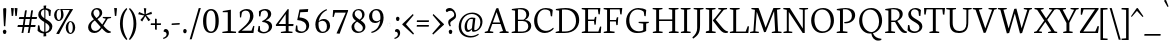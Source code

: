 SplineFontDB: 3.0
FontName: Neuton-Light
FullName: Neuton Light
FamilyName: Neuton
Weight: Light
Copyright: Copyright (c) 2010, 2011 Brian M Zick (http://21326.info/),\nwith Reserved Font Name "Neuton".\nCleanup by Wallace Smith and William Zick.\n\nThis Font Software is licensed under the SIL Open Font License, Version 1.1.\nThis license is available with a FAQ at: http://scripts.sil.org/OFL\n   WITHOUT WARRANTIES OR CONDITIONS OF ANY KIND, either express or implied.\n   See the License for the specific language governing permissions and\n   limitations under the License.
UComments: "2011-6-6: Created." 
Version: 1.4
ItalicAngle: 0
UnderlinePosition: -208
UnderlineWidth: 102
Ascent: 1638
Descent: 410
LayerCount: 2
Layer: 0 0 "Back"  1
Layer: 1 0 "Fore"  0
NeedsXUIDChange: 1
XUID: [1021 467 2011608612 1910391]
FSType: 0
OS2Version: 0
OS2_WeightWidthSlopeOnly: 0
OS2_UseTypoMetrics: 1
CreationTime: 1307389376
ModificationTime: 1307474809
PfmFamily: 17
TTFWeight: 200
TTFWidth: 5
LineGap: 184
VLineGap: 0
OS2TypoAscent: 0
OS2TypoAOffset: 1
OS2TypoDescent: 0
OS2TypoDOffset: 1
OS2TypoLinegap: 187
OS2WinAscent: 0
OS2WinAOffset: 1
OS2WinDescent: 0
OS2WinDOffset: 1
HheadAscent: 0
HheadAOffset: 1
HheadDescent: 0
HheadDOffset: 1
OS2Vendor: 'PfEd'
MarkAttachClasses: 1
DEI: 91125
LangName: 1033 "" "" "" "" "" "" "" "" "" "Brian M Zick" "" "" "http://21326.info/" "Copyright (c) 2010, 2011 Brian M Zick (http://21326.info/),+AAoA-with Reserved Font Name +ACIA-Neuton+ACIA.+AAoACgAA-This Font Software is licensed under the SIL Open Font License, Version 1.1.+AAoA-This license is copied below, and is also available with a FAQ at:+AAoA-http://scripts.sil.org/OFL+AAoACgAK------------------------------------------------------------+AAoA-SIL OPEN FONT LICENSE Version 1.1 - 26 February 2007+AAoA------------------------------------------------------------+AAoACgAA-PREAMBLE+AAoA-The goals of the Open Font License (OFL) are to stimulate worldwide+AAoA-development of collaborative font projects, to support the font creation+AAoA-efforts of academic and linguistic communities, and to provide a free and+AAoA-open framework in which fonts may be shared and improved in partnership+AAoA-with others.+AAoACgAA-The OFL allows the licensed fonts to be used, studied, modified and+AAoA-redistributed freely as long as they are not sold by themselves. The+AAoA-fonts, including any derivative works, can be bundled, embedded, +AAoA-redistributed and/or sold with any software provided that any reserved+AAoA-names are not used by derivative works. The fonts and derivatives,+AAoA-however, cannot be released under any other type of license. The+AAoA-requirement for fonts to remain under this license does not apply+AAoA-to any document created using the fonts or their derivatives.+AAoACgAA-DEFINITIONS+AAoAIgAA-Font Software+ACIA refers to the set of files released by the Copyright+AAoA-Holder(s) under this license and clearly marked as such. This may+AAoA-include source files, build scripts and documentation.+AAoACgAi-Reserved Font Name+ACIA refers to any names specified as such after the+AAoA-copyright statement(s).+AAoACgAi-Original Version+ACIA refers to the collection of Font Software components as+AAoA-distributed by the Copyright Holder(s).+AAoACgAi-Modified Version+ACIA refers to any derivative made by adding to, deleting,+AAoA-or substituting -- in part or in whole -- any of the components of the+AAoA-Original Version, by changing formats or by porting the Font Software to a+AAoA-new environment.+AAoACgAi-Author+ACIA refers to any designer, engineer, programmer, technical+AAoA-writer or other person who contributed to the Font Software.+AAoACgAA-PERMISSION & CONDITIONS+AAoA-Permission is hereby granted, free of charge, to any person obtaining+AAoA-a copy of the Font Software, to use, study, copy, merge, embed, modify,+AAoA-redistribute, and sell modified and unmodified copies of the Font+AAoA-Software, subject to the following conditions:+AAoACgAA-1) Neither the Font Software nor any of its individual components,+AAoA-in Original or Modified Versions, may be sold by itself.+AAoACgAA-2) Original or Modified Versions of the Font Software may be bundled,+AAoA-redistributed and/or sold with any software, provided that each copy+AAoA-contains the above copyright notice and this license. These can be+AAoA-included either as stand-alone text files, human-readable headers or+AAoA-in the appropriate machine-readable metadata fields within text or+AAoA-binary files as long as those fields can be easily viewed by the user.+AAoACgAA-3) No Modified Version of the Font Software may use the Reserved Font+AAoA-Name(s) unless explicit written permission is granted by the corresponding+AAoA-Copyright Holder. This restriction only applies to the primary font name as+AAoA-presented to the users.+AAoACgAA-4) The name(s) of the Copyright Holder(s) or the Author(s) of the Font+AAoA-Software shall not be used to promote, endorse or advertise any+AAoA-Modified Version, except to acknowledge the contribution(s) of the+AAoA-Copyright Holder(s) and the Author(s) or with their explicit written+AAoA-permission.+AAoACgAA-5) The Font Software, modified or unmodified, in part or in whole,+AAoA-must be distributed entirely under this license, and must not be+AAoA-distributed under any other license. The requirement for fonts to+AAoA-remain under this license does not apply to any document created+AAoA-using the Font Software.+AAoACgAA-TERMINATION+AAoA-This license becomes null and void if any of the above conditions are+AAoA-not met.+AAoACgAA-DISCLAIMER+AAoA-THE FONT SOFTWARE IS PROVIDED +ACIA-AS IS+ACIA, WITHOUT WARRANTY OF ANY KIND,+AAoA-EXPRESS OR IMPLIED, INCLUDING BUT NOT LIMITED TO ANY WARRANTIES OF+AAoA-MERCHANTABILITY, FITNESS FOR A PARTICULAR PURPOSE AND NONINFRINGEMENT+AAoA-OF COPYRIGHT, PATENT, TRADEMARK, OR OTHER RIGHT. IN NO EVENT SHALL THE+AAoA-COPYRIGHT HOLDER BE LIABLE FOR ANY CLAIM, DAMAGES OR OTHER LIABILITY,+AAoA-INCLUDING ANY GENERAL, SPECIAL, INDIRECT, INCIDENTAL, OR CONSEQUENTIAL+AAoA-DAMAGES, WHETHER IN AN ACTION OF CONTRACT, TORT OR OTHERWISE, ARISING+AAoA-FROM, OUT OF THE USE OR INABILITY TO USE THE FONT SOFTWARE OR FROM+AAoA-OTHER DEALINGS IN THE FONT SOFTWARE." "http://scripts.sil.org/OFL" 
Encoding: UnicodeBmp
Compacted: 1
UnicodeInterp: none
NameList: Adobe Glyph List
DisplaySize: -96
AntiAlias: 1
FitToEm: 1
WinInfo: 0 8 2
BeginPrivate: 9
BlueFuzz 1 1
BlueScale 8 0.039625
BlueShift 1 7
BlueValues 35 [-27 1 863 891 1191 1211 1244 1274]
OtherBlues 11 [-383 -370]
StdHW 4 [71]
StemSnapH 40 [20 52 57 63 71 75 79 85 96 100 108 159]
StdVW 5 [148]
StemSnapV 24 [96 129 134 141 148 167]
EndPrivate
Grid
-2048 1368 m 0
 4096 1368 l 0
EndSplineSet
BeginChars: 65563 393

StartChar: A
Encoding: 65 65 0
Width: 1324
VWidth: 0
Flags: W
HStem: 0 58<43 91.3423 407.32 469 805 861.344 1212.69 1257> 455 79<453 826> 1248 20G<635.273 734.854>
DStem2: 188 101 294 95 0.357284 0.933996<32.2681 415.311 499.1 499.1> 728 1268 646 1060 0.324201 -0.945988<170.181 726.127 808.641 1183.72>
LayerCount: 2
Fore
SplineSet
453 534 m 1
 826 534 l 1
 646 1060 l 1
 453 534 l 1
35 0 m 1
 43 58 l 1
 188 101 l 1
 626 1246 l 1
 728 1268 l 1
 1130 95 l 1
 1265 64 l 1
 1257 0 l 1
 795 0 l 1
 805 58 l 1
 974 101 l 1
 850 455 l 1
 425 455 l 1
 294 95 l 1
 479 63 l 1
 469 0 l 1
 35 0 l 1
EndSplineSet
Validated: 1
Colour: ffffff
EndChar

StartChar: AE
Encoding: 198 198 1
Width: 1686
VWidth: 0
Flags: W
HStem: 0 75<986 1500> 0 58<8 53.2887 374.829 435 661 728.907> 472 81<532 841> 596 73<986 1272> 1173 71<986 1472>
VStem: 841 145<96 472 553 596 669 1075> 1297 66<421 516.233> 1325 72<753.691 801> 1503 65<936 1045.6>
DStem2: 147 102 259 96 0.522106 0.852881<53.3586 492.56 585.66 1194.28>
LayerCount: 2
Fore
SplineSet
532 553 m 1x3c80
 842 553 l 1
 845 1075 l 1
 532 553 l 1x3c80
0 2 m 1
 8 60 l 1
 147 102 l 1
 791 1154 l 1
 567 1187 l 1
 576 1244 l 1
 1600 1244 l 1
 1568 926 l 1
 1503 936 l 1
 1472 1173 l 1
 986 1173 l 1
 986 669 l 1
 1285 669 l 1
 1325 801 l 1
 1397 808 l 1x7d80
 1363 421 l 1
 1297 409 l 1
 1272 596 l 1
 986 596 l 1
 986 75 l 1
 1500 75 l 1xbe80
 1586 326 l 1
 1646 313 l 1
 1616 0 l 1
 654 0 l 1
 661 58 l 1x7e80
 841 96 l 1
 841 472 l 1
 486 472 l 1
 259 96 l 1
 445 66 l 1
 435 2 l 1
 0 2 l 1
EndSplineSet
Validated: 1
Colour: ffffff
EndChar

StartChar: Aogonek
Encoding: 260 260 2
Width: 1324
VWidth: 0
Flags: W
HStem: -377 43<1282.45 1291.34> 0 58<43 91.3423 407.32 469 805 861.344 1223.88 1257> 455 79<453 826> 1248 20G<635.273 734.854>
VStem: 1058 123<-261.513 -80.9668>
DStem2: 188 101 294 95 0.357284 0.933996<32.2681 415.311 499.1 499.1> 728 1268 646 1060 0.324201 -0.945988<170.181 726.127 808.641 1183.72>
LayerCount: 2
Fore
SplineSet
453 534 m 1
 826 534 l 1
 646 1060 l 1
 453 534 l 1
35 0 m 1
 43 58 l 1
 188 101 l 1
 626 1246 l 1
 728 1268 l 1
 1130 95 l 1
 1265 64 l 1
 1257 0 l 1
 1242 -0 l 1
 1188 -79 1181 -117 1181 -147 c 0
 1181 -219 1224 -281 1314 -334 c 1
 1280 -377 l 1
 1136 -362 1058 -285 1058 -199 c 0
 1058 -148 1076 -95 1178 0 c 1
 795 0 l 1
 805 58 l 1
 974 101 l 1
 850 455 l 1
 425 455 l 1
 294 95 l 1
 479 63 l 1
 469 0 l 1
 35 0 l 1
EndSplineSet
Validated: 1
Colour: ffffff
EndChar

StartChar: B
Encoding: 66 66 3
Width: 1135
VWidth: 0
Flags: W
HStem: 0 75<407 797.097> 0 58<92 155.38> 618 67<407 740.668 777 793.886> 1155 56<98 183.287> 1192 65<408.134 681.763>
VStem: 260 147<96 618 685 1129> 838 145<813.281 1076> 936 151<204.419 498.278>
LayerCount: 2
Fore
SplineSet
407 685 m 1x2e
 691 685 l 1
 770 727 838 806 838 922 c 0
 838 1078 737 1192 507 1192 c 0
 482 1192 434 1191 407 1186 c 1
 407 685 l 1x2e
407 75 m 1xa5
 639 75 l 2
 855 75 936 213 936 347 c 0
 936 471 857 618 646 618 c 2
 407 618 l 1
 407 75 l 1xa5
82 0 m 1x65
 92 58 l 1
 260 96 l 1
 260 1129 l 1
 89 1155 l 1
 98 1211 l 1x75
 244 1232 388 1257 566 1257 c 0
 853 1257 983 1118 983 967 c 0x2e
 983 847 914 741 777 679 c 1
 777 672 l 1
 982 661 1087 513 1087 380 c 0
 1087 188 964 0 554 0 c 2xad
 82 0 l 1x65
EndSplineSet
Validated: 1
Colour: ffffff
EndChar

StartChar: C
Encoding: 67 67 4
Width: 1113
VWidth: 0
Flags: W
HStem: -25 109<533.817 875.727> 1195 75<516.214 837.778>
VStem: 108 163<381.12 852.822> 963 68<846 941.573>
LayerCount: 2
Fore
SplineSet
108 599 m 0
 108 894 291 1270 711 1270 c 0
 844 1270 966 1244 1062 1171 c 1
 1031 836 l 1
 963 846 l 1
 927 1086 l 1
 881 1146 803 1195 659 1195 c 0
 446 1195 271 978 271 651 c 0
 271 284 464 84 727 84 c 0
 871 84 1000 166 1084 252 c 1
 1113 195 l 1
 1042 100 870 -25 658 -25 c 0
 352 -25 108 207 108 599 c 0
EndSplineSet
Validated: 1
Colour: ffffff
EndChar

StartChar: Cdotaccent
Encoding: 266 266 5
Width: 1113
VWidth: 0
Flags: W
HStem: -25 109<533.817 875.727> 1195 75<516.214 837.778> 1373 208<604.654 748.027>
VStem: 108 163<381.12 852.822> 591 170<1383.95 1569.83> 963 68<846 941.573>
LayerCount: 2
Fore
SplineSet
591 1479 m 0
 591 1540 624 1581 675 1581 c 0
 726 1581 761 1541 761 1479 c 0
 761 1415 729 1373 675 1373 c 0
 622 1373 591 1417 591 1479 c 0
108 599 m 0
 108 894 291 1270 711 1270 c 0
 844 1270 966 1244 1062 1171 c 1
 1031 836 l 1
 963 846 l 1
 927 1086 l 1
 881 1146 803 1195 659 1195 c 0
 446 1195 271 978 271 651 c 0
 271 284 464 84 727 84 c 0
 871 84 1000 166 1084 252 c 1
 1113 195 l 1
 1042 100 870 -25 658 -25 c 0
 352 -25 108 207 108 599 c 0
EndSplineSet
Validated: 1
Colour: ffffff
EndChar

StartChar: D
Encoding: 68 68 6
Width: 1344
VWidth: 0
Flags: W
HStem: 0 79<409 802.97> 0 58<92 149.011> 1154 56<100 185.39> 1181 78<410.57 784.509>
VStem: 263 146<101 1128> 1127 163<411.303 847.949>
LayerCount: 2
Fore
SplineSet
409 79 m 1x9c
 571 79 l 2
 926 79 1127 299 1127 599 c 0
 1127 934 936 1181 557 1181 c 0
 516 1181 450 1181 409 1176 c 1
 409 79 l 1x9c
81 0 m 1x4c
 92 58 l 1
 263 101 l 1
 263 1128 l 1
 90 1154 l 1
 100 1210 l 1x6c
 297 1241 447 1259 593 1259 c 0
 1128 1259 1290 962 1290 654 c 0
 1290 312 1056 0 544 0 c 2x9c
 81 0 l 1x4c
EndSplineSet
Validated: 1
Colour: ffffff
EndChar

StartChar: Dcroat
Encoding: 272 272 7
Width: 1353
VWidth: 0
Flags: W
HStem: 0 79<413 823.375> 0 58<97 153.677> 1155 56<104 189.838> 1182 78<414.889 789.967>
VStem: 267 146<101 587 672 1129> 1137 164<422.732 849.414>
DStem2: 97 650 86 574 0.997476 0.0710068<0 165.097 316.765 575.124>
LayerCount: 2
Fore
SplineSet
413 79 m 1x9c
 609 79 l 2
 951 79 1137 305 1137 599 c 0
 1137 934 942 1182 561 1182 c 0
 520 1182 454 1181 413 1176 c 1
 413 672 l 1
 686 692 l 1
 676 616 l 1
 413 597 l 1
 413 79 l 1x9c
86 574 m 1
 97 650 l 1
 267 662 l 1
 267 1129 l 1
 95 1155 l 1
 104 1211 l 1x6c
 301 1242 452 1260 598 1260 c 0
 1133 1260 1301 965 1301 657 c 0
 1301 323 1060 0 557 0 c 2x9c
 86 0 l 1
 97 58 l 1x4c
 267 101 l 1
 267 587 l 1
 86 574 l 1
EndSplineSet
Validated: 1
Colour: ffffff
EndChar

StartChar: E
Encoding: 69 69 8
Width: 1107
VWidth: 0
Flags: W
HStem: 0 75<413 942> 0 58<96 159.757> 594 74<413 716> 1173 71<93 103.219 413 916>
VStem: 265 148<96 594 668 1151> 741 66<419 514.66> 768 72<750.766 797> 946 67<934 1048.21>
LayerCount: 2
Fore
SplineSet
84 1185 m 1x7d
 93 1244 l 1
 1044 1244 l 1
 1013 925 l 1
 946 934 l 1
 916 1173 l 1
 413 1173 l 1
 413 668 l 1
 728 668 l 1
 768 797 l 1
 840 808 l 1x7b
 807 419 l 1
 741 408 l 1
 716 594 l 1
 413 594 l 1
 413 75 l 1
 942 75 l 1xbd
 1028 324 l 1
 1090 313 l 1
 1060 0 l 1
 90 0 l 1
 96 58 l 1
 265 96 l 1
 265 1151 l 1
 84 1185 l 1x7d
EndSplineSet
Validated: 1
Colour: ffffff
EndChar

StartChar: Ecircumflex
Encoding: 202 202 9
Width: 1107
VWidth: 0
Flags: W
HStem: 0 75<413 942> 0 58<96 159.757> 594 74<413 716> 1173 71<93 103.219 413 916>
VStem: 265 148<96 594 668 1151> 741 66<419 514.66> 768 72<750.766 797> 946 67<934 1048.21>
LayerCount: 2
Fore
SplineSet
392 1402 m 1x39
 560 1582 l 1
 615 1596 l 1
 793 1410 l 1
 753 1373 l 1
 580 1495 l 1
 571 1495 l 1
 422 1372 l 1
 392 1402 l 1x39
84 1185 m 1
 93 1244 l 1
 1044 1244 l 1
 1013 925 l 1
 946 934 l 1
 916 1173 l 1
 413 1173 l 1
 413 668 l 1
 728 668 l 1
 768 797 l 1
 840 808 l 1x7b
 807 419 l 1
 741 408 l 1
 716 594 l 1
 413 594 l 1
 413 75 l 1
 942 75 l 1xbd
 1028 324 l 1
 1090 313 l 1
 1060 0 l 1
 90 0 l 1
 96 58 l 1x7d
 265 96 l 1
 265 1151 l 1
 84 1185 l 1
EndSplineSet
Validated: 1
Colour: ffffff
EndChar

StartChar: Eng
Encoding: 330 330 10
Width: 1383
VWidth: 0
Flags: W
HStem: -383 21G<847.941 893.333> 0 63<79 126.246 467.377 521> 1187 57<73 124.012 891 956.762 1258.59 1330>
VStem: 246 101<96 1047> 1067 97<225 1154>
DStem2: 400 1244 347 1047 0.554132 -0.832429<134.62 1217.85>
LayerCount: 2
Fore
SplineSet
63 1188 m 1
 73 1244 l 1
 400 1244 l 1
 1067 225 l 1
 1067 1154 l 1
 882 1187 l 1
 891 1244 l 1
 1341 1244 l 1
 1330 1187 l 1
 1164 1156 l 1
 1164 151 l 2
 1164 -116 1047 -266 905 -356 c 1
 860 -383 l 1
 819 -315 l 1
 909 -249 994 -153 1022 33 c 1
 347 1047 l 1
 347 90 l 1
 531 63 l 1
 521 0 l 1
 73 0 l 1
 79 58 l 1
 246 96 l 1
 246 1147 l 1
 63 1188 l 1
EndSplineSet
Validated: 1
Colour: ffffff
EndChar

StartChar: Eth
Encoding: 208 208 11
Width: 1348
VWidth: 0
Flags: W
HStem: 0 79<409 819.235> 0 58<92 149.011> 1155 56<100 185.39> 1182 78<410.57 785.419>
VStem: 263 146<101 587 672 1129> 1132 165<422.732 849.414>
DStem2: 92 650 82 574 0.997467 0.0711267<0 166.086 317.762 575.115>
LayerCount: 2
Fore
SplineSet
409 79 m 1x9c
 605 79 l 2
 947 79 1132 305 1132 599 c 0
 1132 934 938 1182 557 1182 c 0
 516 1182 450 1181 409 1176 c 1
 409 672 l 1
 681 692 l 1
 671 616 l 1
 409 597 l 1
 409 79 l 1x9c
82 574 m 1
 92 650 l 1
 263 662 l 1
 263 1129 l 1
 90 1155 l 1
 100 1211 l 1x6c
 297 1242 447 1260 593 1260 c 0
 1128 1260 1297 965 1297 657 c 0
 1297 323 1056 0 553 0 c 2x9c
 81 0 l 1
 92 58 l 1x4c
 263 101 l 1
 263 587 l 1
 82 574 l 1
EndSplineSet
Validated: 1
Colour: ffffff
EndChar

StartChar: Euro
Encoding: 8364 8364 12
Width: 1117
VWidth: 0
Flags: W
HStem: -25 88<541.106 846.067> 493 83<-20 142 318 788> 672 82<-12 143 313 835> 1190 80<528.615 840.734>
VStem: 141 167<354.17 493 576 672 754 871.708> 938 65<846 938.99> 954 66<322.46 417>
LayerCount: 2
Fore
SplineSet
-17 672 m 1xfa
 -12 754 l 1
 153 754 l 1
 200 1029 386 1270 717 1270 c 0
 850 1270 939 1244 1035 1171 c 1
 1003 836 l 1
 938 846 l 1xfc
 901 1086 l 1
 858 1149 808 1190 687 1190 c 0
 468 1190 340 1021 313 754 c 1
 852 754 l 1
 835 672 l 1
 308 672 l 1
 308 662 308 651 308 641 c 0
 308 619 309 597 310 576 c 1
 805 576 l 1
 788 493 l 1
 318 493 l 1
 356 226 499 63 715 63 c 0
 778 63 860 94 917 173 c 1
 954 417 l 1
 1020 426 l 1
 1051 107 l 1
 929 16 828 -25 664 -25 c 0
 385 -25 187 174 148 493 c 1
 -26 493 l 1
 -20 576 l 1
 142 576 l 1
 142 587 141 599 141 610 c 0
 141 631 142 651 143 672 c 1
 -17 672 l 1xfa
EndSplineSet
Validated: 1
Colour: ffffff
EndChar

StartChar: F
Encoding: 70 70 13
Width: 1123
VWidth: 0
Flags: W
HStem: 0 58<91 154.757 558.08 637> 579 73<409 710> 1173 71<89 100.007 409 906>
VStem: 260 149<96 579 652 1151> 734 69<402 503.299> 761 71<736.544 782> 934 68<933 1047.37>
LayerCount: 2
Fore
SplineSet
81 1185 m 1xfa
 89 1244 l 1
 1039 1244 l 1
 1002 923 l 1
 934 933 l 1
 906 1173 l 1
 409 1173 l 1
 409 652 l 1
 720 652 l 1
 761 782 l 1
 832 792 l 1xf6
 803 402 l 1
 734 391 l 1
 710 579 l 1
 409 579 l 1
 408 96 l 1
 649 68 l 1
 637 0 l 1
 86 0 l 1
 91 58 l 1
 260 96 l 1
 260 1151 l 1
 81 1185 l 1xfa
EndSplineSet
Validated: 1
Colour: ffffff
EndChar

StartChar: G
Encoding: 71 71 14
Width: 1357
VWidth: 0
Flags: W
HStem: -26 87<568.435 957.796> 495 61<756 823.197 1216.38 1264> 1182 80<528.073 895.995>
VStem: 108 164<386.351 833.533> 984 151<95.1719 463> 1044 66<852 944.967>
LayerCount: 2
Fore
SplineSet
108 591 m 0xf8
 108 958 378 1262 735 1262 c 0
 890 1262 1040 1228 1138 1162 c 1
 1110 841 l 1
 1044 852 l 1xf4
 1011 1066 l 1
 965 1119 851 1182 693 1182 c 0
 454 1182 272 985 272 640 c 0
 272 347 425 61 768 61 c 0
 854 61 932 84 984 119 c 1
 985 463 l 1
 746 495 l 1
 756 556 l 1
 1274 556 l 1
 1264 499 l 1
 1135 467 l 1
 1135 79 l 1
 1002 0 859 -26 659 -26 c 0
 320 -26 108 228 108 591 c 0xf8
EndSplineSet
Validated: 1
Colour: ffffff
EndChar

StartChar: Gdotaccent
Encoding: 288 288 15
Width: 1357
VWidth: 0
Flags: W
HStem: -26 87<568.435 957.796> 495 61<756 823.197 1216.38 1264> 1182 80<528.073 895.995> 1373 208<641.654 785.027>
VStem: 108 164<386.351 833.533> 628 170<1383.95 1569.83> 984 151<95.1719 463> 1044 66<852 944.967>
LayerCount: 2
Fore
SplineSet
628 1479 m 0xfc
 628 1540 661 1581 712 1581 c 0
 763 1581 798 1541 798 1479 c 0
 798 1415 766 1373 712 1373 c 0
 659 1373 628 1417 628 1479 c 0xfc
108 591 m 0
 108 958 378 1262 735 1262 c 0
 890 1262 1040 1228 1138 1162 c 1
 1110 841 l 1
 1044 852 l 1xfd
 1011 1066 l 1
 965 1119 851 1182 693 1182 c 0
 454 1182 272 985 272 640 c 0
 272 347 425 61 768 61 c 0
 854 61 932 84 984 119 c 1
 985 463 l 1
 746 495 l 1
 756 556 l 1
 1274 556 l 1
 1264 499 l 1
 1135 467 l 1
 1135 79 l 1xfe
 1002 0 859 -26 659 -26 c 0
 320 -26 108 228 108 591 c 0
EndSplineSet
Validated: 1
Colour: ffffff
EndChar

StartChar: Germandbls
Encoding: 7838 7838 16
Width: 1284
VWidth: 0
Flags: W
HStem: -25 82<722.368 1022.18> 0 57<79 140.387> 1191 70<548.928 772.228>
VStem: 246 146<96 1009.29> 531 72<285.435 377> 548 133<820.968 1041.64> 1082 102<990.524 1044.01> 1099 146<147.712 372.444>
LayerCount: 2
Fore
SplineSet
72 0 m 1x75
 79 57 l 1
 246 96 l 1
 246 758 l 2
 246 1112 427 1261 725 1261 c 0
 913 1261 1184 1198 1184 1048 c 0
 1184 983 1148 954 1082 932 c 1
 1054 1038 996 1153 871 1153 c 0
 786 1153 681 1074 681 946 c 0x76
 681 645 1245 647 1245 312 c 0
 1245 105 1076 -25 840 -25 c 0
 697 -25 570 33 510 118 c 1
 531 388 l 1
 603 377 l 1
 634 179 l 1
 674 107 775 57 878 57 c 0xb9
 992 57 1099 112 1099 256 c 0
 1099 524 548 528 548 874 c 0
 548 1013 632 1151 773 1184 c 1
 775 1188 l 1
 755 1190 707 1191 687 1191 c 0
 490 1191 392 1035 392 780 c 2
 392 0 l 1
 72 0 l 1x75
EndSplineSet
Validated: 1
Colour: ffffff
EndChar

StartChar: H
Encoding: 72 72 17
Width: 1446
VWidth: 0
Flags: W
HStem: 0 63<97 144.529 535.685 588 922 968.68 1356.07 1411> 591 81<414 1087> 1187 57<90 162.065 504.846 583 913 983.5 1326.77 1404>
VStem: 265 149<96 591 672 1154> 1087 150<96 592 672 1154>
LayerCount: 2
Fore
SplineSet
83 1187 m 1
 90 1244 l 1
 591 1244 l 1
 583 1187 l 1
 414 1156 l 1
 414 672 l 1
 1087 672 l 1
 1087 1154 l 1
 904 1187 l 1
 913 1244 l 1
 1413 1244 l 1
 1404 1187 l 1
 1237 1156 l 1
 1237 90 l 1
 1419 63 l 1
 1411 0 l 1
 912 0 l 1
 922 58 l 1
 1087 96 l 1
 1087 592 l 1
 414 591 l 1
 414 90 l 1
 600 63 l 1
 588 0 l 1
 91 0 l 1
 97 58 l 1
 265 96 l 1
 265 1154 l 1
 83 1187 l 1
EndSplineSet
Validated: 1
Colour: ffffff
EndChar

StartChar: Hbar
Encoding: 294 294 18
Width: 1450
VWidth: 0
Flags: W
HStem: 0 63<111 158.529 549.685 602 936 982.68 1370.07 1425> 591 81<428 1101> 908 94<132 279 428 1101 1251 1371> 1187 57<104 176.065 518.846 597 927 997.5 1340.77 1418>
VStem: 279 149<96 591 672 908 1002 1154> 1101 150<96 592 672 908 1002 1154>
LayerCount: 2
Fore
SplineSet
123 908 m 1
 132 1002 l 1
 279 1002 l 1
 279 1154 l 1
 97 1187 l 1
 104 1244 l 1
 605 1244 l 1
 597 1187 l 1
 428 1156 l 1
 428 990 l 1
 1101 990 l 1
 1101 1154 l 1
 918 1187 l 1
 927 1244 l 1
 1427 1244 l 1
 1418 1187 l 1
 1251 1156 l 1
 1251 1002 l 1
 1377 1002 l 1
 1371 908 l 1
 1251 908 l 1
 1251 90 l 1
 1433 63 l 1
 1425 0 l 1
 926 0 l 1
 936 58 l 1
 1101 96 l 1
 1101 592 l 1
 428 591 l 1
 428 90 l 1
 614 63 l 1
 602 0 l 1
 105 0 l 1
 111 58 l 1
 279 96 l 1
 279 908 l 1
 123 908 l 1
1101 920 m 1
 428 920 l 1
 428 672 l 1
 1101 672 l 1
 1101 920 l 1
EndSplineSet
Validated: 1
Colour: ffffff
EndChar

StartChar: I
Encoding: 73 73 19
Width: 674
VWidth: 0
Flags: W
HStem: 0 63<101 146.831 536.34 591> 1187 57<94 162.893 506.458 586>
VStem: 263 151<96 1154>
LayerCount: 2
Fore
SplineSet
86 1187 m 1
 94 1244 l 1
 595 1244 l 1
 586 1187 l 1
 414 1156 l 1
 414 90 l 1
 601 63 l 1
 591 0 l 1
 94 0 l 1
 101 58 l 1
 263 96 l 1
 263 1154 l 1
 86 1187 l 1
EndSplineSet
Validated: 1
Colour: ffffff
EndChar

StartChar: J
Encoding: 74 74 20
Width: 614
VWidth: 0
Flags: W
HStem: 1187 57<90 161.065 505.383 584>
VStem: 264 148<23.4082 1154>
LayerCount: 2
Fore
SplineSet
19 -259 m 1
 180 -114 264 23 264 209 c 2
 264 1154 l 1
 82 1187 l 1
 90 1244 l 1
 593 1244 l 1
 584 1187 l 1
 414 1156 l 1
 412 372 l 2
 410 -28 326 -144 57 -325 c 1
 19 -259 l 1
EndSplineSet
Validated: 1
Colour: ffffff
EndChar

StartChar: K
Encoding: 75 75 21
Width: 1225
VWidth: 0
Flags: W
HStem: -21 21G<1032 1127.5> 0 63<100 140.292 547.443 592> 1187 57<93 151.285 515.958 586 734 793.707 1109.42 1177>
VStem: 264 151<101 1149>
DStem2: 601 649 456 604 0.61195 -0.790896<0 683.438> 604 790 601 649 0.632735 0.774369<-111.084 462.407>
LayerCount: 2
Fore
SplineSet
454 623 m 1xb0
 489 660 555 730 604 790 c 2
 893 1151 l 1
 728 1187 l 1
 734 1244 l 1
 1184 1244 l 1
 1177 1187 l 1
 1012 1152 l 1
 601 649 l 1
 846 358 l 2
 993 184 1067 97 1191 68 c 1
 1237 58 l 1
 1226 2 l 1
 1180 -14 1148 -21 1107 -21 c 0
 957 -21 849 97 733 246 c 2
 456 604 l 1
 454 623 l 1xb0
83 1187 m 1
 93 1244 l 1
 593 1244 l 1
 586 1187 l 1
 415 1152 l 1
 415 95 l 1
 602 63 l 1
 592 0 l 1
 92 0 l 1x70
 100 58 l 1
 264 101 l 1
 264 1149 l 1
 83 1187 l 1
EndSplineSet
Validated: 1
Colour: ffffff
EndChar

StartChar: L
Encoding: 76 76 22
Width: 1088
VWidth: 0
Flags: W
HStem: 0 75<418 905> 0 58<102 165.003> 1186 58<98 156.907 519.212 593>
VStem: 269 149<96 1148>
LayerCount: 2
Fore
SplineSet
94 0 m 1x70
 102 58 l 1x70
 269 96 l 1
 269 1148 l 1
 89 1186 l 1
 98 1244 l 1
 600 1244 l 1
 593 1186 l 1
 418 1152 l 1
 418 75 l 1
 905 75 l 1xb0
 1010 341 l 1
 1074 331 l 1
 1040 0 l 1
 94 0 l 1x70
EndSplineSet
Validated: 1
Colour: ffffff
EndChar

StartChar: Lslash
Encoding: 321 321 23
Width: 1088
VWidth: 0
Flags: W
HStem: 0 75<418 905> 0 58<102 165.003> 855 20G<565.66 597.684> 1186 58<98 156.907 519.212 593>
VStem: 269 149<96 591 769 1148>
DStem2: 109 590 99 491 0.861346 0.508018<0 138.323 357.091 509.97>
LayerCount: 2
Fore
SplineSet
99 491 m 1x78
 109 590 l 1
 269 683 l 1
 269 1148 l 1
 89 1186 l 1
 98 1244 l 1
 600 1244 l 1
 593 1186 l 1
 418 1152 l 1
 418 769 l 1
 600 875 l 1
 589 780 l 1
 418 679 l 1
 418 75 l 1
 905 75 l 1xb8
 1010 341 l 1
 1074 331 l 1
 1040 0 l 1
 94 0 l 1
 102 58 l 1
 269 96 l 1
 269 591 l 1
 99 491 l 1x78
EndSplineSet
Validated: 1
Colour: ffffff
EndChar

StartChar: M
Encoding: 77 77 24
Width: 1681
VWidth: 0
Flags: W
HStem: 0 54<59 122.38 426.016 498 1172 1235.76 1587.91 1663> 1188 56<129 191.293 1532.9 1605>
DStem2: 227 92 325 86 0.0725187 0.997367<1.12263 976.71> 564 1053 396 1059 0.346474 -0.93806<-63.836 835.815> 851 268 861 55 0.379261 0.92529<0 922.032>
LayerCount: 2
Fore
SplineSet
51 0 m 1
 59 54 l 1
 227 92 l 1
 304 1151 l 1
 120 1188 l 1
 129 1244 l 1
 489 1244 l 1
 564 1053 l 1
 851 268 l 1
 1185 1092 l 1
 1252 1244 l 1
 1612 1244 l 1
 1605 1188 l 1
 1434 1154 l 1
 1488 86 l 1
 1669 60 l 1
 1663 0 l 1
 1164 0 l 1
 1172 54 l 1
 1341 92 l 1
 1284 1087 l 1
 861 55 l 1
 772 41 l 1
 396 1059 l 1
 325 86 l 1
 508 60 l 1
 498 0 l 1
 51 0 l 1
EndSplineSet
Validated: 1
Colour: ffffff
EndChar

StartChar: N
Encoding: 78 78 25
Width: 1402
VWidth: 0
Flags: W
HStem: -24 21G<1046.69 1159.05> 0 63<79 126.246 467.377 521> 1187 57<73 124.012 891 956.762 1258.59 1330>
VStem: 246 101<96 1047> 1067 97<225 1154>
DStem2: 400 1244 347 1047 0.554162 -0.832409<134.614 1217.85>
LayerCount: 2
Fore
SplineSet
63 1188 m 1
 73 1244 l 1
 400 1244 l 1
 1067 225 l 1
 1067 1154 l 1
 882 1187 l 1
 891 1244 l 1
 1341 1244 l 1
 1330 1187 l 1
 1164 1156 l 1
 1164 -3 l 1
 1060 -24 l 1
 347 1047 l 1
 347 90 l 1
 531 63 l 1
 521 0 l 1
 73 0 l 1
 79 58 l 1
 246 96 l 1
 246 1147 l 1
 63 1188 l 1
EndSplineSet
Validated: 1
Colour: ffffff
EndChar

StartChar: O
Encoding: 79 79 26
Width: 1331
VWidth: 0
Flags: W
HStem: -27 85<540.046 886.004> 1197 77<514.474 839.086>
VStem: 111 167<384.992 882.59> 1113 166<369.762 864.183>
LayerCount: 2
Fore
SplineSet
278 678 m 0
 278 346 417 58 708 58 c 0
 1005 58 1113 331 1113 574 c 0
 1113 906 968 1197 681 1197 c 0
 384 1197 278 939 278 678 c 0
111 620 m 0
 111 1005 349 1274 730 1274 c 0
 1082 1274 1279 984 1279 624 c 0
 1279 299 1071 -27 660 -27 c 0
 329 -27 111 263 111 620 c 0
EndSplineSet
Validated: 1
Colour: ffffff
EndChar

StartChar: OE
Encoding: 338 338 27
Width: 1679
VWidth: 0
Flags: W
HStem: -27 82<484.661 901.616> 0 75<945 1452> 594 74<945 1225> 1173 72<945 1426> 1197 77<449.402 763.688>
VStem: 64 165<380.826 898.353> 795 150<75.2071 594 668 1164.52> 1250 67<419 514.66> 1278 73<750.766 797> 1456 66<934 1048.21>
LayerCount: 2
Fore
SplineSet
229 678 m 0xae40
 229 363 360 55 633 55 c 0
 693 55 746 67 795 93 c 1
 795 1139 l 1
 740 1178 679 1197 610 1197 c 0
 355 1197 229 976 229 678 c 0xae40
64 620 m 0
 64 1007 278 1274 657 1274 c 0xaf40
 722 1274 786 1265 839 1245 c 1
 1553 1244 l 1
 1522 925 l 1
 1456 934 l 1
 1426 1173 l 1
 945 1173 l 1
 945 668 l 1
 1238 668 l 1
 1278 797 l 1
 1351 808 l 1x36c0
 1317 419 l 1
 1250 408 l 1
 1225 594 l 1
 945 594 l 1
 945 75 l 1
 1452 75 l 1
 1537 324 l 1
 1600 313 l 1
 1569 0 l 1
 792 0 l 1x7740
 726 -16 656 -27 588 -27 c 0
 260 -27 64 258 64 620 c 0
EndSplineSet
Validated: 1
Colour: ffffff
EndChar

StartChar: Oslash
Encoding: 216 216 28
Width: 1336
VWidth: 0
Flags: W
HStem: -27 85<540.021 892.381> -5 21G<176 306.118> 1197 77<520.466 851.166>
VStem: 118 165<382.164 882.59> 1119 165<369.762 868.734>
DStem2: 176 8 292 -5 0.604258 0.796788<59.7357 163.718 322.492 1294.45 1458.22 1537.42>
LayerCount: 2
Fore
SplineSet
118 620 m 0x78
 118 1005 355 1274 736 1274 c 0
 865 1274 972 1236 1057 1170 c 1
 1105 1233 l 1
 1226 1220 l 1
 1128 1102 l 1
 1230 984 1284 815 1284 624 c 0
 1284 299 1077 -27 666 -27 c 0xb8
 544 -27 438 12 352 80 c 1
 292 -5 l 1
 176 8 l 1
 280 148 l 1
 177 266 118 434 118 620 c 0x78
1022 991 m 1
 422 199 l 1
 493 111 590 58 715 58 c 0
 1012 58 1119 331 1119 574 c 0
 1119 731 1086 879 1022 991 c 1
984 1048 m 1
 913 1140 814 1197 687 1197 c 0
 390 1197 283 939 283 678 c 0
 283 518 317 367 384 255 c 1
 984 1048 l 1
EndSplineSet
Validated: 1
Colour: ffffff
EndChar

StartChar: P
Encoding: 80 80 29
Width: 1120
VWidth: 0
Flags: W
HStem: 0 58<93 154.494 548.418 631> 488 67<484 693.374> 1155 56<98 181.53> 1192 64<407.897 680.783>
VStem: 256 151<96 1129> 866 166<720.719 1037.25>
LayerCount: 2
Fore
SplineSet
85 0 m 1xdc
 93 58 l 1
 256 96 l 1
 256 1129 l 1
 90 1155 l 1
 98 1211 l 1xec
 227 1231 368 1256 539 1256 c 0
 801 1256 1032 1166 1032 893 c 0
 1032 652 805 488 558 488 c 0
 532 488 507 489 484 491 c 1
 469 553 l 1
 522 555 l 2
 763 564 866 687 866 865 c 0
 866 1036 758 1192 513 1192 c 0
 472 1192 407 1186 407 1186 c 1
 407 94 l 1
 642 65 l 1
 631 0 l 1
 85 0 l 1xdc
EndSplineSet
Validated: 1
Colour: ffffff
EndChar

StartChar: Q
Encoding: 81 81 30
Width: 1344
VWidth: 0
Flags: W
HStem: -355 61<1103.31 1245.74> 1193 81<507.608 847.538>
VStem: 111 157<407.289 875.225> 1129 157<383.531 850.027>
LayerCount: 2
Fore
SplineSet
268 670 m 0
 268 368 429 60 760 47 c 1
 1011 103 1129 333 1129 568 c 0
 1129 906 959 1193 684 1193 c 0
 418 1193 268 981 268 670 c 0
111 614 m 0
 111 999 358 1274 737 1274 c 0
 1087 1274 1286 985 1286 629 c 0
 1286 346 1119 61 816 -9 c 1
 902 -199 1012 -263 1252 -294 c 1
 1251 -309 1247 -343 1242 -355 c 1
 1194 -378 1134 -385 1078 -385 c 0
 899 -385 759 -233 733 -21 c 1
 716 -24 682 -27 661 -27 c 0
 340 -27 111 257 111 614 c 0
EndSplineSet
Validated: 1
Colour: ffffff
EndChar

StartChar: R
Encoding: 82 82 31
Width: 1195
VWidth: 0
Flags: W
HStem: -19 21G<1048.5 1135.5> 0 58<114 175.117 547.547 613> 554 74<423 617> 1153 56<120 201.53> 1189 65<426.039 699.307>
VStem: 276 147<96 554 628 1127> 853 158<795.806 1067.72>
LayerCount: 2
Fore
SplineSet
423 628 m 1x2e
 636 628 l 1
 750 669 853 771 853 910 c 0
 853 1082 737 1189 544 1189 c 0
 482 1189 423 1184 423 1184 c 1
 423 628 l 1x2e
105 0 m 1x66
 114 58 l 1
 276 96 l 1
 276 1127 l 1
 110 1153 l 1
 120 1209 l 1x76
 268 1233 412 1254 560 1254 c 0
 818 1254 1011 1166 1011 952 c 0
 1011 820 929 690 730 605 c 1
 730 604 l 1
 916 336 l 2
 1049 145 1098 94 1193 64 c 2
 1234 51 l 1
 1223 -2 l 1
 1180 -17 1154 -19 1117 -19 c 0xae
 980 -19 887 94 798 245 c 2
 617 554 l 1
 423 554 l 1
 423 96 l 1
 623 64 l 1
 613 0 l 1
 105 0 l 1x66
EndSplineSet
Validated: 1
Colour: ffffff
EndChar

StartChar: S
Encoding: 83 83 32
Width: 881
VWidth: 0
Flags: W
HStem: -25 82<298.182 592.553> 869 21G<664 738.824> 1200 70<330.215 564>
VStem: 102 75<295.812 384> 116 136<875.977 1101.54> 664 73<878 998.202> 690 147<169.455 395.67>
LayerCount: 2
Fore
SplineSet
80 119 m 1xea
 102 395 l 1
 177 384 l 1
 210 181 l 1
 251 109 348 57 451 57 c 0
 566 57 690 126 690 274 c 0xf2
 690 554 116 577 116 938 c 0
 116 1151 298 1270 477 1270 c 0
 585 1270 691 1235 764 1165 c 1
 764 1161 737 869 737 869 c 1
 664 878 l 1xec
 638 1096 l 1
 611 1147 528 1200 447 1200 c 0
 341 1200 252 1132 252 1001 c 0
 252 699 837 680 837 331 c 0
 837 122 651 -25 413 -25 c 0
 269 -25 144 40 80 119 c 1xea
EndSplineSet
Validated: 1
Colour: ffffff
EndChar

StartChar: T
Encoding: 84 84 33
Width: 1134
VWidth: 0
Flags: W
HStem: 0 63<333 381.66 781.49 824> 1173 71<180 505 655 993>
VStem: 64 71<923 995.149> 505 150<96 1173> 1020 73<920 1050.25>
LayerCount: 2
Fore
SplineSet
55 1244 m 1
 1127 1244 l 1
 1093 909 l 1
 1020 920 l 1
 993 1173 l 1
 655 1173 l 1
 655 94 l 1
 836 63 l 1
 824 0 l 1
 327 0 l 1
 333 58 l 1
 505 96 l 1
 505 1173 l 1
 180 1173 l 1
 135 912 l 1
 64 923 l 1
 55 1244 l 1
EndSplineSet
Validated: 1
Colour: ffffff
EndChar

StartChar: Tbar
Encoding: 358 358 34
Width: 1134
VWidth: 0
Flags: W
HStem: 0 63<340 388.66 788.49 831> 596 93<190 512 662 986> 1173 71<187 512 662 1000>
VStem: 71 71<923 995.149> 512 150<96 596 689 1173> 1027 73<920 1050.25>
LayerCount: 2
Fore
SplineSet
181 596 m 1
 190 689 l 1
 512 689 l 1
 512 1173 l 1
 187 1173 l 1
 142 912 l 1
 71 923 l 1
 62 1244 l 1
 1134 1244 l 1
 1100 909 l 1
 1027 920 l 1
 1000 1173 l 1
 662 1173 l 1
 662 689 l 1
 992 689 l 1
 986 596 l 1
 662 596 l 1
 662 94 l 1
 843 63 l 1
 831 0 l 1
 334 0 l 1
 340 58 l 1
 512 96 l 1
 512 596 l 1
 181 596 l 1
EndSplineSet
Validated: 1
Colour: ffffff
EndChar

StartChar: Thorn
Encoding: 222 222 35
Width: 889
VWidth: 0
Flags: W
HStem: -0 64<94 131.826 586.535 633> 254 69<482.223 692.751> 953 71<409 683.901> 1187 57<89 158.328 501.996 582>
VStem: 259 150<96 949.991 1021 1154> 868 165<483.543 798.601>
LayerCount: 2
Fore
SplineSet
81 1187 m 1
 89 1244 l 1
 590 1244 l 1
 582 1187 l 1
 409 1156 l 1
 409 1021 l 1
 450 1023 499 1024 540 1024 c 0
 805 1024 1033 933 1033 660 c 0
 1033 416 816 254 569 254 c 0
 542 254 514 256 485 259 c 1
 481 271 471 302 471 322 c 1
 480 322 516 323 524 323 c 0
 765 329 868 454 868 632 c 0
 868 803 756 953 516 953 c 0
 475 953 409 946 409 946 c 1
 409 94 l 1
 644 64 l 1
 633 -0 l 1
 87 -0 l 1
 94 57 l 1
 259 96 l 1
 259 1154 l 1
 81 1187 l 1
EndSplineSet
Validated: 1
Colour: ffffff
EndChar

StartChar: U
Encoding: 85 85 36
Width: 1371
VWidth: 0
Flags: W
HStem: -27 100<560.343 931.753> 1187 57<70 140.5 482.846 561 920 991.934 1285.23 1362>
VStem: 244 148<256.016 1154> 1095 96<241.363 1154>
LayerCount: 2
Fore
SplineSet
61 1187 m 1
 70 1244 l 1
 568 1244 l 1
 561 1187 l 1
 392 1156 l 1
 392 503 l 2
 392 188 540 73 752 73 c 0
 966 73 1095 202 1095 466 c 2
 1096 1154 l 1
 912 1187 l 1
 920 1244 l 1
 1371 1244 l 1
 1362 1187 l 1
 1196 1156 l 1
 1191 503 l 2
 1188 160 1053 -27 711 -27 c 0
 480 -27 244 61 244 465 c 2
 244 1154 l 1
 61 1187 l 1
EndSplineSet
Validated: 1
Colour: ffffff
EndChar

StartChar: Uacute
Encoding: 218 218 37
Width: 1371
VWidth: 0
Flags: W
HStem: -27 100<560.343 931.753> 1187 57<70 140.5 482.846 561 920 991.934 1285.23 1362>
VStem: 244 148<256.016 1154> 1095 96<241.363 1154>
LayerCount: 2
Fore
SplineSet
672 1402 m 1
 800 1732 l 1
 903 1693 l 1
 721 1372 l 1
 672 1402 l 1
61 1187 m 1
 70 1244 l 1
 568 1244 l 1
 561 1187 l 1
 392 1156 l 1
 392 503 l 2
 392 188 540 73 752 73 c 0
 966 73 1095 202 1095 466 c 2
 1096 1154 l 1
 912 1187 l 1
 920 1244 l 1
 1371 1244 l 1
 1362 1187 l 1
 1196 1156 l 1
 1191 503 l 2
 1188 160 1053 -27 711 -27 c 0
 480 -27 244 61 244 465 c 2
 244 1154 l 1
 61 1187 l 1
EndSplineSet
Validated: 1
Colour: ffffff
EndChar

StartChar: Ugrave
Encoding: 217 217 38
Width: 1371
VWidth: 0
Flags: W
HStem: -27 100<560.343 931.753> 1187 57<70 140.5 482.846 561 920 991.934 1285.23 1362>
VStem: 244 148<256.016 1154> 1095 96<241.363 1154>
LayerCount: 2
Fore
SplineSet
535 1701 m 1
 639 1738 l 1
 772 1403 l 1
 721 1372 l 1
 535 1701 l 1
61 1187 m 1
 70 1244 l 1
 568 1244 l 1
 561 1187 l 1
 392 1156 l 1
 392 503 l 2
 392 188 540 73 752 73 c 0
 966 73 1095 202 1095 466 c 2
 1096 1154 l 1
 912 1187 l 1
 920 1244 l 1
 1371 1244 l 1
 1362 1187 l 1
 1196 1156 l 1
 1191 503 l 2
 1188 160 1053 -27 711 -27 c 0
 480 -27 244 61 244 465 c 2
 244 1154 l 1
 61 1187 l 1
EndSplineSet
Validated: 1
Colour: ffffff
EndChar

StartChar: Umacron
Encoding: 362 362 39
Width: 1371
VWidth: 0
Flags: W
HStem: -27 100<560.343 931.753> 1187 57<70 140.5 482.846 561 920 991.934 1285.23 1362> 1373 76<505 936>
VStem: 244 148<256.016 1154> 1095 96<241.363 1154>
LayerCount: 2
Fore
SplineSet
494 1373 m 1
 505 1449 l 1
 946 1449 l 1
 936 1373 l 1
 494 1373 l 1
61 1187 m 1
 70 1244 l 1
 568 1244 l 1
 561 1187 l 1
 392 1156 l 1
 392 503 l 2
 392 188 540 73 752 73 c 0
 966 73 1095 202 1095 466 c 2
 1096 1154 l 1
 912 1187 l 1
 920 1244 l 1
 1371 1244 l 1
 1362 1187 l 1
 1196 1156 l 1
 1191 503 l 2
 1188 160 1053 -27 711 -27 c 0
 480 -27 244 61 244 465 c 2
 244 1154 l 1
 61 1187 l 1
EndSplineSet
Validated: 1
Colour: ffffff
EndChar

StartChar: V
Encoding: 86 86 40
Width: 1258
VWidth: 0
Flags: W
HStem: -25 21G<593.931 698.143> 1188 56<45 96.5387 444.288 520 850 917.671 1208.76 1267>
DStem2: 351 1156 185 1152 0.333239 -0.942842<0 1005.67> 681 206 703 -4 0.350415 0.936594<0 1007.96>
LayerCount: 2
Fore
SplineSet
38 1188 m 1
 45 1244 l 1
 527 1244 l 1
 520 1188 l 1
 351 1156 l 1
 681 206 l 1
 1029 1152 l 1
 844 1188 l 1
 850 1244 l 1
 1272 1244 l 1
 1267 1188 l 1
 1137 1156 l 1
 703 -4 l 1
 601 -25 l 1
 185 1152 l 1
 38 1188 l 1
EndSplineSet
Validated: 1
Colour: ffffff
EndChar

StartChar: W
Encoding: 87 87 41
Width: 1873
VWidth: 0
Flags: W
HStem: -24 20G<499.376 622 1171.68 1280.81> 1188 56<51 89.1719 432.007 496 1377 1430.35 1742.46 1786>
DStem2: 330 1156 174 1153 0.270722 -0.962658<0 967.705> 594 225 622 -4 0.285092 0.9585<0 805.7> 995 1214 912 971 0.257119 -0.96638<213.489 1016.41> 1261 233 1286 -4 0.311794 0.95015<0 963.281>
LayerCount: 2
Fore
SplineSet
43 1188 m 1
 51 1244 l 1
 505 1244 l 1
 496 1190 l 1
 330 1156 l 1
 594 225 l 1
 884 1199 l 1
 995 1214 l 1
 1261 233 l 1
 1553 1151 l 1
 1369 1189 l 1
 1377 1244 l 1
 1794 1244 l 1
 1786 1188 l 1
 1666 1154 l 1
 1286 -4 l 1
 1177 -25 l 1
 912 971 l 1
 622 -4 l 1
 505 -24 l 1
 174 1153 l 1
 43 1188 l 1
EndSplineSet
Validated: 1
Colour: ffffff
EndChar

StartChar: X
Encoding: 88 88 42
Width: 1195
VWidth: 0
Flags: W
HStem: 0 56<7 39.676 366.037 401 727 771.483 1147.65 1183> 1189 55<31 79.1152 429.556 490 775 838.102 1112.79 1173>
DStem2: 133 92 247 89 0.598802 0.800897<65.8607 634.475 801.983 1332.79> 334 1152 160 1154 0.565212 -0.824946<0 513.948 635.659 1189.79>
LayerCount: 2
Fore
SplineSet
-2 0 m 1
 7 56 l 1
 133 92 l 1
 524 620 l 1
 160 1154 l 1
 23 1189 l 1
 31 1244 l 1
 497 1244 l 1
 490 1189 l 1
 334 1152 l 1
 623 727 l 1
 937 1155 l 1
 766 1187 l 1
 775 1244 l 1
 1177 1244 l 1
 1173 1188 l 1
 1047 1159 l 1
 679 654 l 1
 1057 84 l 1
 1193 58 l 1
 1183 0 l 1
 718 0 l 1
 727 51 l 1
 889 90 l 1
 580 550 l 1
 247 89 l 1
 413 62 l 1
 401 0 l 1
 -2 0 l 1
EndSplineSet
Validated: 1
Colour: ffffff
EndChar

StartChar: Y
Encoding: 89 89 43
Width: 1113
VWidth: 0
Flags: W
HStem: 0 63<322 367.831 748.65 797> 1188 56<0 46.3529 381.976 455 697 764.273 1051.1 1108>
VStem: 484 150<96 497>
DStem2: 292 1156 130 1152 0.475461 -0.879737<0 625.471> 588 605 634 509 0.472637 0.881257<0 617.695>
LayerCount: 2
Fore
SplineSet
-9 1188 m 1
 -0 1244 l 1
 463 1244 l 1
 455 1188 l 1
 292 1156 l 1
 588 605 l 1
 875 1152 l 1
 691 1188 l 1
 697 1244 l 1
 1114 1244 l 1
 1108 1188 l 1
 981 1156 l 1
 634 509 l 1
 634 91 l 1
 806 63 l 1
 797 0 l 1
 314 0 l 1
 322 58 l 1
 484 96 l 1
 484 497 l 1
 130 1152 l 1
 -9 1188 l 1
EndSplineSet
Validated: 1
Colour: ffffff
EndChar

StartChar: Yacute
Encoding: 221 221 44
Width: 1113
VWidth: 0
Flags: W
HStem: 0 63<322 367.831 748.65 797> 1188 56<0 46.3529 381.976 455 697 764.273 1051.1 1108>
VStem: 484 150<96 497>
DStem2: 292 1156 130 1152 0.475461 -0.879737<0 625.471> 588 605 634 509 0.472637 0.881257<0 617.695>
LayerCount: 2
Fore
SplineSet
529 1402 m 1
 657 1732 l 1
 760 1693 l 1
 578 1372 l 1
 529 1402 l 1
-9 1188 m 1
 0 1244 l 1
 463 1244 l 1
 455 1188 l 1
 292 1156 l 1
 588 605 l 1
 875 1152 l 1
 691 1188 l 1
 697 1244 l 1
 1114 1244 l 1
 1108 1188 l 1
 981 1156 l 1
 634 509 l 1
 634 91 l 1
 806 63 l 1
 797 0 l 1
 314 0 l 1
 322 58 l 1
 484 96 l 1
 484 497 l 1
 130 1152 l 1
 -9 1188 l 1
EndSplineSet
Validated: 1
Colour: ffffff
EndChar

StartChar: Ycircumflex
Encoding: 374 374 45
Width: 1113
VWidth: 0
Flags: W
HStem: 0 63<322 367.831 748.65 797> 1188 56<0 46.3529 381.976 455 697 764.273 1051.1 1108>
VStem: 484 150<96 497>
DStem2: 292 1156 130 1152 0.475461 -0.879737<0 625.471> 588 605 634 509 0.472637 0.881257<0 617.695>
LayerCount: 2
Fore
SplineSet
364 1402 m 1
 532 1582 l 1
 587 1596 l 1
 765 1410 l 1
 725 1373 l 1
 552 1495 l 1
 543 1495 l 1
 394 1372 l 1
 364 1402 l 1
-9 1188 m 1
 0 1244 l 1
 463 1244 l 1
 455 1188 l 1
 292 1156 l 1
 588 605 l 1
 875 1152 l 1
 691 1188 l 1
 697 1244 l 1
 1114 1244 l 1
 1108 1188 l 1
 981 1156 l 1
 634 509 l 1
 634 91 l 1
 806 63 l 1
 797 0 l 1
 314 0 l 1
 322 58 l 1
 484 96 l 1
 484 497 l 1
 130 1152 l 1
 -9 1188 l 1
EndSplineSet
Validated: 1
Colour: ffffff
EndChar

StartChar: Ydieresis
Encoding: 376 376 46
Width: 1113
VWidth: 0
Flags: W
HStem: 0 63<322 367.831 748.65 797> 1188 56<0 46.3529 381.976 455 697 764.273 1051.1 1108> 1373 159<366.481 494.645 634.481 763.259>
VStem: 360 141<1377.97 1526.86> 484 150<96 497> 628 142<1378.64 1526.86>
DStem2: 292 1156 130 1152 0.475461 -0.879737<0 625.471> 588 605 634 509 0.472637 0.881257<0 617.695>
LayerCount: 2
Fore
SplineSet
628 1455 m 0xe4
 628 1504 657 1532 697 1532 c 0
 738 1532 770 1504 770 1455 c 0
 770 1404 740 1373 697 1373 c 0
 655 1373 628 1405 628 1455 c 0xe4
360 1455 m 0xf0
 360 1504 389 1532 429 1532 c 0
 470 1532 501 1504 501 1455 c 0
 501 1404 473 1373 430 1373 c 0
 388 1373 360 1405 360 1455 c 0xf0
-9 1188 m 1
 0 1244 l 1
 463 1244 l 1
 455 1188 l 1
 292 1156 l 1
 588 605 l 1
 875 1152 l 1
 691 1188 l 1
 697 1244 l 1
 1114 1244 l 1
 1108 1188 l 1
 981 1156 l 1
 634 509 l 1
 634 91 l 1
 806 63 l 1
 797 0 l 1
 314 0 l 1
 322 58 l 1
 484 96 l 1
 484 497 l 1xe8
 130 1152 l 1
 -9 1188 l 1
EndSplineSet
Validated: 1
Colour: ffffff
EndChar

StartChar: Z
Encoding: 90 90 47
Width: 1051
VWidth: 0
Flags: W
HStem: 0 79<219 837> 1170 74<232 819>
VStem: 90 64<918 952.073>
DStem2: 45 71 219 79 0.577752 0.816212<107.059 1344.2>
LayerCount: 2
Fore
SplineSet
45 71 m 1
 819 1170 l 1
 232 1170 l 1
 154 903 l 1
 90 918 l 1
 99 1244 l 1
 1002 1244 l 1
 1004 1188 l 1
 219 79 l 1
 837 79 l 1
 952 347 l 1
 1021 336 l 1
 973 0 l 1
 52 0 l 1
 45 71 l 1
EndSplineSet
Validated: 1
Colour: ffffff
EndChar

StartChar: a
Encoding: 97 97 48
Width: 847
VWidth: 0
Flags: W
HStem: -25 96<264.074 458.73> 2 60<781 830> 430 51<439.732 554> 816 73<288.287 481.225>
VStem: 93 137<104.121 308.921> 127 110<637.42 770.537> 554 127<136.073 430 476.149 745.933>
LayerCount: 2
Fore
SplineSet
230 207 m 0xba
 230 141 275 71 356 71 c 0
 439 71 514 128 554 186 c 1
 554 430 l 1
 345 394 230 334 230 207 c 0xba
93 169 m 0
 93 324 225 451 554 481 c 1
 554 529 l 2
 554 701 517 816 371 816 c 0
 268 816 252 723 237 601 c 1
 189 601 127 613 127 685 c 0
 127 791 306 889 443 889 c 0
 610 889 681 792 681 581 c 2
 681 230 l 2
 681 138 691 88 781 73 c 1
 839 62 l 1
 830 2 l 1x76
 796 -6 761 -18 711 -18 c 0
 613 -18 571 50 571 116 c 2
 571 131 l 1
 563 131 l 1
 539 74 447 -25 295 -25 c 0
 189 -25 93 46 93 169 c 0
EndSplineSet
Validated: 1
Colour: ffffff
EndChar

StartChar: acute
Encoding: 180 180 49
Width: 567
VWidth: 0
Flags: W
HStem: 1346 360
VStem: 199 231
LayerCount: 2
Fore
SplineSet
199 1376 m 1
 327 1706 l 1
 430 1667 l 1
 248 1346 l 1
 199 1376 l 1
EndSplineSet
Validated: 1
Colour: ffffff
EndChar

StartChar: ae
Encoding: 230 230 50
Width: 1248
VWidth: 0
Flags: W
HStem: -26 88<257.956 457.265 828.138 1093.56> 809 77<283.183 494.437 781.979 975.681>
VStem: 92 136<90.2573 301.677> 130 108<643.483 768.188> 554 124<224.987 416 492 692.805> 1038 141<527.856 751.866>
DStem2: 554 476 554 416 0.993807 0.111122<-222.628 -6.66731 125.01 478.045>
LayerCount: 2
Fore
SplineSet
678 492 m 1xcc
 1028 529 l 1
 1034 548 1038 595 1038 611 c 0
 1038 729 974 809 878 809 c 0
 773 809 683 693 678 492 c 1xcc
228 200 m 0xec
 228 119 274 62 355 62 c 0
 446 62 554 144 554 255 c 2
 554 416 l 1
 329 382 228 327 228 200 c 0xec
92 163 m 0
 92 318 207 425 554 476 c 1
 554 539 l 2
 554 711 518 813 375 813 c 0
 272 813 253 731 238 609 c 1
 190 609 130 621 130 693 c 0xdc
 130 799 304 888 443 888 c 0
 548 888 623 844 651 748 c 1
 727 846 832 886 928 886 c 0
 1074 886 1179 789 1179 578 c 0
 1179 547 1170 483 1161 448 c 1
 678 428 l 1
 682 240 766 70 964 70 c 0
 1047 70 1110 95 1185 146 c 1
 1204 104 l 1
 1136 25 1028 -30 895 -30 c 0
 792 -30 631 44 592 172 c 1
 562 74 443 -26 293 -26 c 0
 187 -26 92 40 92 163 c 0
EndSplineSet
Validated: 1
Colour: ffffff
EndChar

StartChar: agrave
Encoding: 224 224 51
Width: 847
VWidth: 0
Flags: W
HStem: -25 96<264.074 458.73> 2 60<781 830> 430 51<439.732 554> 816 73<288.287 481.225>
VStem: 93 137<104.121 308.921> 127 110<637.42 770.537> 554 127<136.073 430 476.149 745.933>
LayerCount: 2
Fore
SplineSet
258 1319 m 1x32
 362 1356 l 1
 495 1021 l 1
 444 990 l 1
 258 1319 l 1x32
230 207 m 0xba
 230 141 275 71 356 71 c 0
 439 71 514 128 554 186 c 1
 554 430 l 1
 345 394 230 334 230 207 c 0xba
93 169 m 0
 93 324 225 451 554 481 c 1
 554 529 l 2
 554 701 517 816 371 816 c 0
 268 816 252 723 237 601 c 1
 189 601 127 613 127 685 c 0
 127 791 306 889 443 889 c 0
 610 889 681 792 681 581 c 2
 681 230 l 2
 681 138 691 88 781 73 c 1
 839 62 l 1
 830 2 l 1x76
 796 -6 761 -18 711 -18 c 0
 613 -18 571 50 571 116 c 2
 571 131 l 1
 563 131 l 1
 539 74 447 -25 295 -25 c 0
 189 -25 93 46 93 169 c 0
EndSplineSet
Validated: 1
Colour: ffffff
EndChar

StartChar: ampersand
Encoding: 38 38 52
Width: 1282
VWidth: 0
Flags: W
HStem: -20 106<295.004 555.716> 757 55<813 867.831 1158.74 1230> 1200 72<391.942 576.615>
VStem: 56 150<178.798 443.519> 211 120<888.616 1126.14> 645 135<880.747 1140.53>
DStem2: 483 752 353 687 0.665675 -0.746242<-268.548 -38.0319 80.6404 448.362 577.5 925.827> 781 417 842 356 0.515367 0.85697<0 353.974>
LayerCount: 2
Fore
SplineSet
331 1025 m 0
 331 930 413 824 483 752 c 1
 576 819 645 884 645 994 c 0
 645 1106 586 1200 483 1200 c 0
 389 1200 331 1115 331 1025 c 0
206 337 m 0
 206 201 287 86 424 86 c 0
 547 86 641 181 703 286 c 1
 405 626 l 1
 395 627 l 1
 296 555 206 465 206 337 c 0
56 278 m 0
 56 450 183 577 353 687 c 1
 286 757 211 865 211 975 c 0
 211 1131 347 1272 507 1272 c 0
 674 1272 780 1184 780 1016 c 0
 780 894 680 795 538 700 c 1
 538 693 l 1
 781 417 l 1
 964 720 l 1
 807 757 l 1
 813 812 l 1
 1238 812 l 1
 1230 757 l 1
 1061 723 l 1
 842 356 l 1
 994 176 1111 88 1186 64 c 2
 1225 52 l 1
 1215 -2 l 1
 1175 -16 1149 -20 1109 -20 c 0
 1005 -20 913 60 857 122 c 2
 762 227 l 1
 673 97 565 -20 372 -20 c 0
 180 -20 56 105 56 278 c 0
EndSplineSet
Validated: 1
Colour: ffffff
EndChar

StartChar: asciicircum
Encoding: 94 94 53
Width: 733
VWidth: 0
Flags: W
HStem: 792 459
VStem: 49 639
LayerCount: 2
Fore
SplineSet
49 826 m 1
 338 1238 l 1
 394 1251 l 1
 688 824 l 1
 640 792 l 1
 363 1098 l 1
 353 1098 l 1
 91 797 l 1
 49 826 l 1
EndSplineSet
Validated: 1
Colour: ffffff
EndChar

StartChar: asciitilde
Encoding: 126 126 54
Width: 947
VWidth: 0
Flags: W
HStem: 404 220
VStem: 83 47<413.035 437.744> 814 55<587.094 623>
DStem2: 298 613 248 493 0.984534 -0.175193<-97.1906 477.84>
LayerCount: 2
Fore
SplineSet
83 417 m 1
 83 417 144 644 298 613 c 1
 697 542 l 1
 766 527 814 624 814 624 c 1
 869 623 l 1
 869 623 804 390 647 422 c 1
 248 493 l 1
 182 508 130 404 130 404 c 1
 83 417 l 1
EndSplineSet
Validated: 33
Colour: ffffff
EndChar

StartChar: asterisk
Encoding: 42 42 55
Width: 593
VWidth: 0
Flags: W
HStem: 990 116<705.74 742.337>
VStem: 351 123<1153.29 1281.28>
LayerCount: 2
Fore
SplineSet
351 1291 m 1
 474 1280 l 1
 449 981 l 1
 739 1106 l 1
 766 990 l 1
 475 923 l 1
 687 686 l 1
 582 623 l 1
 426 882 l 1
 265 604 l 1
 172 685 l 1
 370 912 l 1
 60 978 l 1
 108 1092 l 1
 384 974 l 1
 351 1291 l 1
EndSplineSet
Validated: 1
Colour: ffffff
EndChar

StartChar: at
Encoding: 64 64 56
Width: 1362
VWidth: 0
Flags: W
HStem: -227 78<509.646 921.141> 60 100<537.785 670.952 801.5 1003.23> 714 76<629.95 816.98> 972 73<568.515 929.769>
VStem: 88 122<130.424 582.433> 389 123<176.447 537.685> 762 123<152.345 187> 1196 108<366.751 735.635>
DStem2: 764 248 898 385 0.117854 0.993031<-17.8361 460.264>
LayerCount: 2
Fore
SplineSet
512 369 m 0
 512 218 545 160 596 160 c 0
 649 160 729 208 764 248 c 1
 818 703 l 1
 795 709 747 714 716 714 c 0
 596 714 512 550 512 369 c 0
88 329 m 0
 88 708 365 1045 789 1045 c 0
 1070 1045 1304 856 1304 582 c 0
 1304 311 1107 69 833 69 c 0
 770 69 759 123 762 187 c 1
 753 187 l 1
 713 127 629 60 553 60 c 0
 454 60 389 154 389 325 c 0
 389 610 601 790 770 790 c 0
 823 790 864 786 922 773 c 1
 925 772 l 1
 940 752 l 1
 898 385 l 2
 893 335 885 249 885 214 c 0
 885 165 890 152 910 152 c 0
 1062 152 1196 314 1196 545 c 0
 1196 811 988 972 752 972 c 0
 432 972 210 693 210 355 c 0
 210 52 402 -149 729 -149 c 0
 879 -149 1041 -71 1088 -31 c 1
 1117 -82 l 1
 1029 -140 910 -227 692 -227 c 0
 387 -227 88 -55 88 329 c 0
EndSplineSet
Validated: 33
Colour: ffffff
EndChar

StartChar: b
Encoding: 98 98 57
Width: 961
VWidth: 0
Flags: W
HStem: -24 86<328.317 627.367> 785 101<429.396 649.302> 1191 54<27 70.224> 1245 20G<27 300>
VStem: 171 129<95.789 709.99 733 1149> 763 142<247.114 650.678>
LayerCount: 2
Fore
SplineSet
300 126 m 1xcc
 341 85 421 62 508 62 c 0
 633 62 763 182 763 406 c 0
 763 615 700 785 520 785 c 0
 455 785 379 752 300 668 c 1
 300 126 l 1xcc
18 1191 m 1xec
 27 1245 l 1xec
 285 1265 l 1xdc
 300 1249 l 1
 300 837 l 1
 286 733 l 1
 298 733 l 1
 377 822 474 886 587 886 c 0
 780 886 905 718 905 466 c 0
 905 149 680 -24 420 -24 c 0
 330 -24 247 0 171 49 c 1
 171 1149 l 1
 18 1191 l 1xec
EndSplineSet
Validated: 1
Colour: ffffff
EndChar

StartChar: backslash
Encoding: 92 92 58
Width: 611
VWidth: 0
Flags: W
HStem: 1239 20G<37.7495 140>
VStem: 32 570
DStem2: 140 1254 32 1259 0.276287 -0.961075<0 1652.01>
LayerCount: 2
Fore
SplineSet
32 1259 m 1
 140 1254 l 1
 602 -367 l 1
 498 -362 l 1
 32 1259 l 1
EndSplineSet
Validated: 1
Colour: ffffff
EndChar

StartChar: bar
Encoding: 124 124 59
Width: 448
VWidth: 0
Flags: W
HStem: -380 21G<191 287> 1241 20G<191 287>
VStem: 191 96<-367 1248>
LayerCount: 2
Fore
SplineSet
191 -367 m 1
 191 1261 l 1
 287 1248 l 1
 287 -380 l 1
 191 -367 l 1
EndSplineSet
Validated: 1
Colour: ffffff
EndChar

StartChar: braceright
Encoding: 125 125 60
Width: 607
VWidth: 0
Flags: W
HStem: -378 75<40 127> 402 74<510 559> 1182 74<45 139>
VStem: 32 527
LayerCount: 2
Fore
SplineSet
32 -378 m 1
 40 -303 l 1
 127 -297 l 1
 333 -286 92 369 406 438 c 1
 406 443 l 1
 92 520 336 1160 139 1175 c 2
 45 1182 l 1
 37 1256 l 1
 139 1256 l 2
 548 1256 213 527 510 484 c 1
 559 476 l 1
 559 402 l 1
 507 395 l 2
 214 355 550 -378 135 -378 c 2
 32 -378 l 1
EndSplineSet
Validated: 1
Colour: ffffff
EndChar

StartChar: bracketright
Encoding: 93 93 61
Width: 476
VWidth: 0
Flags: W
HStem: -375 69<32 193.882> 1185 71<34 186.427>
VStem: 261 131<-286 1164>
LayerCount: 2
Fore
SplineSet
24 -306 m 1
 261 -286 l 1
 261 1164 l 1
 26 1185 l 1
 34 1256 l 1
 391 1256 l 1
 392 -375 l 1
 32 -375 l 1
 24 -306 l 1
EndSplineSet
Validated: 1
Colour: ffffff
EndChar

StartChar: breve
Encoding: 728 728 62
Width: 596
VWidth: 0
Flags: W
HStem: 1374 93<188.574 399.826>
VStem: 105 30<1557.84 1566.38>
LayerCount: 2
Fore
SplineSet
105 1553 m 1
 135 1581 l 1
 159 1534 213 1467 295 1467 c 0
 379 1467 426 1533 454 1583 c 1
 488 1558 l 1
 458 1470 404 1374 295 1374 c 0
 177 1374 127 1466 105 1553 c 1
EndSplineSet
Validated: 1
Colour: ffffff
EndChar

StartChar: brokenbar
Encoding: 166 166 63
Width: 449
VWidth: 0
Flags: W
HStem: -380 21G<193 288> 1237 20G<193 287>
VStem: 193 95<-370 411 537 1248>
LayerCount: 2
Fore
SplineSet
193 537 m 1
 193 1257 l 1
 287 1248 l 1
 285 529 l 1
 193 537 l 1
193 -370 m 1
 193 419 l 1
 288 411 l 1
 288 -380 l 1
 193 -370 l 1
EndSplineSet
Validated: 1
Colour: ffffff
EndChar

StartChar: c
Encoding: 99 99 64
Width: 779
VWidth: 0
Flags: W
HStem: -30 99<382.378 648.727> 810 78<336.789 542.606>
VStem: 91 140<246.581 637.119> 627 95<672.488 722.306>
LayerCount: 2
Fore
SplineSet
91 405 m 0
 91 702 274 888 491 888 c 0
 659 888 722 805 722 726 c 0
 722 673 693 638 627 627 c 1
 590 729 539 810 443 810 c 0
 324 810 231 692 231 480 c 0
 231 247 339 69 523 69 c 0
 622 69 694 109 742 148 c 1
 763 102 l 1
 712 33 586 -30 457 -30 c 0
 226 -30 91 165 91 405 c 0
EndSplineSet
Validated: 1
Colour: ffffff
EndChar

StartChar: caron
Encoding: 711 711 65
Width: 620
VWidth: 0
Flags: W
HStem: 1357 228
VStem: 108 408
DStem2: 176 1585 108 1530 0.719055 -0.694953<0 221.304> 343 1429 343 1371 0.688959 0.724801<0 201.837>
LayerCount: 2
Fore
SplineSet
108 1530 m 1
 176 1585 l 1
 333 1429 l 1
 343 1429 l 1
 475 1582 l 1
 516 1553 l 1
 343 1371 l 1
 287 1357 l 1
 108 1530 l 1
EndSplineSet
Validated: 1
Colour: ffffff
EndChar

StartChar: cdotaccent
Encoding: 267 267 66
Width: 779
VWidth: 0
Flags: W
HStem: -30 99<382.378 648.727> 810 78<336.789 542.606> 983 208<419.654 563.027>
VStem: 91 140<246.581 637.119> 406 170<993.953 1179.83> 627 95<672.488 722.306>
LayerCount: 2
Fore
SplineSet
406 1089 m 0
 406 1150 439 1191 490 1191 c 0
 541 1191 576 1151 576 1089 c 0
 576 1025 544 983 490 983 c 0
 437 983 406 1027 406 1089 c 0
91 405 m 0
 91 702 274 888 491 888 c 0
 659 888 722 805 722 726 c 0
 722 673 693 638 627 627 c 1
 590 729 539 810 443 810 c 0
 324 810 231 692 231 480 c 0
 231 247 339 69 523 69 c 0
 622 69 694 109 742 148 c 1
 763 102 l 1
 712 33 586 -30 457 -30 c 0
 226 -30 91 165 91 405 c 0
EndSplineSet
Validated: 1
Colour: ffffff
EndChar

StartChar: cedilla
Encoding: 184 184 67
Width: 361
VWidth: 0
Flags: W
HStem: -390 51<87.5024 123.969>
VStem: 179 113<-308.064 -163.321>
LayerCount: 2
Fore
SplineSet
76 -339 m 1
 134 -319 179 -278 179 -248 c 0
 179 -198 135 -163 99 -128 c 1
 190 3 l 1
 257 3 l 1
 203 -76 l 1
 240 -109 292 -160 292 -227 c 0
 292 -306 209 -355 92 -390 c 1
 76 -339 l 1
EndSplineSet
Validated: 1
Colour: ffffff
EndChar

StartChar: cent
Encoding: 162 162 68
Width: 803
VWidth: 0
Flags: HW
HStem: -48 20G<407.075 416> 0 69<412 481> 843 41<407 476.863> 920 232<405.172 502>
VStem: 87 140<251.896 649.465> 386 128<-251.904 -232.335 1093.11 1135.49> 409 76<-100.147 -29 920 1004.29> 622 95<705.488 755.306>
LayerCount: 2
Fore
SplineSet
375 1135 m 1xf9
 502 1152 l 1
 480 920 l 1
 454 919 429 915 404 909 c 1
 375 1135 l 1xf9
404 909 m 1
 225 863 87 670 87 412 c 0
 87 188 210 -21 414 -45 c 1
 412 0 l 1
 481 0 l 1
 485 -29 l 1xfb
 602 -20 711 39 758 102 c 1
 737 148 l 1
 689 109 617 69 518 69 c 0
 334 69 227 253 227 486 c 0
 227 698 320 843 439 843 c 0
 535 843 585 762 622 660 c 1
 688 671 717 706 717 759 c 0
 717 838 655 920 487 920 c 0
 485 920 482 920 480 920 c 1
 477 884 l 1
 407 884 l 1
 404 909 l 1
485 -29 m 1
 514 -250 l 1
 386 -267 l 1xfd
 409 -28 l 1
 423 -30 438 -30 453 -30 c 0
 464 -30 474 -30 485 -29 c 1
EndSplineSet
Colour: ffffff
EndChar

StartChar: circumflex
Encoding: 710 710 69
Width: 615
VWidth: 0
Flags: W
HStem: 1359 223
VStem: 105 401
LayerCount: 2
Fore
SplineSet
105 1388 m 1
 273 1568 l 1
 328 1582 l 1
 506 1396 l 1
 466 1359 l 1
 293 1481 l 1
 284 1481 l 1
 135 1358 l 1
 105 1388 l 1
EndSplineSet
Validated: 1
Colour: ffffff
EndChar

StartChar: colon
Encoding: 58 58 70
Width: 410
VWidth: 0
Flags: W
HStem: 315 1<200.61 216.957>
VStem: 120 2<408.668 440.861> 296 2<408.714 440.476>
LayerCount: 2
Fore
SplineSet
209 527 m 2
 210 527 l 2
 261 527 298 486 298 424 c 0
 298 359 264 315 210 315 c 0
 190 315 174 321 160 332 c 1
 174 322 190 316 209 316 c 0
 263 316 296 361 296 426 c 0
 296 488 259 526 209 527 c 2
209 527 m 2
 208 527 l 2
 156 527 120 487 120 426 c 0
 120 385 135 351 160 332 c 1
 136 351 122 384 122 425 c 0
 122 487 158 526 209 527 c 2
EndSplineSet
Validated: 5
Colour: ffffff
EndChar

StartChar: comma
Encoding: 44 44 71
Width: 397
VWidth: 0
Flags: W
HStem: -298 58<67.5509 114.036> 74 144<103.416 207.966>
VStem: 234 118<-143.342 48.8825>
LayerCount: 2
Fore
SplineSet
54 -240 m 1
 191 -195 234 -123 234 -50 c 0
 234 21 186 74 122 74 c 0
 113 74 102 73 93 71 c 1
 88 86 85 96 85 112 c 0
 85 180 139 218 193 218 c 0
 266 218 352 154 352 9 c 0
 352 -85 308 -230 72 -298 c 1
 54 -240 l 1
EndSplineSet
Validated: 1
Colour: ffffff
EndChar

StartChar: commaaccent
Encoding: 806 806 72
Width: 573
VWidth: 0
Flags: W
HStem: -390 45<15.5842 59.091> -160 75<58.8223 94.8574>
VStem: 114 93<-313.873 -177.127>
LayerCount: 2
Fore
SplineSet
4 -345 m 1
 79 -327 114 -289 114 -244 c 0
 114 -195 60 -163 21 -160 c 1
 25 -124 58 -85 105 -85 c 0
 153 -85 207 -120 207 -204 c 0
 207 -262 166 -359 21 -390 c 1
 4 -345 l 1
EndSplineSet
Validated: 1
Colour: ffffff
EndChar

StartChar: copyright
Encoding: 169 169 73
Width: 1378
VWidth: 0
Flags: W
HStem: -21 83<486.898 888.405> 264 83<613.804 851.283> 965 65<582.398 754.116> 1222 79<504.342 886.821>
VStem: 72 95<399.012 877.307> 377 117<484.146 838.471> 825 79<847.697 895.392> 1224 94<403.412 874.429>
LayerCount: 2
Fore
SplineSet
167 644 m 0
 167 308 382 62 686 62 c 0
 990 62 1224 302 1224 626 c 0
 1224 965 1015 1222 688 1222 c 0
 388 1222 167 967 167 644 c 0
72 633 m 0
 72 1023 349 1301 687 1301 c 0
 1074 1301 1318 1025 1318 636 c 0
 1318 262 1052 -21 677 -21 c 0
 311 -21 72 251 72 633 c 0
377 627 m 0
 377 875 530 1030 711 1030 c 0
 851 1030 904 961 904 895 c 0
 904 851 880 822 825 813 c 1
 794 898 751 965 671 965 c 0
 572 965 494 867 494 690 c 0
 494 495 584 347 738 347 c 0
 821 347 881 380 921 413 c 1
 938 374 l 1
 895 316 791 264 683 264 c 0
 490 264 377 427 377 627 c 0
EndSplineSet
Validated: 1
Colour: ffffff
EndChar

StartChar: currency
Encoding: 164 164 74
Width: 769
VWidth: 0
Flags: W
HStem: 218 83<275.903 502.971> 685 85<275.214 503.169>
VStem: 127 90<357.942 630.058> 564 89<359.698 624.394>
LayerCount: 2
Fore
SplineSet
217 495 m 0
 217 379 285 301 387 301 c 0
 492 301 564 377 564 488 c 0
 564 607 493 685 386 685 c 0
 284 685 217 608 217 495 c 0
83 723 m 1
 151 789 l 1
 229 701 l 1
 272 737 341 770 390 770 c 0
 444 770 517 740 557 710 c 1
 634 790 l 1
 693 720 l 1
 609 646 l 1
 630 609 653 539 653 492 c 0
 653 441 629 371 602 334 c 1
 695 248 l 1
 626 184 l 1
 547 274 l 1
 501 246 430 218 383 218 c 0
 343 218 281 243 240 268 c 1
 163 179 l 1
 96 247 l 1
 180 325 l 1
 153 366 127 437 127 490 c 0
 127 536 150 602 174 638 c 1
 83 723 l 1
EndSplineSet
Validated: 1
Colour: ffffff
EndChar

StartChar: d
Encoding: 100 100 75
Width: 997
VWidth: 0
Flags: W
HStem: -21 98<344.87 582.548> 810 79<358.455 605.779> 1194 53<553 594.676> 1249 20G<576.455 826>
VStem: 92 138<214.816 608.83> 710 116<90.602 131 158.142 723.451 841 1151>
LayerCount: 2
Fore
SplineSet
230 452 m 0
 230 217 319 77 474 77 c 0
 558 77 657 135 700 193 c 1
 700 685 l 1
 644 766 550 810 469 810 c 0
 325 810 230 674 230 452 c 0
92 393 m 0
 92 692 306 889 518 889 c 0
 584 889 669 866 702 841 c 1
 710 841 l 1
 696 972 l 1
 696 1151 l 1
 544 1194 l 1
 553 1247 l 1
 811 1269 l 1
 826 1252 l 1
 826 222 l 2
 826 91 874 81 925 70 c 2
 978 58 l 1
 969 -2 l 1
 929 -14 902 -22 848 -22 c 0
 752 -22 710 42 710 124 c 2
 710 131 l 1
 700 131 l 1
 644 54 550 -21 411 -21 c 0
 233 -21 92 122 92 393 c 0
EndSplineSet
Validated: 1
Colour: ffffff
EndChar

StartChar: dagger
Encoding: 8224 8224 76
Width: 847
VWidth: 0
Flags: W
HStem: 723 96<86 383 477 777> 1236 20G<375.36 488>
VStem: 368 125<-351 614.536> 383 94<-249.536 728 811 1244>
LayerCount: 2
Fore
SplineSet
77 723 m 1xd0
 86 819 l 1
 383 811 l 1
 375 1256 l 1
 488 1244 l 1
 477 811 l 1
 783 819 l 1
 777 718 l 1
 477 728 l 1xd0
 493 -363 l 1
 368 -351 l 1xe0
 383 730 l 1
 77 723 l 1xd0
EndSplineSet
Validated: 1
Colour: ffffff
EndChar

StartChar: daggerdbl
Encoding: 8225 8225 77
Width: 864
VWidth: 0
Flags: W
HStem: 75 103<105 385 480 786> 723 95<93 388 483 781> 1236 20G<380.36 494>
VStem: 385 95<-353 85 166 182.741 707.907 728 811 1244> 392 83<166 728>
LayerCount: 2
Fore
SplineSet
85 723 m 1xe8
 93 818 l 1
 388 811 l 1
 380 1256 l 1
 494 1244 l 1
 483 811 l 1
 788 818 l 1
 781 717 l 1
 483 728 l 1
 475 429 l 1xe8
 480 165 l 1
 792 171 l 1
 786 75 l 1
 480 85 l 1
 488 -363 l 1
 375 -353 l 1
 385 85 l 1
 98 75 l 1
 105 178 l 1
 385 166 l 1xf0
 392 499 l 1
 388 730 l 1
 85 723 l 1xe8
EndSplineSet
Validated: 1
Colour: ffffff
EndChar

StartChar: dcroat
Encoding: 273 273 78
Width: 997
VWidth: 0
Flags: W
HStem: -21 98<344.87 582.548> 810 79<358.455 605.779> 999 64<481 696 826 940> 1194 53<553 594.676> 1249 20G<576.455 826>
VStem: 92 138<214.816 608.83> 696 130<90.6021 131 145.353 738.703 841 999 1063 1151>
LayerCount: 2
Fore
SplineSet
471 999 m 1
 481 1063 l 1
 696 1063 l 1
 696 1151 l 1
 544 1194 l 1
 553 1247 l 1
 811 1269 l 1
 826 1252 l 1
 826 1063 l 1
 950 1063 l 1
 940 999 l 1
 826 999 l 1
 826 222 l 2
 826 91 874 81 925 70 c 2
 978 58 l 1
 969 -2 l 1
 929 -14 902 -22 848 -22 c 0
 752 -22 710 42 710 124 c 2
 710 131 l 1
 700 131 l 1
 644 54 550 -21 411 -21 c 0
 233 -21 92 122 92 393 c 0
 92 692 306 889 518 889 c 0
 584 889 669 866 702 841 c 1
 710 841 l 1
 696 972 l 1
 696 999 l 1
 471 999 l 1
230 452 m 0
 230 217 319 77 474 77 c 0
 558 77 657 135 700 193 c 1
 700 685 l 1
 644 766 550 810 469 810 c 0
 325 810 230 674 230 452 c 0
EndSplineSet
Validated: 1
Colour: ffffff
EndChar

StartChar: degree
Encoding: 176 176 79
Width: 411
VWidth: 0
Flags: W
HStem: 949 47<150.188 269.755> 1238 46<145.729 260.755>
VStem: 44 66<1027.09 1212.8> 302 66<1021.28 1207.03>
LayerCount: 2
Fore
SplineSet
110 1121 m 0
 110 1060 144 996 212 996 c 0
 270 996 302 1041 302 1114 c 0
 302 1177 268 1238 201 1238 c 0
 138 1238 110 1177 110 1121 c 0
44 1114 m 0
 44 1206 119 1284 213 1284 c 0
 309 1284 368 1218 368 1124 c 0
 368 1034 301 949 199 949 c 0
 107 949 44 1012 44 1114 c 0
EndSplineSet
Validated: 1
Colour: ffffff
EndChar

StartChar: dieresis
Encoding: 168 168 80
Width: 365
VWidth: 0
Flags: W
HStem: 99 159<-198.519 -70.3553 69.4814 198.259>
VStem: -205 141<103.967 252.859> 63 142<104.641 252.859>
LayerCount: 2
Fore
SplineSet
63 181 m 0
 63 230 92 258 132 258 c 0
 173 258 205 230 205 181 c 0
 205 130 175 99 132 99 c 0
 90 99 63 131 63 181 c 0
-205 181 m 0
 -205 230 -176 258 -136 258 c 0
 -95 258 -64 230 -64 181 c 0
 -64 130 -92 99 -135 99 c 0
 -177 99 -205 131 -205 181 c 0
EndSplineSet
Validated: 1
Colour: ffffff
EndChar

StartChar: dieresiscomb
Encoding: 776 776 81
Width: 54
VWidth: 0
Flags: W
HStem: 1384 159<130.481 258.645 398.481 527.259>
VStem: 124 141<1388.97 1537.86> 392 142<1389.64 1537.86>
LayerCount: 2
Fore
SplineSet
392 1466 m 0
 392 1515 421 1543 461 1543 c 0
 502 1543 534 1515 534 1466 c 0
 534 1415 504 1384 461 1384 c 0
 419 1384 392 1416 392 1466 c 0
124 1466 m 0
 124 1515 153 1543 193 1543 c 0
 234 1543 265 1515 265 1466 c 0
 265 1415 237 1384 194 1384 c 0
 152 1384 124 1416 124 1466 c 0
EndSplineSet
Validated: 1
Colour: ffffff
EndChar

StartChar: divide
Encoding: 247 247 82
Width: 958
VWidth: 0
Flags: W
HStem: 112 218<399.617 549.888> 465 85<81 882> 676 218<399.617 549.888>
VStem: 383 184<126.444 316.197 690.444 880.47>
LayerCount: 2
Fore
SplineSet
383 790 m 0
 383 854 419 894 473 894 c 0
 527 894 567 854 567 790 c 0
 567 723 530 676 474 676 c 0
 418 676 383 724 383 790 c 0
383 226 m 0
 383 290 419 330 473 330 c 0
 527 330 567 289 567 225 c 0
 567 158 530 112 474 112 c 0
 418 112 383 160 383 226 c 0
68 465 m 1
 81 550 l 1
 893 550 l 1
 882 465 l 1
 68 465 l 1
EndSplineSet
Validated: 1
Colour: ffffff
EndChar

StartChar: dollar
Encoding: 36 36 83
Width: 860
VWidth: 0
Flags: W
HStem: 869 21G<664 738.824>
VStem: 102 75<295.812 384> 116 136<870.362 1102.03> 382 145<-165.483 -25 1283.77 1396.62> 422 62<59 527 756 1197> 664 73<878 998.202> 690 147<166.474 395.246>
LayerCount: 2
Fore
SplineSet
80 119 m 1x92
 102 395 l 1
 177 384 l 1xd2
 210 181 l 1
 247 116 330 67 422 58 c 1
 422 564 l 1
 272 653 116 750 116 938 c 0
 116 1120 248 1233 398 1262 c 1
 387 1395 l 1
 524 1411 l 1
 511 1269 l 1
 607 1262 699 1228 764 1165 c 1
 764 1161 737 869 737 869 c 1
 664 878 l 1xac
 638 1096 l 1
 615 1140 551 1185 482 1197 c 1
 482 721 l 1
 646 623 837 531 837 331 c 0
 837 153 702 21 516 -15 c 1
 527 -164 l 1
 382 -179 l 1
 392 -25 l 1
 257 -19 141 44 80 119 c 1x92
426 756 m 1
 426 1199 l 1
 330 1191 252 1123 252 1001 c 0xa0
 252 892 328 820 426 756 c 1
484 527 m 1x8a
 484 59 l 1
 589 71 690 140 690 274 c 0
 690 387 596 458 484 527 c 1x8a
EndSplineSet
Validated: 1
Colour: ffffff
EndChar

StartChar: dotaccent
Encoding: 729 729 84
Width: 365
VWidth: 0
Flags: W
HStem: 98 208<-71.3458 72.0273>
VStem: -85 170<108.953 294.831>
LayerCount: 2
Fore
SplineSet
-85 204 m 0
 -85 265 -52 306 -1 306 c 0
 50 306 85 266 85 204 c 0
 85 140 53 98 -1 98 c 0
 -54 98 -85 142 -85 204 c 0
EndSplineSet
Validated: 1
Colour: ffffff
EndChar

StartChar: dotaccentcomb
Encoding: 775 775 85
Width: 26
VWidth: 0
Flags: W
HStem: 1346 208<142.654 286.027>
VStem: 129 170<1356.95 1542.83>
LayerCount: 2
Fore
SplineSet
129 1452 m 0
 129 1513 162 1554 213 1554 c 0
 264 1554 299 1514 299 1452 c 0
 299 1388 267 1346 213 1346 c 0
 160 1346 129 1390 129 1452 c 0
EndSplineSet
Validated: 1
Colour: ffffff
EndChar

StartChar: dotbelowcomb
Encoding: 803 803 86
Width: 226
VWidth: 0
Flags: W
HStem: -380 207<34.6542 178.711>
VStem: 21 171<-369.047 -184.139>
LayerCount: 2
Fore
SplineSet
21 -274 m 0
 21 -213 54 -173 105 -173 c 0
 156 -173 192 -212 192 -274 c 0
 192 -338 159 -380 105 -380 c 0
 52 -380 21 -336 21 -274 c 0
EndSplineSet
Validated: 1
Colour: ffffff
EndChar

StartChar: dotlessi
Encoding: 305 305 87
Width: 555
VWidth: 0
Flags: W
HStem: 0 55<92 159.648 462.32 523> 814 51<99 142.883> 867 20G<122.545 374>
VStem: 243 131<87 772>
LayerCount: 2
Fore
SplineSet
80 0 m 1
 92 55 l 1
 243 87 l 1
 243 772 l 1
 91 814 l 1
 99 865 l 1
 358 887 l 1
 374 871 l 1
 374 87 l 1
 534 57 l 1
 523 0 l 1
 80 0 l 1
EndSplineSet
Validated: 1
Colour: ffffff
EndChar

StartChar: e
Encoding: 101 101 88
Width: 812
VWidth: 0
Flags: W
HStem: -30 108<374.813 646.319> 445 62<237 455.78> 809 77<335.827 534.233>
VStem: 94 141<243.457 445 507 639.406> 595 141<530.116 755.093>
LayerCount: 2
Fore
SplineSet
237 507 m 1
 588 530 l 1
 594 547 595 589 595 610 c 0
 595 730 535 809 437 809 c 0
 332 809 242 709 237 507 c 1
94 420 m 0
 94 720 293 886 486 886 c 0
 632 886 736 793 736 582 c 0
 736 551 728 486 719 451 c 1
 235 445 l 1
 239 257 324 78 522 78 c 2
 527 78 l 2
 607 78 670 98 743 148 c 1
 762 104 l 1
 694 25 586 -30 453 -30 c 0
 264 -30 94 117 94 420 c 0
EndSplineSet
Validated: 1
Colour: ffffff
EndChar

StartChar: eacute
Encoding: 233 233 89
Width: 812
VWidth: 0
Flags: W
HStem: -30 108<374.813 646.319> 445 62<237 455.78> 809 77<335.827 534.233>
VStem: 94 141<243.457 445 507 639.406> 595 141<530.116 755.093>
LayerCount: 2
Fore
SplineSet
421 1020 m 1
 549 1350 l 1
 652 1311 l 1
 470 990 l 1
 421 1020 l 1
237 507 m 1
 588 530 l 1
 594 547 595 589 595 610 c 0
 595 730 535 809 437 809 c 0
 332 809 242 709 237 507 c 1
94 420 m 0
 94 720 293 886 486 886 c 0
 632 886 736 793 736 582 c 0
 736 551 728 486 719 451 c 1
 235 445 l 1
 239 257 324 78 522 78 c 2
 527 78 l 2
 607 78 670 98 743 148 c 1
 762 104 l 1
 694 25 586 -30 453 -30 c 0
 264 -30 94 117 94 420 c 0
EndSplineSet
Validated: 1
Colour: ffffff
EndChar

StartChar: egrave
Encoding: 232 232 90
Width: 812
VWidth: 0
Flags: W
HStem: -30 108<374.813 646.319> 445 62<237 455.78> 809 77<335.827 534.233>
VStem: 94 141<243.457 445 507 639.406> 595 141<530.116 755.093>
LayerCount: 2
Fore
SplineSet
284 1319 m 1
 388 1356 l 1
 521 1021 l 1
 470 990 l 1
 284 1319 l 1
237 507 m 1
 588 530 l 1
 594 547 595 589 595 610 c 0
 595 730 535 809 437 809 c 0
 332 809 242 709 237 507 c 1
94 420 m 0
 94 720 293 886 486 886 c 0
 632 886 736 793 736 582 c 0
 736 551 728 486 719 451 c 1
 235 445 l 1
 239 257 324 78 522 78 c 2
 527 78 l 2
 607 78 670 98 743 148 c 1
 762 104 l 1
 694 25 586 -30 453 -30 c 0
 264 -30 94 117 94 420 c 0
EndSplineSet
Validated: 1
Colour: ffffff
EndChar

StartChar: eight
Encoding: 56 56 91
Width: 938
VWidth: 0
Flags: W
HStem: -27 74<389.218 637.172> 1141 61<373.954 569.081>
VStem: 127 140<160.491 424.618> 173 120<830.635 1052.37> 674 124<769.225 1045.91> 710 130<134.893 352.976>
LayerCount: 2
Fore
SplineSet
293 955 m 0xd8
 293 854 366 772 547 656 c 1
 618 703 674 771 674 890 c 0
 674 1031 582 1141 476 1141 c 0
 361 1141 293 1058 293 955 c 0xd8
267 312 m 0xe4
 267 140 402 47 509 47 c 0
 631 47 710 116 710 233 c 0
 710 346 600 437 410 557 c 1
 333 500 267 437 267 312 c 0xe4
127 281 m 0
 127 394 201 498 357 590 c 1
 357 597 l 1
 245 673 173 765 173 897 c 0
 173 1061 309 1202 502 1202 c 0
 692 1202 798 1078 798 927 c 0xd8
 798 791 708 679 604 625 c 1
 601 619 l 1
 756 514 840 430 840 291 c 0
 840 107 682 -27 455 -27 c 0
 271 -27 127 99 127 281 c 0
EndSplineSet
Validated: 1
Colour: ffffff
EndChar

StartChar: eight.osf
Encoding: 65536 -1 92
Width: 815
VWidth: 0
Flags: W
HStem: -27 76<315.362 555.603> 1141 61<297.5 486.546>
VStem: 67 128<163.014 427.031> 113 112<832.056 1058.19> 589 113<768.175 1047.66> 633 123<144.411 369.01>
LayerCount: 2
Fore
SplineSet
225 967 m 0xd8
 225 858 292 769 471 655 c 1
 525 702 589 776 589 899 c 0
 589 1023 504 1141 398 1141 c 0
 301 1141 225 1070 225 967 c 0xd8
195 312 m 0xe4
 195 162 316 49 422 49 c 0
 553 49 633 125 633 248 c 0
 633 359 540 440 337 568 c 1
 267 521 195 430 195 312 c 0xe4
67 281 m 0
 67 394 144 503 289 597 c 1
 289 604 l 1
 188 670 113 775 113 901 c 0
 113 1065 240 1202 424 1202 c 0
 605 1202 702 1086 702 935 c 0xd8
 702 799 632 704 526 628 c 1
 525 622 l 1
 680 524 756 421 756 295 c 0
 756 111 585 -27 376 -27 c 0
 192 -27 67 99 67 281 c 0
EndSplineSet
Validated: 1
Colour: ffffff
EndChar

StartChar: emdash
Encoding: 8212 8212 93
Width: 1301
VWidth: 0
Flags: W
HStem: 420 83<100 1206>
LayerCount: 2
Fore
SplineSet
86 420 m 1
 100 503 l 1
 1220 509 l 1
 1206 426 l 1
 86 420 l 1
EndSplineSet
Validated: 1
Colour: ffffff
EndChar

StartChar: emptyset
Encoding: 8709 8709 94
Width: 1012
VWidth: 0
Flags: W
HStem: -37 89<342.603 681.992> -4 21G<74.6 106.788> 836 94<338.512 671.494>
VStem: 48 115<238.178 635.797> 845 116<231.407 654.165>
DStem2: 212 230 248 177 0.744242 0.66791<0 725.026>
LayerCount: 2
Fore
SplineSet
48 444 m 0x78
 48 698 274 930 507 930 c 0
 639 930 747 882 825 803 c 1
 912 898 l 1
 979 799 l 1
 885 727 l 1
 934 647 961 549 961 443 c 0
 961 186 784 -37 507 -37 c 0xb8
 379 -37 264 10 181 95 c 1
 88 -4 l 1
 21 96 l 1
 121 171 l 1
 75 246 48 338 48 444 c 0x78
794 667 m 1
 248 177 l 1
 315 94 412 52 508 52 c 0
 703 52 845 177 845 444 c 0
 845 533 826 608 794 667 c 1
758 719 m 1
 694 797 603 836 506 836 c 0
 311 836 163 687 163 443 c 0
 163 358 181 287 212 230 c 1
 758 719 l 1
EndSplineSet
Validated: 1
Colour: ffffff
EndChar

StartChar: endash
Encoding: 8211 8211 95
Width: 792
VWidth: 0
Flags: W
HStem: 420 83<99 697>
VStem: 86 624
LayerCount: 2
Fore
SplineSet
86 420 m 1
 99 503 l 1
 710 509 l 1
 697 426 l 1
 86 420 l 1
EndSplineSet
Validated: 1
Colour: ffffff
EndChar

StartChar: eng
Encoding: 331 331 96
Width: 982
VWidth: 0
Flags: W
HStem: -383 21G<593.941 638.593> 0 52<87 151.512 454.44 506> 781 109<510.473 721.449> 794 52<92 141.976>
VStem: 240 130<86 709.208> 779 130<-92.84 721.931>
LayerCount: 2
Fore
SplineSet
79 0 m 1xec
 87 52 l 1
 240 86 l 1
 240 755 l 1
 85 794 l 1
 92 846 l 1xdc
 357 876 l 1
 369 862 l 1
 359 730 l 1
 367 730 l 1
 424 801 545 890 678 890 c 0
 815 890 909 798 909 600 c 2
 909 150 l 1
 907 -114 792 -267 650 -356 c 1
 606 -383 l 1
 565 -315 l 1
 673 -234 779 -106 779 165 c 2
 778 568 l 2
 778 722 700 781 608 781 c 0
 513 781 448 748 370 670 c 1
 370 86 l 1
 516 58 l 1
 506 0 l 1
 79 0 l 1xec
EndSplineSet
Validated: 1
Colour: ffffff
EndChar

StartChar: equal
Encoding: 61 61 97
Width: 800
VWidth: 0
Flags: W
HStem: 330 85<98 702> 569 86<101 705>
VStem: 90 626
LayerCount: 2
Fore
SplineSet
90 569 m 1
 101 655 l 1
 716 655 l 1
 705 569 l 1
 90 569 l 1
87 330 m 1
 98 415 l 1
 713 415 l 1
 702 330 l 1
 87 330 l 1
EndSplineSet
Validated: 1
Colour: ffffff
EndChar

StartChar: eth
Encoding: 240 240 98
Width: 931
VWidth: 0
Flags: W
HStem: -27 77<392.601 615.058> 875 74<356.498 554.844> 1177 20G<672.455 764.188>
VStem: 107 139<230.536 701.936> 721 137<213.137 667.855>
DStem2: 320 1103 309 1040 0.979216 0.202822<0 190.821 329.863 434.981>
LayerCount: 2
Fore
SplineSet
246 499 m 1
 248 207 361 50 506 50 c 0
 661 50 721 210 721 425 c 0
 721 700 582 873 456 875 c 1
 451 875 l 1
 303 873 246 702 246 499 c 1
107 451 m 0
 107 746 256 949 469 949 c 0
 548 949 637 896 667 820 c 1
 674 821 l 1
 649 915 595 1007 541 1086 c 1
 309 1040 l 1
 320 1103 l 1
 507 1141 l 1
 452 1214 396 1271 361 1303 c 1
 453 1303 l 1
 498 1275 555 1227 611 1164 c 1
 767 1197 l 1
 758 1133 l 1
 655 1112 l 1
 766 965 858 751 858 465 c 0
 858 157 698 -27 483 -27 c 0
 223 -27 107 208 107 451 c 0
EndSplineSet
Validated: 1
Colour: ffffff
EndChar

StartChar: exclam
Encoding: 33 33 99
Width: 447
VWidth: 0
Flags: W
HStem: -35 219<163.793 311.741>
VStem: 146 183<-20.3742 168.205> 162 159<764.301 1285.12> 202 68<372 758.067>
LayerCount: 2
Fore
SplineSet
162 1251 m 2xa0
 162 1254 l 1
 171 1282 226 1293 262 1293 c 0
 289 1293 321 1285 321 1254 c 0xa0
 321 1085 297 686 270 363 c 1
 267 358 l 1
 202 372 l 1
 202 376 l 1x90
 182 695 162 1142 162 1251 c 2xa0
146 79 m 0xc0
 146 140 186 184 236 184 c 0
 287 184 329 139 329 78 c 0
 329 14 294 -35 236 -35 c 0
 180 -35 146 17 146 79 c 0xc0
EndSplineSet
Validated: 1
Colour: ffffff
EndChar

StartChar: exclamdown
Encoding: 161 161 100
Width: 434
VWidth: 0
Flags: W
HStem: 692 218<143.921 291.846>
VStem: 127 183<706.501 894.688> 135 160<-408.625 109.621> 186 67<125.548 515>
LayerCount: 2
Fore
SplineSet
127 797 m 0xc0
 127 861 161 910 219 910 c 0
 275 910 310 858 310 796 c 0
 310 735 269 692 219 692 c 0
 168 692 127 736 127 797 c 0xc0
135 -377 m 0xa0
 135 -208 159 201 186 524 c 1
 189 529 l 1
 253 515 l 1
 253 512 l 1x90
 273 193 295 -266 295 -375 c 2
 295 -377 l 1
 286 -405 230 -417 194 -417 c 0
 167 -417 135 -408 135 -377 c 0xa0
EndSplineSet
Validated: 1
Colour: ffffff
EndChar

StartChar: f
Encoding: 102 102 101
Width: 651
VWidth: 0
Flags: W
HStem: 0 51<82 142.53 525.834 607> 791 70<368 613> 791 54<97 186.926> 1220 85<444.033 617.348>
VStem: 234 134<91 791 867 1052.74>
LayerCount: 2
Fore
SplineSet
70 0 m 1xd8
 82 51 l 1
 234 87 l 1
 234 791 l 1
 85 791 l 1
 97 845 l 1xb8
 235 867 l 1
 264 1170 440 1305 582 1305 c 0
 688 1305 760 1260 760 1192 c 0
 760 1148 724 1112 691 1099 c 1
 653 1153 589 1220 514 1220 c 0
 437 1220 371 1149 369 981 c 2
 368 861 l 1
 626 861 l 1
 613 791 l 1
 368 791 l 1
 368 91 l 1
 614 61 l 1
 607 0 l 1
 70 0 l 1xd8
EndSplineSet
Validated: 1
Colour: ffffff
EndChar

StartChar: f.alt2
Encoding: 65537 -1 102
Width: 627
VWidth: 0
Flags: W
HStem: 0 51<82 142.53 525.834 607> 791 70<368 613> 791 54<97 186.926> 1214 90<400.725 554.451>
VStem: 234 134<91 791 867 1087.25>
LayerCount: 2
Fore
SplineSet
70 0 m 1xd8
 82 51 l 1
 234 87 l 1
 234 791 l 1
 85 791 l 1
 97 845 l 1xb8
 235 867 l 1
 252 1179 406 1304 507 1304 c 0
 585 1304 640 1282 640 1220 c 0
 640 1181 615 1151 583 1136 c 1
 553 1179 508 1214 458 1214 c 0
 405 1214 371 1149 369 981 c 2
 368 861 l 1
 626 861 l 1
 613 791 l 1
 368 791 l 1
 368 91 l 1
 614 61 l 1
 607 0 l 1
 70 0 l 1xd8
EndSplineSet
Validated: 1
Colour: ffffff
EndChar

StartChar: five
Encoding: 53 53 103
Width: 959
VWidth: 0
Flags: W
HStem: -16 74<258.615 525.408> 1049 149<490.598 708>
VStem: 103 67<225.128 355> 629 147<198.144 455.205>
DStem2: 165 639 279 771 0.211285 0.977424<153.107 417.511>
LayerCount: 2
Fore
SplineSet
75 88 m 1
 103 369 l 1
 170 355 l 1
 188 155 l 1
 242 89 315 58 396 58 c 0
 540 58 629 158 629 308 c 0
 629 510 447 621 165 639 c 1
 280 1171 l 1
 729 1198 l 1
 708 1049 l 1
 323 1032 l 1
 279 771 l 1
 634 748 776 577 776 368 c 0
 776 163 598 -16 353 -16 c 0
 248 -16 154 12 75 88 c 1
EndSplineSet
Validated: 1
Colour: ffffff
EndChar

StartChar: five.osf
Encoding: 65538 -1 104
Width: 850
VWidth: 0
Flags: W
HStem: -297 76<156.708 403.118> -46 20G<19 62.5>
VStem: 525 151<-46.5922 233.968>
DStem2: 98 413 208 537 0.183125 0.98309<142.047 404.358> 193 923 250 796 0.996374 0.0850836<45.9877 413.784>
LayerCount: 2
Fore
SplineSet
-54 -147 m 0
 -54 -87 -8 -33 46 -26 c 1
 79 -117 150 -221 269 -221 c 0
 398 -221 525 -132 525 72 c 0
 525 271 371 388 98 413 c 1
 193 923 l 1
 638 961 l 1
 617 821 l 1
 250 796 l 1
 208 537 l 1
 494 501 676 362 676 133 c 0
 676 -91 486 -297 223 -297 c 0
 64 -297 -54 -233 -54 -147 c 0
EndSplineSet
Validated: 1
Colour: ffffff
EndChar

StartChar: four
Encoding: 52 52 105
Width: 972
VWidth: 0
Flags: W
HStem: 0 64<305 363.451 840.551 890> 361 101<186 548 695 934> 1171 20G<639.098 704>
VStem: 552 143<95 357 462 948>
DStem2: 38 415 186 462 0.622355 0.782735<128.897 734.599>
LayerCount: 2
Fore
SplineSet
186 462 m 1
 548 462 l 1
 548 948 l 1
 186 462 l 1
38 415 m 1
 655 1191 l 1
 704 1176 l 1
 698 1057 695 865 695 683 c 2
 695 462 l 1
 950 462 l 1
 934 357 l 1
 695 357 l 1
 695 89 l 1
 901 64 l 1
 890 0 l 1
 298 0 l 1
 305 57 l 1
 552 95 l 1
 552 361 l 1
 57 361 l 1
 38 415 l 1
EndSplineSet
Validated: 1
Colour: ffffff
EndChar

StartChar: four.osf
Encoding: 65539 -1 106
Width: 944
VWidth: 0
Flags: W
HStem: 108 97<195 556 698 936>
VStem: 558 140<-269 105 205 714>
DStem2: 49 159 195 205 0.596703 0.802462<124.032 747.895>
LayerCount: 2
Fore
SplineSet
195 205 m 1
 556 205 l 1
 556 714 l 1
 195 205 l 1
49 159 m 1
 658 978 l 1
 707 963 l 1
 701 844 697 636 697 454 c 2
 697 205 l 1
 952 205 l 1
 936 105 l 1
 698 105 l 1
 698 -269 l 1
 558 -300 l 1
 558 108 l 1
 67 108 l 1
 49 159 l 1
EndSplineSet
Validated: 1
Colour: ffffff
EndChar

StartChar: fraction
Encoding: 8260 8260 107
Width: 1738
VWidth: 0
Flags: W
HStem: 1191 20G<883.604 1025>
LayerCount: 2
Fore
SplineSet
164 -26 m 1
 540 588 l 1
 895 1211 l 1
 1025 1207 l 1
 1025 1192 l 1
 657 591 l 1
 310 -40 l 1
 164 -26 l 1
EndSplineSet
Validated: 1
Colour: ffffff
EndChar

StartChar: g
Encoding: 103 103 108
Width: 865
VWidth: 0
Flags: W
HStem: -387 88<258.632 602.362> 17 115<258.828 689.184> 291 68<344.124 528.162> 825 60<327.168 500.782>
VStem: 50 136<-231.092 -59.8559> 124 125<150.878 241.315 453.092 728.655> 593 130<442.41 740.233> 713 128<-189.656 -14.4974>
LayerCount: 2
Fore
SplineSet
252 599 m 0xf2
 252 471 336 359 435 359 c 0
 524 359 593 424 593 565 c 0
 593 696 526 825 420 825 c 0
 302 825 252 730 252 599 c 0xf2
186 -116 m 0xf9
 186 -251 298 -299 462 -299 c 0
 591 -299 713 -240 713 -107 c 0
 713 -18 676 17 492 17 c 2
 280 17 l 1
 280 17 186 -15 186 -116 c 0xf9
50 -165 m 0
 50 -62 159 -4 220 28 c 1
 220 35 l 1
 166 60 124 105 124 162 c 0
 124 212 204 283 276 322 c 1
 276 327 l 1
 225 346 125 442 125 578 c 0
 125 744 273 885 444 885 c 0
 520 885 584 858 635 822 c 1
 650 822 854 838 854 838 c 1
 870 820 l 1
 835 725 l 1
 823 723 l 1
 682 764 l 1
 679 753 l 1
 694 727 723 649 723 588 c 0
 723 416 555 291 408 291 c 0
 368 291 327 302 315 306 c 1
 285 277 249 245 249 210 c 0xf6
 249 158 300 132 419 132 c 2
 573 132 l 2
 734 132 843 110 841 -58 c 0
 839 -231 628 -387 396 -387 c 0
 200 -387 50 -313 50 -165 c 0
EndSplineSet
Validated: 33
Colour: ffffff
EndChar

StartChar: gdotaccent
Encoding: 289 289 109
Width: 865
VWidth: 0
Flags: W
HStem: -387 88<258.632 602.362> 17 115<258.828 689.184> 291 68<344.124 528.162> 825 60<327.168 500.782> 988 208<360.654 504.027>
VStem: 50 136<-231.092 -59.8559> 124 125<150.878 241.315 453.092 728.655> 347 170<998.953 1184.83> 593 130<442.41 740.233> 713 128<-189.656 -14.4974>
LayerCount: 2
Fore
SplineSet
347 1094 m 0xf9
 347 1155 380 1196 431 1196 c 0
 482 1196 517 1156 517 1094 c 0
 517 1030 485 988 431 988 c 0
 378 988 347 1032 347 1094 c 0xf9
252 599 m 0
 252 471 336 359 435 359 c 0
 524 359 593 424 593 565 c 0xf980
 593 696 526 825 420 825 c 0
 302 825 252 730 252 599 c 0
186 -116 m 0xfd40
 186 -251 298 -299 462 -299 c 0
 591 -299 713 -240 713 -107 c 0
 713 -18 676 17 492 17 c 2
 280 17 l 1
 280 17 186 -15 186 -116 c 0xfd40
50 -165 m 0
 50 -62 159 -4 220 28 c 1
 220 35 l 1
 166 60 124 105 124 162 c 0
 124 212 204 283 276 322 c 1
 276 327 l 1
 225 346 125 442 125 578 c 0
 125 744 273 885 444 885 c 0
 520 885 584 858 635 822 c 1
 650 822 854 838 854 838 c 1
 870 820 l 1
 835 725 l 1
 823 723 l 1
 682 764 l 1
 679 753 l 1
 694 727 723 649 723 588 c 0
 723 416 555 291 408 291 c 0
 368 291 327 302 315 306 c 1
 285 277 249 245 249 210 c 0xfb80
 249 158 300 132 419 132 c 2
 573 132 l 2
 734 132 843 110 841 -58 c 0
 839 -231 628 -387 396 -387 c 0
 200 -387 50 -313 50 -165 c 0
EndSplineSet
Validated: 33
Colour: ffffff
EndChar

StartChar: germandbls
Encoding: 223 223 110
Width: 1130
VWidth: 0
Flags: W
HStem: -33 74<708.574 928.984> 0 52<82 142.132> 804 49<97 179.432> 1219 85<440.023 662.029>
VStem: 233 135<88 804 877 1068.39> 507 106<138.303 213.997> 550 103<587.155 762.292> 744 126<921.643 1140.06> 966 117<84.5641 240.84>
LayerCount: 2
Fore
SplineSet
70 0 m 1x7b80
 82 52 l 1
 233 88 l 1
 233 804 l 1
 86 804 l 1
 97 853 l 1
 235 877 l 1
 248 1106 377 1304 601 1304 c 0
 752 1304 870 1205 870 1054 c 0
 870 876 653 792 653 682 c 0x7b80
 653 491 1083 460 1083 214 c 0
 1083 66 940 -33 786 -33 c 0
 626 -33 507 49 507 158 c 0
 507 229 559 263 613 269 c 1
 641 115 711 41 817 41 c 0xbd80
 903 41 966 86 966 161 c 0
 966 317 550 364 550 620 c 0
 550 805 744 864 744 1012 c 0
 744 1129 651 1219 541 1219 c 0
 429 1219 368 1122 368 945 c 2
 368 0 l 1
 70 0 l 1x7b80
EndSplineSet
Validated: 1
Colour: ffffff
EndChar

StartChar: grave
Encoding: 96 96 111
Width: 579
VWidth: 0
Flags: W
HStem: 1332 366
VStem: 150 237
LayerCount: 2
Fore
SplineSet
150 1661 m 1
 254 1698 l 1
 387 1363 l 1
 336 1332 l 1
 150 1661 l 1
EndSplineSet
Validated: 1
Colour: ffffff
EndChar

StartChar: greater
Encoding: 62 62 112
Width: 697
VWidth: 0
Flags: W
VStem: 67 596
LayerCount: 2
Fore
SplineSet
67 -25 m 1
 478 449 l 1
 87 914 l 1
 122 974 l 1
 663 456 l 1
 664 427 l 1
 109 -82 l 1
 67 -25 l 1
EndSplineSet
Validated: 1
Colour: ffffff
EndChar

StartChar: guilsinglleft
Encoding: 8249 8249 113
Width: 432
VWidth: 0
Flags: W
VStem: 51 304
LayerCount: 2
Fore
SplineSet
51 469 m 1
 319 821 l 1
 355 774 l 1
 179 461 l 1
 356 128 l 1
 314 77 l 1
 53 449 l 1
 51 469 l 1
EndSplineSet
Validated: 1
Colour: ffffff
EndChar

StartChar: h
Encoding: 104 104 114
Width: 1046
VWidth: 0
Flags: W
HStem: 0 58<66 120.888 445.32 487 615 665.573 973.582 1017> 783 108<490.849 697.005> 1196 54<72 116.589> 1251 20G<84.5714 352>
VStem: 220 132<87 711.889 733 1154> 755 129<86 724.103>
LayerCount: 2
Fore
SplineSet
55 0 m 1
 66 57 l 1
 220 87 l 1
 220 1154 l 1
 63 1196 l 1
 72 1250 l 1
 336 1271 l 1
 352 1254 l 1
 352 839 l 1
 339 733 l 1
 347 733 l 1
 426 819 536 891 651 891 c 0
 790 891 884 816 884 588 c 2
 884 86 l 1
 1026 58 l 1
 1017 0 l 1
 606 0 l 1
 615 54 l 1
 752 86 l 1
 755 561 l 1
 755 568 l 2
 755 729 672 783 581 783 c 0
 491 783 423 747 352 670 c 1
 352 87 l 1
 497 58 l 1
 487 0 l 1
 55 0 l 1
EndSplineSet
Validated: 1
Colour: ffffff
EndChar

StartChar: hbar
Encoding: 295 295 115
Width: 1046
VWidth: 0
Flags: W
HStem: 0 58<54 108.888 433.32 475 603 653.573 961.582 1005> 783 108<478.849 685.005> 978 65<39 208 340 659> 1196 54<60 104.589> 1251 20G<72.5714 340>
VStem: 208 132<87 711.889 733 978 1043 1154> 743 129<86 724.103>
LayerCount: 2
Fore
SplineSet
30 978 m 1
 39 1043 l 1
 208 1043 l 1
 208 1154 l 1
 51 1196 l 1
 60 1250 l 1
 324 1271 l 1
 340 1254 l 1
 340 1043 l 1
 667 1043 l 1
 659 978 l 1
 340 978 l 1
 340 839 l 1
 327 733 l 1
 335 733 l 1
 414 819 524 891 639 891 c 0
 778 891 872 816 872 588 c 2
 872 86 l 1
 1014 58 l 1
 1005 0 l 1
 594 0 l 1
 603 54 l 1
 740 86 l 1
 743 561 l 1
 743 568 l 2
 743 729 660 783 569 783 c 0
 479 783 411 747 340 670 c 1
 340 87 l 1
 485 58 l 1
 475 0 l 1
 43 0 l 1
 54 57 l 1
 208 87 l 1
 208 978 l 1
 30 978 l 1
EndSplineSet
Validated: 1
Colour: ffffff
EndChar

StartChar: hungarumlaut
Encoding: 733 733 116
Width: 744
VWidth: 0
Flags: W
HStem: 1359 250
VStem: 113 526
LayerCount: 2
Fore
SplineSet
323 1401 m 1
 574 1601 l 1
 639 1527 l 1
 348 1359 l 1
 323 1401 l 1
113 1401 m 1
 370 1609 l 1
 437 1531 l 1
 137 1359 l 1
 113 1401 l 1
EndSplineSet
Validated: 1
Colour: ffffff
EndChar

StartChar: hyphen
Encoding: 45 45 117
Width: 573
VWidth: 0
Flags: W
HStem: 409 80<92 416.949> 426 81<175.051 489>
VStem: 81 419
LayerCount: 2
Fore
SplineSet
81 409 m 1xa0
 92 489 l 1xa0
 500 507 l 1
 489 426 l 1x60
 81 409 l 1xa0
EndSplineSet
Validated: 1
Colour: ffffff
EndChar

StartChar: i
Encoding: 105 105 118
Width: 555
VWidth: 0
Flags: W
HStem: 0 55<92 159.648 462.32 523> 814 51<99 142.883> 867 20G<122.545 374> 1093 208<226.654 370.027>
VStem: 213 170<1103.95 1289.83> 243 131<87 772>
LayerCount: 2
Back
SplineSet
4.58008 -395.961 m 5
 139.961 -294.68 271.268 -138.941 271.268 201.034 c 6
 271.268 954.783 l 5
 81.9395 1006.19 l 5
 93.1367 1073.37 l 5
 416.826 1099.32 l 5
 437.693 1077.95 l 5
 437.693 189.328 l 6
 437.693 -145.559 290.608 -334.378 111.968 -446.854 c 6
 56.4932 -481.463 l 5
 4.58008 -395.961 l 5
228.008 1495.79 m 4
 228.008 1577.73 276.358 1631.17 345.574 1631.17 c 4
 413.265 1631.17 463.65 1576.72 463.65 1495.28 c 4
 463.65 1411.31 416.317 1352.78 345.065 1352.78 c 4
 273.813 1352.78 228.008 1413.34 228.008 1495.79 c 4
EndSplineSet
Fore
SplineSet
213 1199 m 0xf8
 213 1260 246 1301 297 1301 c 0
 348 1301 383 1261 383 1199 c 0
 383 1135 351 1093 297 1093 c 0
 244 1093 213 1137 213 1199 c 0xf8
80 0 m 1
 92 55 l 1
 243 87 l 1
 243 772 l 1
 91 814 l 1
 99 865 l 1
 358 887 l 1
 374 871 l 1
 374 87 l 1xf4
 534 57 l 1
 523 0 l 1
 80 0 l 1
EndSplineSet
Validated: 1
Colour: ffffff
EndChar

StartChar: igrave
Encoding: 236 236 119
Width: 555
VWidth: 0
Flags: W
HStem: 0 55<92 159.648 462.32 523> 814 51<99 142.883> 867 20G<122.545 374>
VStem: 243 131<87 772>
LayerCount: 2
Fore
SplineSet
122 1319 m 1
 226 1356 l 1
 359 1021 l 1
 308 990 l 1
 122 1319 l 1
80 0 m 1
 92 55 l 1
 243 87 l 1
 243 772 l 1
 91 814 l 1
 99 865 l 1
 358 887 l 1
 374 871 l 1
 374 87 l 1
 534 57 l 1
 523 0 l 1
 80 0 l 1
EndSplineSet
Validated: 1
Colour: ffffff
EndChar

StartChar: infinity
Encoding: 8734 8734 120
Width: 1376
VWidth: 0
Flags: W
HStem: 216 115<247.74 532.923 921.875 1139.95> 738 120<219.769 466.414 861.985 1124.25>
VStem: 64 75<438.011 674.141> 1235 63<415.851 617.044>
LayerCount: 2
Fore
SplineSet
730 600 m 1
 848 415 941 331 1054 331 c 0
 1162 331 1235 422 1235 523 c 0
 1235 632 1112 738 984 738 c 0
 856 738 779 656 730 600 c 1
139 548 m 0
 139 429 249 337 397 337 c 0
 504 337 606 394 653 464 c 1
 520 665 442 743 334 743 c 0
 214 743 139 676 139 548 c 0
64 503 m 0
 64 703 200 862 379 862 c 0
 503 862 599 810 695 655 c 1
 701 657 l 1
 781 768 881 858 1021 858 c 0
 1177 858 1298 739 1298 550 c 0
 1298 360 1156 216 985 216 c 0
 854 216 759 306 688 415 c 1
 682 415 l 1
 591 267 476 212 366 212 c 0
 187 212 64 322 64 503 c 0
EndSplineSet
Validated: 1
Colour: ffffff
EndChar

StartChar: integral
Encoding: 8747 8747 121
Width: 918
VWidth: 0
Flags: W
HStem: -384 86<150.939 334.506> 1220 85<607.126 785.127>
VStem: 402 135<-151.691 1061.73>
LayerCount: 2
Fore
SplineSet
10 -270 m 0
 10 -225 45 -190 79 -177 c 1
 117 -232 182 -298 257 -298 c 0
 335 -298 394 -226 402 -58 c 1
 405 834 l 2
 406 1173 608 1305 750 1305 c 0
 856 1305 929 1260 929 1192 c 0
 929 1148 892 1112 859 1099 c 1
 821 1153 756 1220 681 1220 c 0
 602 1220 539 1144 536 981 c 1
 537 82 l 2
 537 -248 334 -384 189 -384 c 0
 82 -384 10 -338 10 -270 c 0
EndSplineSet
Validated: 1
Colour: ffffff
EndChar

StartChar: j
Encoding: 106 106 122
Width: 460
VWidth: 0
Flags: W
HStem: -383 21G<32.9412 77.5926> 801 54<74 117.798> 855 20G<74 349> 1077 222<199.406 351.82>
VStem: 182 187<1091.44 1284.61> 216 133<-96.1472 760>
LayerCount: 2
Fore
SplineSet
182 1191 m 0x98
 182 1256 220 1299 275 1299 c 0
 329 1299 369 1256 369 1191 c 0
 369 1124 332 1077 275 1077 c 0
 218 1077 182 1125 182 1191 c 0x98
4 -315 m 1
 112 -234 216 -111 216 160 c 2
 216 760 l 1
 65 801 l 1
 74 855 l 1xd4
 332 875 l 1
 349 858 l 1
 349 151 l 2xb4
 349 -116 231 -266 89 -356 c 1
 45 -383 l 1
 4 -315 l 1
EndSplineSet
Validated: 1
Colour: ffffff
EndChar

StartChar: k
Encoding: 107 107 123
Width: 977
VWidth: 0
Flags: W
HStem: -20 21G<803 883.5> 0 57<69 132.325 446.208 503 942 972> 818 55<542 582.298 869.433 925> 1192 52<73 121.547> 1246 20G<96.9091 352>
VStem: 223 129<87 1151>
DStem2: 382 447 510 473 0.650417 0.759578<103.002 439.718> 510 473 382 429 0.616805 -0.787116<0 527.245>
LayerCount: 2
Fore
SplineSet
382 429 m 1xbc
 382 447 l 1
 668 781 l 1
 534 818 l 1
 542 873 l 1
 935 873 l 1
 925 819 l 1
 775 782 l 1
 510 473 l 1
 610 355 l 2
 773 163 816 80 942 64 c 2
 981 59 l 1
 972 0 l 1x7c
 957 -5 906 -20 861 -20 c 0
 745 -20 685 43 516 258 c 2
 382 429 l 1xbc
59 0 m 1
 69 55 l 1
 223 87 l 1
 223 1151 l 1
 67 1192 l 1
 73 1244 l 1
 336 1266 l 1
 352 1249 l 1
 352 87 l 1
 512 57 l 1
 503 0 l 1
 59 0 l 1
EndSplineSet
Validated: 1
Colour: ffffff
EndChar

StartChar: l
Encoding: 108 108 124
Width: 540
VWidth: 0
Flags: W
HStem: 0 55<69 137.992 440.872 501> 1197 52<73 121.547> 1250 20G<85.4762 352>
VStem: 223 129<87 1156>
LayerCount: 2
Fore
SplineSet
59 0 m 1
 69 55 l 1
 223 87 l 1
 223 1156 l 1
 67 1197 l 1
 73 1249 l 1
 335 1270 l 1
 352 1254 l 1
 352 87 l 1
 513 57 l 1
 501 0 l 1
 59 0 l 1
EndSplineSet
Validated: 1
Colour: ffffff
EndChar

StartChar: logicalnot
Encoding: 172 172 125
Width: 931
VWidth: 0
Flags: W
HStem: 584 80<90 747>
VStem: 747 89<351 584>
LayerCount: 2
Fore
SplineSet
78 584 m 1
 90 664 l 1
 835 664 l 1
 836 351 l 1
 747 332 l 1
 747 584 l 1
 78 584 l 1
EndSplineSet
Validated: 1
Colour: ffffff
EndChar

StartChar: lozenge
Encoding: 9674 9674 126
Width: 941
VWidth: 0
Flags: W
HStem: 180 579
VStem: 230 485
LayerCount: 2
Fore
SplineSet
230 474 m 1
 472 759 l 1
 715 472 l 1
 474 180 l 1
 230 474 l 1
EndSplineSet
Validated: 1
Colour: ffffff
EndChar

StartChar: lslash
Encoding: 322 322 127
Width: 548
VWidth: 0
Flags: W
HStem: 0 55<60 128.544 431.32 492> 853 20G<458.364 480.762> 1197 52<64 112.197> 1250 20G<76.4762 343>
VStem: 213 130<87 569 662 671 763 1156>
DStem2: 68 549 52 443 0.788944 0.614466<0 126.686 348.455 449.356>
LayerCount: 2
Fore
SplineSet
52 443 m 1
 68 549 l 1
 213 662 l 1
 213 1156 l 1
 58 1197 l 1
 64 1249 l 1
 326 1270 l 1
 343 1254 l 1
 343 763 l 1
 484 873 l 1
 467 768 l 1
 343 671 l 1
 343 87 l 1
 503 57 l 1
 492 0 l 1
 50 0 l 1
 60 55 l 1
 213 87 l 1
 213 569 l 1
 52 443 l 1
EndSplineSet
Validated: 1
Colour: ffffff
EndChar

StartChar: m
Encoding: 109 109 128
Width: 1592
VWidth: 0
Flags: W
HStem: 0 54<90 158.096 451.936 506 646 705.584 981.728 1036 1175 1233.24 1517.31 1566> 781 108<512.424 719.275 1045.92 1247.5> 793 52<91 141.269>
VStem: 242 131<86 709.605> 779 126<86 701.37> 1305 132<87 721.514>
LayerCount: 2
Fore
SplineSet
81 0 m 1xdc
 90 54 l 1
 242 86 l 1
 242 753 l 1
 85 793 l 1
 91 845 l 1xbc
 360 875 l 1
 372 861 l 1
 361 728 l 1
 369 728 l 1
 433 807 550 889 676 889 c 0
 776 889 864 836 889 723 c 1
 900 723 l 1
 962 802 1075 885 1201 885 c 0
 1377 885 1437 770 1437 597 c 2
 1437 87 l 1
 1579 60 l 1
 1566 2 l 1
 1169 2 l 1
 1175 54 l 1
 1305 86 l 1
 1305 573 l 2
 1305 705 1242 780 1129 780 c 0
 1028 780 951 709 905 660 c 1
 905 86 l 1
 1044 58 l 1
 1036 0 l 1
 638 0 l 1
 646 54 l 1
 779 86 l 1
 779 573 l 2
 779 697 714 781 606 781 c 0
 515 781 427 733 373 666 c 1
 373 86 l 1
 516 58 l 1
 506 0 l 1
 81 0 l 1xdc
EndSplineSet
Validated: 1
Colour: ffffff
EndChar

StartChar: macron
Encoding: 175 175 129
Width: 667
VWidth: 0
Flags: W
HStem: 1380 76<119 550>
VStem: 108 452
LayerCount: 2
Fore
SplineSet
108 1380 m 1
 119 1456 l 1
 560 1456 l 1
 550 1380 l 1
 108 1380 l 1
EndSplineSet
Validated: 1
Colour: ffffff
EndChar

StartChar: minus
Encoding: 8722 8722 130
Width: 804
VWidth: 0
Flags: W
HStem: 421 84<107 701>
VStem: 90 628
LayerCount: 2
Fore
SplineSet
90 421 m 1
 107 505 l 1
 718 508 l 1
 701 424 l 1
 90 421 l 1
EndSplineSet
Validated: 1
Colour: ffffff
EndChar

StartChar: mu
Encoding: 956 956 131
Width: 1017
VWidth: 0
Flags: W
HStem: -24 106<387.708 586.908> -2 59<938 984> 803 54<66 107.493 557 602.479> 858 20G<77.8571 332 601.333 837>
VStem: 183 111<-362 -99.3685> 203 129<144.325 761> 709 128<90.877 131 147.256 759>
LayerCount: 2
Fore
SplineSet
58 803 m 1xb6
 66 857 l 1
 315 878 l 1
 332 860 l 1
 332 316 l 2
 332 152 396 82 502 82 c 0xb6
 592 82 660 138 709 186 c 1
 709 759 l 1
 551 795 l 1
 557 854 l 1
 823 878 l 1
 837 860 l 1
 837 222 l 2
 837 120 862 83 938 68 c 1
 990 57 l 1
 984 -2 l 1x76
 943 -14 907 -21 857 -21 c 0
 766 -21 721 42 721 119 c 2
 721 131 l 1
 709 131 l 1
 630 30 531 -24 431 -24 c 0
 366 -24 307 -1 277 49 c 1
 271 49 l 1
 274 31 275 -22 279 -86 c 2
 294 -388 l 1
 183 -362 l 1xba
 185 -335 203 180 203 494 c 2
 203 761 l 1
 58 803 l 1xb6
EndSplineSet
Validated: 1
Colour: ffffff
EndChar

StartChar: multiply
Encoding: 215 215 132
Width: 779
VWidth: 0
Flags: W
HStem: 236 445
VStem: 65 455
DStem2: 65 302 122 232 0.720521 0.693433<0 233.438 314.965 544.882> 137 681 66 625 0.707107 -0.707107<0 224.153 309.713 539.522>
LayerCount: 2
Fore
SplineSet
65 302 m 1
 235 462 l 1
 66 625 l 1
 137 681 l 1
 295 514 l 1
 464 686 l 1
 520 615 l 1
 352 458 l 1
 525 292 l 1
 455 236 l 1
 291 407 l 1
 122 232 l 1
 65 302 l 1
EndSplineSet
Validated: 1
Colour: ffffff
EndChar

StartChar: n
Encoding: 110 110 133
Width: 1071
VWidth: 0
Flags: W
HStem: 0 52<87 151.512 454.44 506 638 697.031 990.548 1043> 781 109<510.473 721.449> 794 52<92 141.976>
VStem: 240 130<86 709.208> 778 131<86 721.931>
LayerCount: 2
Fore
SplineSet
79 0 m 1xd8
 87 52 l 1
 240 86 l 1
 240 755 l 1
 85 794 l 1
 92 846 l 1xb8
 357 876 l 1
 369 862 l 1
 359 730 l 1
 367 730 l 1
 424 801 545 890 678 890 c 0
 815 890 909 798 909 600 c 2
 909 86 l 1
 1050 58 l 1
 1043 0 l 1
 630 0 l 1
 638 52 l 1
 778 86 l 1
 778 568 l 2
 778 721 700 781 608 781 c 0
 513 781 448 748 370 670 c 1
 370 86 l 1
 516 58 l 1
 506 0 l 1
 79 0 l 1xd8
EndSplineSet
Validated: 1
Colour: ffffff
EndChar

StartChar: nine
Encoding: 57 57 134
Width: 937
VWidth: 0
Flags: W
HStem: -27 58<231.304 287.827> 472 93<361.531 584.871> 1144 65<358.31 559.398>
VStem: 106 158<671.85 1000.79> 688 162<492.822 998.214>
LayerCount: 2
Fore
SplineSet
264 853 m 0
 264 698 337 565 488 565 c 0
 577 565 651 608 679 651 c 1
 687 696 688 755 688 793 c 0
 688 997 593 1144 473 1144 c 0
 321 1144 264 1036 264 853 c 0
106 818 m 0
 106 1043 284 1209 488 1209 c 0
 747 1209 850 994 850 760 c 0
 850 392 611 42 236 -27 c 1
 217 31 l 1
 543 128 646 354 676 576 c 1
 666 576 l 1
 603 516 520 472 407 472 c 0
 214 472 106 619 106 818 c 0
EndSplineSet
Validated: 1
Colour: ffffff
EndChar

StartChar: nine.osf
Encoding: 65540 -1 135
Width: 796
VWidth: 0
Flags: W
HStem: 223 92<283.993 505.769> 893 66<291.041 476.354>
VStem: 52 151<402.534 760.871> 595 154<384.934 766.695>
LayerCount: 2
Fore
SplineSet
203 602 m 0
 203 423 271 315 409 315 c 0
 495 315 558 355 587 398 c 1
 594 439 595 503 595 541 c 0
 595 745 509 893 389 893 c 0
 270 893 203 799 203 602 c 0
52 576 m 0
 52 788 209 959 408 959 c 0
 667 959 749 745 749 511 c 0
 749 175 491 -160 157 -271 c 1
 135 -213 l 1
 422 -83 533 123 583 322 c 1
 574 322 l 1
 519 265 446 223 335 223 c 0
 148 223 52 373 52 576 c 0
EndSplineSet
Validated: 1
Colour: ffffff
EndChar

StartChar: notequal
Encoding: 8800 8800 136
Width: 800
VWidth: 0
Flags: W
HStem: 327 85<29 234 384 730> 567 85<32 412 561 732> 852 20G<612 696.455>
DStem2: 50 54 148 58 0.567686 0.823245<58.9262 329.2 484.329 627.827 782.388 989.984>
LayerCount: 2
Fore
SplineSet
20 567 m 1
 32 652 l 1
 463 652 l 1
 612 869 l 1
 710 872 l 1
 561 652 l 1
 743 652 l 1
 732 567 l 1
 498 567 l 1
 384 412 l 1
 741 412 l 1
 730 327 l 1
 332 327 l 1
 148 58 l 1
 50 54 l 1
 234 327 l 1
 17 327 l 1
 29 412 l 1
 301 412 l 1
 412 567 l 1
 20 567 l 1
EndSplineSet
Validated: 1
Colour: ffffff
EndChar

StartChar: numbersign
Encoding: 35 35 137
Width: 914
VWidth: 0
Flags: W
HStem: -26 21G<185.011 275 502.011 593> 326 101<-3 235 342 552 660 879> 712 101<69 293 400 610 717 954>
DStem2: 182 -26 275 -19 0.148464 0.988918<20.7295 355.968 471.734 746.301 862.067 1189.25> 499 -26 593 -19 0.147766 0.989022<20.8131 355.967 471.817 746.3 862.003 1189.24>
LayerCount: 2
Back
SplineSet
261.599 313.002 m 1
 229.535 350.154 l 1
 414.791 909.487 l 1
 482.48 1069.3 l 1
 382.219 1069.3 l 1
 390.871 1112.56 l 1
 488.08 1112.56 l 1
 508.946 1233.18 l 1
 546.608 1239.79 l 1
 526.25 1112.56 l 1
 682.497 1112.56 l 1
 701.837 1233.18 l 1
 738.48 1238.27 l 1
 718.633 1112.56 l 1
 825.511 1112.56 l 1
 815.841 1069.3 l 1
 714.561 1069.3 l 1
 690.131 915.594 l 1
 789.376 915.594 l 1
 781.232 873.861 l 1
 683.006 873.861 l 1
 666.211 747.642 l 1
 625.495 743.062 l 1
 646.361 873.861 l 1
 491.642 873.861 l 1
 472.302 747.642 l 1
 431.078 743.062 l 1
 451.945 873.861 l 1
 261.599 313.002 l 1
285.52 713.543 m 1
 450.926 756.803 l 1
 981.757 910.505 l 1
 816.858 867.244 l 1
 285.52 713.543 l 1
EndSplineSet
Fore
SplineSet
593 -19 m 1
 499 -26 l 1
 552 326 l 1
 327 326 l 1
 275 -19 l 1
 182 -26 l 1
 235 326 l 1
 -30 326 l 1
 -3 427 l 1
 250 427 l 1
 293 712 l 1
 41 712 l 1
 69 813 l 1
 308 813 l 1
 359 1150 l 1
 452 1160 l 1
 400 813 l 1
 625 813 l 1
 676 1150 l 1
 769 1159 l 1
 717 813 l 1
 979 813 l 1
 954 712 l 1
 702 712 l 1
 660 427 l 1
 905 427 l 1
 879 326 l 1
 645 326 l 1
 593 -19 l 1
567 427 m 1
 610 712 l 1
 385 712 l 1
 342 427 l 1
 567 427 l 1
EndSplineSet
Validated: 1
Colour: ffffff
EndChar

StartChar: o
Encoding: 111 111 138
Width: 944
VWidth: 0
Flags: W
HStem: -27 81<390.606 635.285> 806 85<350.002 593.047>
VStem: 94 141<242.263 635.762> 747 141<218.65 614.447>
LayerCount: 2
Fore
SplineSet
235 483 m 0
 235 262 330 54 522 54 c 0
 665 54 747 205 747 380 c 0
 747 581 656 806 469 806 c 0
 318 806 235 659 235 483 c 0
94 411 m 0
 94 714 288 891 512 891 c 0
 744 891 888 694 888 439 c 0
 888 160 706 -27 487 -27 c 0
 249 -27 94 151 94 411 c 0
EndSplineSet
Validated: 1
Colour: ffffff
EndChar

StartChar: oe
Encoding: 339 339 139
Width: 1416
VWidth: 0
Flags: W
HStem: -30 103<978.511 1251.82> -27 84<362.304 590.109> 442 63<841 1069.72> 805 81<314.761 556.506 943.259 1148.66>
VStem: 70 143<247.132 644.08> 698 142<233.522 442 505 624.352> 1200 140<526.512 758.539>
LayerCount: 2
Fore
SplineSet
841 505 m 1x3e
 1192 527 l 1
 1197 545 1200 607 1200 623 c 0
 1200 742 1137 805 1041 805 c 0
 949 805 846 707 841 505 c 1x3e
213 489 m 0
 213 268 310 57 486 57 c 0x7e
 612 57 698 212 698 386 c 0
 698 587 613 807 435 807 c 0
 284 807 213 665 213 489 c 0
70 417 m 0
 70 721 261 890 466 890 c 0
 594 890 727 823 778 701 c 1
 835 797 948 886 1090 886 c 0
 1236 886 1340 801 1340 590 c 0
 1340 559 1332 482 1323 447 c 1
 840 442 l 1
 840 250 931 73 1126 73 c 0
 1209 73 1271 97 1346 148 c 1
 1368 104 l 1
 1300 25 1190 -30 1057 -30 c 0xbe
 919 -30 818 49 760 161 c 1
 681 30 571 -27 443 -27 c 0
 216 -27 70 156 70 417 c 0
EndSplineSet
Validated: 1
Colour: ffffff
EndChar

StartChar: ogonek
Encoding: 731 731 140
Width: 486
VWidth: 0
Flags: W
HStem: -387 43<349.445 358.335>
VStem: 125 123<-271.513 -91.3295>
LayerCount: 2
Fore
SplineSet
125 -209 m 0
 125 -156 145 -100 259 3 c 1
 318 3 l 1
 256 -85 248 -125 248 -157 c 0
 248 -229 291 -291 381 -344 c 1
 347 -387 l 1
 203 -372 125 -295 125 -209 c 0
EndSplineSet
Validated: 1
Colour: ffffff
EndChar

StartChar: one
Encoding: 49 49 141
Width: 889
VWidth: 0
Flags: W
HStem: 1 60<124 217.525 721.161 816> 1060 61<144 230.464>
VStem: 398 159<103 1060>
LayerCount: 2
Fore
SplineSet
120 1 m 1
 124 61 l 1
 398 103 l 1
 398 1060 l 1
 139 1060 l 1
 144 1121 l 1
 530 1185 l 1
 557 1185 l 1
 557 98 l 1
 825 70 l 1
 816 1 l 1
 120 1 l 1
EndSplineSet
Validated: 1
Colour: ffffff
EndChar

StartChar: one.osf
Encoding: 65541 -1 142
Width: 608
VWidth: 0
Flags: W
HStem: 1 60<64 131.584 522.058 590> 821 61<89 153.064>
VStem: 262 140<103 820>
LayerCount: 2
Fore
SplineSet
58 1 m 1
 64 61 l 1
 262 103 l 1
 262 820 l 1
 82 821 l 1
 89 882 l 1
 375 946 l 1
 402 946 l 1
 402 98 l 1
 598 69 l 1
 590 1 l 1
 58 1 l 1
EndSplineSet
Validated: 1
Colour: ffffff
EndChar

StartChar: onehalf
Encoding: 189 189 143
Width: 1009
VWidth: 0
Flags: W
HStem: 0 56<683 876> 429 55<701.082 821.067> 501 31<85 174.998 278.44 372> 915 31<94 171.892>
VStem: 198 69<550 915> 620 33<334.352 362.229> 840 74<243.338 417.566>
DStem2: 132 -30 215 -21 0.570846 0.821057<54.7697 1206.98> 702 123 683 56 0.763685 0.645589<-57.7645 160.824>
LayerCount: 2
Fore
SplineSet
605 41 m 1
 702 123 l 2
 767 179 840 247 840 328 c 0
 840 383 824 429 759 429 c 0
 703 429 671 373 653 327 c 1
 620 340 l 1
 635 407 700 484 783 484 c 0
 870 484 914 434 914 347 c 0
 914 233 787 150 721 86 c 1
 683 56 l 1
 876 56 l 1
 914 125 l 1
 942 121 l 1
 920 0 l 1
 608 0 l 1
 605 41 l 1
132 -30 m 1
 821 961 l 1
 902 968 l 1
 215 -21 l 1
 132 -30 l 1
82 501 m 1
 85 532 l 1
 198 550 l 1
 198 915 l 1
 90 915 l 1
 94 946 l 1
 257 976 l 1
 267 976 l 1
 267 548 l 1
 377 535 l 1
 372 501 l 1
 82 501 l 1
EndSplineSet
Validated: 1
Colour: ffffff
EndChar

StartChar: onequarter
Encoding: 188 188 144
Width: 1006
VWidth: 0
Flags: W
HStem: -5 21G<765 830> 143 49<629 763 830 926> 501 31<74 164.795 267.44 362> 915 31<83 160.892>
VStem: 188 68<550 915> 765 65<6 142 192 363>
DStem2: 141 -30 225 -21 0.570846 0.821057<55.3406 1206.98> 561 173 629 192 0.630593 0.776114<57.6265 274.841>
LayerCount: 2
Fore
SplineSet
629 192 m 1
 763 192 l 1
 763 363 l 1
 629 192 l 1
561 173 m 1
 808 477 l 1
 834 471 l 1
 831 424 830 346 830 273 c 2
 830 192 l 1
 933 192 l 1
 926 142 l 1
 830 142 l 1
 830 6 l 1
 765 -5 l 1
 765 143 l 1
 570 143 l 1
 561 173 l 1
141 -30 m 1
 830 961 l 1
 912 968 l 1
 225 -21 l 1
 141 -30 l 1
72 501 m 1
 74 532 l 1
 188 550 l 1
 188 915 l 1
 80 915 l 1
 83 946 l 1
 246 976 l 1
 256 976 l 1
 256 548 l 1
 366 535 l 1
 362 501 l 1
 72 501 l 1
EndSplineSet
Validated: 1
Colour: ffffff
EndChar

StartChar: onesuperior
Encoding: 185 185 145
Width: 241
VWidth: 0
Flags: W
HStem: 1009 23<49 98 149 200> 1244 22<54 98>
VStem: 54 95<1244 1266> 98 51<1045 1244>
LayerCount: 2
Fore
SplineSet
45 1009 m 1xd0
 49 1032 l 1
 98 1045 l 1
 98 1244 l 1xd0
 51 1244 l 1
 54 1266 l 1xe0
 140 1290 l 1
 149 1290 l 1
 149 1045 l 1
 203 1035 l 1
 200 1009 l 1
 45 1009 l 1xd0
EndSplineSet
Validated: 1
Colour: ffffff
EndChar

StartChar: ordfeminine
Encoding: 170 170 146
Width: 454
VWidth: 0
Flags: W
HStem: 287 50<64 397> 407 42<153.503 206.174 336.829 379.59> 437 12<209.333 218.195> 577 32<203.467 269> 738 39<162.029 242.459>
VStem: 86 62<450.445 547.345 683.961 735.263> 269 58<458.756 577 604.717 721.616>
LayerCount: 2
Fore
SplineSet
148 497 m 0xde
 148 464 164 449 192 449 c 0
 225 449 260 480 269 496 c 1
 269 577 l 1
 170 562 148 534 148 497 c 0xde
86 479 m 0
 86 537 138 588 269 609 c 1
 269 631 l 2
 269 692 248 738 195 738 c 0
 158 738 154 708 148 659 c 1
 127 659 98 660 98 700 c 0
 98 743 173 777 229 777 c 0
 300 777 327 737 327 653 c 2
 327 507 l 2
 327 466 341 459 382 453 c 1
 389 434 l 1
 379 432 371 412 359 412 c 0
 326 410 320 423 308 436 c 1
 285 436 276 452 276 464 c 1
 274 467 l 1
 268 453 245 437 218 437 c 1xbe
 191 423 216 407 163 407 c 0
 122 407 86 430 86 479 c 0
57 287 m 1
 64 337 l 1
 403 337 l 1
 397 287 l 1
 57 287 l 1
EndSplineSet
Validated: 1
Colour: ffffff
EndChar

StartChar: ordmasculine
Encoding: 186 186 147
Width: 461
VWidth: 0
Flags: W
HStem: 287 54<67 399> 402 38<188.044 282.761> 733 40<168.766 271.075>
VStem: 69 68<476.879 703.198> 318 67<470.899 699.066>
LayerCount: 2
Fore
SplineSet
137 602 m 0
 137 504 180 440 236 440 c 0
 290 440 318 490 318 576 c 0
 318 667 282 733 220 733 c 0
 167 733 137 690 137 602 c 0
69 584 m 0
 69 708 148 773 235 773 c 0
 334 773 385 700 385 589 c 0
 385 478 317 402 225 402 c 0
 119 402 69 480 69 584 c 0
60 287 m 1
 67 341 l 1
 405 341 l 1
 399 287 l 1
 60 287 l 1
EndSplineSet
Validated: 1
Colour: ffffff
EndChar

StartChar: oslash
Encoding: 248 248 148
Width: 944
VWidth: 0
Flags: W
HStem: -27 81<386.488 627.745> 0 21G<73.6744 193> 819 84<345.04 588.894> 860 20G<783 901.453>
VStem: 88 143<244.573 643.806> 741 142<223.256 627.831>
DStem2: 170 129 193 6 0.63845 0.769663<-79.9842 -13.1468 148.604 725.03 892.037 963.999>
LayerCount: 2
Fore
SplineSet
88 417 m 0x4c
 88 723 283 903 507 903 c 0x6c
 600 903 678 871 739 816 c 1
 783 873 l 1
 918 880 l 1
 803 741 l 1
 855 661 883 558 883 445 c 0
 883 166 701 -27 482 -27 c 0x9c
 384 -27 300 4 235 58 c 1
 193 6 l 1
 56 0 l 1
 170 129 l 1
 117 204 88 303 88 417 c 0x4c
692 638 m 1
 309 176 l 1
 356 102 426 54 517 54 c 0x8c
 660 54 741 211 741 386 c 0
 741 471 725 562 692 638 c 1
663 695 m 1
 617 769 551 819 464 819 c 0x2c
 313 819 231 665 231 489 c 0
 231 396 248 305 281 230 c 1
 663 695 l 1
EndSplineSet
Validated: 1
Colour: ffffff
EndChar

StartChar: p
Encoding: 112 112 149
Width: 978
VWidth: 0
Flags: W
HStem: -373 58<58 130.636 418.882 486> -20 84<380.418 658.003> 781 105<468.854 676.945> 792 53<64 114.099>
VStem: 210 130<-285 705.076> 778 142<241.033 657.797>
LayerCount: 2
Fore
SplineSet
52 -373 m 1xec
 58 -315 l 1
 210 -285 l 1
 210 754 l 1
 56 792 l 1
 64 845 l 1xdc
 329 873 l 1
 342 859 l 1
 333 722 l 1
 340 722 l 1
 391 793 489 886 620 886 c 0
 791 886 920 761 920 462 c 0
 920 177 735 -20 482 -20 c 0
 452 -20 413 -15 380 -9 c 1
 375 87 l 1
 421 69 457 64 536 64 c 0
 675 64 778 189 778 404 c 0
 778 638 709 781 554 781 c 0
 461 781 390 714 340 662 c 1
 340 -286 l 1
 496 -312 l 1
 486 -373 l 1
 52 -373 l 1xec
EndSplineSet
Validated: 1
Colour: ffffff
EndChar

StartChar: paragraph
Encoding: 182 182 150
Width: 1291
VWidth: 0
Flags: W
HStem: 0 58<510 594.178 1157.98 1235> 463 74<482.784 624> 1171 74<459.788 739> 1188 57<1151 1231>
VStem: 144 169<683.311 1010.16> 739 130<97 1169> 936 122<89 1157>
LayerCount: 2
Fore
SplineSet
936 0 m 1xde
 936 1245 l 1
 1238 1245 l 1
 1231 1188 l 1
 1058 1157 l 1
 1058 89 l 1
 1244 63 l 1
 1235 -1 l 1
 936 0 l 1xde
144 836 m 0
 144 1074 358 1245 604 1245 c 2xee
 869 1245 l 1xde
 869 0 l 1
 504 0 l 1
 510 58 l 1
 739 97 l 1
 739 1169 l 1
 698 1171 658 1171 649 1171 c 0xee
 414 1171 313 1059 313 852 c 0
 313 681 426 537 642 537 c 1
 624 463 l 1
 363 463 144 544 144 836 c 0
EndSplineSet
Validated: 1
Colour: ffffff
EndChar

StartChar: parenright
Encoding: 41 41 151
Width: 474
VWidth: 0
Flags: W
HStem: -375 21G<74.6667 121.5> 1236 20G<77.5455 124>
VStem: 283 145<114.864 791.951>
LayerCount: 2
Fore
SplineSet
54 1201 m 1
 91 1256 l 1
 157 1200 428 975 428 450 c 0
 428 -66 147 -328 96 -375 c 1
 48 -330 l 1
 93 -257 283 40 283 456 c 0
 283 881 140 1088 54 1201 c 1
EndSplineSet
Validated: 1
Colour: ffffff
EndChar

StartChar: partialdiff
Encoding: 8706 8706 152
Width: 923
VWidth: 0
Flags: W
HStem: -27 77<390.123 612.522> 875 74<354.498 552.549>
VStem: 105 139<230.536 701.936> 718 138<213.137 665.441>
LayerCount: 2
Fore
SplineSet
244 499 m 1
 246 207 359 50 504 50 c 0
 659 50 718 210 718 425 c 0
 718 700 580 873 454 875 c 1
 449 875 l 1
 301 873 244 702 244 499 c 1
105 451 m 0
 105 746 254 949 467 949 c 0
 546 949 634 896 664 820 c 1
 672 821 l 1
 625 1015 450 1225 359 1303 c 1
 450 1303 l 1
 724 1135 856 824 856 465 c 0
 856 157 695 -27 480 -27 c 0
 220 -27 105 208 105 451 c 0
EndSplineSet
Validated: 1
Colour: ffffff
EndChar

StartChar: percent
Encoding: 37 37 153
Width: 1738
VWidth: 0
Flags: W
HStem: -36 52<847.722 950.409> 546 45<847.192 940.404> 584 53<248.942 351.586> 1150 46<479 856> 1168 45<247.167 333.509>
VStem: 56 128<714.685 1071.93> 414 128<728.713 1117.62> 652 129<93.714 449.93> 1012 126<107.471 461>
DStem2: 164 -26 310 -40 0.509399 0.860531<62.3248 719.9 782.081 979.596>
LayerCount: 2
Fore
SplineSet
781 277 m 0xc780
 781 159 821 16 896 16 c 0
 980 16 1012 158 1012 280 c 0
 1012 400 970 546 894 546 c 0
 809 546 781 391 781 277 c 0xc780
652 277 m 0
 652 446 771 591 894 591 c 0
 1036 591 1138 453 1138 274 c 0
 1138 105 1014 -36 896 -36 c 0
 769 -36 652 87 652 277 c 0
164 -26 m 1
 540 588 l 1
 856 1143 l 1
 479 1150 l 1xd780
 519 1103 542 949 542 899 c 0
 542 726 415 584 297 584 c 0
 170 584 56 707 56 899 c 0
 56 1068 175 1213 298 1213 c 0
 316 1213 328 1211 334 1209 c 1
 334 1153 l 1
 319 1164 313 1168 294 1168 c 0xaf80
 212 1168 184 1013 184 899 c 0
 184 781 222 637 297 637 c 0
 381 637 414 779 414 899 c 0
 414 1042 392 1137 368 1196 c 1xb780
 895 1211 l 1
 1025 1207 l 1
 1023 1191 l 1
 657 591 l 1
 310 -40 l 1
 164 -26 l 1
EndSplineSet
Validated: 1
Colour: ffffff
EndChar

StartChar: period
Encoding: 46 46 154
Width: 391
VWidth: 0
Flags: W
HStem: -32 218<125.617 275.578>
VStem: 109 183<-17.8083 171.924>
LayerCount: 2
Fore
SplineSet
109 81 m 0
 109 145 145 186 199 186 c 0
 253 186 292 144 292 80 c 0
 292 13 256 -32 200 -32 c 0
 144 -32 109 15 109 81 c 0
EndSplineSet
Validated: 1
Colour: ffffff
EndChar

StartChar: periodcentered
Encoding: 183 183 155
Width: 402
VWidth: 0
Flags: W
HStem: 391 217<127.751 278.916>
VStem: 111 184<404.939 595.393>
LayerCount: 2
Fore
SplineSet
111 503 m 0
 111 567 149 608 203 608 c 0
 257 608 295 567 295 503 c 0
 295 436 259 391 203 391 c 0
 147 391 111 437 111 503 c 0
EndSplineSet
Validated: 1
Colour: ffffff
EndChar

StartChar: perthousand
Encoding: 8240 8240 156
Width: 1797
VWidth: 0
Flags: W
HStem: -36 52<847.722 950.409 1419.7 1523.78> 546 45<847.192 940.404 1419.17 1510.99> 584 53<248.942 351.586> 1150 46<479 856> 1168 45<247.167 333.509>
VStem: 56 128<714.685 1071.93> 414 128<728.713 1117.62> 652 129<93.714 449.93> 1012 126<107.471 461> 1223 130<92.714 448.93> 1584 126<106.209 459.761>
DStem2: 164 -26 310 -40 0.509399 0.860531<62.3248 719.9 782.081 999.634>
LayerCount: 2
Fore
SplineSet
1353 276 m 0x87e0
 1353 158 1393 15 1468 15 c 0
 1552 15 1584 156 1584 278 c 0
 1584 398 1542 545 1466 545 c 0
 1381 545 1353 390 1353 276 c 0x87e0
1223 276 m 0
 1223 445 1343 590 1466 590 c 0
 1608 590 1710 452 1710 273 c 0
 1710 104 1586 -37 1468 -37 c 0
 1341 -37 1223 86 1223 276 c 0
781 277 m 0
 781 159 821 16 896 16 c 0
 980 16 1012 158 1012 280 c 0
 1012 400 970 546 894 546 c 0xc7e0
 809 546 781 391 781 277 c 0
652 277 m 0
 652 446 771 591 894 591 c 0
 1036 591 1138 453 1138 274 c 0
 1138 105 1014 -36 896 -36 c 0
 769 -36 652 87 652 277 c 0
164 -26 m 1
 540 588 l 1
 856 1143 l 1
 479 1150 l 1xd7e0
 519 1103 542 949 542 899 c 0
 542 726 415 584 297 584 c 0
 170 584 56 707 56 899 c 0
 56 1068 175 1213 298 1213 c 0
 316 1213 328 1211 334 1209 c 1
 334 1153 l 1
 319 1164 313 1168 294 1168 c 0xafe0
 212 1168 184 1013 184 899 c 0
 184 781 222 637 297 637 c 0
 381 637 414 779 414 899 c 0
 414 1042 392 1137 368 1196 c 1xb7e0
 895 1211 l 1
 1025 1207 l 1
 1025 1192 l 1
 657 591 l 1
 310 -40 l 1
 164 -26 l 1
EndSplineSet
Validated: 1
Colour: ffffff
EndChar

StartChar: plus
Encoding: 43 43 157
Width: 680
VWidth: 0
Flags: W
HStem: 417 86<99 308 397 606>
VStem: 308 89<186 417 503 730>
LayerCount: 2
Fore
SplineSet
87 417 m 1
 99 503 l 1
 308 503 l 1
 308 742 l 1
 396 730 l 1
 397 503 l 1
 617 503 l 1
 606 417 l 1
 397 417 l 1
 399 173 l 1
 308 186 l 1
 308 417 l 1
 87 417 l 1
EndSplineSet
Validated: 1
Colour: ffffff
EndChar

StartChar: product
Encoding: 8719 8719 158
Width: 1446
VWidth: 0
Flags: W
HStem: 0 63<97 144.246 535.685 588 922 968.68 1355.72 1410> 1160 84<414 1087> 1187 57<90 161.631 1325.77 1403>
VStem: 264 150<96 1154> 1087 149<96 1156>
LayerCount: 2
Fore
SplineSet
83 1187 m 1xb8
 90 1244 l 1
 1412 1244 l 1
 1403 1187 l 1xb8
 1236 1156 l 1
 1236 90 l 1
 1419 63 l 1
 1410 0 l 1
 911 0 l 1
 922 58 l 1
 1087 96 l 1
 1087 1161 l 1
 414 1160 l 1xd8
 414 90 l 1
 600 63 l 1
 588 0 l 1
 90 0 l 1
 97 58 l 1
 264 96 l 1
 264 1154 l 1
 83 1187 l 1xb8
EndSplineSet
Validated: 1
Colour: ffffff
EndChar

StartChar: q
Encoding: 113 113 159
Width: 963
VWidth: 0
Flags: W
HStem: -367 59<527 604.312 889.568 963> -21 99<338.652 582.384> 809 80<357.249 597.57>
VStem: 88 139<213.452 611.461> 678 133<-280 742.296>
LayerCount: 2
Fore
SplineSet
88 407 m 0
 88 679 303 889 513 889 c 0
 593 889 664 861 694 845 c 1
 788 878 l 1
 811 878 l 1
 811 -280 l 1
 972 -306 l 1
 963 -367 l 1
 519 -367 l 1
 527 -308 l 1
 678 -280 l 1
 678 691 l 1
 643 745 570 809 464 809 c 0
 334 809 227 672 227 468 c 0
 227 203 322 78 465 78 c 0
 510 78 597 94 647 127 c 1
 651 71 l 1
 588 11 486 -21 405 -21 c 0
 229 -21 88 107 88 407 c 0
EndSplineSet
Validated: 1
Colour: ffffff
EndChar

StartChar: question
Encoding: 63 63 160
Width: 619
VWidth: 0
Flags: W
HStem: -35 219<209.154 357.079> 1147 140<135.481 382.336>
VStem: 164 104<407.669 596.779> 191 183<-19.6879 169.226> 473 94<848.592 1070.84>
LayerCount: 2
Fore
SplineSet
191 79 m 0xd8
 191 140 232 184 282 184 c 0
 333 184 374 139 374 78 c 0
 374 14 340 -35 282 -35 c 0
 226 -35 191 17 191 79 c 0xd8
40 1159 m 0
 40 1217 114 1287 238 1287 c 0
 405 1287 567 1110 567 893 c 0
 567 661 268 670 268 508 c 0
 268 468 283 420 303 371 c 1
 245 354 l 1
 209 395 164 484 164 565 c 0xe8
 164 786 473 765 473 943 c 0
 473 1048 387 1147 291 1147 c 0
 215 1147 142 1119 99 1073 c 1
 69 1087 40 1119 40 1159 c 0
EndSplineSet
Validated: 1
Colour: ffffff
EndChar

StartChar: quotedbl
Encoding: 34 34 161
Width: 437
VWidth: 0
Flags: W
HStem: 891 412
VStem: 139 73<899 1055.07> 326 74<899 1050.63>
LayerCount: 2
Fore
SplineSet
289 1303 m 1
 436 1291 l 1
 400 899 l 1
 326 891 l 1
 289 1303 l 1
103 1303 m 1
 248 1291 l 1
 212 899 l 1
 139 891 l 1
 103 1303 l 1
EndSplineSet
Validated: 1
Colour: ffffff
EndChar

StartChar: quotereversed
Encoding: 8219 8219 162
Width: 393
VWidth: 0
Flags: W
HStem: 773 56<287.975 334.864> 1142 145<196.184 264.717>
VStem: 51 118<926.955 1113.9>
LayerCount: 2
Fore
SplineSet
51 1080 m 0
 51 1225 137 1287 210 1287 c 0
 280 1287 339 1223 309 1142 c 1
 230 1153 169 1095 169 1020 c 0
 169 947 212 874 349 829 c 1
 330 773 l 1
 94 841 51 986 51 1080 c 0
EndSplineSet
Validated: 33
Colour: ffffff
EndChar

StartChar: quotesingle
Encoding: 39 39 163
Width: 333
VWidth: 0
Flags: W
HStem: 891 412
VStem: 148 73<899 1050.63>
LayerCount: 2
Fore
SplineSet
111 1303 m 1
 257 1291 l 1
 221 899 l 1
 148 891 l 1
 111 1303 l 1
EndSplineSet
Validated: 1
Colour: ffffff
EndChar

StartChar: r
Encoding: 114 114 164
Width: 738
VWidth: 0
Flags: W
HStem: -0 52<84 149.355 507.409 591> 756 139<496.848 670.682> 796 52<88 137.814> 857 20G<168.379 363>
VStem: 239 130<88 627.582>
LayerCount: 2
Back
SplineSet
474.94 422.059 m 1
 450.775 442.772 430.696 472.47 408.603 472.47 c 1
 389.27 472.47 467.473 477.182 446.758 453.016 c 1
 426.044 428.85 412.58 852.905 406.366 810.095 c 1
 308.14 587.098 l 1
 455.174 583.688 l 1
 595.026 541.52 l 1
 254.7 535.92 l 1
 256.859 419.665 l 1
 357.234 444.522 l 1
 374.538 550.383 436.121 1010.48 516.025 1010.48 c 1
 550.634 1010.48 484.762 1020.16 484.762 984.531 c 1
 484.762 963.664 483.886 998.584 463.528 984.841 c 1
 445.205 1018.94 598.427 1058.54 571.961 1058.54 c 1
 490.529 1058.54 470.896 907.644 459.189 808.907 c 1
 448.831 433.355 l 1
 604.782 421.141 l 1
 620.665 475.688 637.487 494.732 664.416 524.076 c 1
 691.346 553.421 718.964 568.093 747.274 568.093 c 1
 770.058 568.093 788.355 561.016 802.166 546.862 c 1
 815.976 532.707 822.879 515.963 822.879 496.63 c 1
 822.879 469.012 507.393 444.154 474.94 422.059 c 1
EndSplineSet
Fore
SplineSet
76 -0 m 1xc8
 84 52 l 1
 239 86 l 1
 239 757 l 1
 79 796 l 1
 88 848 l 1
 347 877 l 1xb8
 363 860 l 1
 349 615 l 1
 363 615 l 1
 411 788 506 895 603 895 c 0
 673 895 714 850 714 799 c 0
 714 766 691 731 652 704 c 1
 618 739 584 756 545 756 c 0
 463 756 391 626 369 464 c 1
 369 88 l 1
 599 61 l 1
 591 -0 l 1
 76 -0 l 1xc8
EndSplineSet
Validated: 1
Colour: ffffff
EndChar

StartChar: radical
Encoding: 8730 8730 165
Width: 1000
VWidth: 0
Flags: W
HStem: 458 59<25 102.211>
DStem2: 278 533 161 434 0.36316 -0.931727<49.7513 508.555> 452 55 475 -116 0.356242 0.934394<0 1325.59>
LayerCount: 2
Fore
SplineSet
15 458 m 1
 25 517 l 1
 278 533 l 1
 452 55 l 1
 918 1296 l 1
 1016 1303 l 1
 475 -116 l 1
 382 -133 l 1
 161 434 l 1
 15 458 l 1
EndSplineSet
Validated: 1
Colour: ffffff
EndChar

StartChar: registered
Encoding: 174 174 166
Width: 510
VWidth: 0
Flags: W
HStem: 837 33<176.2 334.605> 954 18<141 178> 1186 23<143 178 222 273.838> 1277 31<177.212 330.843>
VStem: 31 38<978.803 1172.21> 178 44<1085 1178> 291 49<1099.71 1179.17> 445 38<975.442 1162.05>
LayerCount: 2
Fore
SplineSet
222 1085 m 1
 256 1085 l 2
 280 1085 291 1108 291 1138 c 0
 291 1169 269 1186 238 1186 c 0
 232 1186 222 1185 222 1185 c 1
 222 1085 l 1
140 954 m 1
 141 972 l 1
 178 980 l 1
 178 1178 l 1
 141 1185 l 1
 143 1202 l 1
 176 1205 208 1209 232 1209 c 0
 309 1209 340 1187 340 1146 c 0
 340 1121 322 1097 285 1081 c 1
 325 1026 l 1
 343 999 360 982 387 973 c 1
 388 963 l 1
 384 961 377 952 373 952 c 0
 353 950 336 963 323 978 c 1
 308 978 278 1018 269 1033 c 1
 238 1061 l 1
 222 1021 l 1
 239 977 l 1
 255 963 l 1
 255 954 l 1
 140 954 l 1
69 1076 m 0
 69 953 143 870 252 870 c 0
 367 870 445 948 445 1066 c 0
 445 1194 366 1277 253 1277 c 0
 142 1277 69 1197 69 1076 c 0
31 1069 m 0
 31 1213 118 1308 253 1308 c 0
 391 1308 483 1212 483 1070 c 0
 483 929 390 837 249 837 c 0
 118 837 31 930 31 1069 c 0
EndSplineSet
Validated: 1
Colour: ffffff
EndChar

StartChar: ring
Encoding: 730 730 167
Width: 517
VWidth: 0
Flags: W
HStem: 1362 45<213.97 328.332> 1656 44<204.922 314.543>
VStem: 104 67<1439.84 1629.51> 360 68<1431.9 1623.14>
LayerCount: 2
Fore
SplineSet
171 1540 m 0
 171 1478 204 1407 270 1407 c 0
 326 1407 360 1449 360 1524 c 0
 360 1588 324 1656 260 1656 c 0
 198 1656 171 1598 171 1540 c 0
104 1528 m 0
 104 1620 177 1700 271 1700 c 0
 367 1700 428 1631 428 1537 c 0
 428 1447 361 1362 259 1362 c 0
 167 1362 104 1426 104 1528 c 0
EndSplineSet
Validated: 1
Colour: ffffff
EndChar

StartChar: s
Encoding: 115 115 168
Width: 692
VWidth: 0
Flags: W
HStem: -35 75<268.719 487.395> 825 64<254.441 427.774>
VStem: 71 106<138.868 207.789> 108 106<601.693 778.76> 529 118<81.93 249.729>
LayerCount: 2
Fore
SplineSet
71 154 m 0xe8
 71 216 118 257 177 264 c 1xe8
 211 106 274 40 380 40 c 0
 466 40 529 90 529 160 c 0
 529 337 108 376 108 637 c 0
 108 754 195 889 385 889 c 0
 516 889 615 814 615 713 c 0
 615 636 570 602 510 597 c 1
 502 636 l 1
 467 790 407 825 347 825 c 0
 264 825 214 774 214 700 c 0xd8
 214 499 647 461 647 212 c 0
 647 64 502 -35 348 -35 c 0
 188 -35 71 45 71 154 c 0xe8
EndSplineSet
Validated: 1
Colour: ffffff
EndChar

StartChar: section
Encoding: 167 167 169
Width: 875
VWidth: 0
Flags: W
HStem: -381 82<291.378 588.082> 869 21G<660 734.824> 1200 70<326.631 560.238>
VStem: 96 76<-62.84 29> 113 135<876.41 1103.7> 660 73<878 998.202> 686 145<-186.142 35.1451>
LayerCount: 2
Fore
SplineSet
113 938 m 0xec
 113 1151 294 1270 473 1270 c 0
 581 1270 687 1235 760 1165 c 1
 760 1161 733 869 733 869 c 1
 660 878 l 1
 634 1096 l 1
 607 1147 525 1200 444 1200 c 0
 338 1200 248 1132 248 1001 c 0
 248 698 850 683 830 318 c 1
 453 546 l 2
 295 642 113 735 113 938 c 0xec
75 -238 m 1
 96 39 l 1
 172 29 l 1
 204 -176 l 1
 245 -248 343 -299 446 -299 c 0
 561 -299 686 -229 686 -81 c 0
 686 193 100 223 118 576 c 1
 464 369 l 2
 630 270 831 181 831 -25 c 0xf2
 831 -234 647 -381 409 -381 c 0
 265 -381 139 -317 75 -238 c 1
EndSplineSet
Validated: 33
Colour: ffffff
EndChar

StartChar: seven
Encoding: 55 55 170
Width: 919
VWidth: 0
Flags: W
HStem: 1047 135<205 756>
VStem: 83 54<826.611 867.857>
LayerCount: 2
Fore
SplineSet
83 829 m 1
 111 1182 l 1
 874 1182 l 1
 874 1130 l 1
 441 -33 l 1
 282 -16 l 1
 756 1047 l 1
 205 1047 l 1
 137 820 l 1
 83 829 l 1
EndSplineSet
Validated: 1
Colour: ffffff
EndChar

StartChar: seven.osf
Encoding: 65542 -1 171
Width: 723
VWidth: 0
Flags: W
HStem: 806 127<143 594>
VStem: 28 52<604.243 644.559> 136 150<-284.805 -18.9953>
LayerCount: 2
Fore
SplineSet
28 607 m 1
 60 933 l 1
 704 933 l 1
 710 859 l 1
 489 461 320 157 286 -299 c 1
 277 -299 263 -304 255 -304 c 0
 170 -304 136 -255 136 -185 c 0
 136 31 451 566 594 806 c 1
 143 806 l 1
 80 597 l 1
 28 607 l 1
EndSplineSet
Validated: 1
Colour: ffffff
EndChar

StartChar: six
Encoding: 54 54 172
Width: 940
VWidth: 0
Flags: W
HStem: -21 65<411.384 618.638> 619 90<379.655 611.634>
VStem: 120 163<187.263 605.208> 712 163<181.314 509.481>
LayerCount: 2
Fore
SplineSet
283 407 m 0
 283 199 376 44 499 44 c 0
 657 44 712 156 712 327 c 0
 712 482 635 619 484 619 c 0
 393 619 315 576 290 540 c 1
 285 506 283 442 283 407 c 0
120 422 m 0
 120 758 373 1104 694 1214 c 1
 723 1164 l 1
 442 1039 333 808 293 609 c 1
 302 609 l 1
 354 657 435 709 557 709 c 0
 752 709 875 563 875 362 c 0
 875 140 701 -21 484 -21 c 0
 221 -21 120 188 120 422 c 0
EndSplineSet
Validated: 1
Colour: ffffff
EndChar

StartChar: six.osf
Encoding: 65543 -1 173
Width: 807
VWidth: 0
Flags: W
HStem: -21 69<349.45 533.727> 619 92<333.766 537.542>
VStem: 81 158<172.397 603.581> 623 152<189.09 525.696>
LayerCount: 2
Fore
SplineSet
239 407 m 0
 239 199 319 48 439 48 c 0
 562 48 623 176 623 327 c 0
 623 482 568 619 417 619 c 0
 343 619 279 579 249 544 c 1
 244 510 239 442 239 407 c 0
81 422 m 0
 81 739 323 1109 651 1218 c 1
 679 1167 l 1
 411 1052 293 813 253 614 c 1
 261 614 l 1
 320 671 407 711 494 711 c 0
 674 711 775 557 775 372 c 0
 775 164 612 -21 418 -21 c 0
 163 -21 81 188 81 422 c 0
EndSplineSet
Validated: 1
Colour: ffffff
EndChar

StartChar: slash
Encoding: 47 47 174
Width: 610
VWidth: 0
Flags: W
HStem: 1224 20G<498 599.171>
VStem: 35 570
DStem2: 35 -361 139 -355 0.279792 0.96006<34.8588 1664.68>
LayerCount: 2
Fore
SplineSet
35 -361 m 1
 498 1238 l 1
 605 1244 l 1
 139 -355 l 1
 35 -361 l 1
EndSplineSet
Validated: 1
Colour: ffffff
EndChar

StartChar: softhyphen
Encoding: 173 173 175
Width: 573
VWidth: 0
Flags: W
HStem: 420 150
VStem: 82 416
DStem2: 90 509 82 420 0.989007 0.147866<0 391.315>
LayerCount: 2
Fore
SplineSet
82 420 m 1
 90 509 l 1
 498 570 l 1
 490 480 l 1
 82 420 l 1
EndSplineSet
Validated: 1
Colour: ffffff
EndChar

StartChar: space
Encoding: 32 32 176
Width: 365
VWidth: 0
Flags: W
LayerCount: 2
Colour: ffffff
EndChar

StartChar: sterling
Encoding: 163 163 177
Width: 1092
VWidth: 0
Flags: W
HStem: 0 78<391 890> 0 58<89 152.38> 552 79<131 298> 892 21G<806 874.944> 1171 80<534.145 774.235>
VStem: 301 154<135.186 561 648 1025.95> 806 67<902 1012.53>
DStem2: 455 648 453 568 0.998477 0.0551645<0 204.986>
LayerCount: 2
Fore
SplineSet
82 0 m 1x7e
 89 58 l 1x7e
 257 96 l 1
 286 199 294 313 297 461 c 1
 298 561 l 1
 120 552 l 1
 131 631 l 1
 301 641 l 1
 304 786 l 1
 312 1107 445 1251 672 1251 c 0
 753 1251 825 1244 904 1211 c 1
 873 892 l 1
 806 902 l 1
 775 1141 l 1
 754 1152 693 1171 657 1171 c 0
 497 1171 458 1089 455 702 c 1
 455 648 l 1
 674 661 l 1
 664 581 l 1
 453 568 l 1
 453 516 l 1
 451 333 432 174 391 78 c 1xbe
 890 77 l 1
 1001 336 l 1
 1064 322 l 1
 1030 0 l 1
 82 0 l 1x7e
EndSplineSet
Validated: 1
Colour: ffffff
EndChar

StartChar: summation
Encoding: 8721 8721 178
Width: 1104
VWidth: 0
Flags: W
HStem: 0 108<208 929> 1173 71<221 911>
VStem: 941 66<934 1048.21>
DStem2: 221 1173 40 1194 0.673649 -0.739052<0 627.043> 47 58 208 108 0.671225 0.741254<145.13 756.826>
LayerCount: 2
Fore
SplineSet
40 1194 m 1
 51 1244 l 1
 1038 1244 l 1
 1007 925 l 1
 941 934 l 1
 911 1173 l 1
 221 1173 l 1
 687 676 l 1
 683 637 l 1
 208 108 l 1
 929 108 l 1
 1015 357 l 1
 1077 347 l 1
 1047 0 l 1
 47 0 l 1
 47 58 l 1
 555 619 l 1
 555 629 l 1
 40 1194 l 1
EndSplineSet
Validated: 1
Colour: ffffff
EndChar

StartChar: t
Encoding: 116 116 179
Width: 640
VWidth: 0
Flags: W
HStem: -24 122<357.168 530.367> 768 72<327 602> 771 40<66 101.855>
VStem: 189 134<131.155 768> 280 47<1017.84 1068>
LayerCount: 2
Fore
SplineSet
66 771 m 1xb0
 66 811 l 1xb0
 166 856 230 944 280 1068 c 1
 327 1068 l 1
 327 840 l 1
 610 840 l 1
 602 768 l 1
 326 768 l 1xc8
 323 317 l 1
 323 310 l 2
 323 142 367 98 461 98 c 0
 535 98 616 163 616 163 c 1
 635 119 l 1
 575 33 481 -24 380 -24 c 0
 257 -24 189 53 189 251 c 2
 189 283 l 1
 193 771 l 1
 66 771 l 1xb0
EndSplineSet
Validated: 1
Colour: ffffff
EndChar

StartChar: tbar
Encoding: 359 359 180
Width: 654
VWidth: 0
Flags: W
HStem: -24 122<363.168 536.367> 486 94<81 197 331 601> 768 72<333 608> 771 40<72 107.855>
VStem: 195 134<131.155 486 580 768> 286 47<1017.84 1068>
LayerCount: 2
Fore
SplineSet
72 486 m 1xe8
 81 580 l 1
 197 580 l 1
 199 771 l 1
 72 771 l 1
 72 811 l 1xd8
 172 856 236 944 286 1068 c 1
 333 1068 l 1
 333 840 l 1xe4
 616 840 l 1
 608 768 l 1
 332 768 l 1
 331 580 l 1
 608 580 l 1
 601 486 l 1
 330 486 l 1
 329 317 l 1
 329 310 l 2
 329 142 373 98 467 98 c 0
 541 98 622 163 622 163 c 1
 641 119 l 1
 581 33 487 -24 386 -24 c 0
 263 -24 195 53 195 251 c 2
 195 283 l 1
 197 486 l 1
 72 486 l 1xe8
EndSplineSet
Validated: 1
Colour: ffffff
EndChar

StartChar: tcaron
Encoding: 357 357 181
Width: 640
VWidth: 0
Flags: W
HStem: -24 122<357.168 530.367> 552 58<567.551 614.036> 768 72<327 602> 771 40<66 101.855> 924 144<603.416 707.966>
VStem: 189 134<131.155 768> 280 47<1017.84 1068> 734 118<706.658 898.883>
LayerCount: 2
Fore
SplineSet
554 610 m 1xc9
 691 655 734 727 734 800 c 0
 734 871 686 924 622 924 c 0
 613 924 602 923 593 921 c 1
 588 936 585 946 585 962 c 0
 585 1030 639 1068 693 1068 c 0
 766 1068 852 1004 852 859 c 0
 852 765 808 620 572 552 c 1
 554 610 l 1xc9
66 771 m 1xdd
 66 811 l 1xdd
 166 856 230 944 280 1068 c 1
 327 1068 l 1
 327 840 l 1
 610 840 l 1
 602 768 l 1
 326 768 l 1xeb
 323 317 l 1
 323 310 l 2
 323 142 367 98 461 98 c 0
 535 98 616 163 616 163 c 1
 635 119 l 1
 575 33 481 -24 380 -24 c 0
 257 -24 189 53 189 251 c 2
 189 283 l 1
 193 771 l 1
 66 771 l 1xdd
EndSplineSet
Validated: 1
Colour: ffffff
EndChar

StartChar: thorn
Encoding: 254 254 182
Width: 961
VWidth: 0
Flags: W
HStem: -370 59<45 120.14 402.128 472> -17 83<377.557 635.125> 792 106<449.43 657.258> 1196 54<52 95.2> 1250 20G<52 329>
VStem: 197 129<-282 720.205 740 1154> 760 145<242.776 667.008>
LayerCount: 2
Fore
SplineSet
39 -370 m 1xee
 45 -311 l 1
 197 -282 l 1
 194 1154 l 1
 44 1196 l 1
 52 1250 l 1xf6
 313 1270 l 1
 329 1254 l 1
 329 849 l 1
 317 740 l 1
 326 740 l 1
 381 808 472 898 603 898 c 0
 774 898 905 750 905 468 c 0
 905 186 726 -17 483 -17 c 0
 452 -17 410 -13 377 -4 c 1
 373 82 l 1
 411 70 448 66 501 66 c 0
 675 66 760 216 760 411 c 0
 760 645 691 792 537 792 c 0
 444 792 376 730 326 678 c 1
 326 -283 l 1
 482 -309 l 1
 472 -370 l 1
 39 -370 l 1xee
EndSplineSet
Validated: 1
Colour: ffffff
EndChar

StartChar: three
Encoding: 51 51 183
Width: 959
VWidth: 0
Flags: W
HStem: -33 69<283.695 542.494> 555 50<325 368.39> 1137 74<312.279 538.434>
VStem: 133 67<269.214 342> 156 64<844 907.681> 614 167<814.481 1070.03> 661 166<182.703 423.914>
LayerCount: 2
Fore
SplineSet
88 90 m 1xe2
 133 353 l 1
 200 342 l 1
 210 138 l 1
 238 88 317 36 405 36 c 0
 557 36 661 135 661 292 c 0xf2
 661 445 517 551 325 555 c 1
 319 605 l 1
 409 645 614 742 614 929 c 0
 614 1028 556 1137 432 1137 c 0
 353 1137 299 1098 263 1057 c 1
 220 833 l 1
 156 844 l 1
 149 1092 l 1
 198 1139 321 1211 483 1211 c 0
 650 1211 781 1115 781 959 c 0xec
 781 797 633 688 512 643 c 1
 512 633 l 1
 690 608 827 505 827 345 c 0
 827 127 617 -33 386 -33 c 0
 246 -33 125 26 88 90 c 1xe2
EndSplineSet
Validated: 1
Colour: ffffff
EndChar

StartChar: three.osf
Encoding: 65544 -1 184
Width: 717
VWidth: 0
Flags: W
HStem: -295 75<180.512 415.398> -44 20G<63 105> 875 104<217.806 421.595>
VStem: -17 113<-139.158 -86.5183> 48 67<703.293 758.141> 472 153<571.837 825.265> 517 149<-80.5309 171.642>
LayerCount: 2
Fore
SplineSet
-17 -135 m 0xf2
 -17 -86 30 -30 96 -24 c 1
 114 -120 170 -220 283 -220 c 0
 449 -220 517 -99 517 24 c 0xf2
 517 189 389 298 199 305 c 1
 194 355 l 1
 313 401 472 501 472 676 c 0
 472 776 432 875 318 875 c 0
 212 875 151 787 115 686 c 1
 48 708 l 1
 77 826 196 979 374 979 c 0
 521 979 625 869 625 722 c 0xec
 625 564 480 436 380 394 c 1
 380 386 l 1
 526 373 666 240 666 75 c 0
 666 -115 480 -295 257 -295 c 0
 106 -295 -17 -224 -17 -135 c 0xf2
EndSplineSet
Validated: 1
Colour: ffffff
EndChar

StartChar: threequarters
Encoding: 190 190 185
Width: 1002
VWidth: 0
Flags: W
HStem: -5 21G<761 826> 143 49<624 759 826 922> 487 35<154.547 258.293> 721 26<164 188.056> 870 21G<95 131.5> 931 53<149.592 262.544>
VStem: 95 29<876.068 896.097> 274 71<799.957 924.345> 293 70<551.283 688.454> 761 65<6 142 192 363>
DStem2: 137 -30 220 -21 0.570846 0.821057<54.7697 1206.98> 557 173 624 192 0.630593 0.776114<56.9959 274.841>
LayerCount: 2
Fore
SplineSet
624 192 m 1xfe40
 759 192 l 1
 759 363 l 1
 624 192 l 1xfe40
557 173 m 1
 804 477 l 1
 830 471 l 1
 827 424 826 346 826 273 c 2
 826 192 l 1
 928 192 l 1
 922 142 l 1
 826 142 l 1
 826 6 l 1
 761 -5 l 1
 761 143 l 1
 566 143 l 1
 557 173 l 1
137 -30 m 1
 826 961 l 1
 907 968 l 1
 220 -21 l 1
 137 -30 l 1
71 543 m 0
 71 563 88 581 121 584 c 1
 124 567 160 522 197 522 c 0
 277 522 293 576 293 619 c 0xfec0
 293 665 246 721 171 721 c 2
 164 721 l 1
 160 747 l 1
 175 752 274 790 274 863 c 0
 274 898 257 931 205 931 c 0
 162 931 139 906 124 870 c 1
 95 882 l 1
 104 925 157 984 229 984 c 0
 290 984 345 942 345 884 c 0xff40
 345 819 298 780 250 762 c 1
 250 758 l 1
 322 749 363 694 363 642 c 0xfec0
 363 555 281 487 176 487 c 0
 107 487 71 516 71 543 c 0
EndSplineSet
Validated: 1
Colour: ffffff
EndChar

StartChar: threesuperior
Encoding: 179 179 186
Width: 451
VWidth: 0
Flags: W
HStem: 937 31<103.475 171.989> 1103 29<84.5656 124.572> 1199 21G<79.5 93> 1269 33<105.888 164.74>
VStem: 48 40<977.457 1019.23 1207.7 1256.09> 83 85<1108.51 1145.94> 177 49<1164.36 1263.31> 189 53<975.676 1089.99>
LayerCount: 2
Fore
SplineSet
48 995 m 0xf9
 48 1019 77 1027 88 1029 c 1
 93 998 99 968 135 968 c 0
 171 968 189 997 189 1032 c 0
 189 1067 162 1105 125 1105 c 0
 116 1105 99 1103 88 1103 c 1xf9
 86 1112 83 1121 83 1130 c 2
 83 1132 l 1
 92 1135 177 1149 177 1218 c 0
 177 1245 159 1269 131 1269 c 0
 113 1269 93 1250 93 1199 c 1
 66 1201 52 1209 52 1229 c 0
 52 1275 117 1302 150 1302 c 0
 195 1302 226 1267 226 1231 c 0
 226 1191 201 1153 168 1135 c 1
 168 1130 l 1xf6
 215 1117 242 1078 242 1041 c 0
 242 990 201 937 140 937 c 0
 67 937 48 971 48 995 c 0xf9
EndSplineSet
Validated: 1
Colour: ffffff
EndChar

StartChar: tilde
Encoding: 732 732 187
Width: 798
VWidth: 0
Flags: W
HStem: 1371 161
VStem: 108 468
DStem2: 255 1520 220 1433 0.97926 -0.202606<-68.5518 262.543>
LayerCount: 2
Fore
SplineSet
108 1381 m 1
 108 1381 145 1544 255 1520 c 1
 458 1478 l 1
 507 1465 534 1532 534 1532 c 1
 576 1530 l 1
 576 1530 533 1366 421 1391 c 1
 220 1433 l 1
 174 1445 141 1371 141 1371 c 1
 108 1381 l 1
EndSplineSet
Validated: 33
Colour: ffffff
EndChar

StartChar: trademark
Encoding: 8482 8482 188
Width: 838
VWidth: 0
Flags: W
HStem: 991 26<90 135 201 247 332 378 418 463 651 693 754 798> 1229 89<27 57.7875 278 308.274> 1290 28<70 135 201 268 351 398 739 784>
VStem: 27 28<1229 1287.17> 135 66<1027 1290> 278 29<1229 1290>
DStem2: 378 1027 418 1026 0.0775864 0.996986<2.10647 221.765> 496 1266 435 1245 0.343582 -0.939123<-1.23689 205.897> 565 1072 578 1005 0.370114 0.928986<0 212.756> 739 1284 678 1256 0.0580415 -0.998314<24.4123 253.897>
LayerCount: 2
Fore
SplineSet
330 991 m 1xbc
 332 1017 l 1
 378 1027 l 1
 398 1284 l 1
 348 1293 l 1
 351 1318 l 1
 475 1318 l 1
 496 1266 l 1
 565 1072 l 1
 646 1277 l 1
 665 1318 l 1
 787 1318 l 1
 784 1293 l 1
 739 1284 l 1
 754 1026 l 1
 803 1018 l 1
 798 991 l 1
 646 991 l 1
 651 1017 l 1
 693 1027 l 1
 678 1256 l 1
 578 1005 l 1
 525 1000 l 1
 435 1245 l 1
 418 1026 l 1
 467 1018 l 1
 463 991 l 1
 330 991 l 1xbc
24 1318 m 1
 317 1318 l 1xbc
 307 1226 l 1
 278 1229 l 1xdc
 268 1290 l 1
 201 1290 l 1
 201 1026 l 1
 250 1018 l 1
 247 991 l 1
 88 991 l 1
 90 1017 l 1
 135 1027 l 1
 135 1290 l 1
 70 1290 l 1xbc
 55 1226 l 1
 27 1229 l 1xdc
 24 1318 l 1
EndSplineSet
Validated: 1
Colour: ffffff
EndChar

StartChar: two
Encoding: 50 50 189
Width: 959
VWidth: 0
Flags: W
HStem: 0 118<241 740> 1128 81<314.26 577.182>
VStem: 151 57<788 864.268> 669 174<672.812 1032>
DStem2: 70 74 241 118 0.759257 0.650791<158.468 675.001>
LayerCount: 2
Back
SplineSet
874.37 0 m 5
 96.7002 0 l 5
 90.5918 103.824 l 5
 330.815 312.493 l 6
 394.941 367.459 394.941 367.459 435.658 405.121 c 132
 462.802 430.229 494.187 462.124 529.813 500.803 c 132
 565.439 539.482 593.431 574.771 613.789 606.663 c 132
 634.147 638.558 651.79 674.692 666.72 715.069 c 132
 681.649 755.445 689.113 795.653 689.113 835.689 c 4
 689.113 1007.38 619.558 1092.88 480.445 1092.2 c 4
 369.155 1092.2 279.581 1006.02 211.722 833.654 c 5
 128.255 864.191 l 5
 138.433 907.621 155.907 950.882 180.676 993.972 c 132
 205.444 1037.06 235.303 1076.25 270.25 1111.54 c 132
 305.198 1146.83 346.423 1175.5 393.924 1197.55 c 132
 441.426 1219.61 490.624 1230.63 541.52 1230.63 c 4
 650.772 1230.63 733.561 1200.43 789.885 1140.04 c 132
 846.209 1079.64 874.37 993.123 874.37 880.477 c 4
 874.37 845.19 869.28 809.903 859.102 774.617 c 132
 848.922 739.329 836.368 706.757 821.439 676.898 c 132
 806.51 647.041 786.831 615.824 762.401 583.252 c 132
 737.972 550.68 714.561 522.349 692.167 498.259 c 132
 669.773 474.168 642.629 447.194 610.735 417.337 c 132
 578.841 387.478 551.867 363.388 529.813 345.065 c 132
 496.732 317.583 496.732 317.583 447.872 276.867 c 132
 399.014 236.15 399.014 236.15 376.62 216.811 c 6
 283.992 136.397 l 5
 763.42 136.397 l 5
 861.137 317.583 l 5
 931.372 307.404 l 5
 874.37 0 l 5
EndSplineSet
Fore
SplineSet
70 74 m 1
 308 278 l 2
 538 475 669 628 669 842 c 0
 669 988 615 1128 455 1128 c 0
 348 1128 278 1076 249 1021 c 1
 208 780 l 1
 151 788 l 1
 141 1057 l 1
 195 1130 349 1209 501 1209 c 0
 705 1209 843 1094 843 860 c 0
 843 594 593 397 320 180 c 1
 241 118 l 1
 740 118 l 1
 835 361 l 1
 890 353 l 1
 843 0 l 1
 76 0 l 1
 70 74 l 1
EndSplineSet
Validated: 1
Colour: ffffff
EndChar

StartChar: two.osf
Encoding: 65545 -1 190
Width: 803
VWidth: 0
Flags: W
HStem: 0 116<223 636> 882 98<270.591 480.664>
VStem: 81 65<680.707 735.014> 537 163<532.006 825.692>
DStem2: 54 74 223 116 0.771028 0.636801<157.049 582.25>
LayerCount: 2
Fore
SplineSet
54 74 m 1
 301 278 l 2
 455 405 537 523 537 679 c 0
 537 801 476 882 375 882 c 0
 273 882 179 780 146 662 c 1
 81 686 l 1
 105 813 244 978 426 980 c 0
 601 982 700 865 700 697 c 0
 700 491 505 337 306 181 c 2
 223 116 l 1
 636 116 l 1
 714 295 l 1
 769 287 l 1
 723 0 l 1
 60 0 l 1
 54 74 l 1
EndSplineSet
Validated: 33
Colour: ffffff
EndChar

StartChar: twosuperior
Encoding: 178 178 191
Width: 279
VWidth: 0
Flags: W
HStem: 1011 43<97 223> 1196 21G<80 95> 1269 33<104.295 158.854>
VStem: 52 43<1210.43 1265.96> 171 54<1148.31 1264.82>
LayerCount: 2
Fore
SplineSet
44 1042 m 1
 131 1128 l 2
 156 1152 171 1179 171 1209 c 0
 171 1242 157 1269 127 1269 c 0
 99 1269 95 1226 95 1196 c 1
 65 1199 52 1208 52 1233 c 0
 52 1268 110 1302 147 1302 c 0
 190 1302 225 1268 225 1222 c 0
 225 1166 197 1142 137 1089 c 2
 97 1054 l 1
 229 1054 l 1
 223 1011 l 1
 45 1011 l 1
 44 1042 l 1
EndSplineSet
Validated: 1
Colour: ffffff
EndChar

StartChar: u
Encoding: 117 117 192
Width: 1013
VWidth: 0
Flags: W
HStem: -24 110<382.6 589.072> -1 59<933 980> 800 53<62 102.342 554 596.929> 854 20G<73.8571 327 598.333 834>
VStem: 199 128<144.811 757> 705 129<91.834 132 145.732 754>
LayerCount: 2
Fore
SplineSet
54 800 m 1xbc
 62 853 l 1
 311 874 l 1
 327 857 l 1
 327 317 l 2
 327 153 393 86 499 86 c 0xbc
 589 86 660 137 705 187 c 1
 705 754 l 1
 548 790 l 1
 554 850 l 1
 820 874 l 1
 834 857 l 1
 834 223 l 2
 834 123 857 85 933 70 c 1
 987 58 l 1
 980 -1 l 1x7c
 939 -13 904 -21 854 -21 c 0
 763 -21 717 43 717 120 c 2
 717 132 l 1
 705 132 l 1
 636 30 536 -24 427 -24 c 0
 288 -24 199 60 199 275 c 2
 199 757 l 1
 54 800 l 1xbc
EndSplineSet
Validated: 1
Colour: ffffff
EndChar

StartChar: underscore
Encoding: 95 95 193
Width: 869
VWidth: 0
Flags: W
HStem: -133 86<26 844>
LayerCount: 2
Fore
SplineSet
14 -133 m 1
 26 -47 l 1
 854 -47 l 1
 844 -133 l 1
 14 -133 l 1
EndSplineSet
Validated: 1
Colour: ffffff
EndChar

StartChar: uniF001
Encoding: 61441 61441 194
Width: 1171
VWidth: 0
Flags: W
HStem: 0 51<82 142.53 525.834 607 710 769.733 1087.89 1140> 779 70<368 613> 779 54<97 186.926> 801 52<716 761.148> 855 20G<739.545 991> 1081 217<845.029 996.239> 1220 85<438.052 616.132>
VStem: 234 134<91 779 855 1059.47> 829 184<1096.02 1284.2> 860 131<87 760>
LayerCount: 2
Fore
SplineSet
829 1194 m 0x8d80
 829 1258 866 1298 919 1298 c 0
 973 1298 1013 1257 1013 1193 c 0
 1013 1126 975 1081 919 1081 c 0
 863 1081 829 1128 829 1194 c 0x8d80
697 0 m 1
 710 55 l 1
 860 87 l 1
 860 760 l 1
 708 801 l 1
 716 853 l 1
 975 875 l 1
 991 857 l 1
 991 87 l 1x9940
 1152 57 l 1
 1140 0 l 1
 697 0 l 1
70 0 m 1
 82 51 l 1
 234 87 l 1
 234 779 l 1
 85 779 l 1
 97 833 l 1xa9
 235 855 l 1
 254 1173 436 1305 578 1305 c 0
 684 1305 752 1260 752 1192 c 0
 752 1148 716 1112 683 1099 c 1
 640 1168 584 1220 513 1220 c 0
 436 1220 370 1149 369 981 c 2
 368 849 l 1
 626 849 l 1
 613 779 l 1
 368 779 l 1xcb
 368 91 l 1
 614 61 l 1
 607 0 l 1
 70 0 l 1
EndSplineSet
Validated: 1
Colour: ffffff
EndChar

StartChar: uniF002
Encoding: 61442 61442 195
Width: 1154
VWidth: 0
Flags: W
HStem: 0 51<82 142.53 525.834 607 692 752.928 1071.28 1124> 779 70<368 613> 779 54<97 186.926> 1197 52<696 743.547> 1214 90<397.743 552.706> 1250 20G<708.476 975>
VStem: 234 134<91 779 855 1100.05> 845 130<87 1156>
LayerCount: 2
Fore
SplineSet
70 0 m 1xcb
 82 51 l 1
 234 87 l 1
 234 779 l 1
 85 779 l 1
 97 833 l 1xa3
 235 855 l 1
 237 1173 404 1304 505 1304 c 0
 583 1304 640 1282 640 1220 c 0
 640 1181 615 1151 583 1136 c 1
 553 1179 499 1214 449 1214 c 0
 395 1214 366 1106 367 965 c 2
 368 849 l 1
 626 849 l 1
 613 779 l 1
 368 779 l 1
 368 91 l 1
 614 61 l 1
 607 0 l 1
 70 0 l 1xcb
681 0 m 1
 692 55 l 1
 845 87 l 1
 845 1156 l 1
 689 1197 l 1
 696 1249 l 1
 958 1270 l 1x97
 975 1254 l 1
 975 87 l 1
 1135 57 l 1
 1124 0 l 1
 681 0 l 1
EndSplineSet
Validated: 33
Colour: ffffff
EndChar

StartChar: v
Encoding: 118 118 196
Width: 921
VWidth: 0
Flags: W
HStem: -26 21G<426.906 524> 806 55<37 70.6755 386.541 438 564 606.345>
DStem2: 292 771 152 769 0.334308 -0.942464<0 644.773> 501 161 524 -11 0.338165 0.941087<0 643.872>
LayerCount: 2
Fore
SplineSet
30 806 m 1
 37 861 l 1
 443 861 l 1
 438 808 l 1
 292 771 l 1
 501 161 l 1
 713 769 l 1
 553 806 l 1
 564 861 l 1
 923 861 l 1
 914 808 l 1
 805 771 l 1
 524 -11 l 1
 434 -26 l 1
 152 769 l 1
 30 806 l 1
EndSplineSet
Validated: 1
Colour: ffffff
EndChar

StartChar: w
Encoding: 119 119 197
Width: 1237
VWidth: 0
Flags: W
HStem: -25 21G<369.075 462 819.168 910> 808 55<29 68.8781 346.924 405 892 946.022 1193.54 1240>
DStem2: 270 777 138 775 0.284048 -0.95881<0 595.237> 428 203 462 -9 0.259919 0.96563<0 465.868> 705 817 634 630 0.279944 -0.960016<159.647 646.641> 875 193 910 -9 0.271809 0.962351<0 603.85>
LayerCount: 2
Fore
SplineSet
22 808 m 1
 29 863 l 1
 412 863 l 1
 405 809 l 1
 270 777 l 1
 391 360 l 1
 428 203 l 1
 591 798 l 1
 705 817 l 1
 843 345 l 1
 875 193 l 1
 1036 775 l 1
 885 808 l 1
 892 863 l 1
 1248 863 l 1
 1240 809 l 1
 1132 777 l 1
 910 -9 l 1
 825 -25 l 1
 634 630 l 1
 462 -9 l 1
 375 -25 l 1
 138 775 l 1
 22 808 l 1
EndSplineSet
Validated: 1
Colour: ffffff
EndChar

StartChar: wacute
Encoding: 7811 7811 198
Width: 1237
VWidth: 0
Flags: W
HStem: -25 21G<369.075 462 819.168 910> 808 55<29 68.8781 346.924 405 892 946.022 1193.54 1240>
DStem2: 270 777 138 775 0.284048 -0.95881<0 595.237> 428 203 462 -9 0.259919 0.96563<0 465.868> 705 817 634 630 0.279944 -0.960016<159.647 646.641> 875 193 910 -9 0.271809 0.962351<0 603.85>
LayerCount: 2
Fore
SplineSet
590 1020 m 1
 718 1350 l 1
 821 1311 l 1
 639 990 l 1
 590 1020 l 1
22 808 m 1
 29 863 l 1
 412 863 l 1
 405 809 l 1
 270 777 l 1
 391 360 l 1
 428 203 l 1
 591 798 l 1
 705 817 l 1
 843 345 l 1
 875 193 l 1
 1036 775 l 1
 885 808 l 1
 892 863 l 1
 1248 863 l 1
 1240 809 l 1
 1132 777 l 1
 910 -9 l 1
 825 -25 l 1
 634 630 l 1
 462 -9 l 1
 375 -25 l 1
 138 775 l 1
 22 808 l 1
EndSplineSet
Validated: 1
Colour: ffffff
EndChar

StartChar: wgrave
Encoding: 7809 7809 199
Width: 1237
VWidth: 0
Flags: W
HStem: -25 21G<369.075 462 819.168 910> 808 55<29 68.8781 346.924 405 892 946.022 1193.54 1240>
DStem2: 270 777 138 775 0.284048 -0.95881<0 595.237> 428 203 462 -9 0.259919 0.96563<0 465.868> 705 817 634 630 0.279944 -0.960016<159.647 646.641> 875 193 910 -9 0.271809 0.962351<0 603.85>
LayerCount: 2
Fore
SplineSet
453 1319 m 1
 557 1356 l 1
 690 1021 l 1
 639 990 l 1
 453 1319 l 1
22 808 m 1
 29 863 l 1
 412 863 l 1
 405 809 l 1
 270 777 l 1
 391 360 l 1
 428 203 l 1
 591 798 l 1
 705 817 l 1
 843 345 l 1
 875 193 l 1
 1036 775 l 1
 885 808 l 1
 892 863 l 1
 1248 863 l 1
 1240 809 l 1
 1132 777 l 1
 910 -9 l 1
 825 -25 l 1
 634 630 l 1
 462 -9 l 1
 375 -25 l 1
 138 775 l 1
 22 808 l 1
EndSplineSet
Validated: 1
Colour: ffffff
EndChar

StartChar: x
Encoding: 120 120 200
Width: 934
VWidth: 0
Flags: W
HStem: 0 52<26 68.3614 330.303 377 525 577.927 878.49 918> 815 55<43 81.489 379.712 427 567 605.07 864.908 905>
DStem2: 134 86 244 86 0.624285 0.781197<68.6713 416.63 570.499 891.907> 312 785 154 783 0.580689 -0.814126<0 316.891 427.994 768.136>
LayerCount: 2
Fore
SplineSet
17 0 m 1
 26 52 l 1
 134 86 l 1
 400 431 l 1
 154 783 l 1
 36 815 l 1
 43 870 l 1
 437 870 l 1
 427 817 l 1
 312 785 l 1
 496 527 l 1
 693 781 l 1
 555 815 l 1
 567 870 l 1
 916 870 l 1
 905 816 l 1
 801 783 l 1
 550 459 l 1
 812 84 l 1
 926 52 l 1
 918 0 l 1
 513 0 l 1
 525 51 l 1
 652 84 l 1
 456 362 l 1
 244 86 l 1
 386 54 l 1
 377 0 l 1
 17 0 l 1
EndSplineSet
Validated: 1
Colour: ffffff
EndChar

StartChar: y
Encoding: 121 121 201
Width: 936
VWidth: 0
Flags: W
HStem: -379 150<86.2583 324.313> 805 56<45 78.5959 374.011 422 621 653.344>
DStem2: 295 775 160 772 0.343528 -0.939142<0 618.561> 415 -49 502 -53 0.371391 0.928477<-177.415 65.1791 261.83 882.053>
LayerCount: 2
Fore
SplineSet
30 -274 m 0
 30 -241 40 -206 75 -176 c 1
 122 -212 165 -229 233 -229 c 0
 289 -229 358 -194 415 -49 c 1
 438 12 l 1
 160 772 l 1
 36 805 l 1
 45 861 l 1
 428 861 l 1
 422 808 l 1
 295 775 l 1
 510 195 l 1
 740 771 l 1
 610 806 l 1
 621 861 l 1
 938 861 l 1
 933 808 l 1
 832 772 l 1
 502 -53 l 2
 409 -286 330 -379 175 -379 c 0
 91 -379 30 -332 30 -274 c 0
EndSplineSet
Validated: 1
Colour: ffffff
EndChar

StartChar: yacute
Encoding: 253 253 202
Width: 936
VWidth: 0
Flags: W
HStem: -379 150<86.2583 324.313> 805 56<45 78.5959 374.011 422 621 653.344>
DStem2: 295 775 160 772 0.343528 -0.939142<0 618.561> 415 -49 502 -53 0.371391 0.928477<-177.415 65.1791 261.83 882.053>
LayerCount: 2
Fore
SplineSet
443 1020 m 1
 571 1350 l 1
 674 1311 l 1
 492 990 l 1
 443 1020 l 1
30 -274 m 0
 30 -241 40 -206 75 -176 c 1
 122 -212 165 -229 233 -229 c 0
 289 -229 358 -194 415 -49 c 1
 438 12 l 1
 160 772 l 1
 36 805 l 1
 45 861 l 1
 428 861 l 1
 422 808 l 1
 295 775 l 1
 510 195 l 1
 740 771 l 1
 610 806 l 1
 621 861 l 1
 938 861 l 1
 933 808 l 1
 832 772 l 1
 502 -53 l 2
 409 -286 330 -379 175 -379 c 0
 91 -379 30 -332 30 -274 c 0
EndSplineSet
Validated: 1
Colour: ffffff
EndChar

StartChar: ycircumflex
Encoding: 375 375 203
Width: 936
VWidth: 0
Flags: W
HStem: -379 150<86.2583 324.313> 805 56<45 78.5959 374.011 422 621 653.344>
DStem2: 295 775 160 772 0.343528 -0.939142<0 618.561> 415 -49 502 -53 0.371391 0.928477<-177.415 65.1791 261.83 882.053>
LayerCount: 2
Fore
SplineSet
307 1020 m 1
 475 1200 l 1
 530 1214 l 1
 708 1028 l 1
 668 991 l 1
 495 1113 l 1
 486 1113 l 1
 337 990 l 1
 307 1020 l 1
30 -274 m 0
 30 -241 40 -206 75 -176 c 1
 122 -212 165 -229 233 -229 c 0
 289 -229 358 -194 415 -49 c 1
 438 12 l 1
 160 772 l 1
 36 805 l 1
 45 861 l 1
 428 861 l 1
 422 808 l 1
 295 775 l 1
 510 195 l 1
 740 771 l 1
 610 806 l 1
 621 861 l 1
 938 861 l 1
 933 808 l 1
 832 772 l 1
 502 -53 l 2
 409 -286 330 -379 175 -379 c 0
 91 -379 30 -332 30 -274 c 0
EndSplineSet
Validated: 1
Colour: ffffff
EndChar

StartChar: ydieresis
Encoding: 255 255 204
Width: 936
VWidth: 0
Flags: W
HStem: -379 150<86.2583 324.313> 805 56<45 78.5959 374.011 422 621 653.344> 990 159<292.481 420.645 560.481 689.259>
VStem: 286 141<994.967 1143.86> 554 142<995.641 1143.86>
DStem2: 295 775 160 772 0.343528 -0.939142<0 618.561> 415 -49 502 -53 0.371391 0.928477<-177.415 65.1791 261.83 882.053>
LayerCount: 2
Fore
SplineSet
554 1072 m 0
 554 1121 583 1149 623 1149 c 0
 664 1149 696 1121 696 1072 c 0
 696 1021 666 990 623 990 c 0
 581 990 554 1022 554 1072 c 0
286 1072 m 0
 286 1121 315 1149 355 1149 c 0
 396 1149 427 1121 427 1072 c 0
 427 1021 399 990 356 990 c 0
 314 990 286 1022 286 1072 c 0
30 -274 m 0
 30 -241 40 -206 75 -176 c 1
 122 -212 165 -229 233 -229 c 0
 289 -229 358 -194 415 -49 c 1
 438 12 l 1
 160 772 l 1
 36 805 l 1
 45 861 l 1
 428 861 l 1
 422 808 l 1
 295 775 l 1
 510 195 l 1
 740 771 l 1
 610 806 l 1
 621 861 l 1
 938 861 l 1
 933 808 l 1
 832 772 l 1
 502 -53 l 2
 409 -286 330 -379 175 -379 c 0
 91 -379 30 -332 30 -274 c 0
EndSplineSet
Validated: 1
Colour: ffffff
EndChar

StartChar: yen
Encoding: 165 165 205
Width: 1151
VWidth: 0
Flags: W
HStem: 0 62<347 386.719 777.198 820> 265 73<194 509 655 990> 505 73<197 490 674 993> 1188 56<98 144.556 461.8 529 680 740.256 1012.26 1067>
VStem: 509 146<96 265 338 505>
DStem2: 379 1156 227 1152 0.416546 -0.909115<0 570.476> 618 638 674 578 0.419956 0.907545<0 560.9>
LayerCount: 2
Fore
SplineSet
90 1188 m 1
 98 1244 l 1
 537 1244 l 1
 529 1188 l 1
 379 1156 l 1
 618 638 l 1
 845 1151 l 1
 674 1188 l 1
 680 1244 l 1
 1074 1244 l 1
 1067 1188 l 1
 941 1155 l 1
 674 578 l 1
 1004 578 l 1
 993 505 l 1
 655 505 l 1
 655 338 l 1
 1001 338 l 1
 990 265 l 1
 655 265 l 1
 655 90 l 1
 829 62 l 1
 820 0 l 1
 339 0 l 1
 347 56 l 1
 509 96 l 1
 509 265 l 1
 183 265 l 1
 194 338 l 1
 509 338 l 1
 509 505 l 1
 186 505 l 1
 197 578 l 1
 490 578 l 1
 227 1152 l 1
 90 1188 l 1
EndSplineSet
Validated: 1
Colour: ffffff
EndChar

StartChar: z
Encoding: 122 122 206
Width: 858
VWidth: 0
Flags: W
HStem: 0 78<251 664> 788 73<227 612>
VStem: 115 56<592 635.48>
DStem2: 96 63 251 78 0.581869 0.813282<102.389 889.874>
LayerCount: 2
Fore
SplineSet
96 63 m 1
 612 788 l 1
 227 788 l 1
 171 583 l 1
 115 592 l 1
 125 861 l 1
 772 861 l 1
 774 809 l 1
 251 78 l 1
 664 78 l 1
 739 275 l 1
 790 269 l 1
 760 0 l 1
 100 0 l 1
 96 63 l 1
EndSplineSet
Validated: 1
Colour: ffffff
EndChar

StartChar: zero
Encoding: 48 48 207
Width: 984
VWidth: 0
Flags: W
HStem: -27 75<409.784 616.167> 1125 78<402.504 612.619>
VStem: 105 168<257.423 886.528> 741 169<272.433 912.574>
LayerCount: 2
Fore
SplineSet
273 584 m 0
 273 228 352 48 515 48 c 0
 675 48 741 227 741 587 c 0
 741 921 672 1125 511 1125 c 0
 339 1125 273 920 273 584 c 0
105 587 m 0
 105 989 293 1203 514 1203 c 0
 755 1203 910 995 910 587 c 0
 910 145 712 -27 513 -27 c 0
 288 -27 105 133 105 587 c 0
EndSplineSet
Validated: 1
Colour: ffffff
EndChar

StartChar: zero.osf
Encoding: 65546 -1 208
Width: 987
VWidth: 0
Flags: W
HStem: -24 74<409.022 629.05> 908 68<403.22 624.349>
VStem: 128 158<229.944 704.591> 747 159<243.629 725.427>
LayerCount: 2
Fore
SplineSet
286 479 m 0
 286 177 379 50 518 50 c 0
 653 50 747 168 747 478 c 0
 747 766 664 908 516 908 c 0
 359 908 286 768 286 479 c 0
128 475 m 0
 128 726 281 977 516 976 c 0
 764 975 906 755 906 481 c 0
 906 165 717 -24 517 -24 c 0
 302 -24 128 164 128 475 c 0
EndSplineSet
Validated: 33
Colour: ffffff
EndChar

StartChar: Euro.osf
Encoding: 65547 -1 209
Width: 1117
VWidth: 0
Flags: W
HStem: -24 86<447.681 705.911> 350 82<18 140 317 594> 513 82<19 142 312 630> 905 79<428.969 675.596>
VStem: 140 167<229.335 350 432 513 595 693.272> 767 67<332.654 344 616 643.895>
LayerCount: 2
Fore
SplineSet
13 513 m 1
 19 595 l 1
 154 595 l 1
 200 813 357 984 592 984 c 0
 695 984 776 954 852 898 c 1
 822 606 l 1
 755 616 l 1
 719 830 l 1
 674 875 624 905 551 905 c 0
 409 905 331 791 312 595 c 1
 647 595 l 1
 630 513 l 1
 307 513 l 1
 307 505 307 498 307 490 c 0
 307 470 308 451 309 432 c 1
 611 432 l 1
 594 350 l 1
 317 350 l 1
 347 163 442 62 598 62 c 0
 653 62 706 94 735 132 c 1
 767 344 l 1
 834 353 l 1
 865 83 l 1
 772 8 700 -24 568 -24 c 0
 338 -24 184 118 148 350 c 1
 9 350 l 1
 18 432 l 1
 140 432 l 1
 140 441 140 449 140 458 c 0
 140 476 141 495 142 513 c 1
 13 513 l 1
EndSplineSet
Validated: 1
Colour: ffffff
EndChar

StartChar: ampersand.osf
Encoding: 65548 -1 210
Width: 1282
VWidth: 0
Flags: W
HStem: -20 93<350.658 591.437> 545 50<712 758.964 1019.66 1087> 912 69<413.687 569.268>
VStem: 157 151<117.382 336.098> 255 125<663.173 873.091> 612 119<650.427 878.315>
DStem2: 541 515 431 437 0.630373 -0.776293<-308.136 -82.036 0 299.386>
LayerCount: 2
Fore
SplineSet
649 168 m 1xf4
 431 437 l 1
 362 384 308 324 308 236 c 0
 308 145 367 73 453 73 c 0
 527 73 590 102 649 168 c 1xf4
698 108 m 1
 625 27 536 -20 402 -20 c 0
 236 -20 157 84 157 201 c 0xf4
 157 340 271 419 385 494 c 1
 374 507 l 2
 314 580 255 660 255 747 c 0xec
 255 864 371 981 506 981 c 0
 647 981 732 897 731 792 c 0
 730 659 639 583 541 515 c 1
 729 282 l 1
 764 343 801 418 839 509 c 1
 706 545 l 1
 712 595 l 1
 1095 595 l 1
 1087 545 l 1
 932 512 l 1
 876 404 830 305 780 222 c 1
 880 111 951 84 1020 64 c 1
 1061 53 l 1
 1050 -1 l 1
 1010 -15 984 -19 944 -19 c 0
 862 -19 770 26 698 108 c 1
495 570 m 1
 562 622 612 681 612 763 c 0
 612 853 561 912 486 912 c 0
 425 912 380 858 380 785 c 0xec
 380 718 428 651 495 570 c 1
EndSplineSet
Validated: 33
Colour: ffffff
EndChar

StartChar: dollar.osf
Encoding: 65549 -1 211
Width: 860
VWidth: 0
Flags: W
HStem: 836 54<295.116 423.656> 896 146<329.724 384.11>
VStem: 71 106<141.752 213.789> 108 106<611.422 789.058> 310 128<-181.016 -34 942.331 1043.9> 529 118<84.6194 255.597>
LayerCount: 2
Fore
SplineSet
71 160 m 0xec
 71 222 118 263 177 270 c 1xec
 211 112 274 40 380 40 c 0
 466 40 529 97 529 167 c 0
 529 340 108 383 108 648 c 0
 108 753 178 873 331 896 c 1
 332 890 l 1
 424 890 l 1
 425 898 l 1
 536 885 615 817 615 726 c 0
 615 649 570 613 510 608 c 1
 502 648 l 1
 467 802 407 836 347 836 c 0
 264 836 214 786 214 712 c 0xdc
 214 504 647 469 647 218 c 0
 647 95 548 2 426 -26 c 1
 438 -179 l 1
 310 -197 l 1
 323 -34 l 1
 176 -26 71 57 71 160 c 0xec
425 898 m 1
 438 1059 l 1
 318 1042 l 1
 331 896 l 1
 348 899 366 900 385 900 c 0
 399 900 412 900 425 898 c 1
EndSplineSet
Validated: 5
Colour: ffffff
EndChar

StartChar: paragraph.osf
Encoding: 65550 -1 212
Width: 1335
VWidth: 0
Flags: W
HStem: 0 58<514 597.81 1161.98 1239> 341 76<527.51 671> 901 73<510.359 743> 917 58<1152.33 1235>
VStem: 245 164<514.212 795.312> 742 129<97 899> 940 122<89 887>
LayerCount: 2
Fore
SplineSet
940 -1 m 1xde
 940 975 l 1
 1242 975 l 1
 1235 917 l 1
 1062 887 l 1
 1062 89 l 1
 1248 63 l 1
 1239 -1 l 1
 940 -1 l 1xde
245 640 m 0
 245 849 449 974 670 974 c 2
 871 974 l 1
 871 0 l 1
 507 0 l 1
 514 58 l 1
 742 97 l 1
 743 899 l 1
 706 901 682 901 673 901 c 0xee
 513 901 409 841 409 657 c 0
 409 508 504 420 688 417 c 1
 671 341 l 1
 418 341 245 404 245 640 c 0
EndSplineSet
Validated: 1
Colour: ffffff
EndChar

StartChar: percent.osf
Encoding: 65551 -1 213
Width: 1468
VWidth: 0
Flags: W
HStem: -34 52<789.645 899.887> 437 44<790.094 889.783> 454 52<198.965 309.216> 913 54<249.835 287 424 797> 925 45<197.506 286.509>
VStem: 24 119<554.812 862.163> 363 120<567.101 890.055> 611 121<66.3935 371.215> 952 119<76.2655 379.495>
DStem2: 797 904 968 951 0.587756 0.809039<-1070.17 0>
LayerCount: 2
Fore
SplineSet
732 223 m 0xc780
 732 125 771 18 842 18 c 0
 922 18 952 122 952 225 c 0
 952 326 913 437 840 437 c 0
 759 437 732 319 732 223 c 0xc780
611 223 m 0
 611 366 723 481 840 481 c 0
 975 481 1071 371 1071 220 c 0
 1071 77 953 -34 842 -34 c 0
 721 -34 611 63 611 223 c 0
125 -21 m 1
 492 464 l 1
 797 904 l 1
 424 911 l 1
 461 871 483 755 483 712 c 0
 483 566 362 454 251 454 c 0
 130 454 24 551 24 713 c 0
 24 856 135 970 252 970 c 0xaf80
 268 970 280 969 287 967 c 1
 287 913 l 1x9780
 273 921 267 925 249 925 c 0
 171 925 143 808 143 712 c 0
 143 614 180 506 251 506 c 0xaf80
 331 506 363 612 363 713 c 0
 363 827 336 912 319 957 c 1
 842 969 l 1
 969 965 l 1
 968 951 l 1
 602 467 l 1
 266 -33 l 1
 125 -21 l 1
EndSplineSet
Validated: 1
Colour: ffffff
EndChar

StartChar: perthousand.osf
Encoding: 65552 -1 214
Width: 1708
VWidth: 0
Flags: W
HStem: -34 52<789.645 899.887 1333.96 1442.99> 437 44<790.094 889.783 1334.07 1432.47> 454 52<198.965 309.216> 913 54<249.835 287 424 797> 925 45<197.506 286.509>
VStem: 24 119<554.812 862.163> 363 120<567.101 890.055> 611 121<66.3935 371.215> 952 119<76.2655 379.495> 1154 122<66.8709 367.825> 1496 118<76.6971 378.564>
DStem2: 797 904 968 950 0.587756 0.809039<-1070.17 0>
LayerCount: 2
Fore
SplineSet
1276 223 m 0x87e0
 1276 125 1314 19 1385 19 c 0
 1465 19 1496 122 1496 225 c 0
 1496 326 1457 435 1384 435 c 0
 1303 435 1276 319 1276 223 c 0x87e0
1154 223 m 0
 1154 366 1267 479 1384 479 c 0
 1519 479 1614 371 1614 220 c 0
 1614 77 1496 -33 1385 -33 c 0
 1264 -33 1154 63 1154 223 c 0
732 223 m 0
 732 125 771 18 842 18 c 0
 922 18 952 122 952 225 c 0
 952 326 913 437 840 437 c 0xc7e0
 759 437 732 319 732 223 c 0
611 223 m 0
 611 366 723 481 840 481 c 0
 975 481 1071 371 1071 220 c 0
 1071 77 953 -34 842 -34 c 0
 721 -34 611 63 611 223 c 0
125 -21 m 1
 492 464 l 1
 797 904 l 1
 424 911 l 1
 461 871 483 755 483 712 c 0
 483 566 362 454 251 454 c 0
 130 454 24 551 24 713 c 0
 24 856 135 970 252 970 c 0xafe0
 268 970 280 969 287 967 c 1
 287 913 l 1x97e0
 273 921 267 925 249 925 c 0
 171 925 143 808 143 712 c 0
 143 614 180 506 251 506 c 0xafe0
 331 506 363 612 363 713 c 0
 363 827 336 912 319 957 c 1
 842 969 l 1
 969 965 l 1
 968 950 l 1
 602 467 l 1
 266 -33 l 1
 125 -21 l 1
EndSplineSet
Validated: 1
Colour: ffffff
EndChar

StartChar: sterling.osf
Encoding: 65553 -1 215
Width: 1284
VWidth: 0
Flags: W
HStem: 0 78<429 849> 0 58<132 203.258> 913 69<556.729 741.182>
VStem: 340 152<108.561 413 496 794.888> 809 122<783.96 852.306>
DStem2: 174 478 163 403 0.998476 0.0551835<0 162.16 320.506 564.762>
LayerCount: 2
Fore
SplineSet
126 0 m 1x78
 132 58 l 1x78
 301 92 l 1
 331 156 340 235 340 320 c 2
 340 413 l 1
 163 403 l 1
 174 478 l 1
 345 488 l 1
 347 606 l 2
 351 818 456 982 683 982 c 0
 805 982 931 915 931 838 c 0
 931 768 872 730 809 718 c 1
 793 830 747 913 665 913 c 0
 512 913 494 813 494 554 c 2
 494 496 l 1
 752 510 l 1
 742 435 l 1
 492 418 l 1
 492 375 l 2
 492 241 474 136 429 78 c 1
 849 78 l 1xb8
 948 316 l 1
 1009 301 l 1
 982 0 l 1
 126 0 l 1x78
EndSplineSet
Validated: 1
Colour: ffffff
EndChar

StartChar: uni1E9E.alt
Encoding: 65554 -1 216
Width: 1284
VWidth: 0
Flags: W
HStem: -25 82<784.66 1072.51> 0 58<126 188.123> 1203 71<598.624 1003.43>
VStem: 295 147<97 1002.84> 583 76<300.377 389> 1156 148<154.489 390.576>
DStem2: 687 711 878 751 0.595399 0.80343<145.858 557.609>
LayerCount: 2
Fore
SplineSet
119 0 m 1x7c
 126 58 l 1x7c
 295 97 l 1
 295 727 l 2
 295 1090 447 1274 779 1274 c 0
 961 1274 1133 1256 1204 1235 c 1
 1205 1184 l 1
 878 751 l 1
 1027 664 1304 566 1304 323 c 0
 1304 112 1136 -25 895 -25 c 0
 750 -25 622 39 562 123 c 1
 583 400 l 1
 659 389 l 1
 692 185 l 1
 733 112 830 57 933 57 c 0xbc
 1057 57 1156 129 1156 267 c 0
 1156 466 864 579 709 666 c 1
 687 711 l 1
 1019 1159 l 1
 1019 1163 l 1
 970 1182 805 1203 741 1203 c 0
 514 1203 442 1013 442 750 c 2
 442 0 l 1
 119 0 l 1x7c
EndSplineSet
Validated: 1
Colour: ffffff
EndChar

StartChar: uni1E9E.alt2
Encoding: 65555 -1 217
Width: 1164
VWidth: 830
Flags: W
HStem: -25 82<737.061 1033.51> 0 58<81 142.755> 871 21G<1071 1145.75> 1203 71<559.515 840.962>
VStem: 249 148<97 1024.85> 538 76<293.608 385> 1071 73<880 997.445> 1111 148<147.362 383.755>
LayerCount: 2
Fore
SplineSet
74 0 m 1x7d
 81 58 l 1
 249 97 l 1
 249 765 l 2
 249 1110 419 1274 734 1274 c 0
 915 1274 1089 1243 1170 1168 c 1
 1144 871 l 1
 1071 880 l 1x7e
 1045 1093 l 1
 1000 1139 952 1169 877 1169 c 0
 767 1169 669 1046 705 910 c 1
 770 639 1259 635 1259 315 c 0
 1259 104 1091 -25 850 -25 c 0
 704 -25 575 35 516 120 c 1
 538 396 l 1
 614 385 l 1
 646 181 l 1
 687 108 785 57 888 57 c 0xbd
 1019 57 1111 126 1111 259 c 0
 1111 544 554 532 554 890 c 0
 554 1032 641 1163 782 1196 c 1
 784 1199 l 1
 761 1201 723 1203 696 1203 c 0
 498 1203 397 1048 397 788 c 2
 397 0 l 1
 74 0 l 1x7d
EndSplineSet
Validated: 33
Colour: ffffff
EndChar

StartChar: yen.osf
Encoding: 65556 -1 218
Width: 1188
VWidth: 0
Flags: W
HStem: 0 62<383 422.964 814.198 856> 306 73<232 532 706 1028> 525 72<232 433> 906 55<180 223.857 533.525 590 700 750.957 1009.29 1062>
VStem: 546 146<96 306>
DStem2: 460 873 309 869 0.414223 -0.910176<0 240.024 319.226 478.684> 651 434 729 525 0.400266 0.916399<114.613 194.603> 651 434 706 379 0.424293 0.905525<0 115.498 214.215 474.519>
LayerCount: 2
Back
SplineSet
308.823 988.986 m 1
 312.385 619.112 l 1
 640.555 608.162 l 1
 635.495 561.104 l 1
 316.667 543.293 l 1
 441.343 284.767 l 1
 659.284 579.399 l 1
 573.78 944.801 l 1
 489.579 965.668 l 1
 706.622 986.062 l 1
 827.568 988.986 l 1
 747.664 970.665 l 1
 596.507 657.663 l 1
 826.042 657.663 l 1
 819.425 627.635 l 1
 596.507 627.635 l 1
 596.507 470.879 l 1
 711.528 457.646 l 1
 705.93 428.637 l 1
 416.849 428.637 l 1
 420.411 454.592 l 1
 530.344 473.933 l 1
 530.344 627.635 l 1
 315.568 627.635 l 1
 321.675 657.663 l 1
 530.344 657.663 l 1
 385.294 969.138 l 1
 308.823 988.986 l 1
EndSplineSet
Fore
SplineSet
221 525 m 1
 232 597 l 1
 433 597 l 1
 309 869 l 1
 170 906 l 1
 180 961 l 1
 597 961 l 1
 590 906 l 1
 460 873 l 1
 651 434 l 1
 841 869 l 1
 694 906 l 1
 700 961 l 1
 1069 961 l 1
 1062 906 l 1
 937 872 l 1
 808 597 l 1
 764 597 l 1
 729 525 l 1
 774 525 l 1
 706 379 l 1
 1039 379 l 1
 1028 306 l 1
 692 306 l 1
 692 90 l 1
 866 62 l 1
 856 0 l 1
 376 0 l 1
 383 56 l 1
 546 96 l 1
 546 306 l 1
 221 306 l 1
 232 379 l 1
 532 379 l 1
 466 525 l 1
 221 525 l 1
808 597 m 1
 774 525 l 1
 1028 525 l 1
 1039 597 l 1
 808 597 l 1
EndSplineSet
Validated: 5
Colour: ffffff
EndChar

StartChar: Agrave
Encoding: 192 192 219
Width: 1324
VWidth: 0
Flags: W
HStem: 0 58<43 91.3423 407.32 469 805 861.344 1212.69 1257> 455 79<453 826> 1248 20G<635.273 734.854>
DStem2: 188 101 294 95 0.357284 0.933996<32.2681 415.311 499.1 499.1> 728 1268 646 1060 0.324201 -0.945988<170.181 726.127 808.641 1183.72>
LayerCount: 2
Fore
SplineSet
482 1701 m 1
 586 1738 l 1
 719 1403 l 1
 668 1372 l 1
 482 1701 l 1
453 534 m 1
 826 534 l 1
 646 1060 l 1
 453 534 l 1
35 0 m 1
 43 58 l 1
 188 101 l 1
 626 1246 l 1
 728 1268 l 1
 1130 95 l 1
 1265 64 l 1
 1257 0 l 1
 795 0 l 1
 805 58 l 1
 974 101 l 1
 850 455 l 1
 425 455 l 1
 294 95 l 1
 479 63 l 1
 469 0 l 1
 35 0 l 1
EndSplineSet
Validated: 1
Colour: ffffff
EndChar

StartChar: Aacute
Encoding: 193 193 220
Width: 1324
VWidth: 0
Flags: W
HStem: 0 58<43 91.3423 407.32 469 805 861.344 1212.69 1257> 455 79<453 826> 1248 20G<635.273 734.854>
DStem2: 188 101 294 95 0.357284 0.933996<32.2681 415.311 499.1 499.1> 728 1268 646 1060 0.324201 -0.945988<170.181 726.127 808.641 1183.72>
LayerCount: 2
Fore
SplineSet
638 1402 m 1
 766 1732 l 1
 869 1693 l 1
 687 1372 l 1
 638 1402 l 1
453 534 m 1
 826 534 l 1
 646 1060 l 1
 453 534 l 1
35 0 m 1
 43 58 l 1
 188 101 l 1
 626 1246 l 1
 728 1268 l 1
 1130 95 l 1
 1265 64 l 1
 1257 0 l 1
 795 0 l 1
 805 58 l 1
 974 101 l 1
 850 455 l 1
 425 455 l 1
 294 95 l 1
 479 63 l 1
 469 0 l 1
 35 0 l 1
EndSplineSet
Validated: 1
Colour: ffffff
EndChar

StartChar: Acircumflex
Encoding: 194 194 221
Width: 1324
VWidth: 0
Flags: W
HStem: 0 58<43 91.3423 407.32 469 805 861.344 1212.69 1257> 455 79<453 826> 1248 20G<635.273 734.854>
DStem2: 188 101 294 95 0.357284 0.933996<32.2681 415.311 499.1 499.1> 728 1268 646 1060 0.324201 -0.945988<170.181 726.127 808.641 1183.72>
LayerCount: 2
Fore
SplineSet
479 1402 m 1
 647 1582 l 1
 702 1596 l 1
 880 1410 l 1
 840 1373 l 1
 667 1495 l 1
 658 1495 l 1
 509 1372 l 1
 479 1402 l 1
453 534 m 1
 826 534 l 1
 646 1060 l 1
 453 534 l 1
35 0 m 1
 43 58 l 1
 188 101 l 1
 626 1246 l 1
 728 1268 l 1
 1130 95 l 1
 1265 64 l 1
 1257 0 l 1
 795 0 l 1
 805 58 l 1
 974 101 l 1
 850 455 l 1
 425 455 l 1
 294 95 l 1
 479 63 l 1
 469 0 l 1
 35 0 l 1
EndSplineSet
Validated: 1
Colour: ffffff
EndChar

StartChar: Atilde
Encoding: 195 195 222
Width: 1324
VWidth: 0
Flags: W
HStem: 0 58<43 91.3423 407.32 469 805 861.344 1212.69 1257> 455 79<453 826> 1248 20G<635.273 734.854>
DStem2: 188 101 294 95 0.357284 0.933996<32.2681 415.311 499.1 499.1> 601 1521 566 1434 0.97926 -0.202606<-68.5518 262.543> 728 1268 646 1060 0.324201 -0.945988<170.181 726.127 808.641 1183.72>
LayerCount: 2
Fore
SplineSet
454 1382 m 1
 454 1382 491 1545 601 1521 c 1
 804 1479 l 1
 853 1466 880 1533 880 1533 c 1
 922 1531 l 1
 922 1531 879 1367 767 1392 c 1
 566 1434 l 1
 520 1446 487 1372 487 1372 c 1
 454 1382 l 1
453 534 m 1
 826 534 l 1
 646 1060 l 1
 453 534 l 1
35 0 m 1
 43 58 l 1
 188 101 l 1
 626 1246 l 1
 728 1268 l 1
 1130 95 l 1
 1265 64 l 1
 1257 0 l 1
 795 0 l 1
 805 58 l 1
 974 101 l 1
 850 455 l 1
 425 455 l 1
 294 95 l 1
 479 63 l 1
 469 0 l 1
 35 0 l 1
EndSplineSet
Validated: 33
Colour: ffffff
EndChar

StartChar: Adieresis
Encoding: 196 196 223
Width: 1324
VWidth: 0
Flags: W
HStem: 0 58<43 91.3423 407.32 469 805 861.344 1212.69 1257> 455 79<453 826> 1248 20G<635.273 734.854> 1373 159<481.481 609.645 749.481 878.259>
VStem: 475 141<1377.97 1526.86> 743 142<1378.64 1526.86>
DStem2: 188 101 294 95 0.357284 0.933996<32.2681 415.311 499.1 499.1> 728 1268 646 1060 0.324201 -0.945988<170.181 726.127 808.641 1183.72>
LayerCount: 2
Fore
SplineSet
743 1455 m 0
 743 1504 772 1532 812 1532 c 0
 853 1532 885 1504 885 1455 c 0
 885 1404 855 1373 812 1373 c 0
 770 1373 743 1405 743 1455 c 0
475 1455 m 0
 475 1504 504 1532 544 1532 c 0
 585 1532 616 1504 616 1455 c 0
 616 1404 588 1373 545 1373 c 0
 503 1373 475 1405 475 1455 c 0
453 534 m 1
 826 534 l 1
 646 1060 l 1
 453 534 l 1
35 0 m 1
 43 58 l 1
 188 101 l 1
 626 1246 l 1
 728 1268 l 1
 1130 95 l 1
 1265 64 l 1
 1257 0 l 1
 795 0 l 1
 805 58 l 1
 974 101 l 1
 850 455 l 1
 425 455 l 1
 294 95 l 1
 479 63 l 1
 469 0 l 1
 35 0 l 1
EndSplineSet
Validated: 1
Colour: ffffff
EndChar

StartChar: Aring
Encoding: 197 197 224
Width: 1324
VWidth: 0
Flags: W
HStem: 0 58<43 91.3423 407.32 469 805 861.344 1212.69 1257> 455 79<453 826> 1248 20G<635.273 734.854> 1365 45<617.97 732.332> 1659 44<608.922 718.543>
VStem: 508 67<1442.84 1632.51> 764 68<1434.9 1626.14>
DStem2: 188 101 294 95 0.357284 0.933996<32.2681 415.311 499.1 499.1> 728 1268 646 1060 0.324201 -0.945988<170.181 726.127 808.641 1183.72>
LayerCount: 2
Fore
SplineSet
575 1543 m 0
 575 1481 608 1410 674 1410 c 0
 730 1410 764 1452 764 1527 c 0
 764 1591 728 1659 664 1659 c 0
 602 1659 575 1601 575 1543 c 0
508 1531 m 0
 508 1623 581 1703 675 1703 c 0
 771 1703 832 1634 832 1540 c 0
 832 1450 765 1365 663 1365 c 0
 571 1365 508 1429 508 1531 c 0
453 534 m 1
 826 534 l 1
 646 1060 l 1
 453 534 l 1
35 0 m 1
 43 58 l 1
 188 101 l 1
 626 1246 l 1
 728 1268 l 1
 1130 95 l 1
 1265 64 l 1
 1257 0 l 1
 795 0 l 1
 805 58 l 1
 974 101 l 1
 850 455 l 1
 425 455 l 1
 294 95 l 1
 479 63 l 1
 469 0 l 1
 35 0 l 1
EndSplineSet
Validated: 1
Colour: ffffff
EndChar

StartChar: Ccedilla
Encoding: 199 199 225
Width: 1113
VWidth: 0
Flags: W
HStem: -405 51<522.502 558.969> -44 20G<603.05 624 670.269 680> -12 96<625 904.82> 1195 75<516.214 837.778>
VStem: 108 163<385.643 852.822> 614 113<-323.064 -178.321> 963 68<846 941.573>
DStem2: 617 -24 638 -91 0.572074 0.820202<-46.7164 17.8224>
LayerCount: 2
Fore
SplineSet
511 -354 m 1
 569 -334 614 -293 614 -263 c 0
 614 -213 570 -178 534 -143 c 1
 617 -24 l 1
 631 -25 644 -25 658 -25 c 0
 667 -25 676 -24 684 -24 c 1
 638 -91 l 1
 675 -124 727 -175 727 -242 c 0
 727 -321 644 -370 527 -405 c 1
 511 -354 l 1
684 -24 m 1
 884 -15 1045 104 1113 195 c 1
 1084 252 l 1
 1000 166 871 84 727 84 c 0
 464 84 271 284 271 651 c 0
 271 978 446 1195 659 1195 c 0
 803 1195 881 1146 927 1086 c 1
 963 846 l 1
 1031 836 l 1
 1062 1171 l 1
 966 1244 844 1270 711 1270 c 0
 291 1270 108 894 108 599 c 0
 108 225 331 -4 617 -24 c 1
 625 -12 l 1
 692 -12 l 1
 684 -24 l 1
EndSplineSet
Validated: 5
Colour: ffffff
EndChar

StartChar: Egrave
Encoding: 200 200 226
Width: 1107
VWidth: 0
Flags: W
HStem: 0 75<413 942> 0 58<96 159.757> 594 74<413 716> 1173 71<93 103.219 413 916>
VStem: 265 148<96 594 668 1151> 741 66<419 514.66> 768 72<750.766 797> 946 67<934 1048.21>
LayerCount: 2
Fore
SplineSet
423 1701 m 1x39
 527 1738 l 1
 660 1403 l 1
 609 1372 l 1
 423 1701 l 1x39
84 1185 m 1
 93 1244 l 1
 1044 1244 l 1
 1013 925 l 1
 946 934 l 1
 916 1173 l 1
 413 1173 l 1
 413 668 l 1
 728 668 l 1
 768 797 l 1
 840 808 l 1x7b
 807 419 l 1
 741 408 l 1
 716 594 l 1
 413 594 l 1
 413 75 l 1
 942 75 l 1xbd
 1028 324 l 1
 1090 313 l 1
 1060 0 l 1
 90 0 l 1
 96 58 l 1x7d
 265 96 l 1
 265 1151 l 1
 84 1185 l 1
EndSplineSet
Validated: 1
Colour: ffffff
EndChar

StartChar: Eacute
Encoding: 201 201 227
Width: 1107
VWidth: 0
Flags: W
HStem: 0 75<413 942> 0 58<96 159.757> 594 74<413 716> 1173 71<93 103.219 413 916>
VStem: 265 148<96 594 668 1151> 741 66<419 514.66> 768 72<750.766 797> 946 67<934 1048.21>
LayerCount: 2
Fore
SplineSet
520 1402 m 1x39
 648 1732 l 1
 751 1693 l 1
 569 1372 l 1
 520 1402 l 1x39
84 1185 m 1
 93 1244 l 1
 1044 1244 l 1
 1013 925 l 1
 946 934 l 1
 916 1173 l 1
 413 1173 l 1
 413 668 l 1
 728 668 l 1
 768 797 l 1
 840 808 l 1x7b
 807 419 l 1
 741 408 l 1
 716 594 l 1
 413 594 l 1
 413 75 l 1
 942 75 l 1xbd
 1028 324 l 1
 1090 313 l 1
 1060 0 l 1
 90 0 l 1
 96 58 l 1x7d
 265 96 l 1
 265 1151 l 1
 84 1185 l 1
EndSplineSet
Validated: 1
Colour: ffffff
EndChar

StartChar: Edieresis
Encoding: 203 203 228
Width: 1107
VWidth: 0
Flags: W
HStem: 0 75<413 942> 0 58<96 159.757> 594 74<413 716> 1173 71<93 103.219 413 916> 1373 159<418.481 546.645 686.481 815.259>
VStem: 265 148<96 594 668 1151> 412 141<1377.97 1526.86> 680 142<1378.64 1526.86> 741 66<419 514.66> 768 72<750.766 797> 946 67<934 1048.21>
LayerCount: 2
Fore
SplineSet
680 1455 m 0x3920
 680 1504 709 1532 749 1532 c 0
 790 1532 822 1504 822 1455 c 0
 822 1404 792 1373 749 1373 c 0
 707 1373 680 1405 680 1455 c 0x3920
412 1455 m 0x3a20
 412 1504 441 1532 481 1532 c 0
 522 1532 553 1504 553 1455 c 0
 553 1404 525 1373 482 1373 c 0
 440 1373 412 1405 412 1455 c 0x3a20
84 1185 m 1
 93 1244 l 1
 1044 1244 l 1
 1013 925 l 1
 946 934 l 1
 916 1173 l 1
 413 1173 l 1
 413 668 l 1
 728 668 l 1
 768 797 l 1
 840 808 l 1x7c60
 807 419 l 1
 741 408 l 1
 716 594 l 1
 413 594 l 1
 413 75 l 1
 942 75 l 1xbca0
 1028 324 l 1
 1090 313 l 1
 1060 0 l 1
 90 0 l 1
 96 58 l 1
 265 96 l 1
 265 1151 l 1x7ca0
 84 1185 l 1
EndSplineSet
Validated: 1
Colour: ffffff
EndChar

StartChar: Igrave
Encoding: 204 204 229
Width: 674
VWidth: 0
Flags: W
HStem: 0 63<101 146.831 536.34 591> 1187 57<94 162.893 506.458 586>
VStem: 263 151<96 1154>
LayerCount: 2
Fore
SplineSet
159 1701 m 1
 263 1738 l 1
 396 1403 l 1
 345 1372 l 1
 159 1701 l 1
86 1187 m 1
 94 1244 l 1
 595 1244 l 1
 586 1187 l 1
 414 1156 l 1
 414 90 l 1
 601 63 l 1
 591 0 l 1
 94 0 l 1
 101 58 l 1
 263 96 l 1
 263 1154 l 1
 86 1187 l 1
EndSplineSet
Validated: 1
Colour: ffffff
EndChar

StartChar: Iacute
Encoding: 205 205 230
Width: 674
VWidth: 0
Flags: W
HStem: 0 63<101 146.831 536.34 591> 1187 57<94 162.893 506.458 586>
VStem: 263 151<96 1154>
LayerCount: 2
Fore
SplineSet
295 1402 m 1
 423 1732 l 1
 526 1693 l 1
 344 1372 l 1
 295 1402 l 1
86 1187 m 1
 94 1244 l 1
 595 1244 l 1
 586 1187 l 1
 414 1156 l 1
 414 90 l 1
 601 63 l 1
 591 0 l 1
 94 0 l 1
 101 58 l 1
 263 96 l 1
 263 1154 l 1
 86 1187 l 1
EndSplineSet
Validated: 1
Colour: ffffff
EndChar

StartChar: Icircumflex
Encoding: 206 206 231
Width: 674
VWidth: 0
Flags: W
HStem: 0 63<101 146.831 536.34 591> 1187 57<94 162.893 506.458 586>
VStem: 263 151<96 1154>
LayerCount: 2
Fore
SplineSet
143 1402 m 1
 311 1582 l 1
 366 1596 l 1
 544 1410 l 1
 504 1373 l 1
 331 1495 l 1
 322 1495 l 1
 173 1372 l 1
 143 1402 l 1
86 1187 m 1
 94 1244 l 1
 595 1244 l 1
 586 1187 l 1
 414 1156 l 1
 414 90 l 1
 601 63 l 1
 591 0 l 1
 94 0 l 1
 101 58 l 1
 263 96 l 1
 263 1154 l 1
 86 1187 l 1
EndSplineSet
Validated: 1
Colour: ffffff
EndChar

StartChar: Idieresis
Encoding: 207 207 232
Width: 674
VWidth: 0
Flags: W
HStem: 0 63<101 146.831 536.34 591> 1187 57<94 162.893 506.458 586> 1373 159<145.481 273.645 413.481 542.259>
VStem: 139 141<1377.97 1526.86> 263 151<96 1154> 407 142<1378.64 1526.86>
LayerCount: 2
Fore
SplineSet
407 1455 m 0xe4
 407 1504 436 1532 476 1532 c 0
 517 1532 549 1504 549 1455 c 0
 549 1404 519 1373 476 1373 c 0
 434 1373 407 1405 407 1455 c 0xe4
139 1455 m 0xf0
 139 1504 168 1532 208 1532 c 0
 249 1532 280 1504 280 1455 c 0
 280 1404 252 1373 209 1373 c 0
 167 1373 139 1405 139 1455 c 0xf0
86 1187 m 1
 94 1244 l 1
 595 1244 l 1
 586 1187 l 1
 414 1156 l 1
 414 90 l 1
 601 63 l 1
 591 0 l 1
 94 0 l 1
 101 58 l 1
 263 96 l 1
 263 1154 l 1xe8
 86 1187 l 1
EndSplineSet
Validated: 1
Colour: ffffff
EndChar

StartChar: Ntilde
Encoding: 209 209 233
Width: 1402
VWidth: 0
Flags: W
HStem: -24 21G<1046.69 1159.05> 0 63<79 126.246 467.377 521> 1187 57<73 124.012 891 956.762 1258.59 1330>
VStem: 246 101<96 1047> 1067 97<225 1154>
DStem2: 400 1244 347 1047 0.554162 -0.832409<134.614 1217.85> 620 1521 585 1434 0.97926 -0.202606<-68.5518 262.543>
LayerCount: 2
Fore
SplineSet
473 1382 m 1
 473 1382 510 1545 620 1521 c 1
 823 1479 l 1
 872 1466 899 1533 899 1533 c 1
 941 1531 l 1
 941 1531 898 1367 786 1392 c 1
 585 1434 l 1
 539 1446 506 1372 506 1372 c 1
 473 1382 l 1
63 1188 m 1
 73 1244 l 1
 400 1244 l 1
 1067 225 l 1
 1067 1154 l 1
 882 1187 l 1
 891 1244 l 1
 1341 1244 l 1
 1330 1187 l 1
 1164 1156 l 1
 1164 -3 l 1
 1060 -24 l 1
 347 1047 l 1
 347 90 l 1
 531 63 l 1
 521 0 l 1
 73 0 l 1
 79 58 l 1
 246 96 l 1
 246 1147 l 1
 63 1188 l 1
EndSplineSet
Validated: 33
Colour: ffffff
EndChar

StartChar: Ograve
Encoding: 210 210 234
Width: 1331
VWidth: 0
Flags: W
HStem: -27 85<540.046 886.004> 1197 77<514.474 839.086>
VStem: 111 167<384.992 882.59> 1113 166<369.762 864.183>
LayerCount: 2
Fore
SplineSet
544 1701 m 1
 648 1738 l 1
 781 1403 l 1
 730 1372 l 1
 544 1701 l 1
278 678 m 0
 278 346 417 58 708 58 c 0
 1005 58 1113 331 1113 574 c 0
 1113 906 968 1197 681 1197 c 0
 384 1197 278 939 278 678 c 0
111 620 m 0
 111 1005 349 1274 730 1274 c 0
 1082 1274 1279 984 1279 624 c 0
 1279 299 1071 -27 660 -27 c 0
 329 -27 111 263 111 620 c 0
EndSplineSet
Validated: 1
Colour: ffffff
EndChar

StartChar: Oacute
Encoding: 211 211 235
Width: 1331
VWidth: 0
Flags: W
HStem: -27 85<540.046 886.004> 1197 77<514.474 839.086>
VStem: 111 167<384.992 882.59> 1113 166<369.762 864.183>
LayerCount: 2
Fore
SplineSet
681 1402 m 1
 809 1732 l 1
 912 1693 l 1
 730 1372 l 1
 681 1402 l 1
278 678 m 0
 278 346 417 58 708 58 c 0
 1005 58 1113 331 1113 574 c 0
 1113 906 968 1197 681 1197 c 0
 384 1197 278 939 278 678 c 0
111 620 m 0
 111 1005 349 1274 730 1274 c 0
 1082 1274 1279 984 1279 624 c 0
 1279 299 1071 -27 660 -27 c 0
 329 -27 111 263 111 620 c 0
EndSplineSet
Validated: 1
Colour: ffffff
EndChar

StartChar: Ocircumflex
Encoding: 212 212 236
Width: 1331
VWidth: 0
Flags: W
HStem: -27 85<540.046 886.004> 1197 77<514.474 839.086>
VStem: 111 167<384.992 882.59> 1113 166<369.762 864.183>
LayerCount: 2
Fore
SplineSet
529 1402 m 1
 697 1582 l 1
 752 1596 l 1
 930 1410 l 1
 890 1373 l 1
 717 1495 l 1
 708 1495 l 1
 559 1372 l 1
 529 1402 l 1
278 678 m 0
 278 346 417 58 708 58 c 0
 1005 58 1113 331 1113 574 c 0
 1113 906 968 1197 681 1197 c 0
 384 1197 278 939 278 678 c 0
111 620 m 0
 111 1005 349 1274 730 1274 c 0
 1082 1274 1279 984 1279 624 c 0
 1279 299 1071 -27 660 -27 c 0
 329 -27 111 263 111 620 c 0
EndSplineSet
Validated: 1
Colour: ffffff
EndChar

StartChar: Otilde
Encoding: 213 213 237
Width: 1331
VWidth: 0
Flags: W
HStem: -27 85<540.046 886.004> 1197 77<514.474 839.086>
VStem: 111 167<384.992 882.59> 1113 166<369.762 864.183>
DStem2: 643 1521 608 1434 0.97926 -0.202606<-68.5518 262.543>
LayerCount: 2
Fore
SplineSet
496 1382 m 1
 496 1382 533 1545 643 1521 c 1
 846 1479 l 1
 895 1466 922 1533 922 1533 c 1
 964 1531 l 1
 964 1531 921 1367 809 1392 c 1
 608 1434 l 1
 562 1446 529 1372 529 1372 c 1
 496 1382 l 1
278 678 m 0
 278 346 417 58 708 58 c 0
 1005 58 1113 331 1113 574 c 0
 1113 906 968 1197 681 1197 c 0
 384 1197 278 939 278 678 c 0
111 620 m 0
 111 1005 349 1274 730 1274 c 0
 1082 1274 1279 984 1279 624 c 0
 1279 299 1071 -27 660 -27 c 0
 329 -27 111 263 111 620 c 0
EndSplineSet
Validated: 33
Colour: ffffff
EndChar

StartChar: Odieresis
Encoding: 214 214 238
Width: 1331
VWidth: 0
Flags: W
HStem: -27 85<540.046 886.004> 1197 77<514.474 839.086> 1373 159<531.481 659.645 799.481 928.259>
VStem: 111 167<384.992 882.59> 525 141<1377.97 1526.86> 793 142<1378.64 1526.86> 1113 166<369.762 864.183>
LayerCount: 2
Fore
SplineSet
793 1455 m 0
 793 1504 822 1532 862 1532 c 0
 903 1532 935 1504 935 1455 c 0
 935 1404 905 1373 862 1373 c 0
 820 1373 793 1405 793 1455 c 0
525 1455 m 0
 525 1504 554 1532 594 1532 c 0
 635 1532 666 1504 666 1455 c 0
 666 1404 638 1373 595 1373 c 0
 553 1373 525 1405 525 1455 c 0
278 678 m 0
 278 346 417 58 708 58 c 0
 1005 58 1113 331 1113 574 c 0
 1113 906 968 1197 681 1197 c 0
 384 1197 278 939 278 678 c 0
111 620 m 0
 111 1005 349 1274 730 1274 c 0
 1082 1274 1279 984 1279 624 c 0
 1279 299 1071 -27 660 -27 c 0
 329 -27 111 263 111 620 c 0
EndSplineSet
Validated: 1
Colour: ffffff
EndChar

StartChar: Ucircumflex
Encoding: 219 219 239
Width: 1371
VWidth: 0
Flags: W
HStem: -27 100<560.343 931.753> 1187 57<70 140.5 482.846 561 920 991.934 1285.23 1362>
VStem: 244 148<256.016 1154> 1095 96<241.363 1154>
LayerCount: 2
Fore
SplineSet
519 1402 m 1
 687 1582 l 1
 742 1596 l 1
 920 1410 l 1
 880 1373 l 1
 707 1495 l 1
 698 1495 l 1
 549 1372 l 1
 519 1402 l 1
61 1187 m 1
 70 1244 l 1
 568 1244 l 1
 561 1187 l 1
 392 1156 l 1
 392 503 l 2
 392 188 540 73 752 73 c 0
 966 73 1095 202 1095 466 c 2
 1096 1154 l 1
 912 1187 l 1
 920 1244 l 1
 1371 1244 l 1
 1362 1187 l 1
 1196 1156 l 1
 1191 503 l 2
 1188 160 1053 -27 711 -27 c 0
 480 -27 244 61 244 465 c 2
 244 1154 l 1
 61 1187 l 1
EndSplineSet
Validated: 1
Colour: ffffff
EndChar

StartChar: Udieresis
Encoding: 220 220 240
Width: 1371
VWidth: 0
Flags: W
HStem: -27 100<560.343 931.753> 1187 57<70 140.5 482.846 561 920 991.934 1285.23 1362> 1373 159<521.481 649.645 789.481 918.259>
VStem: 244 148<256.016 1154> 515 141<1377.97 1526.86> 783 142<1378.64 1526.86> 1095 96<241.363 1154>
LayerCount: 2
Fore
SplineSet
783 1455 m 0
 783 1504 812 1532 852 1532 c 0
 893 1532 925 1504 925 1455 c 0
 925 1404 895 1373 852 1373 c 0
 810 1373 783 1405 783 1455 c 0
515 1455 m 0
 515 1504 544 1532 584 1532 c 0
 625 1532 656 1504 656 1455 c 0
 656 1404 628 1373 585 1373 c 0
 543 1373 515 1405 515 1455 c 0
61 1187 m 1
 70 1244 l 1
 568 1244 l 1
 561 1187 l 1
 392 1156 l 1
 392 503 l 2
 392 188 540 73 752 73 c 0
 966 73 1095 202 1095 466 c 2
 1096 1154 l 1
 912 1187 l 1
 920 1244 l 1
 1371 1244 l 1
 1362 1187 l 1
 1196 1156 l 1
 1191 503 l 2
 1188 160 1053 -27 711 -27 c 0
 480 -27 244 61 244 465 c 2
 244 1154 l 1
 61 1187 l 1
EndSplineSet
Validated: 1
Colour: ffffff
EndChar

StartChar: aacute
Encoding: 225 225 241
Width: 847
VWidth: 0
Flags: W
HStem: -25 96<264.074 458.73> 2 60<781 830> 430 51<439.732 554> 816 73<288.287 481.225>
VStem: 93 137<104.121 308.921> 127 110<637.42 770.537> 554 127<136.073 430 476.149 745.933>
LayerCount: 2
Fore
SplineSet
395 1020 m 1x32
 523 1350 l 1
 626 1311 l 1
 444 990 l 1
 395 1020 l 1x32
230 207 m 0xba
 230 141 275 71 356 71 c 0
 439 71 514 128 554 186 c 1
 554 430 l 1
 345 394 230 334 230 207 c 0xba
93 169 m 0
 93 324 225 451 554 481 c 1
 554 529 l 2
 554 701 517 816 371 816 c 0
 268 816 252 723 237 601 c 1
 189 601 127 613 127 685 c 0
 127 791 306 889 443 889 c 0
 610 889 681 792 681 581 c 2
 681 230 l 2
 681 138 691 88 781 73 c 1
 839 62 l 1
 830 2 l 1x76
 796 -6 761 -18 711 -18 c 0
 613 -18 571 50 571 116 c 2
 571 131 l 1
 563 131 l 1
 539 74 447 -25 295 -25 c 0
 189 -25 93 46 93 169 c 0
EndSplineSet
Validated: 1
Colour: ffffff
EndChar

StartChar: acircumflex
Encoding: 226 226 242
Width: 847
VWidth: 0
Flags: W
HStem: -25 96<264.074 458.73> 2 60<781 830> 430 51<439.732 554> 816 73<288.287 481.225>
VStem: 93 137<104.121 308.921> 127 110<637.42 770.537> 554 127<136.073 430 476.149 745.933>
LayerCount: 2
Fore
SplineSet
243 1020 m 1x32
 411 1200 l 1
 466 1214 l 1
 644 1028 l 1
 604 991 l 1
 431 1113 l 1
 422 1113 l 1
 273 990 l 1
 243 1020 l 1x32
230 207 m 0xba
 230 141 275 71 356 71 c 0
 439 71 514 128 554 186 c 1
 554 430 l 1
 345 394 230 334 230 207 c 0xba
93 169 m 0
 93 324 225 451 554 481 c 1
 554 529 l 2
 554 701 517 816 371 816 c 0
 268 816 252 723 237 601 c 1
 189 601 127 613 127 685 c 0
 127 791 306 889 443 889 c 0
 610 889 681 792 681 581 c 2
 681 230 l 2
 681 138 691 88 781 73 c 1
 839 62 l 1
 830 2 l 1x76
 796 -6 761 -18 711 -18 c 0
 613 -18 571 50 571 116 c 2
 571 131 l 1
 563 131 l 1
 539 74 447 -25 295 -25 c 0
 189 -25 93 46 93 169 c 0
EndSplineSet
Validated: 1
Colour: ffffff
EndChar

StartChar: atilde
Encoding: 227 227 243
Width: 847
VWidth: 0
Flags: W
HStem: -25 96<264.074 458.73> 2 60<781 830> 430 51<439.732 554> 816 73<288.287 481.225>
VStem: 93 137<104.121 308.921> 127 110<637.42 770.537> 554 127<136.073 430 476.149 745.933>
DStem2: 357 1139 322 1052 0.97926 -0.202606<-68.5518 262.543>
LayerCount: 2
Fore
SplineSet
210 1000 m 1x32
 210 1000 247 1163 357 1139 c 1
 560 1097 l 1
 609 1084 636 1151 636 1151 c 1
 678 1149 l 1
 678 1149 635 985 523 1010 c 1
 322 1052 l 1
 276 1064 243 990 243 990 c 1
 210 1000 l 1x32
230 207 m 0xba
 230 141 275 71 356 71 c 0
 439 71 514 128 554 186 c 1
 554 430 l 1
 345 394 230 334 230 207 c 0xba
93 169 m 0
 93 324 225 451 554 481 c 1
 554 529 l 2
 554 701 517 816 371 816 c 0
 268 816 252 723 237 601 c 1
 189 601 127 613 127 685 c 0
 127 791 306 889 443 889 c 0
 610 889 681 792 681 581 c 2
 681 230 l 2
 681 138 691 88 781 73 c 1
 839 62 l 1
 830 2 l 1x76
 796 -6 761 -18 711 -18 c 0
 613 -18 571 50 571 116 c 2
 571 131 l 1
 563 131 l 1
 539 74 447 -25 295 -25 c 0
 189 -25 93 46 93 169 c 0
EndSplineSet
Validated: 33
Colour: ffffff
EndChar

StartChar: adieresis
Encoding: 228 228 244
Width: 847
VWidth: 0
Flags: W
HStem: -25 96<264.074 458.73> 2 60<781 830> 430 51<439.732 554> 816 73<288.287 481.225> 990 159<244.481 372.645 512.481 641.259>
VStem: 93 137<104.121 308.921> 127 110<637.42 770.537> 238 141<994.967 1143.86> 506 142<995.641 1143.86> 554 127<136.073 430 476.149 745.933>
LayerCount: 2
Fore
SplineSet
506 1072 m 0x3980
 506 1121 535 1149 575 1149 c 0
 616 1149 648 1121 648 1072 c 0
 648 1021 618 990 575 990 c 0
 533 990 506 1022 506 1072 c 0x3980
238 1072 m 0
 238 1121 267 1149 307 1149 c 0
 348 1149 379 1121 379 1072 c 0
 379 1021 351 990 308 990 c 0
 266 990 238 1022 238 1072 c 0
230 207 m 0xbd40
 230 141 275 71 356 71 c 0
 439 71 514 128 554 186 c 1
 554 430 l 1
 345 394 230 334 230 207 c 0xbd40
93 169 m 0
 93 324 225 451 554 481 c 1
 554 529 l 2
 554 701 517 816 371 816 c 0
 268 816 252 723 237 601 c 1
 189 601 127 613 127 685 c 0
 127 791 306 889 443 889 c 0
 610 889 681 792 681 581 c 2
 681 230 l 2
 681 138 691 88 781 73 c 1
 839 62 l 1
 830 2 l 1x7b40
 796 -6 761 -18 711 -18 c 0
 613 -18 571 50 571 116 c 2
 571 131 l 1
 563 131 l 1
 539 74 447 -25 295 -25 c 0
 189 -25 93 46 93 169 c 0
EndSplineSet
Validated: 1
Colour: ffffff
EndChar

StartChar: aring
Encoding: 229 229 245
Width: 847
VWidth: 0
Flags: W
HStem: -25 96<264.074 458.73> 2 60<781 830> 430 51<439.732 554> 816 73<288.287 481.225> 990 45<339.97 454.332> 1284 44<330.922 440.543>
VStem: 93 137<104.121 308.921> 127 110<637.42 770.537> 230 67<1067.84 1257.51> 486 68<1059.9 1251.14> 554 127<136.073 430 476.149 745.933>
LayerCount: 2
Fore
SplineSet
297 1168 m 0x3cc0
 297 1106 330 1035 396 1035 c 0
 452 1035 486 1077 486 1152 c 0
 486 1216 450 1284 386 1284 c 0
 324 1284 297 1226 297 1168 c 0x3cc0
230 1156 m 0
 230 1248 303 1328 397 1328 c 0
 493 1328 554 1259 554 1165 c 0
 554 1075 487 990 385 990 c 0
 293 990 230 1054 230 1156 c 0
230 207 m 0xbe20
 230 141 275 71 356 71 c 0
 439 71 514 128 554 186 c 1
 554 430 l 1
 345 394 230 334 230 207 c 0xbe20
93 169 m 0
 93 324 225 451 554 481 c 1
 554 529 l 2
 554 701 517 816 371 816 c 0
 268 816 252 723 237 601 c 1
 189 601 127 613 127 685 c 0
 127 791 306 889 443 889 c 0
 610 889 681 792 681 581 c 2
 681 230 l 2
 681 138 691 88 781 73 c 1
 839 62 l 1
 830 2 l 1x7d20
 796 -6 761 -18 711 -18 c 0
 613 -18 571 50 571 116 c 2
 571 131 l 1
 563 131 l 1
 539 74 447 -25 295 -25 c 0
 189 -25 93 46 93 169 c 0
EndSplineSet
Validated: 1
Colour: ffffff
EndChar

StartChar: ccedilla
Encoding: 231 231 246
Width: 779
VWidth: 0
Flags: W
HStem: -410 51<357.502 393.969> -30 99<380.057 451> 810 78<336.789 542.606>
VStem: 91 140<247.182 637.119> 449 113<-328.064 -183.321> 627 95<672.488 722.306>
LayerCount: 2
Fore
SplineSet
346 -359 m 1
 404 -339 449 -298 449 -268 c 0
 449 -218 405 -183 369 -148 c 1
 451 -30 l 1
 224 -27 91 167 91 405 c 0
 91 702 274 888 491 888 c 0
 659 888 722 805 722 726 c 0
 722 673 693 638 627 627 c 1
 590 729 539 810 443 810 c 0
 324 810 231 692 231 480 c 0
 231 247 339 69 523 69 c 0
 622 69 694 109 742 148 c 1
 763 102 l 1
 721 45 627 -9 522 -25 c 1
 473 -96 l 1
 510 -129 562 -180 562 -247 c 0
 562 -326 479 -375 362 -410 c 1
 346 -359 l 1
EndSplineSet
Validated: 1
Colour: ffffff
EndChar

StartChar: ecircumflex
Encoding: 234 234 247
Width: 812
VWidth: 0
Flags: W
HStem: -30 108<374.813 646.319> 445 62<237 455.78> 809 77<335.827 534.233>
VStem: 94 141<243.457 445 507 639.406> 595 141<530.116 755.093>
LayerCount: 2
Fore
SplineSet
285 1020 m 1
 453 1200 l 1
 508 1214 l 1
 686 1028 l 1
 646 991 l 1
 473 1113 l 1
 464 1113 l 1
 315 990 l 1
 285 1020 l 1
237 507 m 1
 588 530 l 1
 594 547 595 589 595 610 c 0
 595 730 535 809 437 809 c 0
 332 809 242 709 237 507 c 1
94 420 m 0
 94 720 293 886 486 886 c 0
 632 886 736 793 736 582 c 0
 736 551 728 486 719 451 c 1
 235 445 l 1
 239 257 324 78 522 78 c 2
 527 78 l 2
 607 78 670 98 743 148 c 1
 762 104 l 1
 694 25 586 -30 453 -30 c 0
 264 -30 94 117 94 420 c 0
EndSplineSet
Validated: 1
Colour: ffffff
EndChar

StartChar: edieresis
Encoding: 235 235 248
Width: 812
VWidth: 0
Flags: W
HStem: -30 108<374.813 646.319> 445 62<237 455.78> 809 77<335.827 534.233> 990 159<287.481 415.645 555.481 684.259>
VStem: 94 141<243.457 445 507 639.406> 281 141<994.967 1143.86> 549 142<995.641 1143.86> 595 141<530.116 755.093>
LayerCount: 2
Fore
SplineSet
549 1072 m 0xfe
 549 1121 578 1149 618 1149 c 0
 659 1149 691 1121 691 1072 c 0
 691 1021 661 990 618 990 c 0
 576 990 549 1022 549 1072 c 0xfe
281 1072 m 0
 281 1121 310 1149 350 1149 c 0
 391 1149 422 1121 422 1072 c 0
 422 1021 394 990 351 990 c 0
 309 990 281 1022 281 1072 c 0
237 507 m 1
 588 530 l 1
 594 547 595 589 595 610 c 0xfd
 595 730 535 809 437 809 c 0
 332 809 242 709 237 507 c 1
94 420 m 0
 94 720 293 886 486 886 c 0
 632 886 736 793 736 582 c 0
 736 551 728 486 719 451 c 1
 235 445 l 1
 239 257 324 78 522 78 c 2
 527 78 l 2
 607 78 670 98 743 148 c 1
 762 104 l 1
 694 25 586 -30 453 -30 c 0
 264 -30 94 117 94 420 c 0
EndSplineSet
Validated: 1
Colour: ffffff
EndChar

StartChar: iacute
Encoding: 237 237 249
Width: 555
VWidth: 0
Flags: W
HStem: 0 55<92 159.648 462.32 523> 814 51<99 142.883> 867 20G<122.545 374>
VStem: 243 131<87 772>
LayerCount: 2
Fore
SplineSet
259 1020 m 1
 387 1350 l 1
 490 1311 l 1
 308 990 l 1
 259 1020 l 1
80 0 m 1
 92 55 l 1
 243 87 l 1
 243 772 l 1
 91 814 l 1
 99 865 l 1
 358 887 l 1
 374 871 l 1
 374 87 l 1
 534 57 l 1
 523 0 l 1
 80 0 l 1
EndSplineSet
Validated: 1
Colour: ffffff
EndChar

StartChar: icircumflex
Encoding: 238 238 250
Width: 555
VWidth: 0
Flags: W
HStem: 0 55<92 159.648 462.32 523> 814 51<99 142.883> 867 20G<122.545 374>
VStem: 243 131<87 772>
LayerCount: 2
Fore
SplineSet
107 1020 m 1
 275 1200 l 1
 330 1214 l 1
 508 1028 l 1
 468 991 l 1
 295 1113 l 1
 286 1113 l 1
 137 990 l 1
 107 1020 l 1
80 0 m 1
 92 55 l 1
 243 87 l 1
 243 772 l 1
 91 814 l 1
 99 865 l 1
 358 887 l 1
 374 871 l 1
 374 87 l 1
 534 57 l 1
 523 0 l 1
 80 0 l 1
EndSplineSet
Validated: 1
Colour: ffffff
EndChar

StartChar: idieresis
Encoding: 239 239 251
Width: 555
VWidth: 0
Flags: W
HStem: 0 55<92 159.648 462.32 523> 814 51<99 142.883> 867 20G<122.545 374> 990 159<109.481 237.645 377.481 506.259>
VStem: 103 141<994.967 1143.86> 243 131<87 772> 371 142<995.641 1143.86>
LayerCount: 2
Fore
SplineSet
371 1072 m 0xf2
 371 1121 400 1149 440 1149 c 0
 481 1149 513 1121 513 1072 c 0
 513 1021 483 990 440 990 c 0
 398 990 371 1022 371 1072 c 0xf2
103 1072 m 0xf8
 103 1121 132 1149 172 1149 c 0
 213 1149 244 1121 244 1072 c 0
 244 1021 216 990 173 990 c 0
 131 990 103 1022 103 1072 c 0xf8
80 0 m 1
 92 55 l 1
 243 87 l 1
 243 772 l 1
 91 814 l 1
 99 865 l 1
 358 887 l 1
 374 871 l 1
 374 87 l 1xf4
 534 57 l 1
 523 0 l 1
 80 0 l 1
EndSplineSet
Validated: 1
Colour: ffffff
EndChar

StartChar: ntilde
Encoding: 241 241 252
Width: 1071
VWidth: 0
Flags: W
HStem: 0 52<87 151.512 454.44 506 638 697.031 990.548 1043> 781 109<510.473 721.449> 794 52<92 141.976>
VStem: 240 130<86 709.208> 778 131<86 721.931>
DStem2: 478 1139 443 1052 0.97926 -0.202606<-68.5518 262.543>
LayerCount: 2
Fore
SplineSet
331 1000 m 1x98
 331 1000 368 1163 478 1139 c 1
 681 1097 l 1
 730 1084 757 1151 757 1151 c 1
 799 1149 l 1
 799 1149 756 985 644 1010 c 1
 443 1052 l 1
 397 1064 364 990 364 990 c 1
 331 1000 l 1x98
79 0 m 1
 87 52 l 1
 240 86 l 1
 240 755 l 1
 85 794 l 1
 92 846 l 1xb8
 357 876 l 1
 369 862 l 1
 359 730 l 1
 367 730 l 1
 424 801 545 890 678 890 c 0
 815 890 909 798 909 600 c 2
 909 86 l 1
 1050 58 l 1
 1043 0 l 1
 630 0 l 1
 638 52 l 1
 778 86 l 1
 778 568 l 2
 778 721 700 781 608 781 c 0xd8
 513 781 448 748 370 670 c 1
 370 86 l 1
 516 58 l 1
 506 0 l 1
 79 0 l 1
EndSplineSet
Validated: 33
Colour: ffffff
EndChar

StartChar: ograve
Encoding: 242 242 253
Width: 944
VWidth: 0
Flags: W
HStem: -27 81<390.606 635.285> 806 85<350.002 593.047>
VStem: 94 141<242.263 635.762> 747 141<218.65 614.447>
LayerCount: 2
Fore
SplineSet
327 1319 m 1
 431 1356 l 1
 564 1021 l 1
 513 990 l 1
 327 1319 l 1
235 483 m 0
 235 262 330 54 522 54 c 0
 665 54 747 205 747 380 c 0
 747 581 656 806 469 806 c 0
 318 806 235 659 235 483 c 0
94 411 m 0
 94 714 288 891 512 891 c 0
 744 891 888 694 888 439 c 0
 888 160 706 -27 487 -27 c 0
 249 -27 94 151 94 411 c 0
EndSplineSet
Validated: 1
Colour: ffffff
EndChar

StartChar: oacute
Encoding: 243 243 254
Width: 944
VWidth: 0
Flags: W
HStem: -27 81<390.606 635.285> 806 85<350.002 593.047>
VStem: 94 141<242.263 635.762> 747 141<218.65 614.447>
LayerCount: 2
Fore
SplineSet
464 1020 m 1
 592 1350 l 1
 695 1311 l 1
 513 990 l 1
 464 1020 l 1
235 483 m 0
 235 262 330 54 522 54 c 0
 665 54 747 205 747 380 c 0
 747 581 656 806 469 806 c 0
 318 806 235 659 235 483 c 0
94 411 m 0
 94 714 288 891 512 891 c 0
 744 891 888 694 888 439 c 0
 888 160 706 -27 487 -27 c 0
 249 -27 94 151 94 411 c 0
EndSplineSet
Validated: 1
Colour: ffffff
EndChar

StartChar: ocircumflex
Encoding: 244 244 255
Width: 944
VWidth: 0
Flags: W
HStem: -27 81<390.606 635.285> 806 85<350.002 593.047>
VStem: 94 141<242.263 635.762> 747 141<218.65 614.447>
LayerCount: 2
Fore
SplineSet
312 1020 m 1
 480 1200 l 1
 535 1214 l 1
 713 1028 l 1
 673 991 l 1
 500 1113 l 1
 491 1113 l 1
 342 990 l 1
 312 1020 l 1
235 483 m 0
 235 262 330 54 522 54 c 0
 665 54 747 205 747 380 c 0
 747 581 656 806 469 806 c 0
 318 806 235 659 235 483 c 0
94 411 m 0
 94 714 288 891 512 891 c 0
 744 891 888 694 888 439 c 0
 888 160 706 -27 487 -27 c 0
 249 -27 94 151 94 411 c 0
EndSplineSet
Validated: 1
Colour: ffffff
EndChar

StartChar: otilde
Encoding: 245 245 256
Width: 944
VWidth: 0
Flags: W
HStem: -27 81<390.606 635.285> 806 85<350.002 593.047>
VStem: 94 141<242.263 635.762> 747 141<218.65 614.447>
DStem2: 426 1139 391 1052 0.97926 -0.202606<-68.5518 262.543>
LayerCount: 2
Fore
SplineSet
279 1000 m 1
 279 1000 316 1163 426 1139 c 1
 629 1097 l 1
 678 1084 705 1151 705 1151 c 1
 747 1149 l 1
 747 1149 704 985 592 1010 c 1
 391 1052 l 1
 345 1064 312 990 312 990 c 1
 279 1000 l 1
235 483 m 0
 235 262 330 54 522 54 c 0
 665 54 747 205 747 380 c 0
 747 581 656 806 469 806 c 0
 318 806 235 659 235 483 c 0
94 411 m 0
 94 714 288 891 512 891 c 0
 744 891 888 694 888 439 c 0
 888 160 706 -27 487 -27 c 0
 249 -27 94 151 94 411 c 0
EndSplineSet
Validated: 33
Colour: ffffff
EndChar

StartChar: odieresis
Encoding: 246 246 257
Width: 944
VWidth: 0
Flags: W
HStem: -27 81<390.606 635.285> 806 85<350.002 593.047> 990 159<313.481 441.645 581.481 710.259>
VStem: 94 141<242.263 635.762> 307 141<994.967 1143.86> 575 142<995.641 1143.86> 747 141<218.65 614.447>
LayerCount: 2
Fore
SplineSet
575 1072 m 0
 575 1121 604 1149 644 1149 c 0
 685 1149 717 1121 717 1072 c 0
 717 1021 687 990 644 990 c 0
 602 990 575 1022 575 1072 c 0
307 1072 m 0
 307 1121 336 1149 376 1149 c 0
 417 1149 448 1121 448 1072 c 0
 448 1021 420 990 377 990 c 0
 335 990 307 1022 307 1072 c 0
235 483 m 0
 235 262 330 54 522 54 c 0
 665 54 747 205 747 380 c 0
 747 581 656 806 469 806 c 0
 318 806 235 659 235 483 c 0
94 411 m 0
 94 714 288 891 512 891 c 0
 744 891 888 694 888 439 c 0
 888 160 706 -27 487 -27 c 0
 249 -27 94 151 94 411 c 0
EndSplineSet
Validated: 1
Colour: ffffff
EndChar

StartChar: ugrave
Encoding: 249 249 258
Width: 1013
VWidth: 0
Flags: W
HStem: -24 110<382.6 589.072> -1 59<933 980> 800 53<62 102.342 554 596.929> 854 20G<73.8571 327 598.333 834>
VStem: 199 128<144.811 757> 705 129<91.834 132 145.732 754>
LayerCount: 2
Fore
SplineSet
331 1319 m 1x3c
 435 1356 l 1
 568 1021 l 1
 517 990 l 1
 331 1319 l 1x3c
54 800 m 1
 62 853 l 1
 311 874 l 1
 327 857 l 1
 327 317 l 2
 327 153 393 86 499 86 c 0xbc
 589 86 660 137 705 187 c 1
 705 754 l 1
 548 790 l 1
 554 850 l 1
 820 874 l 1
 834 857 l 1
 834 223 l 2
 834 123 857 85 933 70 c 1
 987 58 l 1
 980 -1 l 1x7c
 939 -13 904 -21 854 -21 c 0
 763 -21 717 43 717 120 c 2
 717 132 l 1
 705 132 l 1
 636 30 536 -24 427 -24 c 0xbc
 288 -24 199 60 199 275 c 2
 199 757 l 1
 54 800 l 1
EndSplineSet
Validated: 1
Colour: ffffff
EndChar

StartChar: uacute
Encoding: 250 250 259
Width: 1013
VWidth: 0
Flags: W
HStem: -24 110<382.6 589.072> -1 59<933 980> 800 53<62 102.342 554 596.929> 854 20G<73.8571 327 598.333 834>
VStem: 199 128<144.811 757> 705 129<91.834 132 145.732 754>
LayerCount: 2
Fore
SplineSet
444 1020 m 1x3c
 572 1350 l 1
 675 1311 l 1
 493 990 l 1
 444 1020 l 1x3c
54 800 m 1
 62 853 l 1
 311 874 l 1
 327 857 l 1
 327 317 l 2
 327 153 393 86 499 86 c 0xbc
 589 86 660 137 705 187 c 1
 705 754 l 1
 548 790 l 1
 554 850 l 1
 820 874 l 1
 834 857 l 1
 834 223 l 2
 834 123 857 85 933 70 c 1
 987 58 l 1
 980 -1 l 1x7c
 939 -13 904 -21 854 -21 c 0
 763 -21 717 43 717 120 c 2
 717 132 l 1
 705 132 l 1
 636 30 536 -24 427 -24 c 0xbc
 288 -24 199 60 199 275 c 2
 199 757 l 1
 54 800 l 1
EndSplineSet
Validated: 1
Colour: ffffff
EndChar

StartChar: ucircumflex
Encoding: 251 251 260
Width: 1013
VWidth: 0
Flags: W
HStem: -24 110<382.6 589.072> -1 59<933 980> 800 53<62 102.342 554 596.929> 854 20G<73.8571 327 598.333 834>
VStem: 199 128<144.811 757> 705 129<91.834 132 145.732 754>
LayerCount: 2
Fore
SplineSet
300 1020 m 1x3c
 468 1200 l 1
 523 1214 l 1
 701 1028 l 1
 661 991 l 1
 488 1113 l 1
 479 1113 l 1
 330 990 l 1
 300 1020 l 1x3c
54 800 m 1
 62 853 l 1
 311 874 l 1
 327 857 l 1
 327 317 l 2
 327 153 393 86 499 86 c 0xbc
 589 86 660 137 705 187 c 1
 705 754 l 1
 548 790 l 1
 554 850 l 1
 820 874 l 1
 834 857 l 1
 834 223 l 2
 834 123 857 85 933 70 c 1
 987 58 l 1
 980 -1 l 1x7c
 939 -13 904 -21 854 -21 c 0
 763 -21 717 43 717 120 c 2
 717 132 l 1
 705 132 l 1
 636 30 536 -24 427 -24 c 0xbc
 288 -24 199 60 199 275 c 2
 199 757 l 1
 54 800 l 1
EndSplineSet
Validated: 1
Colour: ffffff
EndChar

StartChar: udieresis
Encoding: 252 252 261
Width: 1013
VWidth: 0
Flags: W
HStem: -24 110<382.6 589.072> -1 59<933 980> 800 53<62 102.342 554 596.929> 854 20G<73.8571 327 598.333 834> 990 159<302.481 430.645 570.481 699.259>
VStem: 199 128<144.811 757> 296 141<994.967 1143.86> 564 142<995.641 1143.86> 705 129<91.834 132 145.732 754>
LayerCount: 2
Fore
SplineSet
564 1072 m 0x39
 564 1121 593 1149 633 1149 c 0
 674 1149 706 1121 706 1072 c 0
 706 1021 676 990 633 990 c 0
 591 990 564 1022 564 1072 c 0x39
296 1072 m 0x3a
 296 1121 325 1149 365 1149 c 0
 406 1149 437 1121 437 1072 c 0
 437 1021 409 990 366 990 c 0
 324 990 296 1022 296 1072 c 0x3a
54 800 m 1
 62 853 l 1
 311 874 l 1
 327 857 l 1
 327 317 l 2
 327 153 393 86 499 86 c 0xbc80
 589 86 660 137 705 187 c 1
 705 754 l 1
 548 790 l 1
 554 850 l 1
 820 874 l 1
 834 857 l 1
 834 223 l 2
 834 123 857 85 933 70 c 1
 987 58 l 1
 980 -1 l 1x7c80
 939 -13 904 -21 854 -21 c 0
 763 -21 717 43 717 120 c 2
 717 132 l 1
 705 132 l 1
 636 30 536 -24 427 -24 c 0
 288 -24 199 60 199 275 c 2
 199 757 l 1xbc80
 54 800 l 1
EndSplineSet
Validated: 1
Colour: ffffff
EndChar

StartChar: Amacron
Encoding: 256 256 262
Width: 1324
VWidth: 0
Flags: W
HStem: 0 58<43 91.3423 407.32 469 805 861.344 1212.69 1257> 455 79<453 826> 1248 20G<635.273 734.854> 1373 76<481 912>
DStem2: 188 101 294 95 0.357284 0.933996<32.2681 415.311 499.1 499.1> 728 1268 646 1060 0.324201 -0.945988<170.181 726.127 808.641 1183.72>
LayerCount: 2
Fore
SplineSet
470 1373 m 1
 481 1449 l 1
 922 1449 l 1
 912 1373 l 1
 470 1373 l 1
453 534 m 1
 826 534 l 1
 646 1060 l 1
 453 534 l 1
35 0 m 1
 43 58 l 1
 188 101 l 1
 626 1246 l 1
 728 1268 l 1
 1130 95 l 1
 1265 64 l 1
 1257 0 l 1
 795 0 l 1
 805 58 l 1
 974 101 l 1
 850 455 l 1
 425 455 l 1
 294 95 l 1
 479 63 l 1
 469 0 l 1
 35 0 l 1
EndSplineSet
Validated: 1
Colour: ffffff
EndChar

StartChar: amacron
Encoding: 257 257 263
Width: 847
VWidth: 0
Flags: W
HStem: -25 96<264.074 458.73> 2 60<781 830> 430 51<439.732 554> 816 73<288.287 481.225> 990 76<228 659>
VStem: 93 137<104.121 308.921> 127 110<637.42 770.537> 554 127<136.073 430 476.149 745.933>
LayerCount: 2
Fore
SplineSet
217 990 m 1x39
 228 1066 l 1
 669 1066 l 1
 659 990 l 1
 217 990 l 1x39
230 207 m 0xbd
 230 141 275 71 356 71 c 0
 439 71 514 128 554 186 c 1
 554 430 l 1
 345 394 230 334 230 207 c 0xbd
93 169 m 0
 93 324 225 451 554 481 c 1
 554 529 l 2
 554 701 517 816 371 816 c 0
 268 816 252 723 237 601 c 1
 189 601 127 613 127 685 c 0
 127 791 306 889 443 889 c 0
 610 889 681 792 681 581 c 2
 681 230 l 2
 681 138 691 88 781 73 c 1
 839 62 l 1
 830 2 l 1x7b
 796 -6 761 -18 711 -18 c 0
 613 -18 571 50 571 116 c 2
 571 131 l 1
 563 131 l 1
 539 74 447 -25 295 -25 c 0
 189 -25 93 46 93 169 c 0
EndSplineSet
Validated: 1
Colour: ffffff
EndChar

StartChar: Abreve
Encoding: 258 258 264
Width: 1324
VWidth: 0
Flags: W
HStem: 0 58<43 91.3423 407.32 469 805 861.344 1212.69 1257> 455 79<453 826> 1248 20G<635.273 734.854> 1372 93<571.574 782.826>
VStem: 488 30<1555.84 1564.38>
DStem2: 188 101 294 95 0.357284 0.933996<32.2681 415.311 499.1 499.1> 728 1268 646 1060 0.324201 -0.945988<170.181 726.127 808.641 1183.72>
LayerCount: 2
Fore
SplineSet
488 1551 m 1
 518 1579 l 1
 542 1532 596 1465 678 1465 c 0
 762 1465 809 1531 837 1581 c 1
 871 1556 l 1
 841 1468 787 1372 678 1372 c 0
 560 1372 510 1464 488 1551 c 1
453 534 m 1
 826 534 l 1
 646 1060 l 1
 453 534 l 1
35 0 m 1
 43 58 l 1
 188 101 l 1
 626 1246 l 1
 728 1268 l 1
 1130 95 l 1
 1265 64 l 1
 1257 0 l 1
 795 0 l 1
 805 58 l 1
 974 101 l 1
 850 455 l 1
 425 455 l 1
 294 95 l 1
 479 63 l 1
 469 0 l 1
 35 0 l 1
EndSplineSet
Validated: 1
Colour: ffffff
EndChar

StartChar: abreve
Encoding: 259 259 265
Width: 847
VWidth: 0
Flags: W
HStem: -25 96<264.074 458.73> 2 60<781 830> 430 51<439.732 554> 816 73<288.287 481.225> 990 93<335.574 546.826> 1177 20G<260.571 294 587 628.2>
VStem: 93 137<104.121 308.921> 127 110<637.42 770.537> 252 30<1173.84 1182.38> 554 127<136.073 430 476.149 745.933>
LayerCount: 2
Fore
SplineSet
252 1169 m 1x3cc0
 282 1197 l 1
 306 1150 360 1083 442 1083 c 0
 526 1083 573 1149 601 1199 c 1
 635 1174 l 1
 605 1086 551 990 442 990 c 0
 324 990 274 1082 252 1169 c 1x3cc0
230 207 m 0xbec0
 230 141 275 71 356 71 c 0
 439 71 514 128 554 186 c 1
 554 430 l 1
 345 394 230 334 230 207 c 0xbec0
93 169 m 0
 93 324 225 451 554 481 c 1
 554 529 l 2
 554 701 517 816 371 816 c 0
 268 816 252 723 237 601 c 1
 189 601 127 613 127 685 c 0
 127 791 306 889 443 889 c 0
 610 889 681 792 681 581 c 2
 681 230 l 2
 681 138 691 88 781 73 c 1
 839 62 l 1
 830 2 l 1x7dc0
 796 -6 761 -18 711 -18 c 0
 613 -18 571 50 571 116 c 2
 571 131 l 1
 563 131 l 1
 539 74 447 -25 295 -25 c 0
 189 -25 93 46 93 169 c 0
EndSplineSet
Validated: 1
Colour: ffffff
EndChar

StartChar: aogonek
Encoding: 261 261 266
Width: 847
VWidth: 0
Flags: W
HStem: -402 43<775.445 784.335> -25 96<264.074 458.73> 2 60<781 830> 430 51<439.732 554> 816 73<288.287 481.225>
VStem: 93 137<104.121 308.921> 127 110<637.42 770.537> 554 127<-294.387 -104.233 136.073 430 476.149 745.933>
LayerCount: 2
Fore
SplineSet
230 207 m 0xdd
 230 141 275 71 356 71 c 0
 439 71 514 128 554 186 c 1
 554 430 l 1
 345 394 230 334 230 207 c 0xdd
93 169 m 0
 93 324 225 451 554 481 c 1
 554 529 l 2
 554 701 517 816 371 816 c 0
 268 816 252 723 237 601 c 1
 189 601 127 613 127 685 c 0
 127 791 306 889 443 889 c 0
 610 889 681 792 681 581 c 2
 681 230 l 2
 681 138 691 88 781 73 c 1
 839 62 l 1
 830 2 l 1xbb
 803 -4 776 -14 741 -17 c 1
 682 -102 674 -141 674 -172 c 0
 674 -244 717 -306 807 -359 c 1
 773 -402 l 1
 629 -387 551 -310 551 -224 c 0
 551 -172 571 -117 681 -16 c 1
 604 -4 571 57 571 116 c 2
 571 131 l 1
 563 131 l 1
 539 74 447 -25 295 -25 c 0
 189 -25 93 46 93 169 c 0
EndSplineSet
Validated: 1
Colour: ffffff
EndChar

StartChar: Cacute
Encoding: 262 262 267
Width: 1113
VWidth: 0
Flags: W
HStem: -25 109<533.817 875.727> 1195 75<516.214 837.778>
VStem: 108 163<381.12 852.822> 963 68<846 941.573>
LayerCount: 2
Fore
SplineSet
662 1402 m 1
 790 1732 l 1
 893 1693 l 1
 711 1372 l 1
 662 1402 l 1
108 599 m 0
 108 894 291 1270 711 1270 c 0
 844 1270 966 1244 1062 1171 c 1
 1031 836 l 1
 963 846 l 1
 927 1086 l 1
 881 1146 803 1195 659 1195 c 0
 446 1195 271 978 271 651 c 0
 271 284 464 84 727 84 c 0
 871 84 1000 166 1084 252 c 1
 1113 195 l 1
 1042 100 870 -25 658 -25 c 0
 352 -25 108 207 108 599 c 0
EndSplineSet
Validated: 1
Colour: ffffff
EndChar

StartChar: cacute
Encoding: 263 263 268
Width: 779
VWidth: 0
Flags: W
HStem: -30 99<382.378 648.727> 810 78<336.789 542.606>
VStem: 91 140<246.581 637.119> 627 95<672.488 722.306>
LayerCount: 2
Fore
SplineSet
443 1020 m 1
 571 1350 l 1
 674 1311 l 1
 492 990 l 1
 443 1020 l 1
91 405 m 0
 91 702 274 888 491 888 c 0
 659 888 722 805 722 726 c 0
 722 673 693 638 627 627 c 1
 590 729 539 810 443 810 c 0
 324 810 231 692 231 480 c 0
 231 247 339 69 523 69 c 0
 622 69 694 109 742 148 c 1
 763 102 l 1
 712 33 586 -30 457 -30 c 0
 226 -30 91 165 91 405 c 0
EndSplineSet
Validated: 1
Colour: ffffff
EndChar

StartChar: Ccaron
Encoding: 268 268 269
Width: 1113
VWidth: 0
Flags: W
HStem: -25 109<533.817 875.727> 1195 75<516.214 837.778>
VStem: 108 163<381.12 852.822> 963 68<846 941.573>
DStem2: 575 1600 507 1545 0.719055 -0.694953<0 221.304> 742 1444 742 1386 0.688959 0.724801<0 201.837>
LayerCount: 2
Fore
SplineSet
507 1545 m 1
 575 1600 l 1
 732 1444 l 1
 742 1444 l 1
 874 1597 l 1
 915 1568 l 1
 742 1386 l 1
 686 1372 l 1
 507 1545 l 1
108 599 m 0
 108 894 291 1270 711 1270 c 0
 844 1270 966 1244 1062 1171 c 1
 1031 836 l 1
 963 846 l 1
 927 1086 l 1
 881 1146 803 1195 659 1195 c 0
 446 1195 271 978 271 651 c 0
 271 284 464 84 727 84 c 0
 871 84 1000 166 1084 252 c 1
 1113 195 l 1
 1042 100 870 -25 658 -25 c 0
 352 -25 108 207 108 599 c 0
EndSplineSet
Validated: 1
Colour: ffffff
EndChar

StartChar: ccaron
Encoding: 269 269 270
Width: 779
VWidth: 0
Flags: W
HStem: -30 99<382.378 648.727> 810 78<336.789 542.606>
VStem: 91 140<246.581 637.119> 627 95<672.488 722.306>
DStem2: 356 1218 288 1163 0.719055 -0.694953<0 221.304> 523 1062 523 1004 0.688959 0.724801<0 201.837>
LayerCount: 2
Fore
SplineSet
288 1163 m 1
 356 1218 l 1
 513 1062 l 1
 523 1062 l 1
 655 1215 l 1
 696 1186 l 1
 523 1004 l 1
 467 990 l 1
 288 1163 l 1
91 405 m 0
 91 702 274 888 491 888 c 0
 659 888 722 805 722 726 c 0
 722 673 693 638 627 627 c 1
 590 729 539 810 443 810 c 0
 324 810 231 692 231 480 c 0
 231 247 339 69 523 69 c 0
 622 69 694 109 742 148 c 1
 763 102 l 1
 712 33 586 -30 457 -30 c 0
 226 -30 91 165 91 405 c 0
EndSplineSet
Validated: 1
Colour: ffffff
EndChar

StartChar: Dcaron
Encoding: 270 270 271
Width: 1344
VWidth: 0
Flags: W
HStem: 0 79<409 802.97> 0 58<92 149.011> 1154 56<100 185.39> 1181 78<410.57 784.509>
VStem: 263 146<101 1128> 1127 163<411.303 847.949>
DStem2: 550 1600 482 1545 0.719055 -0.694953<0 221.304> 717 1444 717 1386 0.688959 0.724801<0 201.837>
LayerCount: 2
Fore
SplineSet
482 1545 m 1x0c
 550 1600 l 1
 707 1444 l 1
 717 1444 l 1
 849 1597 l 1
 890 1568 l 1
 717 1386 l 1
 661 1372 l 1
 482 1545 l 1x0c
409 79 m 1x9c
 571 79 l 2
 926 79 1127 299 1127 599 c 0
 1127 934 936 1181 557 1181 c 0
 516 1181 450 1181 409 1176 c 1
 409 79 l 1x9c
81 0 m 1x4c
 92 58 l 1
 263 101 l 1
 263 1128 l 1
 90 1154 l 1
 100 1210 l 1x6c
 297 1241 447 1259 593 1259 c 0
 1128 1259 1290 962 1290 654 c 0
 1290 312 1056 0 544 0 c 2x9c
 81 0 l 1x4c
EndSplineSet
Validated: 1
Colour: ffffff
EndChar

StartChar: dcaron
Encoding: 271 271 272
Width: 997
VWidth: 0
Flags: W
HStem: -21 98<344.87 582.548> 753 58<891.551 938.036> 810 79<358.455 605.779> 1125 144<927.416 1031.97> 1194 53<553 594.676>
VStem: 92 138<214.816 608.83> 710 116<90.602 131 158.142 723.451 841 1151> 1058 118<907.658 1099.88>
LayerCount: 2
Fore
SplineSet
878 811 m 1xd7
 1015 856 1058 928 1058 1001 c 0
 1058 1072 1010 1125 946 1125 c 0
 937 1125 926 1124 917 1122 c 1
 912 1137 909 1147 909 1163 c 0
 909 1231 963 1269 1017 1269 c 0
 1090 1269 1176 1205 1176 1060 c 0
 1176 966 1132 821 896 753 c 1
 878 811 l 1xd7
230 452 m 0
 230 217 319 77 474 77 c 0
 558 77 657 135 700 193 c 1
 700 685 l 1
 644 766 550 810 469 810 c 0xa7
 325 810 230 674 230 452 c 0
92 393 m 0
 92 692 306 889 518 889 c 0
 584 889 669 866 702 841 c 1
 710 841 l 1
 696 972 l 1
 696 1151 l 1
 544 1194 l 1
 553 1247 l 1xaf
 811 1269 l 1x97
 826 1252 l 1
 826 222 l 2
 826 91 874 81 925 70 c 2
 978 58 l 1
 969 -2 l 1
 929 -14 902 -22 848 -22 c 0
 752 -22 710 42 710 124 c 2
 710 131 l 1
 700 131 l 1
 644 54 550 -21 411 -21 c 0
 233 -21 92 122 92 393 c 0
EndSplineSet
Validated: 1
Colour: ffffff
EndChar

StartChar: Emacron
Encoding: 274 274 273
Width: 1107
VWidth: 0
Flags: W
HStem: 0 75<413 942> 0 58<96 159.757> 594 74<413 716> 1173 71<93 103.219 413 916> 1369 76<402 833>
VStem: 265 148<96 594 668 1151> 741 66<419 514.66> 768 72<750.766 797> 946 67<934 1048.21>
LayerCount: 2
Fore
SplineSet
391 1369 m 1x3c80
 402 1445 l 1
 843 1445 l 1
 833 1369 l 1
 391 1369 l 1x3c80
84 1185 m 1
 93 1244 l 1
 1044 1244 l 1
 1013 925 l 1
 946 934 l 1
 916 1173 l 1
 413 1173 l 1
 413 668 l 1
 728 668 l 1
 768 797 l 1
 840 808 l 1x7d80
 807 419 l 1
 741 408 l 1
 716 594 l 1
 413 594 l 1
 413 75 l 1
 942 75 l 1xbe80
 1028 324 l 1
 1090 313 l 1
 1060 0 l 1
 90 0 l 1
 96 58 l 1x7e80
 265 96 l 1
 265 1151 l 1
 84 1185 l 1
EndSplineSet
Validated: 1
Colour: ffffff
EndChar

StartChar: emacron
Encoding: 275 275 274
Width: 812
VWidth: 0
Flags: W
HStem: -30 108<374.813 646.319> 445 62<237 455.78> 809 77<335.827 534.233> 990 76<255 686>
VStem: 94 141<243.457 445 507 639.406> 595 141<530.116 755.093>
LayerCount: 2
Fore
SplineSet
244 990 m 1
 255 1066 l 1
 696 1066 l 1
 686 990 l 1
 244 990 l 1
237 507 m 1
 588 530 l 1
 594 547 595 589 595 610 c 0
 595 730 535 809 437 809 c 0
 332 809 242 709 237 507 c 1
94 420 m 0
 94 720 293 886 486 886 c 0
 632 886 736 793 736 582 c 0
 736 551 728 486 719 451 c 1
 235 445 l 1
 239 257 324 78 522 78 c 2
 527 78 l 2
 607 78 670 98 743 148 c 1
 762 104 l 1
 694 25 586 -30 453 -30 c 0
 264 -30 94 117 94 420 c 0
EndSplineSet
Validated: 1
Colour: ffffff
EndChar

StartChar: Edotaccent
Encoding: 278 278 275
Width: 1107
VWidth: 0
Flags: W
HStem: 0 75<413 942> 0 58<96 159.757> 594 74<413 716> 1173 71<93 103.219 413 916> 1373 208<543.654 687.027>
VStem: 265 148<96 594 668 1151> 530 170<1383.95 1569.83> 741 66<419 514.66> 768 72<750.766 797> 946 67<934 1048.21>
LayerCount: 2
Fore
SplineSet
530 1479 m 0x3e40
 530 1540 563 1581 614 1581 c 0
 665 1581 700 1541 700 1479 c 0
 700 1415 668 1373 614 1373 c 0
 561 1373 530 1417 530 1479 c 0x3e40
84 1185 m 1
 93 1244 l 1
 1044 1244 l 1
 1013 925 l 1
 946 934 l 1
 916 1173 l 1
 413 1173 l 1
 413 668 l 1
 728 668 l 1
 768 797 l 1
 840 808 l 1x7ec0
 807 419 l 1
 741 408 l 1
 716 594 l 1
 413 594 l 1
 413 75 l 1
 942 75 l 1xbf40
 1028 324 l 1
 1090 313 l 1
 1060 0 l 1
 90 0 l 1
 96 58 l 1x7f40
 265 96 l 1
 265 1151 l 1
 84 1185 l 1
EndSplineSet
Validated: 1
Colour: ffffff
EndChar

StartChar: edotaccent
Encoding: 279 279 276
Width: 812
VWidth: 0
Flags: W
HStem: -30 108<374.813 646.319> 445 62<237 455.78> 809 77<335.827 534.233> 988 208<393.654 537.027>
VStem: 94 141<243.457 445 507 639.406> 380 170<998.953 1184.83> 595 141<530.116 755.093>
LayerCount: 2
Fore
SplineSet
380 1094 m 0
 380 1155 413 1196 464 1196 c 0
 515 1196 550 1156 550 1094 c 0
 550 1030 518 988 464 988 c 0
 411 988 380 1032 380 1094 c 0
237 507 m 1
 588 530 l 1
 594 547 595 589 595 610 c 0
 595 730 535 809 437 809 c 0
 332 809 242 709 237 507 c 1
94 420 m 0
 94 720 293 886 486 886 c 0
 632 886 736 793 736 582 c 0
 736 551 728 486 719 451 c 1
 235 445 l 1
 239 257 324 78 522 78 c 2
 527 78 l 2
 607 78 670 98 743 148 c 1
 762 104 l 1
 694 25 586 -30 453 -30 c 0
 264 -30 94 117 94 420 c 0
EndSplineSet
Validated: 1
Colour: ffffff
EndChar

StartChar: Eogonek
Encoding: 280 280 277
Width: 1107
VWidth: 0
Flags: W
HStem: -377 43<1088.45 1097.34> 0 75<413 942> 0 58<96 159.757> 594 74<413 716> 1173 71<93 103.219 413 916>
VStem: 265 148<96 594 668 1151> 741 66<419 514.66> 768 72<750.766 797> 864 123<-261.513 -80.9668> 946 67<934 1048.21>
LayerCount: 2
Fore
SplineSet
84 1185 m 1xbe80
 93 1244 l 1
 1044 1244 l 1
 1013 925 l 1
 946 934 l 1
 916 1173 l 1
 413 1173 l 1
 413 668 l 1
 728 668 l 1
 768 797 l 1
 840 808 l 1xbd40
 807 419 l 1
 741 408 l 1
 716 594 l 1
 413 594 l 1
 413 75 l 1
 942 75 l 1xde
 1028 324 l 1
 1090 313 l 1
 1060 0 l 1
 1048 -0 l 1
 994 -79 987 -117 987 -147 c 0
 987 -219 1030 -281 1120 -334 c 1
 1086 -377 l 1
 942 -362 864 -285 864 -199 c 0
 864 -148 882 -95 984 0 c 1
 90 0 l 1
 96 58 l 1
 265 96 l 1
 265 1151 l 1
 84 1185 l 1xbe80
EndSplineSet
Validated: 1
Colour: ffffff
EndChar

StartChar: eogonek
Encoding: 281 281 278
Width: 812
VWidth: 0
Flags: W
HStem: -407 43<554.445 563.335> -30 108<374.697 450> 445 62<237 455.78> 809 77<335.827 534.233>
VStem: 94 141<244.482 445 507 639.406> 330 123<-291.513 -111.41> 595 141<530.116 755.093>
LayerCount: 2
Fore
SplineSet
237 507 m 1
 588 530 l 1
 594 547 595 589 595 610 c 0
 595 730 535 809 437 809 c 0
 332 809 242 709 237 507 c 1
94 420 m 0
 94 720 293 886 486 886 c 0
 632 886 736 793 736 582 c 0
 736 551 728 486 719 451 c 1
 235 445 l 1
 239 257 324 78 522 78 c 2
 527 78 l 2
 607 78 670 98 743 148 c 1
 762 104 l 1
 705 38 621 -12 517 -26 c 1
 460 -108 453 -146 453 -177 c 0
 453 -249 496 -311 586 -364 c 1
 552 -407 l 1
 408 -392 330 -315 330 -229 c 0
 330 -178 348 -125 450 -30 c 1
 262 -28 94 119 94 420 c 0
EndSplineSet
Validated: 1
Colour: ffffff
EndChar

StartChar: Ecaron
Encoding: 282 282 279
Width: 1107
VWidth: 0
Flags: W
HStem: 0 75<413 942> 0 58<96 159.757> 594 74<413 716> 1173 71<93 103.219 413 916>
VStem: 265 148<96 594 668 1151> 741 66<419 514.66> 768 72<750.766 797> 946 67<934 1048.21>
DStem2: 481 1600 413 1545 0.719055 -0.694953<0 221.304> 648 1444 648 1386 0.688959 0.724801<0 201.837>
LayerCount: 2
Fore
SplineSet
413 1545 m 1x39
 481 1600 l 1
 638 1444 l 1
 648 1444 l 1
 780 1597 l 1
 821 1568 l 1
 648 1386 l 1
 592 1372 l 1
 413 1545 l 1x39
84 1185 m 1
 93 1244 l 1
 1044 1244 l 1
 1013 925 l 1
 946 934 l 1
 916 1173 l 1
 413 1173 l 1
 413 668 l 1
 728 668 l 1
 768 797 l 1
 840 808 l 1x7b
 807 419 l 1
 741 408 l 1
 716 594 l 1
 413 594 l 1
 413 75 l 1
 942 75 l 1xbd
 1028 324 l 1
 1090 313 l 1
 1060 0 l 1
 90 0 l 1
 96 58 l 1x7d
 265 96 l 1
 265 1151 l 1
 84 1185 l 1
EndSplineSet
Validated: 1
Colour: ffffff
EndChar

StartChar: ecaron
Encoding: 283 283 280
Width: 812
VWidth: 0
Flags: W
HStem: -30 108<374.813 646.319> 445 62<237 455.78> 809 77<335.827 534.233>
VStem: 94 141<243.457 445 507 639.406> 595 141<530.116 755.093>
DStem2: 334 1218 266 1163 0.719055 -0.694953<0 221.304> 501 1062 501 1004 0.688959 0.724801<0 201.837>
LayerCount: 2
Fore
SplineSet
266 1163 m 1
 334 1218 l 1
 491 1062 l 1
 501 1062 l 1
 633 1215 l 1
 674 1186 l 1
 501 1004 l 1
 445 990 l 1
 266 1163 l 1
237 507 m 1
 588 530 l 1
 594 547 595 589 595 610 c 0
 595 730 535 809 437 809 c 0
 332 809 242 709 237 507 c 1
94 420 m 0
 94 720 293 886 486 886 c 0
 632 886 736 793 736 582 c 0
 736 551 728 486 719 451 c 1
 235 445 l 1
 239 257 324 78 522 78 c 2
 527 78 l 2
 607 78 670 98 743 148 c 1
 762 104 l 1
 694 25 586 -30 453 -30 c 0
 264 -30 94 117 94 420 c 0
EndSplineSet
Validated: 1
Colour: ffffff
EndChar

StartChar: Gbreve
Encoding: 286 286 281
Width: 1357
VWidth: 0
Flags: W
HStem: -26 87<568.435 957.796> 495 61<756 823.197 1216.38 1264> 1182 80<528.073 895.995> 1372 93<626.574 837.826>
VStem: 108 164<386.351 833.533> 543 30<1555.84 1564.38> 984 151<95.1719 463> 1044 66<852 944.967>
LayerCount: 2
Fore
SplineSet
543 1551 m 1xfc
 573 1579 l 1
 597 1532 651 1465 733 1465 c 0
 817 1465 864 1531 892 1581 c 1
 926 1556 l 1
 896 1468 842 1372 733 1372 c 0
 615 1372 565 1464 543 1551 c 1xfc
108 591 m 0
 108 958 378 1262 735 1262 c 0
 890 1262 1040 1228 1138 1162 c 1
 1110 841 l 1
 1044 852 l 1xfd
 1011 1066 l 1
 965 1119 851 1182 693 1182 c 0
 454 1182 272 985 272 640 c 0
 272 347 425 61 768 61 c 0
 854 61 932 84 984 119 c 1
 985 463 l 1
 746 495 l 1
 756 556 l 1
 1274 556 l 1
 1264 499 l 1
 1135 467 l 1
 1135 79 l 1xfe
 1002 0 859 -26 659 -26 c 0
 320 -26 108 228 108 591 c 0
EndSplineSet
Validated: 1
Colour: ffffff
EndChar

StartChar: gbreve
Encoding: 287 287 282
Width: 865
VWidth: 0
Flags: W
HStem: -387 88<258.632 602.362> 17 115<258.828 689.184> 291 68<344.124 528.162> 825 60<327.168 500.782> 990 93<335.574 546.826> 1177 20G<260.571 294 587 628.2>
VStem: 50 136<-231.092 -59.8559> 124 125<150.878 241.315 453.092 728.655> 252 30<1173.84 1182.38> 593 130<442.41 740.233> 713 128<-189.656 -14.4974>
LayerCount: 2
Fore
SplineSet
252 1169 m 1xfc80
 282 1197 l 1
 306 1150 360 1083 442 1083 c 0
 526 1083 573 1149 601 1199 c 1
 635 1174 l 1
 605 1086 551 990 442 990 c 0
 324 990 274 1082 252 1169 c 1xfc80
252 599 m 0
 252 471 336 359 435 359 c 0
 524 359 593 424 593 565 c 0xfcc0
 593 696 526 825 420 825 c 0
 302 825 252 730 252 599 c 0
186 -116 m 0xfea0
 186 -251 298 -299 462 -299 c 0
 591 -299 713 -240 713 -107 c 0
 713 -18 676 17 492 17 c 2
 280 17 l 1
 280 17 186 -15 186 -116 c 0xfea0
50 -165 m 0
 50 -62 159 -4 220 28 c 1
 220 35 l 1
 166 60 124 105 124 162 c 0
 124 212 204 283 276 322 c 1
 276 327 l 1
 225 346 125 442 125 578 c 0
 125 744 273 885 444 885 c 0
 520 885 584 858 635 822 c 1
 650 822 854 838 854 838 c 1
 870 820 l 1
 835 725 l 1
 823 723 l 1
 682 764 l 1
 679 753 l 1
 694 727 723 649 723 588 c 0
 723 416 555 291 408 291 c 0
 368 291 327 302 315 306 c 1
 285 277 249 245 249 210 c 0xfdc0
 249 158 300 132 419 132 c 2
 573 132 l 2
 734 132 843 110 841 -58 c 0
 839 -231 628 -387 396 -387 c 0
 200 -387 50 -313 50 -165 c 0
EndSplineSet
Validated: 33
Colour: ffffff
EndChar

StartChar: Gcommaaccent
Encoding: 290 290 283
Width: 1357
VWidth: 0
Flags: W
HStem: -385 45<609.584 653.091> -155 75<652.822 688.857> -26 87<568.435 957.796> 495 61<756 823.197 1216.38 1264> 1182 80<528.073 895.995>
VStem: 108 164<386.351 833.533> 708 93<-308.873 -172.127> 984 151<95.1719 463> 1044 66<852 944.967>
LayerCount: 2
Fore
SplineSet
598 -340 m 1xfe
 673 -322 708 -284 708 -239 c 0
 708 -190 654 -158 615 -155 c 1
 619 -119 652 -80 699 -80 c 0
 747 -80 801 -115 801 -199 c 0
 801 -257 760 -354 615 -385 c 1
 598 -340 l 1xfe
108 591 m 0
 108 958 378 1262 735 1262 c 0
 890 1262 1040 1228 1138 1162 c 1
 1110 841 l 1
 1044 852 l 1xfe80
 1011 1066 l 1
 965 1119 851 1182 693 1182 c 0
 454 1182 272 985 272 640 c 0
 272 347 425 61 768 61 c 0
 854 61 932 84 984 119 c 1
 985 463 l 1
 746 495 l 1
 756 556 l 1
 1274 556 l 1
 1264 499 l 1
 1135 467 l 1
 1135 79 l 1xff
 1002 0 859 -26 659 -26 c 0
 320 -26 108 228 108 591 c 0
EndSplineSet
Validated: 1
Colour: ffffff
EndChar

StartChar: Imacron
Encoding: 298 298 284
Width: 674
VWidth: 0
Flags: W
HStem: 0 63<101 146.831 536.34 591> 1187 57<94 162.893 506.458 586> 1373 76<129 560>
VStem: 263 151<96 1154>
LayerCount: 2
Fore
SplineSet
118 1373 m 1
 129 1449 l 1
 570 1449 l 1
 560 1373 l 1
 118 1373 l 1
86 1187 m 1
 94 1244 l 1
 595 1244 l 1
 586 1187 l 1
 414 1156 l 1
 414 90 l 1
 601 63 l 1
 591 0 l 1
 94 0 l 1
 101 58 l 1
 263 96 l 1
 263 1154 l 1
 86 1187 l 1
EndSplineSet
Validated: 1
Colour: ffffff
EndChar

StartChar: imacron
Encoding: 299 299 285
Width: 555
VWidth: 0
Flags: W
HStem: 0 55<92 159.648 462.32 523> 814 51<99 142.883> 867 20G<122.545 374> 990 76<77 508>
VStem: 243 131<87 772>
LayerCount: 2
Fore
SplineSet
66 990 m 1
 77 1066 l 1
 518 1066 l 1
 508 990 l 1
 66 990 l 1
80 0 m 1
 92 55 l 1
 243 87 l 1
 243 772 l 1
 91 814 l 1
 99 865 l 1
 358 887 l 1
 374 871 l 1
 374 87 l 1
 534 57 l 1
 523 0 l 1
 80 0 l 1
EndSplineSet
Validated: 1
Colour: ffffff
EndChar

StartChar: Iogonek
Encoding: 302 302 286
Width: 674
VWidth: 0
Flags: W
HStem: -377 43<606.445 615.335> 0 58<101 162.117 547.875 591> 1187 57<94 162.893 506.458 586>
VStem: 263 151<96 1154> 382 123<-261.513 -80.9668>
LayerCount: 2
Fore
SplineSet
86 1187 m 1xf0
 94 1244 l 1
 595 1244 l 1
 586 1187 l 1
 414 1156 l 1
 414 90 l 1xf0
 601 63 l 1
 591 0 l 1
 566 -0 l 1
 512 -79 505 -117 505 -147 c 0
 505 -219 548 -281 638 -334 c 1
 604 -377 l 1
 460 -362 382 -285 382 -199 c 0xe8
 382 -148 400 -95 502 0 c 1
 94 0 l 1
 101 58 l 1
 263 96 l 1
 263 1154 l 1
 86 1187 l 1xf0
EndSplineSet
Validated: 1
Colour: ffffff
EndChar

StartChar: iogonek
Encoding: 303 303 287
Width: 555
VWidth: 0
Flags: W
HStem: -377 43<536.445 545.335> 0 55<92 159.648 479.916 523> 814 51<99 142.883> 867 20G<122.545 374> 1093 208<226.654 370.027>
VStem: 213 170<1103.95 1289.83> 243 131<87 772> 312 123<-261.513 -80.9668>
LayerCount: 2
Fore
SplineSet
213 1199 m 0xfc
 213 1260 246 1301 297 1301 c 0
 348 1301 383 1261 383 1199 c 0
 383 1135 351 1093 297 1093 c 0
 244 1093 213 1137 213 1199 c 0xfc
80 0 m 1
 92 55 l 1
 243 87 l 1
 243 772 l 1
 91 814 l 1
 99 865 l 1
 358 887 l 1
 374 871 l 1
 374 87 l 1xfa
 534 57 l 1
 523 0 l 1
 496 -0 l 1
 442 -79 435 -117 435 -147 c 0
 435 -219 478 -281 568 -334 c 1
 534 -377 l 1
 390 -362 312 -285 312 -199 c 0xf9
 312 -148 330 -95 432 0 c 1
 80 0 l 1
EndSplineSet
Validated: 1
Colour: ffffff
EndChar

StartChar: Idotaccent
Encoding: 304 304 288
Width: 674
VWidth: 0
Flags: W
HStem: 0 63<101 146.831 536.34 591> 1187 57<94 162.893 506.458 586> 1373 208<268.654 412.027>
VStem: 263 151<96 1154 1379.04 1574.51>
LayerCount: 2
Fore
SplineSet
255 1479 m 0
 255 1540 288 1581 339 1581 c 0
 390 1581 425 1541 425 1479 c 0
 425 1415 393 1373 339 1373 c 0
 286 1373 255 1417 255 1479 c 0
86 1187 m 1
 94 1244 l 1
 595 1244 l 1
 586 1187 l 1
 414 1156 l 1
 414 90 l 1
 601 63 l 1
 591 0 l 1
 94 0 l 1
 101 58 l 1
 263 96 l 1
 263 1154 l 1
 86 1187 l 1
EndSplineSet
Validated: 1
Colour: ffffff
EndChar

StartChar: Kcommaaccent
Encoding: 310 310 289
Width: 1225
VWidth: 0
Flags: W
HStem: -385 45<650.584 694.091> -155 75<693.822 729.857> -21 21G<1032 1127.5> 0 63<100 140.292 547.443 592> 1187 57<93 151.285 515.958 586 734 793.707 1109.42 1177>
VStem: 264 151<101 1149> 749 93<-308.873 -172.127>
DStem2: 601 649 456 604 0.61195 -0.790896<0 683.438> 604 790 601 649 0.632735 0.774369<-111.084 462.407>
LayerCount: 2
Fore
SplineSet
639 -340 m 1xce
 714 -322 749 -284 749 -239 c 0
 749 -190 695 -158 656 -155 c 1
 660 -119 693 -80 740 -80 c 0
 788 -80 842 -115 842 -199 c 0
 842 -257 801 -354 656 -385 c 1
 639 -340 l 1xce
454 623 m 1
 489 660 555 730 604 790 c 2
 893 1151 l 1
 728 1187 l 1
 734 1244 l 1
 1184 1244 l 1
 1177 1187 l 1
 1012 1152 l 1
 601 649 l 1
 846 358 l 2
 993 184 1067 97 1191 68 c 1
 1237 58 l 1
 1226 2 l 1
 1180 -14 1148 -21 1107 -21 c 0xee
 957 -21 849 97 733 246 c 2
 456 604 l 1
 454 623 l 1
83 1187 m 1
 93 1244 l 1
 593 1244 l 1
 586 1187 l 1
 415 1152 l 1
 415 95 l 1
 602 63 l 1
 592 0 l 1
 92 0 l 1xde
 100 58 l 1
 264 101 l 1
 264 1149 l 1
 83 1187 l 1
EndSplineSet
Validated: 1
Colour: ffffff
EndChar

StartChar: kcommaaccent
Encoding: 311 311 290
Width: 977
VWidth: 0
Flags: W
HStem: -385 45<539.584 583.091> -155 75<582.822 618.857> -20 21G<803 883.5> 0 57<69 132.325 446.208 503 942 972> 818 55<542 582.298 869.433 925> 1192 52<73 121.547> 1246 20G<96.9091 352>
VStem: 223 129<87 1151> 638 93<-308.873 -172.127>
DStem2: 382 447 510 473 0.650417 0.759578<103.002 439.718> 510 473 382 429 0.616805 -0.787116<0 527.245>
LayerCount: 2
Fore
SplineSet
528 -340 m 1xcf80
 603 -322 638 -284 638 -239 c 0
 638 -190 584 -158 545 -155 c 1
 549 -119 582 -80 629 -80 c 0
 677 -80 731 -115 731 -199 c 0
 731 -257 690 -354 545 -385 c 1
 528 -340 l 1xcf80
382 429 m 1
 382 447 l 1
 668 781 l 1
 534 818 l 1
 542 873 l 1
 935 873 l 1
 925 819 l 1
 775 782 l 1
 510 473 l 1
 610 355 l 2
 773 163 816 80 942 64 c 2
 981 59 l 1
 972 0 l 1xdf80
 957 -5 906 -20 861 -20 c 0xef80
 745 -20 685 43 516 258 c 2
 382 429 l 1
59 0 m 1
 69 55 l 1
 223 87 l 1
 223 1151 l 1
 67 1192 l 1
 73 1244 l 1
 336 1266 l 1
 352 1249 l 1
 352 87 l 1
 512 57 l 1
 503 0 l 1
 59 0 l 1
EndSplineSet
Validated: 1
Colour: ffffff
EndChar

StartChar: Lacute
Encoding: 313 313 291
Width: 1088
VWidth: 0
Flags: W
HStem: 0 75<418 905> 0 58<102 165.003> 1186 58<98 156.907 519.212 593>
VStem: 269 149<96 1148>
LayerCount: 2
Fore
SplineSet
294 1402 m 1x30
 422 1732 l 1
 525 1693 l 1
 343 1372 l 1
 294 1402 l 1x30
94 0 m 1x70
 102 58 l 1x70
 269 96 l 1
 269 1148 l 1
 89 1186 l 1
 98 1244 l 1
 600 1244 l 1
 593 1186 l 1
 418 1152 l 1
 418 75 l 1
 905 75 l 1xb0
 1010 341 l 1
 1074 331 l 1
 1040 0 l 1
 94 0 l 1x70
EndSplineSet
Validated: 1
Colour: ffffff
EndChar

StartChar: lacute
Encoding: 314 314 292
Width: 540
VWidth: 0
Flags: W
HStem: 0 55<69 137.992 440.872 501> 1197 52<73 121.547> 1250 20G<85.4762 352>
VStem: 223 129<87 1156>
LayerCount: 2
Fore
SplineSet
238 1399 m 1
 366 1729 l 1
 469 1690 l 1
 287 1369 l 1
 238 1399 l 1
59 0 m 1
 69 55 l 1
 223 87 l 1
 223 1156 l 1
 67 1197 l 1
 73 1249 l 1
 335 1270 l 1
 352 1254 l 1
 352 87 l 1
 513 57 l 1
 501 0 l 1
 59 0 l 1
EndSplineSet
Validated: 1
Colour: ffffff
EndChar

StartChar: Lcommaaccent
Encoding: 315 315 293
Width: 1088
VWidth: 0
Flags: W
HStem: -388 45<477.584 521.091> -158 75<520.822 556.857> 0 75<418 905> 0 58<102 165.003> 1186 58<98 156.907 519.212 593>
VStem: 269 149<96 1148> 576 93<-311.873 -175.127>
LayerCount: 2
Fore
SplineSet
466 -343 m 1xce
 541 -325 576 -287 576 -242 c 0
 576 -193 522 -161 483 -158 c 1
 487 -122 520 -83 567 -83 c 0
 615 -83 669 -118 669 -202 c 0
 669 -260 628 -357 483 -388 c 1
 466 -343 l 1xce
94 0 m 1xde
 102 58 l 1xde
 269 96 l 1
 269 1148 l 1
 89 1186 l 1
 98 1244 l 1
 600 1244 l 1
 593 1186 l 1
 418 1152 l 1
 418 75 l 1
 905 75 l 1xee
 1010 341 l 1
 1074 331 l 1
 1040 0 l 1
 94 0 l 1xde
EndSplineSet
Validated: 1
Colour: ffffff
EndChar

StartChar: lcommaaccent
Encoding: 316 316 294
Width: 540
VWidth: 0
Flags: W
HStem: -388 45<189.584 233.091> -158 75<232.822 268.857> 0 55<69 137.992 440.872 501> 1197 52<73 121.547> 1250 20G<85.4762 352>
VStem: 223 129<87 1156> 288 93<-311.873 -175.127>
LayerCount: 2
Fore
SplineSet
178 -343 m 1xfa
 253 -325 288 -287 288 -242 c 0
 288 -193 234 -161 195 -158 c 1
 199 -122 232 -83 279 -83 c 0
 327 -83 381 -118 381 -202 c 0
 381 -260 340 -357 195 -388 c 1
 178 -343 l 1xfa
59 0 m 1
 69 55 l 1
 223 87 l 1
 223 1156 l 1
 67 1197 l 1
 73 1249 l 1
 335 1270 l 1
 352 1254 l 1
 352 87 l 1xfc
 513 57 l 1
 501 0 l 1
 59 0 l 1
EndSplineSet
Validated: 1
Colour: ffffff
EndChar

StartChar: Lcaron
Encoding: 317 317 295
Width: 1088
VWidth: 0
Flags: W
HStem: 0 75<418 905> 0 58<102 165.003> 757 58<668.551 715.036> 1129 144<704.416 808.966> 1186 58<98 156.907 519.212 593>
VStem: 269 149<96 1148> 835 118<911.658 1103.88>
LayerCount: 2
Fore
SplineSet
655 815 m 1x36
 792 860 835 932 835 1005 c 0
 835 1076 787 1129 723 1129 c 0
 714 1129 703 1128 694 1126 c 1
 689 1141 686 1151 686 1167 c 0
 686 1235 740 1273 794 1273 c 0
 867 1273 953 1209 953 1064 c 0
 953 970 909 825 673 757 c 1
 655 815 l 1x36
94 0 m 1x66
 102 58 l 1x66
 269 96 l 1
 269 1148 l 1
 89 1186 l 1
 98 1244 l 1
 600 1244 l 1
 593 1186 l 1
 418 1152 l 1
 418 75 l 1
 905 75 l 1xae
 1010 341 l 1
 1074 331 l 1
 1040 0 l 1
 94 0 l 1x66
EndSplineSet
Validated: 1
Colour: ffffff
EndChar

StartChar: lcaron
Encoding: 318 318 296
Width: 540
VWidth: 0
Flags: W
HStem: 0 55<69 137.992 440.872 501> 762 58<387.551 434.036> 1134 144<423.416 527.966> 1197 52<73 121.547> 1250 20G<85.4762 352>
VStem: 223 129<87 1156> 554 118<916.658 1108.88>
LayerCount: 2
Fore
SplineSet
374 820 m 1xe6
 511 865 554 937 554 1010 c 0
 554 1081 506 1134 442 1134 c 0
 433 1134 422 1133 413 1131 c 1
 408 1146 405 1156 405 1172 c 0
 405 1240 459 1278 513 1278 c 0
 586 1278 672 1214 672 1069 c 0
 672 975 628 830 392 762 c 1
 374 820 l 1xe6
59 0 m 1
 69 55 l 1
 223 87 l 1
 223 1156 l 1
 67 1197 l 1
 73 1249 l 1
 335 1270 l 1xde
 352 1254 l 1
 352 87 l 1
 513 57 l 1
 501 0 l 1
 59 0 l 1
EndSplineSet
Validated: 1
Colour: ffffff
EndChar

StartChar: Nacute
Encoding: 323 323 297
Width: 1402
VWidth: 0
Flags: W
HStem: -24 21G<1046.69 1159.05> 0 63<79 126.246 467.377 521> 1187 57<73 124.012 891 956.762 1258.59 1330>
VStem: 246 101<96 1047> 1067 97<225 1154>
DStem2: 400 1244 347 1047 0.554162 -0.832409<134.614 1217.85>
LayerCount: 2
Fore
SplineSet
593 1406 m 1
 721 1736 l 1
 824 1697 l 1
 642 1376 l 1
 593 1406 l 1
63 1188 m 1
 73 1244 l 1
 400 1244 l 1
 1067 225 l 1
 1067 1154 l 1
 882 1187 l 1
 891 1244 l 1
 1341 1244 l 1
 1330 1187 l 1
 1164 1156 l 1
 1164 -3 l 1
 1060 -24 l 1
 347 1047 l 1
 347 90 l 1
 531 63 l 1
 521 0 l 1
 73 0 l 1
 79 58 l 1
 246 96 l 1
 246 1147 l 1
 63 1188 l 1
EndSplineSet
Validated: 1
Colour: ffffff
EndChar

StartChar: nacute
Encoding: 324 324 298
Width: 1071
VWidth: 0
Flags: W
HStem: 0 52<87 151.512 454.44 506 638 697.031 990.548 1043> 781 109<510.473 721.449> 794 52<92 141.976>
VStem: 240 130<86 709.208> 778 131<86 721.931>
LayerCount: 2
Fore
SplineSet
516 1020 m 1x98
 644 1350 l 1
 747 1311 l 1
 565 990 l 1
 516 1020 l 1x98
79 0 m 1
 87 52 l 1
 240 86 l 1
 240 755 l 1
 85 794 l 1
 92 846 l 1xb8
 357 876 l 1
 369 862 l 1
 359 730 l 1
 367 730 l 1
 424 801 545 890 678 890 c 0
 815 890 909 798 909 600 c 2
 909 86 l 1
 1050 58 l 1
 1043 0 l 1
 630 0 l 1
 638 52 l 1
 778 86 l 1
 778 568 l 2
 778 721 700 781 608 781 c 0xd8
 513 781 448 748 370 670 c 1
 370 86 l 1
 516 58 l 1
 506 0 l 1
 79 0 l 1
EndSplineSet
Validated: 1
Colour: ffffff
EndChar

StartChar: Ncommaaccent
Encoding: 325 325 299
Width: 1402
VWidth: 0
Flags: W
HStem: -387 45<654.584 698.091> -157 75<697.822 733.857> -24 21G<1046.69 1159.05> 0 63<79 126.246 467.377 521> 1187 57<73 124.012 891 956.762 1258.59 1330>
VStem: 246 101<96 1047> 753 93<-310.873 -174.127> 1067 97<225 1154>
DStem2: 400 1244 347 1047 0.554162 -0.832409<134.614 1217.85>
LayerCount: 2
Fore
SplineSet
643 -342 m 1
 718 -324 753 -286 753 -241 c 0
 753 -192 699 -160 660 -157 c 1
 664 -121 697 -82 744 -82 c 0
 792 -82 846 -117 846 -201 c 0
 846 -259 805 -356 660 -387 c 1
 643 -342 l 1
63 1188 m 1
 73 1244 l 1
 400 1244 l 1
 1067 225 l 1
 1067 1154 l 1
 882 1187 l 1
 891 1244 l 1
 1341 1244 l 1
 1330 1187 l 1
 1164 1156 l 1
 1164 -3 l 1
 1060 -24 l 1
 347 1047 l 1
 347 90 l 1
 531 63 l 1
 521 0 l 1
 73 0 l 1
 79 58 l 1
 246 96 l 1
 246 1147 l 1
 63 1188 l 1
EndSplineSet
Validated: 1
Colour: ffffff
EndChar

StartChar: ncommaaccent
Encoding: 326 326 300
Width: 1071
VWidth: 0
Flags: W
HStem: -404 45<471.584 515.091> -174 75<514.822 550.857> 0 52<87 151.512 454.44 506 638 697.031 990.548 1043> 781 109<510.473 721.449> 794 52<92 141.976>
VStem: 240 130<86 709.208> 570 93<-327.873 -191.127> 778 131<86 721.931>
LayerCount: 2
Fore
SplineSet
460 -359 m 1xe7
 535 -341 570 -303 570 -258 c 0
 570 -209 516 -177 477 -174 c 1
 481 -138 514 -99 561 -99 c 0
 609 -99 663 -134 663 -218 c 0
 663 -276 622 -373 477 -404 c 1
 460 -359 l 1xe7
79 0 m 1
 87 52 l 1
 240 86 l 1
 240 755 l 1
 85 794 l 1
 92 846 l 1xef
 357 876 l 1
 369 862 l 1
 359 730 l 1
 367 730 l 1
 424 801 545 890 678 890 c 0
 815 890 909 798 909 600 c 2
 909 86 l 1
 1050 58 l 1
 1043 0 l 1
 630 0 l 1
 638 52 l 1
 778 86 l 1
 778 568 l 2
 778 721 700 781 608 781 c 0xf7
 513 781 448 748 370 670 c 1
 370 86 l 1
 516 58 l 1
 506 0 l 1
 79 0 l 1
EndSplineSet
Validated: 1
Colour: ffffff
EndChar

StartChar: Ncaron
Encoding: 327 327 301
Width: 1402
VWidth: 0
Flags: W
HStem: -24 21G<1046.69 1159.05> 0 63<79 126.246 467.377 521> 1187 57<73 124.012 891 956.762 1258.59 1330>
VStem: 246 101<96 1047> 1067 97<225 1154>
DStem2: 400 1244 347 1047 0.554162 -0.832409<134.614 1217.85> 547 1600 479 1545 0.719055 -0.694953<0 221.304> 714 1444 714 1386 0.688959 0.724801<0 201.837>
LayerCount: 2
Fore
SplineSet
479 1545 m 1
 547 1600 l 1
 704 1444 l 1
 714 1444 l 1
 846 1597 l 1
 887 1568 l 1
 714 1386 l 1
 658 1372 l 1
 479 1545 l 1
63 1188 m 1
 73 1244 l 1
 400 1244 l 1
 1067 225 l 1
 1067 1154 l 1
 882 1187 l 1
 891 1244 l 1
 1341 1244 l 1
 1330 1187 l 1
 1164 1156 l 1
 1164 -3 l 1
 1060 -24 l 1
 347 1047 l 1
 347 90 l 1
 531 63 l 1
 521 0 l 1
 73 0 l 1
 79 58 l 1
 246 96 l 1
 246 1147 l 1
 63 1188 l 1
EndSplineSet
Validated: 1
Colour: ffffff
EndChar

StartChar: ncaron
Encoding: 328 328 302
Width: 1071
VWidth: 0
Flags: W
HStem: 0 52<87 151.512 454.44 506 638 697.031 990.548 1043> 781 109<510.473 721.449> 794 52<92 141.976>
VStem: 240 130<86 709.208> 778 131<86 721.931>
DStem2: 429 1218 361 1163 0.719055 -0.694953<0 221.304> 596 1062 596 1004 0.688959 0.724801<0 201.837>
LayerCount: 2
Fore
SplineSet
361 1163 m 1x98
 429 1218 l 1
 586 1062 l 1
 596 1062 l 1
 728 1215 l 1
 769 1186 l 1
 596 1004 l 1
 540 990 l 1
 361 1163 l 1x98
79 0 m 1
 87 52 l 1
 240 86 l 1
 240 755 l 1
 85 794 l 1
 92 846 l 1xb8
 357 876 l 1
 369 862 l 1
 359 730 l 1
 367 730 l 1
 424 801 545 890 678 890 c 0
 815 890 909 798 909 600 c 2
 909 86 l 1
 1050 58 l 1
 1043 0 l 1
 630 0 l 1
 638 52 l 1
 778 86 l 1
 778 568 l 2
 778 721 700 781 608 781 c 0xd8
 513 781 448 748 370 670 c 1
 370 86 l 1
 516 58 l 1
 506 0 l 1
 79 0 l 1
EndSplineSet
Validated: 1
Colour: ffffff
EndChar

StartChar: Omacron
Encoding: 332 332 303
Width: 1331
VWidth: 0
Flags: W
HStem: -27 85<540.046 886.004> 1197 77<514.474 839.086> 1373 76<482 913>
VStem: 111 167<384.992 882.59> 1113 166<369.762 864.183>
LayerCount: 2
Fore
SplineSet
471 1373 m 1
 482 1449 l 1
 923 1449 l 1
 913 1373 l 1
 471 1373 l 1
278 678 m 0
 278 346 417 58 708 58 c 0
 1005 58 1113 331 1113 574 c 0
 1113 906 968 1197 681 1197 c 0
 384 1197 278 939 278 678 c 0
111 620 m 0
 111 1005 349 1274 730 1274 c 0
 1082 1274 1279 984 1279 624 c 0
 1279 299 1071 -27 660 -27 c 0
 329 -27 111 263 111 620 c 0
EndSplineSet
Validated: 1
Colour: ffffff
EndChar

StartChar: omacron
Encoding: 333 333 304
Width: 944
VWidth: 0
Flags: W
HStem: -27 81<390.606 635.285> 806 85<350.002 593.047> 990 76<289 720>
VStem: 94 141<242.263 635.762> 747 141<218.65 614.447>
LayerCount: 2
Fore
SplineSet
278 990 m 1
 289 1066 l 1
 730 1066 l 1
 720 990 l 1
 278 990 l 1
235 483 m 0
 235 262 330 54 522 54 c 0
 665 54 747 205 747 380 c 0
 747 581 656 806 469 806 c 0
 318 806 235 659 235 483 c 0
94 411 m 0
 94 714 288 891 512 891 c 0
 744 891 888 694 888 439 c 0
 888 160 706 -27 487 -27 c 0
 249 -27 94 151 94 411 c 0
EndSplineSet
Validated: 1
Colour: ffffff
EndChar

StartChar: Ohungarumlaut
Encoding: 336 336 305
Width: 1331
VWidth: 0
Flags: W
HStem: -27 85<540.046 886.004> 1197 77<514.474 839.086>
VStem: 111 167<384.992 882.59> 1113 166<369.762 864.183>
LayerCount: 2
Fore
SplineSet
745 1414 m 1
 996 1614 l 1
 1061 1540 l 1
 770 1372 l 1
 745 1414 l 1
535 1414 m 1
 792 1622 l 1
 859 1544 l 1
 559 1372 l 1
 535 1414 l 1
278 678 m 0
 278 346 417 58 708 58 c 0
 1005 58 1113 331 1113 574 c 0
 1113 906 968 1197 681 1197 c 0
 384 1197 278 939 278 678 c 0
111 620 m 0
 111 1005 349 1274 730 1274 c 0
 1082 1274 1279 984 1279 624 c 0
 1279 299 1071 -27 660 -27 c 0
 329 -27 111 263 111 620 c 0
EndSplineSet
Validated: 1
Colour: ffffff
EndChar

StartChar: ohungarumlaut
Encoding: 337 337 306
Width: 944
VWidth: 0
Flags: W
HStem: -27 81<390.606 635.285> 806 85<350.002 593.047>
VStem: 94 141<242.263 635.762> 747 141<218.65 614.447>
LayerCount: 2
Fore
SplineSet
552 1032 m 1
 803 1232 l 1
 868 1158 l 1
 577 990 l 1
 552 1032 l 1
342 1032 m 1
 599 1240 l 1
 666 1162 l 1
 366 990 l 1
 342 1032 l 1
235 483 m 0
 235 262 330 54 522 54 c 0
 665 54 747 205 747 380 c 0
 747 581 656 806 469 806 c 0
 318 806 235 659 235 483 c 0
94 411 m 0
 94 714 288 891 512 891 c 0
 744 891 888 694 888 439 c 0
 888 160 706 -27 487 -27 c 0
 249 -27 94 151 94 411 c 0
EndSplineSet
Validated: 1
Colour: ffffff
EndChar

StartChar: Racute
Encoding: 340 340 307
Width: 1195
VWidth: 0
Flags: W
HStem: -19 21G<1048.5 1135.5> 0 58<114 175.117 547.547 613> 554 74<423 617> 1153 56<120 201.53> 1189 65<426.039 699.307>
VStem: 276 147<96 554 628 1127> 853 158<795.806 1067.72>
LayerCount: 2
Fore
SplineSet
512 1402 m 1x26
 640 1732 l 1
 743 1693 l 1
 561 1372 l 1
 512 1402 l 1x26
423 628 m 1
 636 628 l 1
 750 669 853 771 853 910 c 0
 853 1082 737 1189 544 1189 c 0x2e
 482 1189 423 1184 423 1184 c 1
 423 628 l 1
105 0 m 1x66
 114 58 l 1
 276 96 l 1
 276 1127 l 1
 110 1153 l 1
 120 1209 l 1x76
 268 1233 412 1254 560 1254 c 0
 818 1254 1011 1166 1011 952 c 0
 1011 820 929 690 730 605 c 1
 730 604 l 1
 916 336 l 2
 1049 145 1098 94 1193 64 c 2
 1234 51 l 1
 1223 -2 l 1
 1180 -17 1154 -19 1117 -19 c 0xae
 980 -19 887 94 798 245 c 2
 617 554 l 1
 423 554 l 1
 423 96 l 1
 623 64 l 1
 613 0 l 1
 105 0 l 1x66
EndSplineSet
Validated: 1
Colour: ffffff
EndChar

StartChar: racute
Encoding: 341 341 308
Width: 738
VWidth: 0
Flags: W
HStem: 0 52<84 149.355 507.409 591> 756 139<496.848 670.682> 796 52<88 137.814> 857 20G<168.379 363>
VStem: 239 130<88 627.582>
LayerCount: 2
Fore
SplineSet
347 1023 m 1x88
 475 1353 l 1
 578 1314 l 1
 396 993 l 1
 347 1023 l 1x88
76 0 m 1
 84 52 l 1
 239 86 l 1
 239 757 l 1
 79 796 l 1
 88 848 l 1
 347 877 l 1xb8
 363 860 l 1
 349 615 l 1
 363 615 l 1
 411 788 506 895 603 895 c 0
 673 895 714 850 714 799 c 0
 714 766 691 731 652 704 c 1
 618 739 584 756 545 756 c 0xc8
 463 756 391 626 369 464 c 1
 369 88 l 1
 599 61 l 1
 591 0 l 1
 76 0 l 1
EndSplineSet
Validated: 1
Colour: ffffff
EndChar

StartChar: Rcommaaccent
Encoding: 342 342 309
Width: 1195
VWidth: 0
Flags: W
HStem: -387 45<694.584 738.091> -157 75<737.822 773.857> -19 21G<1048.5 1135.5> 0 58<114 175.117 547.547 613> 554 74<423 617> 1153 56<120 201.53> 1189 65<426.039 699.307>
VStem: 276 147<96 554 628 1127> 793 93<-310.873 -174.127> 853 158<795.806 1067.72>
LayerCount: 2
Fore
SplineSet
683 -342 m 1xc980
 758 -324 793 -286 793 -241 c 0
 793 -192 739 -160 700 -157 c 1
 704 -121 737 -82 784 -82 c 0
 832 -82 886 -117 886 -201 c 0
 886 -259 845 -356 700 -387 c 1
 683 -342 l 1xc980
423 628 m 1
 636 628 l 1
 750 669 853 771 853 910 c 0
 853 1082 737 1189 544 1189 c 0xcb40
 482 1189 423 1184 423 1184 c 1
 423 628 l 1
105 0 m 1xd940
 114 58 l 1
 276 96 l 1
 276 1127 l 1
 110 1153 l 1
 120 1209 l 1xdd40
 268 1233 412 1254 560 1254 c 0
 818 1254 1011 1166 1011 952 c 0
 1011 820 929 690 730 605 c 1
 730 604 l 1
 916 336 l 2
 1049 145 1098 94 1193 64 c 2
 1234 51 l 1
 1223 -2 l 1
 1180 -17 1154 -19 1117 -19 c 0xeb40
 980 -19 887 94 798 245 c 2
 617 554 l 1
 423 554 l 1
 423 96 l 1
 623 64 l 1
 613 0 l 1
 105 0 l 1xd940
EndSplineSet
Validated: 1
Colour: ffffff
EndChar

StartChar: rcommaaccent
Encoding: 343 343 310
Width: 738
VWidth: 0
Flags: W
HStem: -388 45<219.584 263.091> -158 75<262.822 298.857> 0 52<84 149.355 507.409 591> 756 139<496.848 670.682> 796 52<88 137.814> 857 20G<168.379 363>
VStem: 239 130<88 627.582> 318 93<-311.873 -175.127>
LayerCount: 2
Fore
SplineSet
208 -343 m 1xe1
 283 -325 318 -287 318 -242 c 0
 318 -193 264 -161 225 -158 c 1
 229 -122 262 -83 309 -83 c 0
 357 -83 411 -118 411 -202 c 0
 411 -260 370 -357 225 -388 c 1
 208 -343 l 1xe1
76 0 m 1
 84 52 l 1
 239 86 l 1
 239 757 l 1
 79 796 l 1
 88 848 l 1
 347 877 l 1xee
 363 860 l 1
 349 615 l 1
 363 615 l 1
 411 788 506 895 603 895 c 0
 673 895 714 850 714 799 c 0
 714 766 691 731 652 704 c 1
 618 739 584 756 545 756 c 0
 463 756 391 626 369 464 c 1
 369 88 l 1xf2
 599 61 l 1
 591 0 l 1
 76 0 l 1
EndSplineSet
Validated: 1
Colour: ffffff
EndChar

StartChar: Rcaron
Encoding: 344 344 311
Width: 1195
VWidth: 0
Flags: W
HStem: -19 21G<1048.5 1135.5> 0 58<114 175.117 547.547 613> 554 74<423 617> 1153 56<120 201.53> 1189 65<426.039 699.307>
VStem: 276 147<96 554 628 1127> 853 158<795.806 1067.72>
DStem2: 449 1600 381 1545 0.719055 -0.694953<0 221.304> 616 1444 616 1386 0.688959 0.724801<0 201.837>
LayerCount: 2
Fore
SplineSet
381 1545 m 1x26
 449 1600 l 1
 606 1444 l 1
 616 1444 l 1
 748 1597 l 1
 789 1568 l 1
 616 1386 l 1
 560 1372 l 1
 381 1545 l 1x26
423 628 m 1
 636 628 l 1
 750 669 853 771 853 910 c 0
 853 1082 737 1189 544 1189 c 0x2e
 482 1189 423 1184 423 1184 c 1
 423 628 l 1
105 0 m 1x66
 114 58 l 1
 276 96 l 1
 276 1127 l 1
 110 1153 l 1
 120 1209 l 1x76
 268 1233 412 1254 560 1254 c 0
 818 1254 1011 1166 1011 952 c 0
 1011 820 929 690 730 605 c 1
 730 604 l 1
 916 336 l 2
 1049 145 1098 94 1193 64 c 2
 1234 51 l 1
 1223 -2 l 1
 1180 -17 1154 -19 1117 -19 c 0xae
 980 -19 887 94 798 245 c 2
 617 554 l 1
 423 554 l 1
 423 96 l 1
 623 64 l 1
 613 0 l 1
 105 0 l 1x66
EndSplineSet
Validated: 1
Colour: ffffff
EndChar

StartChar: rcaron
Encoding: 345 345 312
Width: 738
VWidth: 0
Flags: W
HStem: 0 52<84 149.355 507.409 591> 756 139<496.848 670.682> 796 52<88 137.814> 857 20G<168.379 363>
VStem: 239 130<88 627.582>
DStem2: 292 1217 224 1162 0.719055 -0.694953<0 221.304> 459 1061 459 1003 0.688959 0.724801<0 201.837>
LayerCount: 2
Fore
SplineSet
224 1162 m 1x88
 292 1217 l 1
 449 1061 l 1
 459 1061 l 1
 591 1214 l 1
 632 1185 l 1
 459 1003 l 1
 403 989 l 1
 224 1162 l 1x88
76 0 m 1
 84 52 l 1
 239 86 l 1
 239 757 l 1
 79 796 l 1
 88 848 l 1
 347 877 l 1xb8
 363 860 l 1
 349 615 l 1
 363 615 l 1
 411 788 506 895 603 895 c 0
 673 895 714 850 714 799 c 0
 714 766 691 731 652 704 c 1
 618 739 584 756 545 756 c 0xc8
 463 756 391 626 369 464 c 1
 369 88 l 1
 599 61 l 1
 591 0 l 1
 76 0 l 1
EndSplineSet
Validated: 1
Colour: ffffff
EndChar

StartChar: Sacute
Encoding: 346 346 313
Width: 881
VWidth: 0
Flags: W
HStem: -25 82<298.182 592.553> 869 21G<664 738.824> 1200 70<330.215 564>
VStem: 102 75<295.812 384> 116 136<875.977 1101.54> 664 73<878 998.202> 690 147<169.455 395.67>
LayerCount: 2
Fore
SplineSet
428 1402 m 1xe0
 556 1732 l 1
 659 1693 l 1
 477 1372 l 1
 428 1402 l 1xe0
80 119 m 1
 102 395 l 1
 177 384 l 1
 210 181 l 1
 251 109 348 57 451 57 c 0
 566 57 690 126 690 274 c 0xf2
 690 554 116 577 116 938 c 0
 116 1151 298 1270 477 1270 c 0
 585 1270 691 1235 764 1165 c 1
 764 1161 737 869 737 869 c 1
 664 878 l 1xec
 638 1096 l 1
 611 1147 528 1200 447 1200 c 0
 341 1200 252 1132 252 1001 c 0
 252 699 837 680 837 331 c 0xea
 837 122 651 -25 413 -25 c 0
 269 -25 144 40 80 119 c 1
EndSplineSet
Validated: 1
Colour: ffffff
EndChar

StartChar: sacute
Encoding: 347 347 314
Width: 692
VWidth: 0
Flags: W
HStem: -35 75<268.719 487.395> 825 64<254.441 427.774>
VStem: 71 106<138.868 207.789> 108 106<601.693 778.76> 529 118<81.93 249.729>
LayerCount: 2
Fore
SplineSet
336 1020 m 1xc8
 464 1350 l 1
 567 1311 l 1
 385 990 l 1
 336 1020 l 1xc8
71 154 m 0xe8
 71 216 118 257 177 264 c 1xe8
 211 106 274 40 380 40 c 0
 466 40 529 90 529 160 c 0
 529 337 108 376 108 637 c 0
 108 754 195 889 385 889 c 0
 516 889 615 814 615 713 c 0
 615 636 570 602 510 597 c 1
 502 636 l 1
 467 790 407 825 347 825 c 0
 264 825 214 774 214 700 c 0xd8
 214 499 647 461 647 212 c 0
 647 64 502 -35 348 -35 c 0
 188 -35 71 45 71 154 c 0xe8
EndSplineSet
Validated: 1
Colour: ffffff
EndChar

StartChar: Scedilla
Encoding: 350 350 315
Width: 881
VWidth: 0
Flags: W
HStem: -405 51<325.502 361.969> -25 82<299.42 419> 869 21G<664 738.824> 1200 70<330.215 564>
VStem: 102 75<295.812 384> 116 136<875.977 1101.54> 417 113<-323.064 -178.321> 664 73<878 998.202> 690 147<166.751 395.67>
LayerCount: 2
Fore
SplineSet
314 -354 m 1xf680
 372 -334 417 -293 417 -263 c 0
 417 -213 373 -178 337 -143 c 1
 419 -25 l 1
 417 -25 415 -25 413 -25 c 0
 269 -25 144 40 80 119 c 1
 102 395 l 1
 177 384 l 1
 210 181 l 1
 251 109 348 57 451 57 c 0
 566 57 690 126 690 274 c 0xfa80
 690 554 116 577 116 938 c 0
 116 1151 298 1270 477 1270 c 0
 585 1270 691 1235 764 1165 c 1
 764 1161 737 869 737 869 c 1
 664 878 l 1xf7
 638 1096 l 1
 611 1147 528 1200 447 1200 c 0
 341 1200 252 1132 252 1001 c 0
 252 699 837 680 837 331 c 0
 837 145 690 8 490 -20 c 1
 441 -91 l 1
 478 -124 530 -175 530 -242 c 0
 530 -321 447 -370 330 -405 c 1
 314 -354 l 1xf680
EndSplineSet
Validated: 1
Colour: ffffff
EndChar

StartChar: scedilla
Encoding: 351 351 316
Width: 692
VWidth: 0
Flags: W
HStem: -415 51<244.502 280.969> -35 75<268.756 338> 825 64<254.441 427.774>
VStem: 71 106<137.266 207.789> 108 106<601.693 778.76> 336 113<-333.064 -188.321> 529 118<80.2301 249.729>
LayerCount: 2
Fore
SplineSet
233 -364 m 1xee
 291 -344 336 -303 336 -273 c 0
 336 -223 292 -188 256 -153 c 1
 338 -35 l 1
 183 -32 71 47 71 154 c 0
 71 216 118 257 177 264 c 1xf6
 211 106 274 40 380 40 c 0
 466 40 529 90 529 160 c 0
 529 337 108 376 108 637 c 0
 108 754 195 889 385 889 c 0
 516 889 615 814 615 713 c 0
 615 636 570 602 510 597 c 1
 502 636 l 1
 467 790 407 825 347 825 c 0
 264 825 214 774 214 700 c 0
 214 499 647 461 647 212 c 0
 647 84 538 -8 409 -30 c 1
 360 -101 l 1
 397 -134 449 -185 449 -252 c 0
 449 -331 366 -380 249 -415 c 1
 233 -364 l 1xee
EndSplineSet
Validated: 1
Colour: ffffff
EndChar

StartChar: Scaron
Encoding: 352 352 317
Width: 881
VWidth: 0
Flags: W
HStem: -25 82<298.182 592.553> 869 21G<664 738.824> 1200 70<330.215 564>
VStem: 102 75<295.812 384> 116 136<875.977 1101.54> 664 73<878 998.202> 690 147<169.455 395.67>
DStem2: 341 1600 273 1545 0.697149 -0.716926<0 221.293> 508 1444 508 1386 0.688959 0.724801<0 201.837>
LayerCount: 2
Fore
SplineSet
273 1545 m 1xe0
 341 1600 l 1
 498 1444 l 1
 508 1444 l 1
 640 1597 l 1
 681 1568 l 1
 508 1386 l 1
 452 1372 l 1
 273 1545 l 1xe0
80 119 m 1
 102 395 l 1
 177 384 l 1
 210 181 l 1
 251 109 348 57 451 57 c 0
 566 57 690 126 690 274 c 0xf2
 690 554 116 577 116 938 c 0
 116 1151 298 1270 477 1270 c 0
 585 1270 691 1235 764 1165 c 1
 764 1161 737 869 737 869 c 1
 664 878 l 1xec
 638 1096 l 1
 611 1147 528 1200 447 1200 c 0
 341 1200 252 1132 252 1001 c 0
 252 699 837 680 837 331 c 0xea
 837 122 651 -25 413 -25 c 0
 269 -25 144 40 80 119 c 1
EndSplineSet
Validated: 1
Colour: ffffff
EndChar

StartChar: scaron
Encoding: 353 353 318
Width: 692
VWidth: 0
Flags: W
HStem: -35 75<268.719 487.395> 825 64<254.441 427.774>
VStem: 71 106<138.868 207.789> 108 106<601.693 778.76> 529 118<81.93 249.729>
DStem2: 249 1218 181 1163 0.719055 -0.694953<0 221.304> 416 1062 416 1004 0.688959 0.724801<0 201.837>
LayerCount: 2
Fore
SplineSet
181 1163 m 1xc8
 249 1218 l 1
 406 1062 l 1
 416 1062 l 1
 548 1215 l 1
 589 1186 l 1
 416 1004 l 1
 360 990 l 1
 181 1163 l 1xc8
71 154 m 0xe8
 71 216 118 257 177 264 c 1xe8
 211 106 274 40 380 40 c 0
 466 40 529 90 529 160 c 0
 529 337 108 376 108 637 c 0
 108 754 195 889 385 889 c 0
 516 889 615 814 615 713 c 0
 615 636 570 602 510 597 c 1
 502 636 l 1
 467 790 407 825 347 825 c 0
 264 825 214 774 214 700 c 0xd8
 214 499 647 461 647 212 c 0
 647 64 502 -35 348 -35 c 0
 188 -35 71 45 71 154 c 0xe8
EndSplineSet
Validated: 1
Colour: ffffff
EndChar

StartChar: Tcommaaccent
Encoding: 354 354 319
Width: 1134
VWidth: 0
Flags: W
HStem: -380 51<625.502 661.969> 0 58<333 397.889 786 824> 1173 71<180 505 655 993>
VStem: 64 71<923 995.149> 505 150<96 1173> 717 113<-298.064 -153.321> 1020 73<920 1050.25>
LayerCount: 2
Fore
SplineSet
614 -329 m 1
 672 -309 717 -268 717 -238 c 0
 717 -188 673 -153 637 -118 c 1
 719 -0 l 1
 327 0 l 1
 333 58 l 1
 505 96 l 1
 505 1173 l 1
 180 1173 l 1
 135 912 l 1
 64 923 l 1
 55 1244 l 1
 1127 1244 l 1
 1093 909 l 1
 1020 920 l 1
 993 1173 l 1
 655 1173 l 1
 655 94 l 1
 836 63 l 1
 824 0 l 1
 786 0 l 1
 741 -66 l 1
 778 -99 830 -150 830 -217 c 0
 830 -296 747 -345 630 -380 c 1
 614 -329 l 1
EndSplineSet
Validated: 2097153
Colour: ffffff
EndChar

StartChar: tcommaaccent
Encoding: 355 355 320
Width: 640
VWidth: 0
Flags: W
HStem: -404 51<260.502 296.969> -43 20G<341.05 359 410.286 417> -11 109<356.062 455.877> 771 40<66 101.855>
VStem: 189 134<131.969 310> 280 47<1017.84 1068> 352 113<-322.064 -177.321>
LayerCount: 2
Fore
SplineSet
249 -353 m 1xf2
 307 -333 352 -292 352 -262 c 0
 352 -212 308 -177 272 -142 c 1
 355 -23 l 1
 363 -24 371 -24 380 -24 c 0
 395 -24 410 -22 424 -20 c 1
 376 -90 l 1
 413 -123 465 -174 465 -241 c 0
 465 -320 382 -369 265 -404 c 1
 249 -353 l 1xf2
66 771 m 1
 193 771 l 1
 189 283 l 1
 189 251 l 2
 189 67 248 -13 355 -23 c 1
 363 -11 l 1
 430 -11 l 1
 424 -20 l 1
 508 -6 584 46 635 119 c 1
 616 163 l 1
 616 163 535 98 461 98 c 0
 367 98 323 142 323 310 c 2
 323 317 l 1xfa
 326 768 l 1
 602 768 l 1
 610 840 l 1
 327 840 l 1
 327 1068 l 1
 280 1068 l 1xf6
 230 944 166 856 66 811 c 1
 66 771 l 1
EndSplineSet
Validated: 2097157
Colour: ffffff
EndChar

StartChar: Tcaron
Encoding: 356 356 321
Width: 1134
VWidth: 0
Flags: W
HStem: 0 63<333 381.66 781.49 824> 1173 71<180 505 655 993>
VStem: 64 71<923 995.149> 505 150<96 1173> 1020 73<920 1050.25>
DStem2: 455 1600 387 1545 0.719055 -0.694953<0 221.304> 622 1444 622 1386 0.688959 0.724801<0 201.837>
LayerCount: 2
Fore
SplineSet
387 1545 m 1
 455 1600 l 1
 612 1444 l 1
 622 1444 l 1
 754 1597 l 1
 795 1568 l 1
 622 1386 l 1
 566 1372 l 1
 387 1545 l 1
55 1244 m 1
 1127 1244 l 1
 1093 909 l 1
 1020 920 l 1
 993 1173 l 1
 655 1173 l 1
 655 94 l 1
 836 63 l 1
 824 0 l 1
 327 0 l 1
 333 58 l 1
 505 96 l 1
 505 1173 l 1
 180 1173 l 1
 135 912 l 1
 64 923 l 1
 55 1244 l 1
EndSplineSet
Validated: 1
Colour: ffffff
EndChar

StartChar: umacron
Encoding: 363 363 322
Width: 1013
VWidth: 0
Flags: W
HStem: -24 110<382.6 589.072> -1 59<933 980> 800 53<62 102.342 554 596.929> 854 20G<73.8571 327 598.333 834> 986 76<302 733>
VStem: 199 128<144.811 757> 705 129<91.834 132 145.732 754>
LayerCount: 2
Fore
SplineSet
291 986 m 1x3e
 302 1062 l 1
 743 1062 l 1
 733 986 l 1
 291 986 l 1x3e
54 800 m 1
 62 853 l 1
 311 874 l 1
 327 857 l 1
 327 317 l 2
 327 153 393 86 499 86 c 0xbe
 589 86 660 137 705 187 c 1
 705 754 l 1
 548 790 l 1
 554 850 l 1
 820 874 l 1
 834 857 l 1
 834 223 l 2
 834 123 857 85 933 70 c 1
 987 58 l 1
 980 -1 l 1x7e
 939 -13 904 -21 854 -21 c 0
 763 -21 717 43 717 120 c 2
 717 132 l 1
 705 132 l 1
 636 30 536 -24 427 -24 c 0xbe
 288 -24 199 60 199 275 c 2
 199 757 l 1
 54 800 l 1
EndSplineSet
Validated: 1
Colour: ffffff
EndChar

StartChar: Uring
Encoding: 366 366 323
Width: 1371
VWidth: 0
Flags: W
HStem: -27 100<560.343 931.753> 1187 57<70 140.5 482.846 561 920 991.934 1285.23 1362> 1373 45<677.97 792.332> 1667 44<668.922 778.543>
VStem: 244 148<256.016 1154> 568 67<1450.84 1640.51> 824 68<1442.9 1634.14> 1095 96<241.363 1154>
LayerCount: 2
Fore
SplineSet
635 1551 m 0
 635 1489 668 1418 734 1418 c 0
 790 1418 824 1460 824 1535 c 0
 824 1599 788 1667 724 1667 c 0
 662 1667 635 1609 635 1551 c 0
568 1539 m 0
 568 1631 641 1711 735 1711 c 0
 831 1711 892 1642 892 1548 c 0
 892 1458 825 1373 723 1373 c 0
 631 1373 568 1437 568 1539 c 0
61 1187 m 1
 70 1244 l 1
 568 1244 l 1
 561 1187 l 1
 392 1156 l 1
 392 503 l 2
 392 188 540 73 752 73 c 0
 966 73 1095 202 1095 466 c 2
 1096 1154 l 1
 912 1187 l 1
 920 1244 l 1
 1371 1244 l 1
 1362 1187 l 1
 1196 1156 l 1
 1191 503 l 2
 1188 160 1053 -27 711 -27 c 0
 480 -27 244 61 244 465 c 2
 244 1154 l 1
 61 1187 l 1
EndSplineSet
Validated: 1
Colour: ffffff
EndChar

StartChar: uring
Encoding: 367 367 324
Width: 1013
VWidth: 0
Flags: W
HStem: -24 110<382.6 589.072> -1 59<933 980> 800 53<62 102.342 554 596.929> 854 20G<73.8571 327 598.333 834> 990 45<470.97 585.332> 1284 44<461.922 571.543>
VStem: 199 128<144.811 757> 361 67<1067.84 1257.51> 617 68<1059.9 1251.14> 705 129<91.834 132 145.732 754>
LayerCount: 2
Fore
SplineSet
428 1168 m 0x3fc0
 428 1106 461 1035 527 1035 c 0
 583 1035 617 1077 617 1152 c 0
 617 1216 581 1284 517 1284 c 0
 455 1284 428 1226 428 1168 c 0x3fc0
361 1156 m 0
 361 1248 434 1328 528 1328 c 0
 624 1328 685 1259 685 1165 c 0
 685 1075 618 990 516 990 c 0
 424 990 361 1054 361 1156 c 0
54 800 m 1
 62 853 l 1
 311 874 l 1
 327 857 l 1
 327 317 l 2
 327 153 393 86 499 86 c 0xbfc0
 589 86 660 137 705 187 c 1
 705 754 l 1
 548 790 l 1
 554 850 l 1
 820 874 l 1
 834 857 l 1
 834 223 l 2
 834 123 857 85 933 70 c 1
 987 58 l 1
 980 -1 l 1x7fc0
 939 -13 904 -21 854 -21 c 0
 763 -21 717 43 717 120 c 2
 717 132 l 1
 705 132 l 1
 636 30 536 -24 427 -24 c 0xbfc0
 288 -24 199 60 199 275 c 2
 199 757 l 1
 54 800 l 1
EndSplineSet
Validated: 1
Colour: ffffff
EndChar

StartChar: Uhungarumlaut
Encoding: 368 368 325
Width: 1371
VWidth: 0
Flags: W
HStem: -27 100<560.343 931.753> 1187 57<70 140.5 482.846 561 920 991.934 1285.23 1362>
VStem: 244 148<256.016 1154> 1095 96<241.363 1154>
LayerCount: 2
Fore
SplineSet
777 1414 m 1
 1028 1614 l 1
 1093 1540 l 1
 802 1372 l 1
 777 1414 l 1
567 1414 m 1
 824 1622 l 1
 891 1544 l 1
 591 1372 l 1
 567 1414 l 1
61 1187 m 1
 70 1244 l 1
 568 1244 l 1
 561 1187 l 1
 392 1156 l 1
 392 503 l 2
 392 188 540 73 752 73 c 0
 966 73 1095 202 1095 466 c 2
 1096 1154 l 1
 912 1187 l 1
 920 1244 l 1
 1371 1244 l 1
 1362 1187 l 1
 1196 1156 l 1
 1191 503 l 2
 1188 160 1053 -27 711 -27 c 0
 480 -27 244 61 244 465 c 2
 244 1154 l 1
 61 1187 l 1
EndSplineSet
Validated: 1
Colour: ffffff
EndChar

StartChar: uhungarumlaut
Encoding: 369 369 326
Width: 1013
VWidth: 0
Flags: W
HStem: -24 110<382.6 589.072> -1 59<933 980> 800 53<62 102.342 554 596.929> 854 20G<73.8571 327 598.333 834>
VStem: 199 128<144.811 757> 705 129<91.834 132 145.732 754>
LayerCount: 2
Fore
SplineSet
549 1032 m 1x3c
 800 1232 l 1
 865 1158 l 1
 574 990 l 1
 549 1032 l 1x3c
339 1032 m 1
 596 1240 l 1
 663 1162 l 1
 363 990 l 1
 339 1032 l 1
54 800 m 1
 62 853 l 1
 311 874 l 1
 327 857 l 1
 327 317 l 2
 327 153 393 86 499 86 c 0xbc
 589 86 660 137 705 187 c 1
 705 754 l 1
 548 790 l 1
 554 850 l 1
 820 874 l 1
 834 857 l 1
 834 223 l 2
 834 123 857 85 933 70 c 1
 987 58 l 1
 980 -1 l 1x7c
 939 -13 904 -21 854 -21 c 0
 763 -21 717 43 717 120 c 2
 717 132 l 1
 705 132 l 1
 636 30 536 -24 427 -24 c 0xbc
 288 -24 199 60 199 275 c 2
 199 757 l 1
 54 800 l 1
EndSplineSet
Validated: 1
Colour: ffffff
EndChar

StartChar: Uogonek
Encoding: 370 370 327
Width: 1371
VWidth: 0
Flags: W
HStem: -388 43<913.445 922.335> -27 100<560.343 864.69> 1187 57<70 140.5 482.846 561 920 991.934 1285.23 1362>
VStem: 244 148<256.016 1154> 689 123<-272.513 -92.5547> 1095 96<241.363 1154>
LayerCount: 2
Fore
SplineSet
61 1187 m 1
 70 1244 l 1
 568 1244 l 1
 561 1187 l 1
 392 1156 l 1
 392 503 l 2
 392 188 540 73 752 73 c 0
 966 73 1095 202 1095 466 c 2
 1096 1154 l 1
 912 1187 l 1
 920 1244 l 1
 1371 1244 l 1
 1362 1187 l 1
 1196 1156 l 1
 1191 503 l 2
 1189 221 1097 45 874 -9 c 1
 819 -89 812 -127 812 -158 c 0
 812 -230 855 -292 945 -345 c 1
 911 -388 l 1
 767 -373 689 -296 689 -210 c 0
 689 -161 706 -111 797 -23 c 1
 770 -26 741 -27 711 -27 c 0
 480 -27 244 61 244 465 c 2
 244 1154 l 1
 61 1187 l 1
EndSplineSet
Validated: 1
Colour: ffffff
EndChar

StartChar: uogonek
Encoding: 371 371 328
Width: 1013
VWidth: 0
Flags: W
HStem: -385 43<1008.45 1017.34> -24 110<382.6 589.072> 800 53<62 102.342 554 596.929> 854 20G<73.8571 327 598.333 834>
VStem: 199 128<144.811 757> 705 129<91.834 132 145.732 754> 784 123<-269.513 -88.9828>
LayerCount: 2
Fore
SplineSet
54 800 m 1xfc
 62 853 l 1
 311 874 l 1
 327 857 l 1
 327 317 l 2
 327 153 393 86 499 86 c 0
 589 86 660 137 705 187 c 1
 705 754 l 1
 548 790 l 1
 554 850 l 1
 820 874 l 1
 834 857 l 1
 834 223 l 2xfc
 834 123 857 85 933 70 c 1
 987 58 l 1
 980 -1 l 1
 971 -4 l 1
 914 -86 907 -124 907 -155 c 0
 907 -227 950 -289 1040 -342 c 1
 1006 -385 l 1
 862 -370 784 -293 784 -207 c 0xfa
 784 -158 801 -107 892 -19 c 1
 880 -20 868 -21 854 -21 c 0
 763 -21 717 43 717 120 c 2
 717 132 l 1
 705 132 l 1
 636 30 536 -24 427 -24 c 0
 288 -24 199 60 199 275 c 2
 199 757 l 1
 54 800 l 1xfc
EndSplineSet
Validated: 1
Colour: ffffff
EndChar

StartChar: Wcircumflex
Encoding: 372 372 329
Width: 1873
VWidth: 0
Flags: W
HStem: -24 20G<499.376 622 1171.68 1280.81> 1188 56<51 89.1719 432.007 496 1377 1430.35 1742.46 1786>
DStem2: 330 1156 174 1153 0.270722 -0.962658<0 967.705> 594 225 622 -4 0.285092 0.9585<0 805.7> 995 1214 912 971 0.257119 -0.96638<213.489 1016.41> 1261 233 1286 -4 0.311794 0.95015<0 963.281>
LayerCount: 2
Fore
SplineSet
738 1402 m 1
 906 1582 l 1
 961 1596 l 1
 1139 1410 l 1
 1099 1373 l 1
 926 1495 l 1
 917 1495 l 1
 768 1372 l 1
 738 1402 l 1
43 1188 m 1
 51 1244 l 1
 505 1244 l 1
 496 1190 l 1
 330 1156 l 1
 594 225 l 1
 884 1199 l 1
 995 1214 l 1
 1261 233 l 1
 1553 1151 l 1
 1369 1189 l 1
 1377 1244 l 1
 1794 1244 l 1
 1786 1188 l 1
 1666 1154 l 1
 1286 -4 l 1
 1177 -25 l 1
 912 971 l 1
 622 -4 l 1
 505 -24 l 1
 174 1153 l 1
 43 1188 l 1
EndSplineSet
Validated: 1
Colour: ffffff
EndChar

StartChar: wcircumflex
Encoding: 373 373 330
Width: 1237
VWidth: 0
Flags: W
HStem: -25 21G<369.075 462 819.168 910> 808 55<29 68.8781 346.924 405 892 946.022 1193.54 1240>
DStem2: 270 777 138 775 0.284048 -0.95881<0 595.237> 428 203 462 -9 0.259919 0.96563<0 465.868> 705 817 634 630 0.279944 -0.960016<159.647 646.641> 875 193 910 -9 0.271809 0.962351<0 603.85>
LayerCount: 2
Fore
SplineSet
454 1020 m 1
 622 1200 l 1
 677 1214 l 1
 855 1028 l 1
 815 991 l 1
 642 1113 l 1
 633 1113 l 1
 484 990 l 1
 454 1020 l 1
22 808 m 1
 29 863 l 1
 412 863 l 1
 405 809 l 1
 270 777 l 1
 391 360 l 1
 428 203 l 1
 591 798 l 1
 705 817 l 1
 843 345 l 1
 875 193 l 1
 1036 775 l 1
 885 808 l 1
 892 863 l 1
 1248 863 l 1
 1240 809 l 1
 1132 777 l 1
 910 -9 l 1
 825 -25 l 1
 634 630 l 1
 462 -9 l 1
 375 -25 l 1
 138 775 l 1
 22 808 l 1
EndSplineSet
Validated: 1
Colour: ffffff
EndChar

StartChar: Zacute
Encoding: 377 377 331
Width: 1051
VWidth: 0
Flags: W
HStem: 0 79<219 837> 1170 74<232 819>
VStem: 90 64<918 952.073>
DStem2: 45 71 219 79 0.577752 0.816212<107.059 1344.2>
LayerCount: 2
Fore
SplineSet
502 1402 m 1
 630 1732 l 1
 733 1693 l 1
 551 1372 l 1
 502 1402 l 1
45 71 m 1
 819 1170 l 1
 232 1170 l 1
 154 903 l 1
 90 918 l 1
 99 1244 l 1
 1002 1244 l 1
 1004 1188 l 1
 219 79 l 1
 837 79 l 1
 952 347 l 1
 1021 336 l 1
 973 0 l 1
 52 0 l 1
 45 71 l 1
EndSplineSet
Validated: 1
Colour: ffffff
EndChar

StartChar: zacute
Encoding: 378 378 332
Width: 858
VWidth: 0
Flags: W
HStem: 0 78<251 664> 788 73<227 612>
VStem: 115 56<592 635.48>
DStem2: 96 63 251 78 0.581869 0.813282<102.389 889.874>
LayerCount: 2
Fore
SplineSet
400 1020 m 1
 528 1350 l 1
 631 1311 l 1
 449 990 l 1
 400 1020 l 1
96 63 m 1
 612 788 l 1
 227 788 l 1
 171 583 l 1
 115 592 l 1
 125 861 l 1
 772 861 l 1
 774 809 l 1
 251 78 l 1
 664 78 l 1
 739 275 l 1
 790 269 l 1
 760 0 l 1
 100 0 l 1
 96 63 l 1
EndSplineSet
Validated: 1
Colour: ffffff
EndChar

StartChar: Zdotaccent
Encoding: 379 379 333
Width: 1051
VWidth: 0
Flags: W
HStem: 0 79<219 837> 1170 74<232 819> 1373 208<472.654 616.027>
VStem: 90 64<918 952.073> 459 170<1383.95 1569.83>
DStem2: 45 71 219 79 0.577752 0.816212<107.059 1344.2>
LayerCount: 2
Fore
SplineSet
459 1479 m 0
 459 1540 492 1581 543 1581 c 0
 594 1581 629 1541 629 1479 c 0
 629 1415 597 1373 543 1373 c 0
 490 1373 459 1417 459 1479 c 0
45 71 m 1
 819 1170 l 1
 232 1170 l 1
 154 903 l 1
 90 918 l 1
 99 1244 l 1
 1002 1244 l 1
 1004 1188 l 1
 219 79 l 1
 837 79 l 1
 952 347 l 1
 1021 336 l 1
 973 0 l 1
 52 0 l 1
 45 71 l 1
EndSplineSet
Validated: 1
Colour: ffffff
EndChar

StartChar: zdotaccent
Encoding: 380 380 334
Width: 858
VWidth: 0
Flags: W
HStem: 0 78<251 664> 788 73<227 612> 987 208<375.654 519.027>
VStem: 115 56<592 635.48> 362 170<997.953 1183.83>
DStem2: 96 63 251 78 0.581869 0.813282<102.389 889.874>
LayerCount: 2
Fore
SplineSet
362 1093 m 0
 362 1154 395 1195 446 1195 c 0
 497 1195 532 1155 532 1093 c 0
 532 1029 500 987 446 987 c 0
 393 987 362 1031 362 1093 c 0
96 63 m 1
 612 788 l 1
 227 788 l 1
 171 583 l 1
 115 592 l 1
 125 861 l 1
 772 861 l 1
 774 809 l 1
 251 78 l 1
 664 78 l 1
 739 275 l 1
 790 269 l 1
 760 0 l 1
 100 0 l 1
 96 63 l 1
EndSplineSet
Validated: 1
Colour: ffffff
EndChar

StartChar: Zcaron
Encoding: 381 381 335
Width: 1051
VWidth: 0
Flags: W
HStem: 0 79<219 837> 1170 74<232 819>
VStem: 90 64<918 952.073>
DStem2: 45 71 219 79 0.577752 0.816212<107.059 1344.2> 415 1600 347 1545 0.719055 -0.694953<0 221.304> 582 1444 582 1386 0.688959 0.724801<0 201.837>
LayerCount: 2
Fore
SplineSet
347 1545 m 1
 415 1600 l 1
 572 1444 l 1
 582 1444 l 1
 714 1597 l 1
 755 1568 l 1
 582 1386 l 1
 526 1372 l 1
 347 1545 l 1
45 71 m 1
 819 1170 l 1
 232 1170 l 1
 154 903 l 1
 90 918 l 1
 99 1244 l 1
 1002 1244 l 1
 1004 1188 l 1
 219 79 l 1
 837 79 l 1
 952 347 l 1
 1021 336 l 1
 973 0 l 1
 52 0 l 1
 45 71 l 1
EndSplineSet
Validated: 1
Colour: ffffff
EndChar

StartChar: zcaron
Encoding: 382 382 336
Width: 858
VWidth: 0
Flags: W
HStem: 0 78<251 664> 788 73<227 612>
VStem: 115 56<592 635.48>
DStem2: 96 63 251 78 0.581869 0.813282<102.389 889.874> 313 1218 245 1163 0.719055 -0.694953<0 221.304> 480 1062 480 1004 0.688959 0.724801<0 201.837>
LayerCount: 2
Fore
SplineSet
245 1163 m 1
 313 1218 l 1
 470 1062 l 1
 480 1062 l 1
 612 1215 l 1
 653 1186 l 1
 480 1004 l 1
 424 990 l 1
 245 1163 l 1
96 63 m 1
 612 788 l 1
 227 788 l 1
 171 583 l 1
 115 592 l 1
 125 861 l 1
 772 861 l 1
 774 809 l 1
 251 78 l 1
 664 78 l 1
 739 275 l 1
 790 269 l 1
 760 0 l 1
 100 0 l 1
 96 63 l 1
EndSplineSet
Validated: 1
Colour: ffffff
EndChar

StartChar: Scommaaccent
Encoding: 536 536 337
Width: 881
VWidth: 0
Flags: W
HStem: -384 45<351.584 395.091> -154 75<394.822 430.857> -25 82<298.182 592.553> 869 21G<664 738.824> 1200 70<330.215 564>
VStem: 102 75<295.812 384> 116 136<875.977 1101.54> 450 93<-307.873 -171.127> 664 73<878 998.202> 690 147<169.455 395.67>
LayerCount: 2
Fore
SplineSet
340 -339 m 1xf9
 415 -321 450 -283 450 -238 c 0
 450 -189 396 -157 357 -154 c 1
 361 -118 394 -79 441 -79 c 0
 489 -79 543 -114 543 -198 c 0
 543 -256 502 -353 357 -384 c 1
 340 -339 l 1xf9
80 119 m 1
 102 395 l 1
 177 384 l 1
 210 181 l 1
 251 109 348 57 451 57 c 0
 566 57 690 126 690 274 c 0xfd40
 690 554 116 577 116 938 c 0
 116 1151 298 1270 477 1270 c 0
 585 1270 691 1235 764 1165 c 1
 764 1161 737 869 737 869 c 1
 664 878 l 1xfb80
 638 1096 l 1
 611 1147 528 1200 447 1200 c 0
 341 1200 252 1132 252 1001 c 0
 252 699 837 680 837 331 c 0xfb40
 837 122 651 -25 413 -25 c 0
 269 -25 144 40 80 119 c 1
EndSplineSet
Validated: 1
Colour: ffffff
EndChar

StartChar: scommaaccent
Encoding: 537 537 338
Width: 692
VWidth: 0
Flags: W
HStem: -386 45<262.584 306.091> -156 75<305.822 341.857> -35 75<268.719 487.395> 825 64<254.441 427.774>
VStem: 71 106<138.868 207.789> 108 106<601.693 778.76> 361 93<-309.873 -173.127> 529 118<81.93 249.729>
LayerCount: 2
Fore
SplineSet
251 -341 m 1xf3
 326 -323 361 -285 361 -240 c 0
 361 -191 307 -159 268 -156 c 1
 272 -120 305 -81 352 -81 c 0
 400 -81 454 -116 454 -200 c 0
 454 -258 413 -355 268 -386 c 1
 251 -341 l 1xf3
71 154 m 0xfb
 71 216 118 257 177 264 c 1xfb
 211 106 274 40 380 40 c 0
 466 40 529 90 529 160 c 0
 529 337 108 376 108 637 c 0
 108 754 195 889 385 889 c 0
 516 889 615 814 615 713 c 0
 615 636 570 602 510 597 c 1
 502 636 l 1
 467 790 407 825 347 825 c 0
 264 825 214 774 214 700 c 0xf7
 214 499 647 461 647 212 c 0
 647 64 502 -35 348 -35 c 0
 188 -35 71 45 71 154 c 0xfb
EndSplineSet
Validated: 1
Colour: ffffff
EndChar

StartChar: Wgrave
Encoding: 7808 7808 339
Width: 1873
VWidth: 0
Flags: W
HStem: -24 20G<499.376 622 1171.68 1280.81> 1188 56<51 89.1719 432.007 496 1377 1430.35 1742.46 1786>
DStem2: 330 1156 174 1153 0.270722 -0.962658<0 967.705> 594 225 622 -4 0.285092 0.9585<0 805.7> 995 1214 912 971 0.257119 -0.96638<213.489 1016.41> 1261 233 1286 -4 0.311794 0.95015<0 963.281>
LayerCount: 2
Fore
SplineSet
737 1701 m 1
 841 1738 l 1
 974 1403 l 1
 923 1372 l 1
 737 1701 l 1
43 1188 m 1
 51 1244 l 1
 505 1244 l 1
 496 1190 l 1
 330 1156 l 1
 594 225 l 1
 884 1199 l 1
 995 1214 l 1
 1261 233 l 1
 1553 1151 l 1
 1369 1189 l 1
 1377 1244 l 1
 1794 1244 l 1
 1786 1188 l 1
 1666 1154 l 1
 1286 -4 l 1
 1177 -25 l 1
 912 971 l 1
 622 -4 l 1
 505 -24 l 1
 174 1153 l 1
 43 1188 l 1
EndSplineSet
Validated: 1
Colour: ffffff
EndChar

StartChar: Wacute
Encoding: 7810 7810 340
Width: 1873
VWidth: 0
Flags: W
HStem: -24 20G<499.376 622 1171.68 1280.81> 1188 56<51 89.1719 432.007 496 1377 1430.35 1742.46 1786>
DStem2: 330 1156 174 1153 0.270722 -0.962658<0 967.705> 594 225 622 -4 0.285092 0.9585<0 805.7> 995 1214 912 971 0.257119 -0.96638<213.489 1016.41> 1261 233 1286 -4 0.311794 0.95015<0 963.281>
LayerCount: 2
Fore
SplineSet
874 1402 m 1
 1002 1732 l 1
 1105 1693 l 1
 923 1372 l 1
 874 1402 l 1
43 1188 m 1
 51 1244 l 1
 505 1244 l 1
 496 1190 l 1
 330 1156 l 1
 594 225 l 1
 884 1199 l 1
 995 1214 l 1
 1261 233 l 1
 1553 1151 l 1
 1369 1189 l 1
 1377 1244 l 1
 1794 1244 l 1
 1786 1188 l 1
 1666 1154 l 1
 1286 -4 l 1
 1177 -25 l 1
 912 971 l 1
 622 -4 l 1
 505 -24 l 1
 174 1153 l 1
 43 1188 l 1
EndSplineSet
Validated: 1
Colour: ffffff
EndChar

StartChar: Wdieresis
Encoding: 7812 7812 341
Width: 1873
VWidth: 0
Flags: W
HStem: -24 20G<499.376 622 1171.68 1280.81> 1188 56<51 89.1719 432.007 496 1377 1430.35 1742.46 1786> 1373 159<724.481 852.645 992.481 1121.26>
VStem: 718 141<1377.97 1526.86> 986 142<1378.64 1526.86>
DStem2: 330 1156 174 1153 0.270722 -0.962658<0 967.705> 594 225 622 -4 0.285092 0.9585<0 805.7> 995 1214 912 971 0.257119 -0.96638<213.489 1016.41> 1261 233 1286 -4 0.311794 0.95015<0 963.281>
LayerCount: 2
Fore
SplineSet
986 1455 m 0
 986 1504 1015 1532 1055 1532 c 0
 1096 1532 1128 1504 1128 1455 c 0
 1128 1404 1098 1373 1055 1373 c 0
 1013 1373 986 1405 986 1455 c 0
718 1455 m 0
 718 1504 747 1532 787 1532 c 0
 828 1532 859 1504 859 1455 c 0
 859 1404 831 1373 788 1373 c 0
 746 1373 718 1405 718 1455 c 0
43 1188 m 1
 51 1244 l 1
 505 1244 l 1
 496 1190 l 1
 330 1156 l 1
 594 225 l 1
 884 1199 l 1
 995 1214 l 1
 1261 233 l 1
 1553 1151 l 1
 1369 1189 l 1
 1377 1244 l 1
 1794 1244 l 1
 1786 1188 l 1
 1666 1154 l 1
 1286 -4 l 1
 1177 -25 l 1
 912 971 l 1
 622 -4 l 1
 505 -24 l 1
 174 1153 l 1
 43 1188 l 1
EndSplineSet
Validated: 1
Colour: ffffff
EndChar

StartChar: wdieresis
Encoding: 7813 7813 342
Width: 1237
VWidth: 0
Flags: W
HStem: -25 21G<369.075 462 819.168 910> 808 55<29 68.8781 346.924 405 892 946.022 1193.54 1240> 990 159<440.481 568.645 708.481 837.259>
VStem: 434 141<994.967 1143.86> 702 142<995.641 1143.86>
DStem2: 270 777 138 775 0.284048 -0.95881<0 595.237> 428 203 462 -9 0.259919 0.96563<0 465.868> 705 817 634 630 0.279944 -0.960016<159.647 646.641> 875 193 910 -9 0.271809 0.962351<0 603.85>
LayerCount: 2
Fore
SplineSet
702 1072 m 0
 702 1121 731 1149 771 1149 c 0
 812 1149 844 1121 844 1072 c 0
 844 1021 814 990 771 990 c 0
 729 990 702 1022 702 1072 c 0
434 1072 m 0
 434 1121 463 1149 503 1149 c 0
 544 1149 575 1121 575 1072 c 0
 575 1021 547 990 504 990 c 0
 462 990 434 1022 434 1072 c 0
22 808 m 1
 29 863 l 1
 412 863 l 1
 405 809 l 1
 270 777 l 1
 391 360 l 1
 428 203 l 1
 591 798 l 1
 705 817 l 1
 843 345 l 1
 875 193 l 1
 1036 775 l 1
 885 808 l 1
 892 863 l 1
 1248 863 l 1
 1240 809 l 1
 1132 777 l 1
 910 -9 l 1
 825 -25 l 1
 634 630 l 1
 462 -9 l 1
 375 -25 l 1
 138 775 l 1
 22 808 l 1
EndSplineSet
Validated: 1
Colour: ffffff
EndChar

StartChar: NameMe.198
Encoding: 65557 -1 343
Width: 2048
VWidth: 0
LayerCount: 2
Colour: ffffff
EndChar

StartChar: NameMe.210
Encoding: 65558 -1 344
Width: 2048
VWidth: 0
LayerCount: 2
Colour: ffffff
EndChar

StartChar: NameMe.227
Encoding: 65559 -1 345
Width: 2048
VWidth: 0
LayerCount: 2
Colour: ffffff
EndChar

StartChar: NameMe.228
Encoding: 65560 -1 346
Width: 2048
VWidth: 0
LayerCount: 2
Colour: ffffff
EndChar

StartChar: NameMe.311
Encoding: 65561 -1 347
Width: 2048
VWidth: 0
LayerCount: 2
Colour: ffffff
EndChar

StartChar: .notdef
Encoding: 65562 -1 348
Width: 564
VWidth: 0
Flags: W
HStem: 0 55<96 427> 1051 56<96 427>
VStem: 41 55<55 1051> 427 55<55 1051>
LayerCount: 2
Back
SplineSet
51.9131 0 m 5
 51.9131 1389.42 l 5
 605.646 1389.42 l 5
 605.646 0 l 5
 51.9131 0 l 5
121.129 69.2168 m 5
 536.43 69.2168 l 5
 536.43 1320.21 l 5
 121.129 1320.21 l 5
 121.129 69.2168 l 5
EndSplineSet
Fore
SplineSet
96 55 m 1
 427 55 l 1
 427 1051 l 1
 96 1051 l 1
 96 55 l 1
41 0 m 1
 41 1107 l 1
 482 1107 l 1
 482 0 l 1
 41 0 l 1
EndSplineSet
Validated: 1
Colour: ffffff
EndChar

StartChar: Acaron
Encoding: 461 461 349
Width: 1324
VWidth: 0
Flags: W
HStem: 0 58<43 91.3423 407.32 469 805 861.344 1212.69 1257> 455 79<453 826> 1248 20G<635.273 734.854>
DStem2: 188 101 294 95 0.357284 0.933996<32.2681 415.311 499.1 499.1> 593 1600 525 1545 0.719055 -0.694953<0 221.304> 728 1268 646 1060 0.324201 -0.945988<170.181 726.127 808.641 1183.72> 760 1444 760 1386 0.688959 0.724801<0 201.837>
LayerCount: 2
Back
SplineSet
-46.8232 0 m 1
 -34.6084 92.6279 l 1
 151.666 161.846 l 1
 702.346 1555.34 l 1
 892.691 1594.02 l 1
 1382.3 155.737 l 1
 1555.34 100.771 l 1
 1544.14 0 l 1
 896.764 0 l 1
 911.014 92.6279 l 1
 1126.81 161.846 l 1
 989.392 543.555 l 1
 463.142 543.555 l 1
 321.654 155.737 l 1
 555.77 100.771 l 1
 541.52 0 l 1
 -46.8232 0 l 1
509.965 670.791 m 1
 952.748 670.791 l 1
 744.08 1299.85 l 1
 509.965 670.791 l 1
539.482 1919.75 m 1
 640.255 1997.1 l 1
 826.528 1816.94 l 1
 838.743 1816.94 l 1
 993.463 1993.03 l 1
 1049.45 1954.35 l 1
 833.654 1729.4 l 1
 764.438 1711.08 l 1
 539.482 1919.75 l 1
EndSplineSet
Fore
SplineSet
525 1545 m 1
 593 1600 l 1
 750 1444 l 1
 760 1444 l 1
 892 1597 l 1
 933 1568 l 1
 760 1386 l 1
 704 1372 l 1
 525 1545 l 1
453 534 m 1
 826 534 l 1
 646 1060 l 1
 453 534 l 1
35 0 m 1
 43 58 l 1
 188 101 l 1
 626 1246 l 1
 728 1268 l 1
 1130 95 l 1
 1265 64 l 1
 1257 0 l 1
 795 0 l 1
 805 58 l 1
 974 101 l 1
 850 455 l 1
 425 455 l 1
 294 95 l 1
 479 63 l 1
 469 0 l 1
 35 0 l 1
EndSplineSet
Validated: 1
Colour: ffffff
EndChar

StartChar: Icaron
Encoding: 463 463 350
Width: 674
VWidth: 0
Flags: W
HStem: 0 63<101 146.831 536.34 591> 1187 57<94 162.893 506.458 586>
VStem: 263 151<96 1154>
DStem2: 208 1600 140 1545 0.719055 -0.694953<0 221.304> 375 1444 375 1386 0.688959 0.724801<0 201.837>
LayerCount: 2
Back
SplineSet
63.1094 1467.8 m 1
 76.3418 1563.48 l 1
 760.365 1563.48 l 1
 748.15 1467.8 l 1
 535.411 1419.96 l 1
 535.411 143.523 l 1
 763.42 100.771 l 1
 750.187 0 l 1
 72.2695 0 l 1
 81.4307 92.6279 l 1
 292.135 151.666 l 1
 292.135 1415.89 l 1
 63.1094 1467.8 l 1
146.576 1919.75 m 1
 247.348 1997.1 l 1
 435.658 1816.94 l 1
 447.872 1816.94 l 1
 602.592 1993.03 l 1
 657.559 1954.35 l 1
 440.748 1729.4 l 1
 371.53 1711.08 l 1
 146.576 1919.75 l 1
EndSplineSet
Fore
SplineSet
140 1545 m 1
 208 1600 l 1
 365 1444 l 1
 375 1444 l 1
 507 1597 l 1
 548 1568 l 1
 375 1386 l 1
 319 1372 l 1
 140 1545 l 1
86 1187 m 1
 94 1244 l 1
 595 1244 l 1
 586 1187 l 1
 414 1156 l 1
 414 90 l 1
 601 63 l 1
 591 0 l 1
 94 0 l 1
 101 58 l 1
 263 96 l 1
 263 1154 l 1
 86 1187 l 1
EndSplineSet
Validated: 1
Colour: ffffff
EndChar

StartChar: Ocaron
Encoding: 465 465 351
Width: 1331
VWidth: 0
Flags: W
HStem: -27 85<540.046 886.004> 1197 77<514.474 839.086>
VStem: 111 167<384.992 882.59> 1113 166<369.762 864.183>
DStem2: 594 1600 526 1545 0.719055 -0.694953<0 221.304> 761 1444 761 1386 0.688959 0.724801<0 201.837>
LayerCount: 2
Back
SplineSet
76.3418 778.688 m 0
 76.3418 1262.19 386.8 1599.11 887.603 1599.11 c 0
 1342.6 1599.11 1614.38 1219.44 1614.38 778.688 c 0
 1614.38 345.065 1322.24 -33.5908 800.063 -33.5908 c 0
 366.441 -33.5908 76.3418 323.689 76.3418 778.688 c 0
356.263 849.939 m 0
 356.263 480.445 499.785 99.7539 862.154 99.7539 c 0
 1243.87 99.7539 1334.46 415.3 1334.46 720.668 c 0
 1334.46 1076.93 1187.88 1477.98 827.546 1477.98 c 0
 449.908 1477.98 356.263 1177.7 356.263 849.939 c 0
590.378 1919.75 m 1
 691.149 1997.1 l 1
 879.459 1816.94 l 1
 891.674 1816.94 l 1
 1046.39 1993.03 l 1
 1100.34 1954.35 l 1
 884.548 1729.4 l 1
 815.332 1711.08 l 1
 590.378 1919.75 l 1
EndSplineSet
Fore
SplineSet
526 1545 m 1
 594 1600 l 1
 751 1444 l 1
 761 1444 l 1
 893 1597 l 1
 934 1568 l 1
 761 1386 l 1
 705 1372 l 1
 526 1545 l 1
278 678 m 0
 278 346 417 58 708 58 c 0
 1005 58 1113 331 1113 574 c 0
 1113 906 968 1197 681 1197 c 0
 384 1197 278 939 278 678 c 0
111 620 m 0
 111 1005 349 1274 730 1274 c 0
 1082 1274 1279 984 1279 624 c 0
 1279 299 1071 -27 660 -27 c 0
 329 -27 111 263 111 620 c 0
EndSplineSet
Validated: 1
Colour: ffffff
EndChar

StartChar: Tcommaaccent
Encoding: 538 538 352
Width: 1134
VWidth: 0
Flags: W
HStem: -404 45<485.584 529.091> -174 75<528.822 564.857> 0 63<333 381.66 781.49 824> 1173 71<180 505 655 993>
VStem: 64 71<923 995.149> 505 150<96 1173> 584 93<-327.873 -191.127> 1020 73<920 1050.25>
LayerCount: 2
Back
SplineSet
30.5371 1563.48 m 1xfa
 1428.1 1563.48 l 1
 1383.32 1139.02 l 1
 1266.26 1157.34 l 1
 1216.38 1448.46 l 1
 833.654 1448.46 l 1
 833.654 143.523 l 1
 1066.75 100.771 l 1
 1050.46 0 l 1
 370.513 0 l 1
 381.709 92.6279 l 1
 593.431 151.666 l 1
 593.431 1448.46 l 1
 222.918 1448.46 l 1
 155.737 1143.09 l 1
 41.7344 1159.38 l 1
 30.5371 1563.48 l 1xfa
566.967 -423.443 m 1
 655.523 -401.05 684.023 -355.244 684.023 -309.439 c 0
 684.023 -267.706 610.735 -214.775 583.252 -211.722 c 1
 594.449 -157.773 636.183 -106.879 695.22 -106.879 c 0
 745.098 -106.879 822.457 -143.523 822.457 -255.491 c 0xf6
 822.457 -323.689 776.652 -445.837 590.378 -489.606 c 1
 566.967 -423.443 l 1
EndSplineSet
Fore
SplineSet
474 -359 m 1xfb
 549 -341 584 -303 584 -258 c 0
 584 -209 530 -177 491 -174 c 1
 495 -138 528 -99 575 -99 c 0
 623 -99 677 -134 677 -218 c 0
 677 -276 636 -373 491 -404 c 1
 474 -359 l 1xfb
55 1244 m 1
 1127 1244 l 1
 1093 909 l 1
 1020 920 l 1
 993 1173 l 1
 655 1173 l 1
 655 94 l 1
 836 63 l 1
 824 0 l 1
 327 0 l 1
 333 58 l 1
 505 96 l 1
 505 1173 l 1xfd
 180 1173 l 1
 135 912 l 1
 64 923 l 1
 55 1244 l 1
EndSplineSet
Validated: 2097153
Colour: ffffff
EndChar

StartChar: Ucaron
Encoding: 467 467 353
Width: 1371
VWidth: 0
Flags: W
HStem: -27 100<560.343 931.753> 1187 57<70 140.5 482.846 561 920 991.934 1285.23 1362>
VStem: 244 148<256.016 1154> 1095 96<241.363 1154>
DStem2: 585 1600 517 1545 0.719055 -0.694953<0 221.304> 752 1444 752 1386 0.688959 0.724801<0 201.837>
LayerCount: 2
Back
SplineSet
27.4824 1467.8 m 1
 43.7695 1563.48 l 1
 725.757 1563.48 l 1
 713.543 1467.8 l 1
 501.821 1419.96 l 1
 501.821 641.272 l 2
 501.821 282.974 680.97 132.326 938.497 132.326 c 0
 1191.95 132.326 1346.67 277.885 1347.69 605.646 c 2
 1350.74 1415.89 l 1
 1120.7 1467.8 l 1
 1133.93 1563.48 l 1
 1734.49 1563.48 l 1
 1721.26 1467.8 l 1
 1512.59 1419.96 l 1
 1505.46 647.38 l 2
 1501.39 194.417 1313.08 -33.5908 876.406 -33.5908 c 0
 586.307 -33.5908 259.562 60.0557 259.562 589.36 c 2
 259.562 1415.89 l 1
 27.4824 1467.8 l 1
655.523 1919.75 m 1
 756.294 1997.1 l 1
 944.604 1816.94 l 1
 956.819 1816.94 l 1
 1111.54 1993.03 l 1
 1165.49 1954.35 l 1
 949.693 1729.4 l 1
 880.477 1711.08 l 1
 655.523 1919.75 l 1
EndSplineSet
Fore
SplineSet
517 1545 m 1
 585 1600 l 1
 742 1444 l 1
 752 1444 l 1
 884 1597 l 1
 925 1568 l 1
 752 1386 l 1
 696 1372 l 1
 517 1545 l 1
61 1187 m 1
 70 1244 l 1
 568 1244 l 1
 561 1187 l 1
 392 1156 l 1
 392 503 l 2
 392 188 540 73 752 73 c 0
 966 73 1095 202 1095 466 c 2
 1096 1154 l 1
 912 1187 l 1
 920 1244 l 1
 1371 1244 l 1
 1362 1187 l 1
 1196 1156 l 1
 1191 503 l 2
 1188 160 1053 -27 711 -27 c 0
 480 -27 244 61 244 465 c 2
 244 1154 l 1
 61 1187 l 1
EndSplineSet
Validated: 1
Colour: ffffff
EndChar

StartChar: Udieresisacute
Encoding: 471 471 354
Width: 1371
VWidth: 0
Flags: W
HStem: -27 100<560.343 931.753> 1187 57<70 140.5 482.846 561 920 991.934 1285.23 1362> 1373 159<521.481 649.645 789.481 918.259>
VStem: 244 148<256.016 1154> 515 141<1377.97 1526.86> 783 142<1378.64 1526.86> 1095 96<241.363 1154>
LayerCount: 2
Back
SplineSet
27.4824 1467.8 m 1
 43.7695 1563.48 l 1
 725.757 1563.48 l 1
 713.543 1467.8 l 1
 501.821 1419.96 l 1
 501.821 641.272 l 2
 501.821 282.974 680.97 132.326 938.497 132.326 c 0
 1191.95 132.326 1346.67 277.885 1347.69 605.646 c 2
 1350.74 1415.89 l 1
 1120.7 1467.8 l 1
 1133.93 1563.48 l 1
 1734.49 1563.48 l 1
 1721.26 1467.8 l 1
 1512.59 1419.96 l 1
 1505.46 647.38 l 2
 1501.39 194.417 1313.08 -33.5908 876.406 -33.5908 c 0
 586.307 -33.5908 259.562 60.0557 259.562 589.36 c 2
 259.562 1415.89 l 1
 27.4824 1467.8 l 1
647.38 1805.74 m 0
 647.38 1864.78 701.328 1903.46 752.224 1903.46 c 0
 807.188 1903.46 860.119 1863.76 860.119 1805.74 c 0
 860.119 1743.65 807.188 1704.97 752.224 1704.97 c 0
 698.274 1704.97 647.38 1743.65 647.38 1805.74 c 0
862.154 1937.05 m 1
 1015.86 2346.24 l 5
 1157.34 2296.37 l 1
 926.282 1896.33 l 1
 862.154 1937.05 l 1
983.284 1805.74 m 0
 983.284 1864.78 1037.23 1903.46 1088.13 1903.46 c 0
 1143.09 1903.46 1198.06 1863.76 1198.06 1805.74 c 0
 1198.06 1743.65 1143.09 1704.97 1088.13 1704.97 c 0
 1034.18 1704.97 983.284 1743.65 983.284 1805.74 c 0
EndSplineSet
Fore
SplineSet
670 1660 m 1
 798 1990 l 1
 901 1951 l 1
 719 1630 l 1
 670 1660 l 1
783 1455 m 0
 783 1504 812 1532 852 1532 c 0
 893 1532 925 1504 925 1455 c 0
 925 1404 895 1373 852 1373 c 0
 810 1373 783 1405 783 1455 c 0
515 1455 m 0
 515 1504 544 1532 584 1532 c 0
 625 1532 656 1504 656 1455 c 0
 656 1404 628 1373 585 1373 c 0
 543 1373 515 1405 515 1455 c 0
61 1187 m 1
 70 1244 l 1
 568 1244 l 1
 561 1187 l 1
 392 1156 l 1
 392 503 l 2
 392 188 540 73 752 73 c 0
 966 73 1095 202 1095 466 c 2
 1096 1154 l 1
 912 1187 l 1
 920 1244 l 1
 1371 1244 l 1
 1362 1187 l 1
 1196 1156 l 1
 1191 503 l 2
 1188 160 1053 -27 711 -27 c 0
 480 -27 244 61 244 465 c 2
 244 1154 l 1
 61 1187 l 1
EndSplineSet
Validated: 1
Colour: ffffff
EndChar

StartChar: Udieresiscaron
Encoding: 473 473 355
Width: 1371
VWidth: 0
Flags: W
HStem: -27 100<560.343 931.753> 1187 57<70 140.5 482.846 561 920 991.934 1285.23 1362> 1373 159<521.481 649.645 789.481 918.259>
VStem: 244 148<256.016 1154> 515 141<1377.97 1526.86> 783 142<1378.64 1526.86> 1095 96<241.363 1154>
DStem2: 583 1858 515 1803 0.719055 -0.694953<0 221.304> 750 1702 750 1644 0.688959 0.724801<0 201.837>
LayerCount: 2
Back
SplineSet
27.4824 1467.8 m 1
 43.7695 1563.48 l 1
 725.757 1563.48 l 1
 713.543 1467.8 l 1
 501.821 1419.96 l 1
 501.821 641.272 l 2
 501.821 282.974 680.97 132.326 938.497 132.326 c 0
 1191.95 132.326 1346.67 277.885 1347.69 605.646 c 2
 1350.74 1415.89 l 1
 1120.7 1467.8 l 1
 1133.93 1563.48 l 1
 1734.49 1563.48 l 1
 1721.26 1467.8 l 1
 1512.59 1419.96 l 1
 1505.46 647.38 l 2
 1501.39 194.417 1313.08 -33.5908 876.406 -33.5908 c 0
 586.307 -33.5908 259.562 60.0557 259.562 589.36 c 2
 259.562 1415.89 l 1
 27.4824 1467.8 l 1
647.38 1780.29 m 0
 647.38 1839.33 701.328 1879.03 752.224 1879.03 c 0
 807.188 1879.03 860.119 1838.31 860.119 1780.29 c 0
 860.119 1718.2 807.188 1679.52 752.224 1679.52 c 0
 698.274 1679.52 647.38 1718.2 647.38 1780.29 c 0
666.72 2079.55 m 1
 768.509 2156.92 l 1
 954.783 1976.75 l 1
 968.016 1976.75 l 1
 1122.74 2152.84 l 1
 1177.7 2115.18 l 1
 960.891 1890.23 l 1
 891.674 1871.9 l 1
 666.72 2079.55 l 1
983.284 1780.29 m 0
 983.284 1839.33 1037.23 1879.03 1088.13 1879.03 c 0
 1143.09 1879.03 1198.06 1838.31 1198.06 1780.29 c 0
 1198.06 1718.2 1143.09 1679.52 1088.13 1679.52 c 0
 1034.18 1679.52 983.284 1718.2 983.284 1780.29 c 0
EndSplineSet
Fore
SplineSet
515 1803 m 1
 583 1858 l 1
 740 1702 l 1
 750 1702 l 1
 882 1855 l 1
 923 1826 l 1
 750 1644 l 1
 694 1630 l 1
 515 1803 l 1
783 1455 m 0
 783 1504 812 1532 852 1532 c 0
 893 1532 925 1504 925 1455 c 0
 925 1404 895 1373 852 1373 c 0
 810 1373 783 1405 783 1455 c 0
515 1455 m 0
 515 1504 544 1532 584 1532 c 0
 625 1532 656 1504 656 1455 c 0
 656 1404 628 1373 585 1373 c 0
 543 1373 515 1405 515 1455 c 0
61 1187 m 1
 70 1244 l 1
 568 1244 l 1
 561 1187 l 1
 392 1156 l 1
 392 503 l 2
 392 188 540 73 752 73 c 0
 966 73 1095 202 1095 466 c 2
 1096 1154 l 1
 912 1187 l 1
 920 1244 l 1
 1371 1244 l 1
 1362 1187 l 1
 1196 1156 l 1
 1191 503 l 2
 1188 160 1053 -27 711 -27 c 0
 480 -27 244 61 244 465 c 2
 244 1154 l 1
 61 1187 l 1
EndSplineSet
Validated: 1
Colour: ffffff
EndChar

StartChar: Udieresisgrave
Encoding: 475 475 356
Width: 1371
VWidth: 0
Flags: W
HStem: -27 100<560.343 931.753> 1187 57<70 140.5 482.846 561 920 991.934 1285.23 1362> 1373 159<521.481 649.645 789.481 918.259>
VStem: 244 148<256.016 1154> 515 141<1377.97 1526.86> 783 142<1378.64 1526.86> 1095 96<241.363 1154>
LayerCount: 2
Back
SplineSet
27.4824 1467.8 m 1
 43.7695 1563.48 l 1
 725.757 1563.48 l 1
 713.543 1467.8 l 1
 501.821 1419.96 l 1
 501.821 641.272 l 2
 501.821 282.974 680.97 132.326 938.497 132.326 c 0
 1191.95 132.326 1346.67 277.885 1347.69 605.646 c 2
 1350.74 1415.89 l 1
 1120.7 1467.8 l 1
 1133.93 1563.48 l 1
 1734.49 1563.48 l 1
 1721.26 1467.8 l 1
 1512.59 1419.96 l 1
 1505.46 647.38 l 2
 1501.39 194.417 1313.08 -33.5908 876.406 -33.5908 c 0
 586.307 -33.5908 259.562 60.0557 259.562 589.36 c 2
 259.562 1415.89 l 1
 27.4824 1467.8 l 1
647.38 1783.35 m 0
 647.38 1842.39 701.328 1880.05 752.224 1880.05 c 0
 807.188 1880.05 860.119 1841.37 860.119 1783.35 c 0
 860.119 1721.26 807.188 1682.58 752.224 1682.58 c 0
 698.274 1682.58 647.38 1721.26 647.38 1783.35 c 0
666.72 2264.81 m 1
 810.243 2311.63 l 1
 977.177 1891.24 l 1
 903.889 1848.49 l 1
 666.72 2264.81 l 1
983.284 1783.35 m 0
 983.284 1842.39 1037.23 1880.05 1088.13 1880.05 c 0
 1143.09 1880.05 1198.06 1841.37 1198.06 1783.35 c 0
 1198.06 1721.26 1143.09 1682.58 1088.13 1682.58 c 0
 1034.18 1682.58 983.284 1721.26 983.284 1783.35 c 0
EndSplineSet
Fore
SplineSet
533 1959 m 1
 637 1996 l 1
 770 1661 l 1
 719 1630 l 1
 533 1959 l 1
783 1455 m 0
 783 1504 812 1532 852 1532 c 0
 893 1532 925 1504 925 1455 c 0
 925 1404 895 1373 852 1373 c 0
 810 1373 783 1405 783 1455 c 0
515 1455 m 0
 515 1504 544 1532 584 1532 c 0
 625 1532 656 1504 656 1455 c 0
 656 1404 628 1373 585 1373 c 0
 543 1373 515 1405 515 1455 c 0
61 1187 m 1
 70 1244 l 1
 568 1244 l 1
 561 1187 l 1
 392 1156 l 1
 392 503 l 2
 392 188 540 73 752 73 c 0
 966 73 1095 202 1095 466 c 2
 1096 1154 l 1
 912 1187 l 1
 920 1244 l 1
 1371 1244 l 1
 1362 1187 l 1
 1196 1156 l 1
 1191 503 l 2
 1188 160 1053 -27 711 -27 c 0
 480 -27 244 61 244 465 c 2
 244 1154 l 1
 61 1187 l 1
EndSplineSet
Validated: 1
Colour: ffffff
EndChar

StartChar: Udieresismacron
Encoding: 469 469 357
Width: 1371
VWidth: 0
Flags: W
HStem: -27 100<560.343 931.753> 1187 57<70 140.5 482.846 561 920 991.934 1285.23 1362> 1373 159<521.481 649.645 789.481 918.259> 1630 76<503 934>
VStem: 244 148<256.016 1154> 515 141<1377.97 1526.86> 783 142<1378.64 1526.86> 1095 96<241.363 1154>
LayerCount: 2
Back
SplineSet
27.4824 1467.8 m 1
 43.7695 1563.48 l 1
 725.757 1563.48 l 1
 713.543 1467.8 l 1
 501.821 1419.96 l 1
 501.821 641.272 l 2
 501.821 282.974 680.97 132.326 938.497 132.326 c 0
 1191.95 132.326 1346.67 277.885 1347.69 605.646 c 2
 1350.74 1415.89 l 1
 1120.7 1467.8 l 1
 1133.93 1563.48 l 1
 1734.49 1563.48 l 1
 1721.26 1467.8 l 1
 1512.59 1419.96 l 1
 1505.46 647.38 l 2
 1501.39 194.417 1313.08 -33.5908 876.406 -33.5908 c 0
 586.307 -33.5908 259.562 60.0557 259.562 589.36 c 2
 259.562 1415.89 l 1
 27.4824 1467.8 l 1
638.219 1914.66 m 1
 655.523 2040.87 l 1
 1209.26 2040.87 l 1
 1192.97 1914.66 l 1
 638.219 1914.66 l 1
647.38 1762.99 m 0
 647.38 1822.03 701.328 1859.69 752.224 1859.69 c 0
 807.188 1859.69 860.119 1821.01 860.119 1762.99 c 0
 860.119 1700.9 807.188 1661.2 752.224 1661.2 c 0
 698.274 1661.2 647.38 1700.9 647.38 1762.99 c 0
983.284 1762.99 m 0
 983.284 1822.03 1037.23 1859.69 1088.13 1859.69 c 0
 1143.09 1859.69 1198.06 1821.01 1198.06 1762.99 c 0
 1198.06 1700.9 1143.09 1661.2 1088.13 1661.2 c 0
 1034.18 1661.2 983.284 1700.9 983.284 1762.99 c 0
EndSplineSet
Fore
SplineSet
492 1630 m 1
 503 1706 l 1
 944 1706 l 1
 934 1630 l 1
 492 1630 l 1
783 1455 m 0
 783 1504 812 1532 852 1532 c 0
 893 1532 925 1504 925 1455 c 0
 925 1404 895 1373 852 1373 c 0
 810 1373 783 1405 783 1455 c 0
515 1455 m 0
 515 1504 544 1532 584 1532 c 0
 625 1532 656 1504 656 1455 c 0
 656 1404 628 1373 585 1373 c 0
 543 1373 515 1405 515 1455 c 0
61 1187 m 1
 70 1244 l 1
 568 1244 l 1
 561 1187 l 1
 392 1156 l 1
 392 503 l 2
 392 188 540 73 752 73 c 0
 966 73 1095 202 1095 466 c 2
 1096 1154 l 1
 912 1187 l 1
 920 1244 l 1
 1371 1244 l 1
 1362 1187 l 1
 1196 1156 l 1
 1191 503 l 2
 1188 160 1053 -27 711 -27 c 0
 480 -27 244 61 244 465 c 2
 244 1154 l 1
 61 1187 l 1
EndSplineSet
Validated: 1
Colour: ffffff
EndChar

StartChar: Ygrave
Encoding: 7922 7922 358
Width: 1113
VWidth: 0
Flags: W
HStem: 0 63<322 367.831 748.65 797> 1188 56<0 46.3529 381.976 455 697 764.273 1051.1 1108>
VStem: 484 150<96 497>
DStem2: 292 1156 130 1152 0.475461 -0.879737<0 625.471> 588 605 634 509 0.472637 0.881257<0 617.695>
LayerCount: 2
Back
SplineSet
373.567 2085.66 m 1
 518.107 2133.5 l 1
 684.023 1714.13 l 1
 612.771 1670.36 l 1
 373.567 2085.66 l 1
-91.6104 1467.8 m 1
 -75.3242 1563.48 l 1
 563.913 1563.48 l 1
 548.644 1467.8 l 1
 349.137 1419.96 l 1
 698.274 804.135 l 1
 1030.11 1415.89 l 1
 800.063 1467.8 l 1
 812.278 1563.48 l 1
 1371.1 1563.48 l 1
 1358.89 1467.8 l 1
 1202.13 1419.96 l 1
 768.509 664.685 l 1
 768.509 143.523 l 1
 973.104 100.771 l 1
 960.891 0 l 1
 324.708 0 l 1
 336.922 92.6279 l 1
 525.232 151.666 l 1
 525.232 634.147 l 1
 81.4307 1415.89 l 1
 -91.6104 1467.8 l 1
EndSplineSet
Fore
SplineSet
377 1701 m 1
 481 1738 l 1
 614 1403 l 1
 563 1372 l 1
 377 1701 l 1
-9 1188 m 1
 0 1244 l 1
 463 1244 l 1
 455 1188 l 1
 292 1156 l 1
 588 605 l 1
 875 1152 l 1
 691 1188 l 1
 697 1244 l 1
 1114 1244 l 1
 1108 1188 l 1
 981 1156 l 1
 634 509 l 1
 634 91 l 1
 806 63 l 1
 797 0 l 1
 314 0 l 1
 322 58 l 1
 484 96 l 1
 484 497 l 1
 130 1152 l 1
 -9 1188 l 1
EndSplineSet
Validated: 1
Colour: ffffff
EndChar

StartChar: acaron
Encoding: 462 462 359
Width: 847
VWidth: 0
Flags: W
HStem: -25 96<264.074 458.73> 2 60<781 830> 430 51<439.732 554> 816 73<288.287 481.225>
VStem: 93 137<104.121 308.921> 127 110<637.42 770.537> 554 127<136.073 430 476.149 745.933>
DStem2: 308 1218 240 1163 0.719055 -0.694953<0 221.304> 475 1062 475 1004 0.688959 0.724801<0 201.837>
LayerCount: 2
Back
SplineSet
59.0371 211.722 m 0xba
 59.0371 396.979 228.008 580.198 638.219 609.718 c 1
 638.219 678.935 l 2
 638.219 848.922 590.378 1010.77 416.317 1010.77 c 0
 296.207 1010.77 295.189 899.817 276.867 744.08 c 1
 210.704 744.08 101.789 749.169 101.789 873.352 c 0
 101.789 1009.75 358.298 1131.9 532.358 1131.9 c 0
 756.294 1131.9 842.815 1010.77 842.815 745.098 c 2
 842.815 289.082 l 2
 842.815 173.042 866.227 139.452 983.284 120.111 c 2
 1045.38 108.915 l 1
 1030.11 1.01758 l 1x76
 971.069 -7.12598 932.39 -22.3936 858.083 -22.3936 c 0
 712.524 -22.3936 663.666 71.252 663.666 145.559 c 2
 663.666 164.898 l 1
 649.415 164.898 l 1
 615.824 98.7354 510.982 -30.5371 305.367 -30.5371 c 0
 173.042 -30.5371 59.0371 58.0195 59.0371 211.722 c 0xba
246.33 1456.6 m 1
 347.102 1533.96 l 1
 535.411 1353.8 l 1
 547.626 1353.8 l 1
 702.346 1529.89 l 1
 756.294 1491.21 l 1
 540.502 1266.26 l 1
 471.284 1247.94 l 1
 246.33 1456.6 l 1
278.902 269.741 m 0xba
 278.902 206.633 327.761 124.183 420.39 124.183 c 0
 507.929 124.183 596.485 189.328 638.219 236.15 c 1
 638.219 537.447 l 1
 364.406 483.498 278.902 389.853 278.902 269.741 c 0xba
EndSplineSet
Fore
SplineSet
240 1163 m 1x32
 308 1218 l 1
 465 1062 l 1
 475 1062 l 1
 607 1215 l 1
 648 1186 l 1
 475 1004 l 1
 419 990 l 1
 240 1163 l 1x32
230 207 m 0xba
 230 141 275 71 356 71 c 0
 439 71 514 128 554 186 c 1
 554 430 l 1
 345 394 230 334 230 207 c 0xba
93 169 m 0
 93 324 225 451 554 481 c 1
 554 529 l 2
 554 701 517 816 371 816 c 0
 268 816 252 723 237 601 c 1
 189 601 127 613 127 685 c 0
 127 791 306 889 443 889 c 0
 610 889 681 792 681 581 c 2
 681 230 l 2
 681 138 691 88 781 73 c 1
 839 62 l 1
 830 2 l 1x76
 796 -6 761 -18 711 -18 c 0
 613 -18 571 50 571 116 c 2
 571 131 l 1
 563 131 l 1
 539 74 447 -25 295 -25 c 0
 189 -25 93 46 93 169 c 0
EndSplineSet
Validated: 1
Colour: ffffff
EndChar

StartChar: approxequal
Encoding: 8776 8776 360
Width: 947
VWidth: 0
Flags: W
HStem: 278 471
VStem: 83 47<287.035 311.744 538.035 562.744> 814 55<461.094 497 712.094 748>
DStem2: 298 738 248 618 0.984534 -0.175193<-97.1906 477.84> 298 487 248 367 0.984534 -0.175193<-97.1906 477.84>
LayerCount: 2
Back
SplineSet
88.5566 356.263 m 1x48
 88.5566 356.263 144.541 606.663 309.439 606.663 c 0x48
 314.528 606.663 321.654 606.663 326.743 605.646 c 2
 887.603 550.68 l 1
 891.674 550.68 l 2
 938.497 550.68 995.498 626.004 995.498 626.004 c 1
 1075.91 624.986 l 1
 1075.91 624.986 1010.77 370.513 845.869 370.513 c 0
 840.78 370.513 831.619 369.495 826.528 370.513 c 2x88
 266.688 427.515 l 1
 261.599 427.515 l 2
 210.704 427.515 157.773 339.977 157.773 339.977 c 1
 88.5566 356.263 l 1x48
88.5566 678.935 m 1
 88.5566 678.935 144.541 929.337 309.439 929.337 c 0x18
 314.528 929.337 321.654 928.317 326.743 927.3 c 2
 887.603 872.334 l 1
 891.674 872.334 l 2
 938.497 872.334 995.498 948.676 995.498 948.676 c 1
 1075.91 946.641 l 1
 1075.91 946.641 1010.77 692.167 845.869 692.167 c 0x28
 840.78 692.167 831.619 693.185 826.528 694.202 c 2
 266.688 749.169 l 1
 261.599 749.169 l 2x18
 210.704 749.169 157.773 662.648 157.773 662.648 c 1
 88.5566 678.935 l 1
EndSplineSet
Fore
SplineSet
83 291 m 1
 83 291 144 518 298 487 c 1
 697 416 l 1
 766 401 814 498 814 498 c 1
 869 497 l 1
 869 497 804 264 647 296 c 1
 248 367 l 1
 182 382 130 278 130 278 c 1
 83 291 l 1
83 542 m 1
 83 542 144 769 298 738 c 1
 697 667 l 1
 766 652 814 749 814 749 c 1
 869 748 l 1
 869 748 804 515 647 547 c 1
 248 618 l 1
 182 633 130 529 130 529 c 1
 83 542 l 1
EndSplineSet
Validated: 33
Colour: ffffff
EndChar

StartChar: braceleft
Encoding: 123 123 361
Width: 607
VWidth: 0
Flags: W
HStem: -378 75<464 551> 402 74<32 80> 1182 74<452 546>
VStem: 32 527
LayerCount: 2
Back
SplineSet
5.08887 489.606 m 1
 5.08887 613.789 l 1
 66.1631 624.986 l 1
 432.604 688.096 21.376 1577.73 535.411 1577.73 c 2
 662.648 1577.73 l 1
 651.45 1452.53 l 1
 548.644 1444.39 l 2
 463.142 1437.26 458.052 1312.06 458.052 1157.34 c 2
 458.052 1084.05 l 2
 458.052 864.191 446.854 616.843 243.276 558.823 c 1
 243.276 550.68 l 1
 617.861 442.783 332.851 -325.726 563.913 -340.994 c 2
 657.559 -348.119 l 1
 667.737 -475.356 l 1
 539.482 -475.356 l 2
 18.3223 -475.356 430.569 421.408 70.2344 479.428 c 2
 5.08887 489.606 l 1
EndSplineSet
Fore
SplineSet
559 -378 m 1
 456 -378 l 2
 41 -378 376 355 83 395 c 2
 32 402 l 1
 32 476 l 1
 80 484 l 1
 377 527 43 1256 452 1256 c 2
 554 1256 l 1
 546 1182 l 1
 452 1175 l 2
 255 1160 498 520 184 443 c 1
 184 438 l 1
 498 369 258 -286 464 -297 c 1
 551 -303 l 1
 559 -378 l 1
EndSplineSet
Validated: 1
Colour: ffffff
EndChar

StartChar: bracketleft
Encoding: 91 91 362
Width: 476
VWidth: 0
Flags: W
HStem: -375 69<222.118 384> 1185 71<229.573 383>
VStem: 24 131<-286 1164>
LayerCount: 2
Back
SplineSet
136.397 -472.302 m 1
 136.397 1577.73 l 1
 582.234 1577.73 l 1
 595.468 1465.77 l 1
 326.743 1440.32 l 1
 326.743 -326.743 l 1
 598.521 -350.154 l 1
 586.307 -471.284 l 1
 136.397 -472.302 l 1
EndSplineSet
Fore
SplineSet
392 -306 m 1
 384 -375 l 1
 24 -375 l 1
 25 1256 l 1
 383 1256 l 1
 390 1185 l 1
 155 1164 l 1
 155 -286 l 1
 392 -306 l 1
EndSplineSet
Validated: 1
Colour: ffffff
EndChar

StartChar: bullet
Encoding: 8226 8226 363
Width: 1174
VWidth: 0
Flags: W
HStem: 414 314<162.335 335.626>
VStem: 128 240<445.844 695.485>
LayerCount: 2
Back
SplineSet
89.5742 722.704 m 0
 89.5742 839.761 192.382 931.372 309.439 931.372 c 0
 429.551 931.372 532.358 837.726 532.358 720.668 c 0
 532.358 596.485 429.551 496.732 309.439 496.732 c 0
 189.328 496.732 89.5742 598.521 89.5742 722.704 c 0
EndSplineSet
Fore
SplineSet
128 577 m 0
 128 669 175 728 246 728 c 0
 317 728 368 667 368 575 c 0
 368 478 322 414 248 414 c 0
 174 414 128 482 128 577 c 0
EndSplineSet
Validated: 1
Colour: ffffff
EndChar

StartChar: ellipsis
Encoding: 8230 8230 364
Width: 1174
VWidth: 0
Flags: W
HStem: -32 218<125.617 275.578 517.617 667.578 908.617 1058.58>
VStem: 109 183<-17.8083 171.924> 501 183<-17.8083 171.924> 892 183<-17.8083 171.924>
LayerCount: 2
Back
SplineSet
92.6279 116.039 m 0
 92.6279 196.454 161.846 257.526 242.259 257.526 c 0
 324.708 257.526 393.924 193.399 393.924 112.986 c 0
 393.924 28.502 324.708 -38.6797 242.259 -38.6797 c 0
 159.809 -38.6797 92.6279 31.5547 92.6279 116.039 c 0
652.47 116.039 m 0
 652.47 196.454 721.687 257.526 802.1 257.526 c 0
 884.548 257.526 953.766 193.399 953.766 112.986 c 0
 953.766 28.502 884.548 -38.6797 802.1 -38.6797 c 0
 719.65 -38.6797 652.47 31.5547 652.47 116.039 c 0
1245.9 116.039 m 0
 1245.9 196.454 1314.1 257.526 1394.51 257.526 c 0
 1476.96 257.526 1547.2 193.399 1547.2 112.986 c 0
 1547.2 28.502 1476.96 -38.6797 1394.51 -38.6797 c 0
 1312.06 -38.6797 1245.9 31.5547 1245.9 116.039 c 0
EndSplineSet
Fore
SplineSet
892 81 m 0
 892 145 928 186 982 186 c 0
 1036 186 1075 144 1075 80 c 0
 1075 13 1039 -32 983 -32 c 0
 927 -32 892 15 892 81 c 0
501 81 m 0
 501 145 537 186 591 186 c 0
 645 186 684 144 684 80 c 0
 684 13 648 -32 592 -32 c 0
 536 -32 501 15 501 81 c 0
109 81 m 0
 109 145 145 186 199 186 c 0
 253 186 292 144 292 80 c 0
 292 13 256 -32 200 -32 c 0
 144 -32 109 15 109 81 c 0
EndSplineSet
Validated: 1
Colour: ffffff
EndChar

StartChar: gcommaaccent
Encoding: 291 291 365
Width: 865
VWidth: 0
Flags: W
HStem: -387 88<258.632 602.362> 17 115<258.828 689.184> 291 68<344.124 528.162> 825 60<327.168 500.782> 990 75<447.143 483.178> 1250 45<482.909 526.416>
VStem: 50 136<-231.092 -59.8559> 124 125<150.878 241.315 453.092 728.655> 335 93<1082.13 1218.87> 593 130<442.41 740.233> 713 128<-189.656 -14.4974>
LayerCount: 2
Back
SplineSet
30.5371 -203.578 m 0xf350
 30.5371 -87.5391 168.97 -12.2148 231.062 22.3936 c 1
 231.062 33.5908 l 1
 152.685 71.252 110.95 133.344 110.95 205.613 c 0
 110.95 273.813 228.008 374.585 320.637 412.246 c 1
 320.637 421.408 l 1
 257.526 437.693 115.021 571.037 115.021 741.026 c 0
 115.021 948.676 323.689 1126.81 535.411 1126.81 c 0xe6c0
 651.45 1126.81 736.954 1093.22 800.063 1047.41 c 1xeac0
 818.387 1047.41 1069.8 1066.75 1069.8 1066.75 c 1
 1095.25 1038.25 l 1
 1046.39 898.8 l 1
 1026.04 898.8 l 1
 871.315 948.676 l 1
 871.315 927.3 l 1
 887.603 892.691 914.067 816.35 914.067 753.241 c 0
 914.067 522.179 679.952 378.656 489.606 378.656 c 0
 439.73 378.656 389.853 386.8 375.603 390.871 c 1
 346.083 360.334 312.493 319.619 312.493 280.938 c 0xf2e0
 312.493 230.044 347.102 189.328 543.555 189.328 c 2
 714.561 189.328 l 2
 900.835 189.328 1062.68 155.737 1062.68 -63.1094 c 0
 1062.68 -281.956 771.562 -485.535 485.535 -485.535 c 0
 254.474 -485.535 30.5371 -419.372 30.5371 -203.578 c 0xf350
251.42 -135.38 m 0xe350
 251.42 -304.35 390.871 -350.154 552.716 -350.154 c 0
 717.613 -350.154 849.939 -292.135 849.939 -126.219 c 0
 849.939 -14.25 762.401 4.07129 535.411 4.07129 c 2
 316.564 4.07129 l 1
 316.564 4.07129 251.42 -19.3398 251.42 -135.38 c 0xe350
316.564 764.438 m 0
 316.564 590.378 432.604 477.392 524.215 477.392 c 0
 636.183 477.392 709.472 551.698 709.472 728.811 c 0
 709.472 864.191 638.219 1034.18 505.893 1034.18 c 0xe660
 377.639 1034.18 316.564 929.337 316.564 764.438 c 0
419.372 1394.51 m 0
 419.372 1462.71 465.177 1585.88 651.45 1629.65 c 1
 674.863 1563.48 l 1
 586.307 1541.09 556.787 1496.3 556.787 1450.5 c 0
 556.787 1408.76 630.076 1353.8 657.559 1350.74 c 1
 646.361 1296.79 604.628 1246.92 545.591 1246.92 c 0
 495.714 1246.92 419.372 1282.54 419.372 1394.51 c 0
EndSplineSet
Fore
SplineSet
252 599 m 0xfcc0
 252 471 336 359 435 359 c 0
 524 359 593 424 593 565 c 0
 593 696 526 825 420 825 c 0
 302 825 252 730 252 599 c 0xfcc0
186 -116 m 0xfea0
 186 -251 298 -299 462 -299 c 0
 591 -299 713 -240 713 -107 c 0
 713 -18 676 17 492 17 c 2
 280 17 l 1
 280 17 186 -15 186 -116 c 0xfea0
50 -165 m 0
 50 -62 159 -4 220 28 c 1
 220 35 l 1
 166 60 124 105 124 162 c 0
 124 212 204 283 276 322 c 1
 276 327 l 1
 225 346 125 442 125 578 c 0
 125 744 273 885 444 885 c 0
 520 885 584 858 635 822 c 1
 650 822 854 838 854 838 c 1
 870 820 l 1
 835 725 l 1
 823 723 l 1
 682 764 l 1
 679 753 l 1
 694 727 723 649 723 588 c 0
 723 416 555 291 408 291 c 0
 368 291 327 302 315 306 c 1
 285 277 249 245 249 210 c 0xfdc0
 249 158 300 132 419 132 c 2
 573 132 l 2
 734 132 843 110 841 -58 c 0
 839 -231 628 -387 396 -387 c 0
 200 -387 50 -313 50 -165 c 0
538 1250 m 1
 463 1232 428 1194 428 1149 c 0
 428 1100 482 1068 521 1065 c 1
 517 1029 484 990 437 990 c 0
 389 990 335 1025 335 1109 c 0
 335 1167 376 1264 521 1295 c 1
 538 1250 l 1
EndSplineSet
Validated: 33
Colour: ffffff
EndChar

StartChar: greaterequal
Encoding: 8805 8805 366
Width: 697
VWidth: 0
Flags: W
HStem: -248 83<78 676>
VStem: 65 624
LayerCount: 2
Back
SplineSet
54.9658 -335.904 m 1
 76.3418 -205.613 l 1
 842.815 -197.472 l 1
 822.457 -327.761 l 1
 54.9658 -335.904 l 1
96.7002 -16.2861 m 1
 575.109 571.037 l 1
 120.111 1131.9 l 1
 192.382 1223.51 l 1
 871.315 572.055 l 1
 872.334 537.447 l 1
 174.061 -103.824 l 1
 96.7002 -16.2861 l 1
EndSplineSet
Fore
SplineSet
689 -254 m 1
 78 -248 l 1
 65 -165 l 1
 676 -171 l 1
 689 -254 l 1
90 -25 m 1
 501 449 l 1
 110 914 l 1
 145 974 l 1
 686 456 l 1
 687 427 l 1
 132 -82 l 1
 90 -25 l 1
EndSplineSet
Validated: 1
Colour: ffffff
EndChar

StartChar: guillemotleft
Encoding: 171 171 367
Width: 432
VWidth: 0
Flags: W
VStem: 23 551
LayerCount: 2
Back
SplineSet
29.5195 589.36 m 1
 366.441 1031.13 l 1
 421.408 956.819 l 1
 214.775 579.181 l 1
 425.479 177.113 l 1
 359.315 96.7002 l 1
 30.5371 563.913 l 1
 29.5195 589.36 l 1
339.977 589.36 m 1
 676.898 1031.13 l 1
 732.883 956.819 l 1
 525.232 579.181 l 1
 736.954 177.113 l 1
 670.791 96.7002 l 1
 340.994 563.913 l 1
 339.977 589.36 l 1
EndSplineSet
Fore
SplineSet
270 469 m 1
 538 821 l 1
 574 774 l 1
 398 461 l 1
 575 128 l 1
 533 77 l 1
 272 449 l 1
 270 469 l 1
23 469 m 1
 291 821 l 1
 327 774 l 1
 151 461 l 1
 328 128 l 1
 286 77 l 1
 25 449 l 1
 23 469 l 1
EndSplineSet
Validated: 1
Colour: ffffff
EndChar

StartChar: guillemotright
Encoding: 187 187 368
Width: 432
VWidth: 0
Flags: W
VStem: 24 552
LayerCount: 2
Back
SplineSet
76.3418 177.113 m 1
 287.046 579.181 l 1
 80.4131 956.819 l 1
 135.38 1031.13 l 1
 472.302 589.36 l 1
 470.266 563.913 l 1
 141.487 96.7002 l 1
 76.3418 177.113 l 1
386.8 177.113 m 1
 598.521 579.181 l 1
 390.871 956.819 l 1
 446.854 1031.13 l 1
 783.777 589.36 l 1
 780.724 563.913 l 1
 452.963 96.7002 l 1
 386.8 177.113 l 1
EndSplineSet
Fore
SplineSet
329 469 m 1
 327 449 l 1
 66 77 l 1
 24 128 l 1
 201 461 l 1
 25 774 l 1
 61 821 l 1
 329 469 l 1
576 469 m 1
 574 449 l 1
 313 77 l 1
 271 128 l 1
 448 461 l 1
 272 774 l 1
 308 821 l 1
 576 469 l 1
EndSplineSet
Validated: 1
Colour: ffffff
EndChar

StartChar: guilsinglright
Encoding: 8250 8250 369
Width: 432
VWidth: 0
Flags: W
VStem: 51 305
LayerCount: 2
Back
SplineSet
76.3418 177.113 m 1
 287.046 579.181 l 1
 80.4131 956.819 l 1
 135.38 1031.13 l 1
 472.302 589.36 l 1
 470.266 563.913 l 1
 141.487 96.7002 l 1
 76.3418 177.113 l 1
EndSplineSet
Fore
SplineSet
356 469 m 1
 354 449 l 1
 93 77 l 1
 51 128 l 1
 228 461 l 1
 52 774 l 1
 88 821 l 1
 356 469 l 1
EndSplineSet
Validated: 1
Colour: ffffff
EndChar

StartChar: icaron
Encoding: 464 464 370
Width: 555
VWidth: 0
Flags: W
HStem: 0 55<92 159.648 462.32 523> 814 51<99 142.883> 867 20G<122.545 374>
VStem: 243 131<87 772>
DStem2: 172 1218 104 1163 0.719055 -0.694953<0 221.304> 339 1062 339 1004 0.688959 0.724801<0 201.837>
LayerCount: 2
Back
SplineSet
46.8232 0 m 1
 61.0732 99.7539 l 1
 251.42 145.559 l 1
 251.42 919.157 l 1
 61.0732 988.374 l 1
 77.3604 1084.05 l 1
 431.587 1112.56 l 1
 462.124 1081 l 1
 462.124 145.559 l 1
 663.666 100.771 l 1
 649.415 0 l 1
 46.8232 0 l 1
76.3418 1487.14 m 1
 178.131 1564.5 l 1
 365.424 1383.32 l 1
 377.639 1383.32 l 1
 532.358 1560.43 l 1
 587.324 1521.75 l 1
 370.513 1296.79 l 1
 301.296 1280.51 l 1
 76.3418 1487.14 l 1
EndSplineSet
Fore
SplineSet
104 1163 m 1
 172 1218 l 1
 329 1062 l 1
 339 1062 l 1
 471 1215 l 1
 512 1186 l 1
 339 1004 l 1
 283 990 l 1
 104 1163 l 1
80 0 m 1
 92 55 l 1
 243 87 l 1
 243 772 l 1
 91 814 l 1
 99 865 l 1
 358 887 l 1
 374 871 l 1
 374 87 l 1
 534 57 l 1
 523 0 l 1
 80 0 l 1
EndSplineSet
Validated: 1
Colour: ffffff
EndChar

StartChar: less
Encoding: 60 60 371
Width: 697
VWidth: 0
Flags: W
VStem: 67 597
LayerCount: 2
Back
SplineSet
46.8232 537.447 m 1
 49.876 572.055 l 1
 726.775 1223.51 l 1
 799.046 1131.9 l 1
 344.048 571.037 l 1
 823.476 -16.2861 l 1
 745.098 -103.824 l 1
 46.8232 537.447 l 1
EndSplineSet
Fore
SplineSet
664 -25 m 1
 622 -82 l 1
 67 427 l 1
 68 456 l 1
 609 974 l 1
 644 914 l 1
 253 449 l 1
 664 -25 l 1
EndSplineSet
Validated: 1
Colour: ffffff
EndChar

StartChar: lessequal
Encoding: 8804 8804 372
Width: 697
VWidth: 0
Flags: W
HStem: -254 83<78 676>
VStem: 65 624
LayerCount: 2
Back
SplineSet
46.8232 537.447 m 1
 49.876 572.055 l 1
 726.775 1223.51 l 1
 799.046 1131.9 l 1
 344.048 571.037 l 1
 823.476 -16.2861 l 1
 745.098 -103.824 l 1
 46.8232 537.447 l 1
76.3418 -335.904 m 1
 96.7002 -205.613 l 1
 865.209 -197.472 l 1
 844.851 -327.761 l 1
 76.3418 -335.904 l 1
EndSplineSet
Fore
SplineSet
65 -254 m 1
 78 -171 l 1
 689 -165 l 1
 676 -248 l 1
 65 -254 l 1
664 -25 m 1
 622 -82 l 1
 67 427 l 1
 68 456 l 1
 609 974 l 1
 644 914 l 1
 253 449 l 1
 664 -25 l 1
EndSplineSet
Validated: 1
Colour: ffffff
EndChar

StartChar: nbspace
Encoding: 160 160 373
Width: 305
VWidth: 0
Flags: W
LayerCount: 2
Colour: ffffff
EndChar

StartChar: ocaron
Encoding: 466 466 374
Width: 944
VWidth: 0
Flags: W
HStem: -27 81<390.606 635.285> 806 85<350.002 593.047>
VStem: 94 141<242.263 635.762> 747 141<218.65 614.447>
DStem2: 377 1218 309 1163 0.719055 -0.694953<0 221.304> 544 1062 544 1004 0.688959 0.724801<0 201.837>
LayerCount: 2
Back
SplineSet
65.1455 535.411 m 0
 65.1455 917.121 331.833 1134.95 612.771 1134.95 c 0
 922.211 1134.95 1108.49 900.835 1108.49 554.752 c 0
 1108.49 204.596 875.388 -33.5908 582.234 -33.5908 c 0
 250.401 -33.5908 65.1455 211.722 65.1455 535.411 c 0
289.082 624.986 m 0
 289.082 365.424 377.639 88.5566 624.986 88.5566 c 0
 802.1 88.5566 884.548 273.813 884.548 450.926 c 0
 884.548 699.293 799.046 1002.62 559.841 1002.62 c 0
 370.513 1002.62 289.082 822.457 289.082 624.986 c 0
323.689 1456.6 m 1
 424.461 1533.96 l 1
 612.771 1353.8 l 1
 624.986 1353.8 l 1
 779.706 1529.89 l 1
 833.654 1491.21 l 1
 617.861 1266.26 l 1
 548.644 1247.94 l 1
 323.689 1456.6 l 1
EndSplineSet
Fore
SplineSet
309 1163 m 1
 377 1218 l 1
 534 1062 l 1
 544 1062 l 1
 676 1215 l 1
 717 1186 l 1
 544 1004 l 1
 488 990 l 1
 309 1163 l 1
235 483 m 0
 235 262 330 54 522 54 c 0
 665 54 747 205 747 380 c 0
 747 581 656 806 469 806 c 0
 318 806 235 659 235 483 c 0
94 411 m 0
 94 714 288 891 512 891 c 0
 744 891 888 694 888 439 c 0
 888 160 706 -27 487 -27 c 0
 249 -27 94 151 94 411 c 0
EndSplineSet
Validated: 1
Colour: ffffff
EndChar

StartChar: overline
Encoding: 8254 8254 375
Width: 365
VWidth: 0
Flags: W
HStem: 1315 76<45 476>
VStem: 34 452
LayerCount: 2
Back
SplineSet
41.7344 1636.77 m 1
 58.0195 1764.01 l 1
 612.771 1764.01 l 1
 595.468 1636.77 l 1
 41.7344 1636.77 l 1
EndSplineSet
Fore
SplineSet
34 1315 m 1
 45 1391 l 1
 486 1391 l 1
 476 1315 l 1
 34 1315 l 1
EndSplineSet
Validated: 1
Colour: ffffff
EndChar

StartChar: parenleft
Encoding: 40 40 376
Width: 474
VWidth: 0
Flags: W
HStem: -375 21G<355.5 402.333> 1236 20G<353 399.455>
VStem: 49 145<114.864 791.951>
LayerCount: 2
Back
SplineSet
61.0732 559.841 m 0
 61.0732 1219.44 403.085 1507.5 485.535 1577.73 c 1
 547.626 1494.27 l 1
 439.73 1352.78 285.011 1105.43 285.011 572.055 c 0
 285.011 49.876 509.965 -307.404 564.931 -399.014 c 1
 478.409 -471.284 l 1
 415.3 -412.246 61.0732 -87.5391 61.0732 559.841 c 0
EndSplineSet
Fore
SplineSet
423 1201 m 1
 337 1088 194 881 194 456 c 0
 194 40 384 -257 429 -330 c 1
 381 -375 l 1
 330 -328 49 -66 49 450 c 0
 49 975 320 1200 386 1256 c 1
 423 1201 l 1
EndSplineSet
Validated: 1
Colour: ffffff
EndChar

StartChar: plusminus
Encoding: 177 177 377
Width: 680
VWidth: 0
Flags: W
HStem: 26 84<77 671> 482 86<107 316 405 614>
VStem: 316 89<251 482 568 795>
LayerCount: 2
Back
SplineSet
73.2891 16.2861 m 1
 93.6455 146.576 l 1
 862.154 154.72 l 1
 841.798 24.4287 l 1
 73.2891 16.2861 l 1
104.843 597.503 m 1
 119.094 722.704 l 1
 382.728 722.704 l 1
 382.728 1014.84 l 1
 518.107 999.57 l 1
 520.144 722.704 l 1
 795.992 722.704 l 1
 780.724 597.503 l 1
 520.144 597.503 l 1
 522.179 301.296 l 1
 382.728 315.546 l 1
 382.728 597.503 l 1
 104.843 597.503 l 1
EndSplineSet
Fore
SplineSet
60 26 m 1
 77 110 l 1
 688 113 l 1
 671 29 l 1
 60 26 l 1
95 482 m 1
 107 568 l 1
 316 568 l 1
 316 807 l 1
 404 795 l 1
 405 568 l 1
 625 568 l 1
 614 482 l 1
 405 482 l 1
 407 238 l 1
 316 251 l 1
 316 482 l 1
 95 482 l 1
EndSplineSet
Validated: 1
Colour: ffffff
EndChar

StartChar: questiondown
Encoding: 191 191 378
Width: 619
VWidth: 0
Flags: W
HStem: -387 140<251.664 498.519> 716 219<276.921 424.846>
VStem: 67 94<-170.842 51.4081> 260 183<730.774 919.688> 366 104<303.221 492.331>
LayerCount: 2
Back
SplineSet
66.1631 49.876 m 0xe8
 66.1631 348.119 428.532 305.367 428.532 491.642 c 0
 428.532 541.52 419.372 587.324 401.05 649.415 c 1
 493.678 670.791 l 1
 527.268 620.915 591.396 495.714 591.396 394.941 c 0
 591.396 112.986 205.613 207.65 205.613 -49.876 c 0
 205.613 -165.917 337.939 -267.706 412.246 -267.706 c 0
 507.929 -267.706 598.521 -236.15 652.47 -178.131 c 1
 694.202 -194.417 745.098 -249.383 745.098 -317.583 c 0
 745.098 -383.745 695.22 -487.571 497.75 -487.571 c 0
 303.332 -487.571 66.1631 -269.741 66.1631 49.876 c 0xe8
293.152 1017.89 m 0xf0
 293.152 1106.45 363.388 1176.68 450.926 1176.68 c 0
 538.465 1176.68 605.646 1103.4 605.646 1014.84 c 0
 605.646 930.354 533.376 867.244 450.926 867.244 c 0
 366.441 867.244 293.152 933.408 293.152 1017.89 c 0xf0
EndSplineSet
Fore
SplineSet
443 821 m 0xf0
 443 760 402 716 352 716 c 0
 301 716 260 761 260 822 c 0
 260 886 294 935 352 935 c 0
 408 935 443 883 443 821 c 0xf0
594 -259 m 0
 594 -317 520 -387 396 -387 c 0
 229 -387 67 -210 67 7 c 0
 67 239 366 230 366 392 c 0
 366 432 351 480 331 529 c 1
 389 546 l 1
 425 505 470 416 470 335 c 0xe8
 470 114 161 135 161 -43 c 0
 161 -148 247 -247 343 -247 c 0
 419 -247 492 -219 535 -173 c 1
 565 -187 594 -219 594 -259 c 0
EndSplineSet
Validated: 1
Colour: ffffff
EndChar

StartChar: quotedblbase
Encoding: 8222 8222 379
Width: 397
VWidth: 0
Flags: W
HStem: -298 58<67.5509 114.036 391.551 438.036> 74 144<103.416 207.966 427.416 531.966>
VStem: 234 118<-143.342 48.8825> 558 118<-143.342 48.8825>
LayerCount: 2
Back
SplineSet
68.1982 -319.619 m 1
 233.098 -276.867 297.225 -181.185 297.225 -100.771 c 0
 297.225 -30.5371 239.204 33.5908 150.648 33.5908 c 0
 138.433 33.5908 125.2 31.5547 112.986 30.5371 c 1
 102.807 57.002 95.6826 79.3955 95.6826 108.915 c 0
 95.6826 209.687 185.257 261.599 248.365 261.599 c 0
 335.904 261.599 468.23 189.328 468.23 0 c 0
 468.23 -117.059 427.515 -318.601 96.7002 -406.139 c 1
 68.1982 -319.619 l 1
467.213 -319.619 m 1
 632.111 -276.867 695.22 -181.185 695.22 -100.771 c 0
 695.22 -30.5371 639.236 33.5908 550.68 33.5908 c 0
 538.465 33.5908 525.232 31.5547 513.018 30.5371 c 1
 502.839 57.002 493.678 79.3955 493.678 108.915 c 0
 493.678 209.687 585.289 261.599 648.397 261.599 c 0
 735.937 261.599 868.263 189.328 868.263 0 c 0
 868.263 -117.059 827.546 -318.601 496.732 -406.139 c 1
 467.213 -319.619 l 1
EndSplineSet
Fore
SplineSet
378 -240 m 1
 515 -195 558 -123 558 -50 c 0
 558 21 510 74 446 74 c 0
 437 74 426 73 417 71 c 1
 412 86 409 96 409 112 c 0
 409 180 463 218 517 218 c 0
 590 218 676 154 676 9 c 0
 676 -85 632 -230 396 -298 c 1
 378 -240 l 1
54 -240 m 1
 191 -195 234 -123 234 -50 c 0
 234 21 186 74 122 74 c 0
 113 74 102 73 93 71 c 1
 88 86 85 96 85 112 c 0
 85 180 139 218 193 218 c 0
 266 218 352 154 352 9 c 0
 352 -85 308 -230 72 -298 c 1
 54 -240 l 1
EndSplineSet
Validated: 1
Colour: ffffff
EndChar

StartChar: quotedblleft
Encoding: 8220 8220 380
Width: 397
VWidth: 0
Flags: W
HStem: 767 144<199.034 303.584 515.034 619.584> 1225 58<292.964 339.449 608.964 655.449>
VStem: 55 118<936.117 1128.34> 371 118<936.117 1128.34>
LayerCount: 2
Back
SplineSet
68.1982 1212.31 m 0
 68.1982 1329.37 109.933 1530.91 440.748 1618.45 c 1
 468.23 1531.93 l 1
 303.332 1489.18 240.224 1393.5 240.224 1313.08 c 0
 240.224 1242.85 298.243 1178.72 386.8 1178.72 c 0
 399.014 1178.72 412.246 1180.76 424.461 1181.77 c 1
 434.64 1155.31 442.783 1132.92 442.783 1103.4 c 0
 442.783 1002.62 352.191 950.711 289.082 950.711 c 0
 201.543 950.711 68.1982 1022.98 68.1982 1212.31 c 0
464.159 1212.31 m 0
 464.159 1329.37 505.893 1530.91 836.708 1618.45 c 1
 865.209 1531.93 l 1
 700.311 1489.18 637.2 1393.5 637.2 1313.08 c 0
 637.2 1242.85 694.202 1178.72 782.759 1178.72 c 0
 794.974 1178.72 807.188 1180.76 819.404 1181.77 c 1
 829.582 1155.31 837.726 1132.92 837.726 1103.4 c 0
 837.726 1002.62 747.133 950.711 684.023 950.711 c 0
 596.485 950.711 464.159 1022.98 464.159 1212.31 c 0
EndSplineSet
Fore
SplineSet
669 1225 m 1
 532 1180 489 1108 489 1035 c 0
 489 964 537 911 601 911 c 0
 610 911 621 912 630 914 c 1
 635 899 638 889 638 873 c 0
 638 805 584 767 530 767 c 0
 457 767 371 831 371 976 c 0
 371 1070 415 1215 651 1283 c 1
 669 1225 l 1
353 1225 m 1
 216 1180 173 1108 173 1035 c 0
 173 964 221 911 285 911 c 0
 294 911 305 912 314 914 c 1
 319 899 322 889 322 873 c 0
 322 805 268 767 214 767 c 0
 141 767 55 831 55 976 c 0
 55 1070 99 1215 335 1283 c 1
 353 1225 l 1
EndSplineSet
Validated: 1
Colour: ffffff
EndChar

StartChar: quotedblright
Encoding: 8221 8221 381
Width: 397
VWidth: 0
Flags: W
HStem: 766 58<67.5509 114.036 414.551 461.036> 1138 144<103.416 207.966 450.416 554.966>
VStem: 234 118<920.658 1112.88> 581 118<920.658 1112.88>
LayerCount: 2
Back
SplineSet
77.3604 1035.2 m 1
 242.259 1077.95 305.367 1173.63 305.367 1254.04 c 0
 305.367 1324.28 249.383 1388.41 160.826 1388.41 c 0
 148.612 1388.41 135.38 1387.39 123.165 1386.37 c 1
 112.986 1412.83 104.843 1436.25 104.843 1465.77 c 0
 104.843 1566.54 195.436 1616.41 258.545 1616.41 c 0
 346.083 1616.41 478.409 1544.14 478.409 1354.82 c 0
 478.409 1237.76 437.693 1036.21 106.879 948.676 c 1
 77.3604 1035.2 l 1
477.392 1035.2 m 1
 642.291 1077.95 705.399 1173.63 705.399 1254.04 c 0
 705.399 1324.28 648.397 1388.41 559.841 1388.41 c 0
 547.626 1388.41 534.394 1387.39 522.179 1386.37 c 1
 512 1412.83 502.839 1436.25 502.839 1465.77 c 0
 502.839 1566.54 594.449 1616.41 657.559 1616.41 c 0
 745.098 1616.41 877.424 1544.14 877.424 1354.82 c 0
 877.424 1237.76 836.708 1036.21 505.893 948.676 c 1
 477.392 1035.2 l 1
EndSplineSet
Fore
SplineSet
401 824 m 1
 538 869 581 941 581 1014 c 0
 581 1085 533 1138 469 1138 c 0
 460 1138 449 1137 440 1135 c 1
 435 1150 432 1160 432 1176 c 0
 432 1244 486 1282 540 1282 c 0
 613 1282 699 1218 699 1073 c 0
 699 979 655 834 419 766 c 1
 401 824 l 1
54 824 m 1
 191 869 234 941 234 1014 c 0
 234 1085 186 1138 122 1138 c 0
 113 1138 102 1137 93 1135 c 1
 88 1150 85 1160 85 1176 c 0
 85 1244 139 1282 193 1282 c 0
 266 1282 352 1218 352 1073 c 0
 352 979 308 834 72 766 c 1
 54 824 l 1
EndSplineSet
Validated: 1
Colour: ffffff
EndChar

StartChar: quoteleft
Encoding: 8216 8216 382
Width: 397
VWidth: 0
Flags: W
HStem: 767 144<199.034 303.584> 1225 58<292.964 339.449>
VStem: 55 118<936.117 1128.34>
LayerCount: 2
Back
SplineSet
66.1631 1208.24 m 0
 66.1631 1325.3 107.897 1526.84 438.711 1614.38 c 1
 467.213 1527.86 l 1
 302.313 1485.1 239.204 1389.42 239.204 1309.01 c 0
 239.204 1238.78 296.207 1174.65 384.764 1174.65 c 0
 396.979 1174.65 409.193 1176.68 421.408 1177.7 c 1
 431.587 1151.24 440.748 1128.84 440.748 1099.32 c 0
 440.748 998.553 349.137 946.641 286.028 946.641 c 0
 198.489 946.641 66.1631 1018.91 66.1631 1208.24 c 0
EndSplineSet
Fore
SplineSet
353 1225 m 1
 216 1180 173 1108 173 1035 c 0
 173 964 221 911 285 911 c 0
 294 911 305 912 314 914 c 1
 319 899 322 889 322 873 c 0
 322 805 268 767 214 767 c 0
 141 767 55 831 55 976 c 0
 55 1070 99 1215 335 1283 c 1
 353 1225 l 1
EndSplineSet
Validated: 1
Colour: ffffff
EndChar

StartChar: quoteright
Encoding: 8217 8217 383
Width: 397
VWidth: 0
Flags: W
HStem: 766 58<67.5509 114.036> 1138 144<103.416 207.966>
VStem: 234 118<920.658 1112.88>
LayerCount: 2
Back
SplineSet
77.3604 1030.11 m 1
 242.259 1072.86 305.367 1166.5 305.367 1246.92 c 0
 305.367 1317.15 249.383 1382.3 160.826 1382.3 c 0
 148.612 1382.3 135.38 1380.26 123.165 1379.24 c 1
 112.986 1405.71 104.843 1429.12 104.843 1458.64 c 0
 104.843 1559.41 195.436 1610.31 258.545 1610.31 c 0
 346.083 1610.31 478.409 1538.04 478.409 1348.71 c 0
 478.409 1231.65 437.693 1030.11 106.879 942.569 c 1
 77.3604 1030.11 l 1
EndSplineSet
Fore
SplineSet
54 824 m 1
 191 869 234 941 234 1014 c 0
 234 1085 186 1138 122 1138 c 0
 113 1138 102 1137 93 1135 c 1
 88 1150 85 1160 85 1176 c 0
 85 1244 139 1282 193 1282 c 0
 266 1282 352 1218 352 1073 c 0
 352 979 308 834 72 766 c 1
 54 824 l 1
EndSplineSet
Validated: 1
Colour: ffffff
EndChar

StartChar: quotesinglbase
Encoding: 8218 8218 384
Width: 397
VWidth: 0
Flags: W
HStem: -298 58<67.5509 114.036> 74 144<103.416 207.966>
VStem: 234 118<-143.342 48.8825>
LayerCount: 2
Back
SplineSet
68.1982 -306.387 m 1
 233.098 -263.635 297.225 -168.97 297.225 -88.5566 c 0
 297.225 -18.3223 239.204 45.8047 150.648 45.8047 c 0
 138.433 45.8047 125.2 43.7695 112.986 42.752 c 1
 102.807 69.2168 95.6826 92.6279 95.6826 122.147 c 0
 95.6826 222.918 185.257 273.813 248.365 273.813 c 0
 335.904 273.813 468.23 201.543 468.23 12.2148 c 0
 468.23 -104.843 427.515 -306.387 96.7002 -393.924 c 1
 68.1982 -306.387 l 1
EndSplineSet
Fore
SplineSet
54 -240 m 1
 191 -195 234 -123 234 -50 c 0
 234 21 186 74 122 74 c 0
 113 74 102 73 93 71 c 1
 88 86 85 96 85 112 c 0
 85 180 139 218 193 218 c 0
 266 218 352 154 352 9 c 0
 352 -85 308 -230 72 -298 c 1
 54 -240 l 1
EndSplineSet
Validated: 1
Colour: ffffff
EndChar

StartChar: semicolon
Encoding: 59 59 385
Width: 397
VWidth: 0
Flags: W
HStem: -298 55<82.3082 129.036> 59 138<116.949 225.537> 629 218<166.617 316.578>
VStem: 150 183<643.192 832.924> 249 118<-149.63 35.0399>
LayerCount: 2
Back
SplineSet
96.7002 -289.082 m 1xe8
 250.401 -249.383 309.439 -163.881 309.439 -87.5391 c 0
 309.439 -22.3936 256.509 38.6797 174.061 38.6797 c 0
 162.863 38.6797 149.63 36.6436 138.433 35.626 c 1
 128.255 60.0557 120.111 82.4492 120.111 108.915 c 0
 120.111 202.561 204.596 250.401 263.635 250.401 c 0
 344.048 250.401 468.23 182.202 468.23 7.12598 c 0
 468.23 -101.789 429.551 -290.1 123.165 -370.513 c 1
 96.7002 -289.082 l 1xe8
157.773 935.443 m 0xf0
 157.773 1012.8 223.937 1071.84 301.296 1071.84 c 0
 381.709 1071.84 447.872 1010.77 447.872 933.408 c 0
 447.872 851.976 381.709 786.831 301.296 786.831 c 0
 220.883 786.831 157.773 854.013 157.773 935.443 c 0xf0
EndSplineSet
Fore
SplineSet
150 742 m 0xf0
 150 806 186 847 240 847 c 0
 294 847 333 805 333 741 c 0
 333 674 297 629 241 629 c 0
 185 629 150 676 150 742 c 0xf0
69 -243 m 1
 206 -200 249 -130 249 -60 c 0
 249 8 201 59 137 59 c 0
 128 59 117 58 108 56 c 1
 103 70 100 81 100 96 c 0
 100 161 154 197 208 197 c 0
 281 197 367 136 367 -3 c 0xe8
 367 -93 323 -233 87 -298 c 1
 69 -243 l 1
EndSplineSet
Validated: 1
Colour: ffffff
EndChar

StartChar: tcommaaccent
Encoding: 539 539 386
Width: 640
VWidth: 0
Flags: W
HStem: -427 45<290.584 334.091> -197 75<333.822 369.857> -24 122<357.168 530.367> 768 72<327 602> 771 40<66 101.855>
VStem: 189 134<131.155 768> 280 47<1017.84 1068> 389 93<-350.873 -214.127>
LayerCount: 2
Back
SplineSet
34.6084 984.302 m 1
 34.6084 1052.5 l 1
 138.433 1132.92 257.526 1255.06 346.083 1367.03 c 1
 412.246 1367.03 l 1
 412.246 1092.2 l 1
 767.491 1092.2 l 1
 756.294 981.248 l 1
 410.211 981.248 l 1
 406.139 409.193 l 1
 406.139 401.05 l 2
 406.139 211.722 462.124 153.702 590.378 153.702 c 0
 683.006 153.702 771.562 223.937 771.562 223.937 c 1
 798.028 155.737 l 1
 721.687 43.7695 601.574 -29.5195 458.052 -29.5195 c 0
 304.35 -29.5195 190.346 45.8047 190.346 326.743 c 2
 190.346 365.424 l 1
 194.417 984.302 l 1
 34.6084 984.302 l 1
319.619 -423.443 m 1
 408.176 -401.05 436.676 -355.244 436.676 -309.439 c 0
 436.676 -267.706 363.388 -214.775 335.904 -211.722 c 1
 347.102 -157.773 388.835 -106.879 447.872 -106.879 c 0
 497.75 -106.879 575.109 -143.523 575.109 -255.491 c 0
 575.109 -323.689 527.268 -445.837 340.994 -489.606 c 1
 319.619 -423.443 l 1
EndSplineSet
Fore
SplineSet
279 -382 m 1xe1
 354 -364 389 -326 389 -281 c 0
 389 -232 335 -200 296 -197 c 1
 300 -161 333 -122 380 -122 c 0
 428 -122 482 -157 482 -241 c 0
 482 -299 441 -396 296 -427 c 1
 279 -382 l 1xe1
66 771 m 1xed
 66 811 l 1xed
 166 856 230 944 280 1068 c 1
 327 1068 l 1
 327 840 l 1
 610 840 l 1
 602 768 l 1
 326 768 l 1xf3
 323 317 l 1
 323 310 l 2
 323 142 367 98 461 98 c 0
 535 98 616 163 616 163 c 1
 635 119 l 1
 575 33 481 -24 380 -24 c 0
 257 -24 189 53 189 251 c 2
 189 283 l 1
 193 771 l 1
 66 771 l 1xed
EndSplineSet
Validated: 2097153
Colour: ffffff
EndChar

StartChar: ucaron
Encoding: 468 468 387
Width: 1013
VWidth: 0
Flags: W
HStem: -24 110<382.6 589.072> -1 59<933 980> 800 53<62 102.342 554 596.929> 854 20G<73.8571 327 598.333 834>
VStem: 199 128<144.811 757> 705 129<91.834 132 145.732 754>
DStem2: 430 1218 362 1163 0.719055 -0.694953<0 221.304> 597 1062 597 1004 0.688959 0.724801<0 201.837>
LayerCount: 2
Back
SplineSet
24.4287 984.302 m 1xbc
 41.7344 1084.05 l 1
 378.656 1110.52 l 1
 409.193 1079.98 l 1
 409.193 399.014 l 2
 409.193 209.687 490.624 143.523 603.61 143.523 c 0xbc
 716.596 143.523 783.777 185.257 837.726 240.224 c 1
 837.726 907.961 l 1
 637.2 960.891 l 1
 649.415 1075.91 l 1
 1018.91 1110.52 l 1
 1046.39 1079.98 l 1
 1046.39 269.741 l 2
 1046.39 143.523 1099.32 130.291 1181.77 111.968 c 2
 1239.79 99.7539 l 1
 1228.6 -5.08887 l 1x7c
 1150.22 -23.4111 1112.56 -29.5195 1038.25 -29.5195 c 0
 912.032 -29.5195 852.994 49.876 852.994 153.702 c 2
 852.994 164.898 l 1
 837.726 164.898 l 1
 750.187 36.6436 629.057 -29.5195 477.392 -29.5195 c 0
 315.546 -29.5195 197.472 66.1631 197.472 335.904 c 2
 197.472 915.085 l 1
 24.4287 984.302 l 1xbc
358.298 1456.6 m 1
 459.069 1533.96 l 1
 645.344 1353.8 l 1
 657.559 1353.8 l 1
 813.296 1529.89 l 1
 868.263 1491.21 l 1
 652.47 1266.26 l 1
 583.252 1247.94 l 1
 358.298 1456.6 l 1
EndSplineSet
Fore
SplineSet
362 1163 m 1x3c
 430 1218 l 1
 587 1062 l 1
 597 1062 l 1
 729 1215 l 1
 770 1186 l 1
 597 1004 l 1
 541 990 l 1
 362 1163 l 1x3c
54 800 m 1
 62 853 l 1
 311 874 l 1
 327 857 l 1
 327 317 l 2
 327 153 393 86 499 86 c 0xbc
 589 86 660 137 705 187 c 1
 705 754 l 1
 548 790 l 1
 554 850 l 1
 820 874 l 1
 834 857 l 1
 834 223 l 2
 834 123 857 85 933 70 c 1
 987 58 l 1
 980 -1 l 1x7c
 939 -13 904 -21 854 -21 c 0
 763 -21 717 43 717 120 c 2
 717 132 l 1
 705 132 l 1
 636 30 536 -24 427 -24 c 0xbc
 288 -24 199 60 199 275 c 2
 199 757 l 1
 54 800 l 1
EndSplineSet
Validated: 1
Colour: ffffff
EndChar

StartChar: udieresisacute
Encoding: 472 472 388
Width: 1013
VWidth: 0
Flags: W
HStem: -24 110<382.6 589.072> -1 59<933 980> 800 53<62 102.342 554 596.929> 854 20G<73.8571 327 598.333 834> 990 159<302.481 430.645 570.481 699.259> 1248 21G<466.333 510.34>
VStem: 199 128<144.811 757> 296 141<994.967 1143.86> 564 142<995.641 1143.86> 705 129<91.834 132 145.732 754>
LayerCount: 2
Back
SplineSet
24.4287 984.302 m 1xbc80
 41.7344 1084.05 l 1
 378.656 1110.52 l 1
 409.193 1079.98 l 1
 409.193 399.014 l 2
 409.193 209.687 490.624 143.523 603.61 143.523 c 0xbc80
 716.596 143.523 783.777 185.257 837.726 240.224 c 1
 837.726 907.961 l 1
 637.2 960.891 l 1
 649.415 1075.91 l 1
 1018.91 1110.52 l 1
 1046.39 1079.98 l 1
 1046.39 269.741 l 2
 1046.39 143.523 1099.32 130.291 1181.77 111.968 c 2
 1239.79 99.7539 l 1
 1228.6 -5.08887 l 1x7c80
 1150.22 -23.4111 1112.56 -29.5195 1038.25 -29.5195 c 0
 912.032 -29.5195 852.994 49.876 852.994 153.702 c 2
 852.994 164.898 l 1
 837.726 164.898 l 1
 750.187 36.6436 629.057 -29.5195 477.392 -29.5195 c 0
 315.546 -29.5195 197.472 66.1631 197.472 335.904 c 2
 197.472 915.085 l 1
 24.4287 984.302 l 1xbc80
350.154 1362.96 m 0x3a
 350.154 1422 404.103 1461.69 454.998 1461.69 c 0
 509.965 1461.69 562.896 1420.98 562.896 1362.96 c 0
 562.896 1300.87 509.965 1262.19 454.998 1262.19 c 0
 401.05 1262.19 350.154 1300.87 350.154 1362.96 c 0x3a
567.984 1506.48 m 1
 722.704 1915.67 l 1
 862.154 1865.8 l 1
 633.129 1466.78 l 1
 567.984 1506.48 l 1
686.061 1362.96 m 0x39
 686.061 1422 740.008 1461.69 790.902 1461.69 c 0
 845.869 1461.69 900.835 1420.98 900.835 1362.96 c 0
 900.835 1300.87 845.869 1262.19 790.902 1262.19 c 0
 736.954 1262.19 686.061 1300.87 686.061 1362.96 c 0x39
EndSplineSet
Fore
SplineSet
450 1278 m 1x3c
 578 1608 l 1
 681 1569 l 1
 499 1248 l 1
 450 1278 l 1x3c
564 1072 m 0x3c80
 564 1121 593 1149 633 1149 c 0
 674 1149 706 1121 706 1072 c 0
 706 1021 676 990 633 990 c 0
 591 990 564 1022 564 1072 c 0x3c80
296 1072 m 0x3d
 296 1121 325 1149 365 1149 c 0
 406 1149 437 1121 437 1072 c 0
 437 1021 409 990 366 990 c 0
 324 990 296 1022 296 1072 c 0x3d
54 800 m 1
 62 853 l 1
 311 874 l 1
 327 857 l 1
 327 317 l 2
 327 153 393 86 499 86 c 0xbe40
 589 86 660 137 705 187 c 1
 705 754 l 1
 548 790 l 1
 554 850 l 1
 820 874 l 1
 834 857 l 1
 834 223 l 2
 834 123 857 85 933 70 c 1
 987 58 l 1
 980 -1 l 1x7e40
 939 -13 904 -21 854 -21 c 0
 763 -21 717 43 717 120 c 2
 717 132 l 1
 705 132 l 1
 636 30 536 -24 427 -24 c 0
 288 -24 199 60 199 275 c 2
 199 757 l 1xbe40
 54 800 l 1
EndSplineSet
Validated: 1
Colour: ffffff
EndChar

StartChar: udieresiscaron
Encoding: 474 474 389
Width: 1013
VWidth: 0
Flags: W
HStem: -24 110<382.6 589.072> -1 59<933 980> 800 53<62 102.342 554 596.929> 854 20G<73.8571 327 598.333 834> 990 159<302.481 430.645 570.481 699.259> 1248 21G<453.306 530>
VStem: 199 128<144.811 757> 296 141<994.967 1143.86> 564 142<995.641 1143.86> 705 129<91.834 132 145.732 754>
DStem2: 363 1476 295 1421 0.719055 -0.694953<0 221.304> 530 1320 530 1262 0.688959 0.724801<0 201.837>
LayerCount: 2
Back
SplineSet
24.4287 984.302 m 1xbc80
 41.7344 1084.05 l 1
 378.656 1110.52 l 1
 409.193 1079.98 l 1
 409.193 399.014 l 2
 409.193 209.687 490.624 143.523 603.61 143.523 c 0xbc80
 716.596 143.523 783.777 185.257 837.726 240.224 c 1
 837.726 907.961 l 1
 637.2 960.891 l 1
 649.415 1075.91 l 1
 1018.91 1110.52 l 1
 1046.39 1079.98 l 1
 1046.39 269.741 l 2
 1046.39 143.523 1099.32 130.291 1181.77 111.968 c 2
 1239.79 99.7539 l 1
 1228.6 -5.08887 l 1x7c80
 1150.22 -23.4111 1112.56 -29.5195 1038.25 -29.5195 c 0
 912.032 -29.5195 852.994 49.876 852.994 153.702 c 2
 852.994 164.898 l 1
 837.726 164.898 l 1
 750.187 36.6436 629.057 -29.5195 477.392 -29.5195 c 0
 315.546 -29.5195 197.472 66.1631 197.472 335.904 c 2
 197.472 915.085 l 1
 24.4287 984.302 l 1xbc80
350.154 1362.96 m 0x3a
 350.154 1422 404.103 1461.69 454.998 1461.69 c 0
 509.965 1461.69 562.896 1420.98 562.896 1362.96 c 0
 562.896 1300.87 509.965 1262.19 454.998 1262.19 c 0
 401.05 1262.19 350.154 1300.87 350.154 1362.96 c 0x3a
371.53 1679.52 m 5
 472.302 1756.88 l 5
 660.612 1577.73 l 5
 672.826 1577.73 l 5
 827.546 1752.81 l 5
 883.53 1716.17 l 5
 666.72 1490.2 l 5
 597.503 1471.87 l 5
 371.53 1679.52 l 5
686.061 1362.96 m 0x39
 686.061 1422 740.008 1461.69 790.902 1461.69 c 0
 845.869 1461.69 900.835 1420.98 900.835 1362.96 c 0
 900.835 1300.87 845.869 1262.19 790.902 1262.19 c 0
 736.954 1262.19 686.061 1300.87 686.061 1362.96 c 0x39
EndSplineSet
Fore
SplineSet
295 1421 m 1x3c
 363 1476 l 1
 520 1320 l 1
 530 1320 l 1
 662 1473 l 1
 703 1444 l 1
 530 1262 l 1
 474 1248 l 1
 295 1421 l 1x3c
564 1072 m 0x3c80
 564 1121 593 1149 633 1149 c 0
 674 1149 706 1121 706 1072 c 0
 706 1021 676 990 633 990 c 0
 591 990 564 1022 564 1072 c 0x3c80
296 1072 m 0x3d
 296 1121 325 1149 365 1149 c 0
 406 1149 437 1121 437 1072 c 0
 437 1021 409 990 366 990 c 0
 324 990 296 1022 296 1072 c 0x3d
54 800 m 1
 62 853 l 1
 311 874 l 1
 327 857 l 1
 327 317 l 2
 327 153 393 86 499 86 c 0xbe40
 589 86 660 137 705 187 c 1
 705 754 l 1
 548 790 l 1
 554 850 l 1
 820 874 l 1
 834 857 l 1
 834 223 l 2
 834 123 857 85 933 70 c 1
 987 58 l 1
 980 -1 l 1x7e40
 939 -13 904 -21 854 -21 c 0
 763 -21 717 43 717 120 c 2
 717 132 l 1
 705 132 l 1
 636 30 536 -24 427 -24 c 0
 288 -24 199 60 199 275 c 2
 199 757 l 1xbe40
 54 800 l 1
EndSplineSet
Validated: 1
Colour: ffffff
EndChar

StartChar: udieresisgrave
Encoding: 476 476 390
Width: 1013
VWidth: 0
Flags: W
HStem: -24 110<382.6 589.072> -1 59<933 980> 800 53<62 102.342 554 596.929> 854 20G<73.8571 327 598.333 834> 990 159<302.481 430.645 570.481 699.259> 1248 21G<487.693 531.903>
VStem: 199 128<144.811 757> 296 141<994.967 1143.86> 564 142<995.641 1143.86> 705 129<91.834 132 145.732 754>
LayerCount: 2
Back
SplineSet
24.4287 984.302 m 1xbc80
 41.7344 1084.05 l 1
 378.656 1110.52 l 1
 409.193 1079.98 l 1
 409.193 399.014 l 2
 409.193 209.687 490.624 143.523 603.61 143.523 c 0xbc80
 716.596 143.523 783.777 185.257 837.726 240.224 c 1
 837.726 907.961 l 1
 637.2 960.891 l 1
 649.415 1075.91 l 1
 1018.91 1110.52 l 1
 1046.39 1079.98 l 1
 1046.39 269.741 l 2
 1046.39 143.523 1099.32 130.291 1181.77 111.968 c 2
 1239.79 99.7539 l 1
 1228.6 -5.08887 l 1x7c80
 1150.22 -23.4111 1112.56 -29.5195 1038.25 -29.5195 c 0
 912.032 -29.5195 852.994 49.876 852.994 153.702 c 2
 852.994 164.898 l 1
 837.726 164.898 l 1
 750.187 36.6436 629.057 -29.5195 477.392 -29.5195 c 0
 315.546 -29.5195 197.472 66.1631 197.472 335.904 c 2
 197.472 915.085 l 1
 24.4287 984.302 l 1xbc80
350.154 1362.96 m 0x3a
 350.154 1422 404.103 1461.69 454.998 1461.69 c 0
 509.965 1461.69 562.896 1420.98 562.896 1362.96 c 0
 562.896 1300.87 509.965 1262.19 454.998 1262.19 c 0
 401.05 1262.19 350.154 1300.87 350.154 1362.96 c 0x3a
371.53 1867.83 m 1
 517.089 1915.67 l 1
 683.006 1495.28 l 1
 610.735 1452.53 l 1
 371.53 1867.83 l 1
686.061 1362.96 m 0x39
 686.061 1422 740.008 1461.69 790.902 1461.69 c 0
 845.869 1461.69 900.835 1420.98 900.835 1362.96 c 0
 900.835 1300.87 845.869 1262.19 790.902 1262.19 c 0
 736.954 1262.19 686.061 1300.87 686.061 1362.96 c 0x39
EndSplineSet
Fore
SplineSet
313 1577 m 1x3c
 417 1614 l 1
 550 1279 l 1
 499 1248 l 1
 313 1577 l 1x3c
564 1072 m 0x3c80
 564 1121 593 1149 633 1149 c 0
 674 1149 706 1121 706 1072 c 0
 706 1021 676 990 633 990 c 0
 591 990 564 1022 564 1072 c 0x3c80
296 1072 m 0x3d
 296 1121 325 1149 365 1149 c 0
 406 1149 437 1121 437 1072 c 0
 437 1021 409 990 366 990 c 0
 324 990 296 1022 296 1072 c 0x3d
54 800 m 1
 62 853 l 1
 311 874 l 1
 327 857 l 1
 327 317 l 2
 327 153 393 86 499 86 c 0xbe40
 589 86 660 137 705 187 c 1
 705 754 l 1
 548 790 l 1
 554 850 l 1
 820 874 l 1
 834 857 l 1
 834 223 l 2
 834 123 857 85 933 70 c 1
 987 58 l 1
 980 -1 l 1x7e40
 939 -13 904 -21 854 -21 c 0
 763 -21 717 43 717 120 c 2
 717 132 l 1
 705 132 l 1
 636 30 536 -24 427 -24 c 0
 288 -24 199 60 199 275 c 2
 199 757 l 1xbe40
 54 800 l 1
EndSplineSet
Validated: 1
Colour: ffffff
EndChar

StartChar: udieresismacron
Encoding: 470 470 391
Width: 1013
VWidth: 0
Flags: W
HStem: -24 110<382.6 589.072> -1 59<933 980> 800 53<62 102.342 554 596.929> 854 20G<73.8571 327 598.333 834> 990 159<302.481 430.645 570.481 699.259> 1248 76<284 715>
VStem: 199 128<144.811 757> 296 141<994.967 1143.86> 564 142<995.641 1143.86> 705 129<91.834 132 145.732 754>
LayerCount: 2
Back
SplineSet
24.4287 984.302 m 1xbe40
 41.7344 1084.05 l 1
 378.656 1110.52 l 1
 409.193 1079.98 l 1
 409.193 399.014 l 2
 409.193 209.687 490.624 143.523 603.61 143.523 c 0xbe40
 716.596 143.523 783.777 185.257 837.726 240.224 c 1
 837.726 907.961 l 1
 637.2 960.891 l 1
 649.415 1075.91 l 1
 1018.91 1110.52 l 1
 1046.39 1079.98 l 1
 1046.39 269.741 l 2
 1046.39 143.523 1099.32 130.291 1181.77 111.968 c 2
 1239.79 99.7539 l 1
 1228.6 -5.08887 l 1x7e40
 1150.22 -23.4111 1112.56 -29.5195 1038.25 -29.5195 c 0
 912.032 -29.5195 852.994 49.876 852.994 153.702 c 2
 852.994 164.898 l 1
 837.726 164.898 l 1
 750.187 36.6436 629.057 -29.5195 477.392 -29.5195 c 0
 315.546 -29.5195 197.472 66.1631 197.472 335.904 c 2
 197.472 915.085 l 1
 24.4287 984.302 l 1xbe40
346.083 1521.75 m 1
 362.37 1647.97 l 1
 915.085 1647.97 l 1
 899.817 1521.75 l 1
 346.083 1521.75 l 1
350.154 1342.6 m 0x3d
 350.154 1401.64 404.103 1440.32 454.998 1440.32 c 0
 509.965 1440.32 562.896 1400.62 562.896 1342.6 c 0
 562.896 1280.51 509.965 1241.83 454.998 1241.83 c 0
 401.05 1241.83 350.154 1280.51 350.154 1342.6 c 0x3d
686.061 1342.6 m 0x3c80
 686.061 1401.64 740.008 1440.32 790.902 1440.32 c 0
 845.869 1440.32 900.835 1400.62 900.835 1342.6 c 0
 900.835 1280.51 845.869 1241.83 790.902 1241.83 c 0
 736.954 1241.83 686.061 1280.51 686.061 1342.6 c 0x3c80
EndSplineSet
Fore
SplineSet
273 1248 m 1x3c
 284 1324 l 1
 725 1324 l 1
 715 1248 l 1
 273 1248 l 1x3c
564 1072 m 0x3c80
 564 1121 593 1149 633 1149 c 0
 674 1149 706 1121 706 1072 c 0
 706 1021 676 990 633 990 c 0
 591 990 564 1022 564 1072 c 0x3c80
296 1072 m 0x3d
 296 1121 325 1149 365 1149 c 0
 406 1149 437 1121 437 1072 c 0
 437 1021 409 990 366 990 c 0
 324 990 296 1022 296 1072 c 0x3d
54 800 m 1
 62 853 l 1
 311 874 l 1
 327 857 l 1
 327 317 l 2
 327 153 393 86 499 86 c 0xbe40
 589 86 660 137 705 187 c 1
 705 754 l 1
 548 790 l 1
 554 850 l 1
 820 874 l 1
 834 857 l 1
 834 223 l 2
 834 123 857 85 933 70 c 1
 987 58 l 1
 980 -1 l 1x7e40
 939 -13 904 -21 854 -21 c 0
 763 -21 717 43 717 120 c 2
 717 132 l 1
 705 132 l 1
 636 30 536 -24 427 -24 c 0
 288 -24 199 60 199 275 c 2
 199 757 l 1xbe40
 54 800 l 1
EndSplineSet
Validated: 1
Colour: ffffff
EndChar

StartChar: ygrave
Encoding: 7923 7923 392
Width: 936
VWidth: 0
Flags: W
HStem: -379 150<86.2583 324.313> 805 56<45 78.5959 374.011 422 621 653.344>
DStem2: 295 775 160 772 0.343528 -0.939142<0 618.561> 415 -49 502 -53 0.371391 0.928477<-177.415 65.1791 261.83 882.053>
LayerCount: 2
Back
SplineSet
315.546 1622.52 m 1
 460.087 1670.36 l 1
 626.004 1250.99 l 1
 554.752 1207.22 l 1
 315.546 1622.52 l 1
2.03516 -327.761 m 0
 2.03516 -277.885 14.25 -226.989 72.2695 -177.113 c 1
 140.47 -223.937 195.436 -244.294 261.599 -244.294 c 0
 323.689 -244.294 409.193 -231.062 477.392 -62.0918 c 2
 501.821 0 l 1
 143.523 952.748 l 1
 -12.2148 1000.59 l 1
 2.03516 1097.29 l 1
 529.305 1097.29 l 1
 518.107 1004.66 l 1
 358.298 956.819 l 1
 614.807 278.902 l 1
 886.585 950.711 l 1
 722.704 1002.62 l 1
 740.008 1097.29 l 1
 1169.56 1097.29 l 1
 1160.4 1004.66 l 1
 1034.18 952.748 l 1
 617.861 -66.1631 l 2
 486.553 -387.817 385.781 -477.392 195.436 -477.392 c 0
 79.3955 -477.392 2.03516 -400.032 2.03516 -327.761 c 0
EndSplineSet
Fore
SplineSet
314 1319 m 1
 418 1356 l 1
 551 1021 l 1
 500 990 l 1
 314 1319 l 1
30 -274 m 0
 30 -241 40 -206 75 -176 c 1
 122 -212 165 -229 233 -229 c 0
 289 -229 358 -194 415 -49 c 1
 438 12 l 1
 160 772 l 1
 36 805 l 1
 45 861 l 1
 428 861 l 1
 422 808 l 1
 295 775 l 1
 510 195 l 1
 740 771 l 1
 610 806 l 1
 621 861 l 1
 938 861 l 1
 933 808 l 1
 832 772 l 1
 502 -53 l 2
 409 -286 330 -379 175 -379 c 0
 91 -379 30 -332 30 -274 c 0
EndSplineSet
Validated: 1
Colour: ffffff
EndChar
EndChars
EndSplineFont
